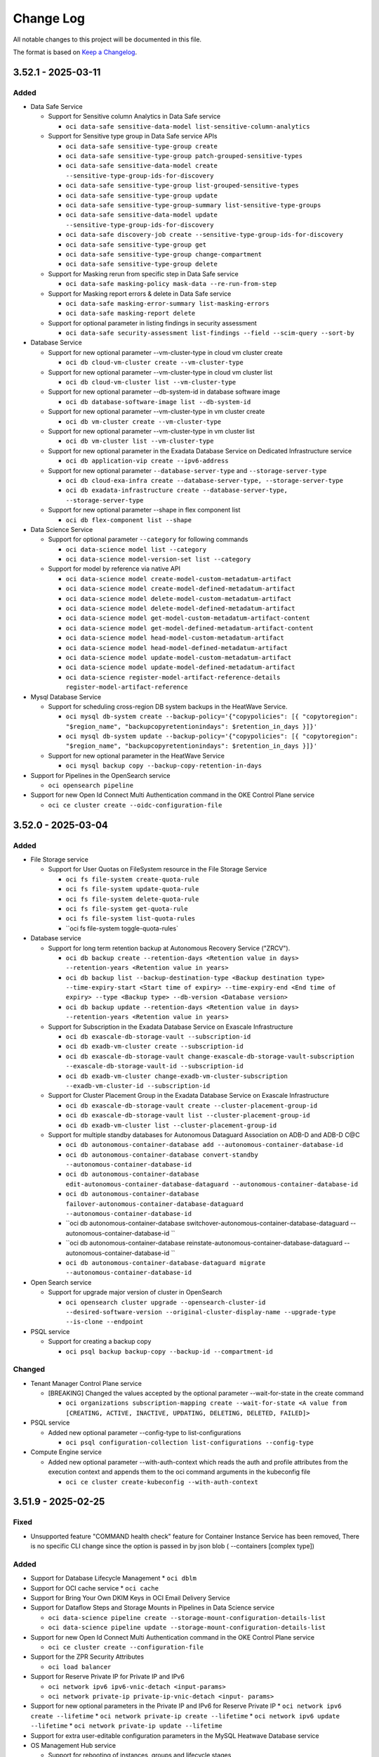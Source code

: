 ==========
Change Log
==========

All notable changes to this project will be documented in this file.

The format is based on `Keep a Changelog <http://keepachangelog.com/>`__.

3.52.1 - 2025-03-11
--------------------
Added
~~~~~
* Data Safe Service

  * Support for Sensitive column Analytics in Data Safe service

    * ``oci data-safe sensitive-data-model list-sensitive-column-analytics``

  * Support for Sensitive type group in Data Safe service APIs

    * ``oci data-safe sensitive-type-group create``
    * ``oci data-safe sensitive-type-group patch-grouped-sensitive-types``
    * ``oci data-safe sensitive-data-model create --sensitive-type-group-ids-for-discovery``
    * ``oci data-safe sensitive-type-group list-grouped-sensitive-types``
    * ``oci data-safe sensitive-type-group update``
    * ``oci data-safe sensitive-type-group-summary list-sensitive-type-groups``
    * ``oci data-safe sensitive-data-model update --sensitive-type-group-ids-for-discovery``
    * ``oci data-safe discovery-job create --sensitive-type-group-ids-for-discovery``
    * ``oci data-safe sensitive-type-group get``
    * ``oci data-safe sensitive-type-group change-compartment``
    * ``oci data-safe sensitive-type-group delete``

  * Support for Masking rerun from specific step in Data Safe service

    * ``oci data-safe masking-policy mask-data --re-run-from-step``

  * Support for Masking report errors & delete in Data Safe service

    * ``oci data-safe masking-error-summary list-masking-errors``
    * ``oci data-safe masking-report delete``

  * Support for optional parameter in listing findings in security assessment

    * ``oci data-safe security-assessment list-findings --field --scim-query --sort-by``

* Database Service

  * Support for new optional parameter --vm-cluster-type in cloud vm cluster create

    * ``oci db cloud-vm-cluster create --vm-cluster-type``

  * Support for new optional parameter --vm-cluster-type in cloud vm cluster list

    * ``oci db cloud-vm-cluster list --vm-cluster-type``

  * Support for new optional parameter --db-system-id in database software image

    * ``oci db database-software-image list --db-system-id``

  * Support for new optional parameter --vm-cluster-type in vm cluster create

    * ``oci db vm-cluster create --vm-cluster-type``

  * Support for new optional parameter --vm-cluster-type in vm cluster list

    * ``oci db vm-cluster list --vm-cluster-type``

  * Support for new optional parameter in the Exadata Database Service on Dedicated Infrastructure service

    * ``oci db application-vip create --ipv6-address``

  * Support for new optional parameter ``--database-server-type`` and ``--storage-server-type``

    * ``oci db cloud-exa-infra create --database-server-type, --storage-server-type``
    * ``oci db exadata-infrastructure create --database-server-type, --storage-server-type``

  * Support for new optional parameter --shape in flex component list

    * ``oci db flex-component list --shape``

* Data Science Service

  * Support for optional parameter ``--category`` for following commands

    * ``oci data-science model list --category``
    * ``oci data-science model-version-set list --category``

  * Support for model by reference via native API

    * ``oci data-science model create-model-custom-metadatum-artifact``
    * ``oci data-science model create-model-defined-metadatum-artifact``
    * ``oci data-science model delete-model-custom-metadatum-artifact``
    * ``oci data-science model delete-model-defined-metadatum-artifact``
    * ``oci data-science model get-model-custom-metadatum-artifact-content``
    * ``oci data-science model get-model-defined-metadatum-artifact-content``
    * ``oci data-science model head-model-custom-metadatum-artifact``
    * ``oci data-science model head-model-defined-metadatum-artifact``
    * ``oci data-science model update-model-custom-metadatum-artifact``
    * ``oci data-science model update-model-defined-metadatum-artifact``
    * ``oci data-science register-model-artifact-reference-details register-model-artifact-reference``

* Mysql Database Service

  * Support for scheduling cross-region DB system backups in the HeatWave Service.

    * ``oci mysql db-system create --backup-policy='{"copypolicies": [{ "copytoregion": "$region_name", "backupcopyretentionindays": $retention_in_days }]}'``
    * ``oci mysql db-system update --backup-policy='{"copypolicies": [{ "copytoregion": "$region_name", "backupcopyretentionindays": $retention_in_days }]}'``

  * Support for new optional parameter in the HeatWave Service

    * ``oci mysql backup copy --backup-copy-retention-in-days``

* Support for Pipelines in the OpenSearch service

  * ``oci opensearch pipeline``

* Support for new Open Id Connect Multi Authentication command in the OKE Control Plane service

  * ``oci ce cluster create --oidc-configuration-file``

3.52.0 - 2025-03-04
--------------------
Added
~~~~~
* File Storage service

  * Support for User Quotas on FileSystem resource in the File Storage Service

    * ``oci fs file-system create-quota-rule``
    * ``oci fs file-system update-quota-rule``
    * ``oci fs file-system delete-quota-rule``
    * ``oci fs file-system get-quota-rule``
    * ``oci fs file-system list-quota-rules``
    * ``oci fs file-system toggle-quota-rules`

* Database service

  * Support for long term retention backup at Autonomous Recovery Service ("ZRCV").

    * ``oci db backup create --retention-days <Retention value in days> --retention-years <Retention value in years>``
    * ``oci db backup list --backup-destination-type <Backup destination type> --time-expiry-start <Start time of expiry> --time-expiry-end <End time of expiry> --type <Backup type> --db-version <Database version>``
    * ``oci db backup update --retention-days <Retention value in days> --retention-years <Retention value in years>``

  * Support for Subscription in the Exadata Database Service on Exascale Infrastructure

    * ``oci db exascale-db-storage-vault --subscription-id``
    * ``oci db exadb-vm-cluster create --subscription-id``
    * ``oci db exascale-db-storage-vault change-exascale-db-storage-vault-subscription --exascale-db-storage-vault-id --subscription-id``
    * ``oci db exadb-vm-cluster change-exadb-vm-cluster-subscription --exadb-vm-cluster-id --subscription-id``

  * Support for Cluster Placement Group in the Exadata Database Service on Exascale Infrastructure

    * ``oci db exascale-db-storage-vault create --cluster-placement-group-id``
    * ``oci db exascale-db-storage-vault list --cluster-placement-group-id``
    * ``oci db exadb-vm-cluster list --cluster-placement-group-id``

  * Support for multiple standby databases for Autonomous Dataguard Association on ADB-D and ADB-D C@C

    * ``oci db autonomous-container-database add --autonomous-container-database-id``
    * ``oci db autonomous-container-database convert-standby --autonomous-container-database-id``
    * ``oci db autonomous-container-database edit-autonomous-container-database-dataguard --autonomous-container-database-id``
    * ``oci db autonomous-container-database failover-autonomous-container-database-dataguard --autonomous-container-database-id``
    * ``oci db autonomous-container-database switchover-autonomous-container-database-dataguard --autonomous-container-database-id ``
    * ``oci db autonomous-container-database reinstate-autonomous-container-database-dataguard --autonomous-container-database-id ``
    * ``oci db autonomous-container-database-dataguard migrate --autonomous-container-database-id``

* Open Search service

  * Support for upgrade major version of cluster in OpenSearch

    * ``oci opensearch cluster upgrade --opensearch-cluster-id --desired-software-version --original-cluster-display-name --upgrade-type --is-clone --endpoint``

* PSQL service
  
  * Support for creating a backup copy
  
    * ``oci psql backup backup-copy --backup-id --compartment-id``

Changed
~~~~~~~
* Tenant Manager Control Plane service

  * [BREAKING] Changed the values accepted by the optional parameter --wait-for-state in the create command

    * ``oci organizations subscription-mapping create --wait-for-state <A value from [CREATING, ACTIVE, INACTIVE, UPDATING, DELETING, DELETED, FAILED]>``

* PSQL service

  * Added new optional parameter --config-type to list-configurations

    * ``oci psql configuration-collection list-configurations --config-type``

* Compute Engine service

  * Added new optional parameter --with-auth-context which reads the auth and profile attributes from the execution context and appends them to the oci command arguments in the kubeconfig file
    
    * ``oci ce cluster create-kubeconfig --with-auth-context``

3.51.9 - 2025-02-25
--------------------
Fixed
~~~~~
* Unsupported feature "COMMAND health check" feature for Container Instance Service has been removed, There is no specific CLI change since the option is passed in by json blob ( --containers [complex type])

Added
~~~~~
* Support for Database Lifecycle Management
  * ``oci dblm``

* Support for OCI cache service
  * ``oci cache``

* Support for Bring Your Own DKIM Keys in OCI Email Delivery Service

* Support for Dataflow Steps and Storage Mounts in Pipelines in Data Science service

  * ``oci data-science pipeline create --storage-mount-configuration-details-list``
  * ``oci data-science pipeline update --storage-mount-configuration-details-list``

* Support for new Open Id Connect Multi Authentication command in the OKE Control Plane service

  * ``oci ce cluster create --configuration-file``

* Support for the ZPR Security Attributes

  * ``oci load balancer``

* Support for Reserve Private IP for Private IP and IPv6

  * ``oci network ipv6 ipv6-vnic-detach <input-params>``
  * ``oci network private-ip private-ip-vnic-detach <input- params>``

* Support for new optional parameters in the Private IP and IPv6 for Reserve Private IP
  * ``oci network ipv6 create --lifetime``
  * ``oci network private-ip create --lifetime``
  * ``oci network ipv6 update --lifetime``
  * ``oci network private-ip update --lifetime``

* Support for extra user-editable configuration parameters in the MySQL Heatwave Database service

* OS Management Hub service

  * Support for rebooting of instances, groups and lifecycle stages

    * ``oci os-management-hub lifecycle-stage reboot``
    * ``oci os-management-hub managed-instance reboot``
    * ``oci os-management-hub managed-instance-group reboot``

  * Support for private and third party repositories
    * ``oci os-management-hub software-source create-private-swsrc``
    * ``oci os-management-hub software-source create-third-party-swsrc``
    * ``oci os-management-hub software-source update-private-swsrc``
    * ``oci os-management-hub software-source update-third-party-swsrc``

  * Support for re-running work requests
    * ``oci os-management-hub work-request rerun``

  * Support for new commands for custom software sources
    * ``oci os-management-hub software-source get-software-source-manifest``
    * ``oci os-management-hub software-source update-software-source-manifest``
    * ``oci os-management-hub software-source remove-packages``
    * ``oci os-management-hub software-source replace-packages``
    * ``oci os-management-hub software-source list-available-software-packages``
    * ``oci os-management-hub software-source generate-metadata``

  * Support for new commands for profiles
    * ``oci os-management-hub profile list-available-software-sources``
    * ``oci os-management-hub profile get-profile-version``
    * ``oci os-management-hub profile detach-software-sources``
    * ``oci os-management-hub profile attach-software-sources``
    * ``oci os-management-hub profile attach-management-station``
    * ``oci os-management-hub profile attach-managed-instance-group``
    * ``oci os-management-hub profile attach-lifecycle-stage``
    * ``oci os-management-hub profile create-windows-stand-alone-profile``

  * Support for new commands for manages instances
    * ``oci os-management-hub managed-instance associate-managed-instances-with-management-station``

  * Support for new optional parameter
    * ``oci os-management-hub managed-instance list --agent-version --management-station --is-reboot-required --management-station-ne
    * ``oci os-management-hub managed-instance-group install-packages --is-latest``
    * ``oci os-management-hub management-station create --is-auto-config-enabled``
    * ``oci os-management-hub management-station update --is-auto-config-enabled``
    * ``oci os-management-hub management-station list --location --location-ne
    * ``oci os-management-hub profile list --management-station --management-station-ne --profile-version``
    * ``oci os-management-hub scheduled-job create --work-request-id``
    * ``oci os-management-hub software-source add-packages --is-continue-on-missing-packages``
    * ``oci os-management-hub software-source create-custom-swsrc --software-source-sub-type``
    * ``oci os-management-hub software-source create-versioned-custom-swsrc --software-source-sub-type``
    * ``oci os-management-hub software-source list ----is-mirror-sync-allowed``
    * ``oci os-management-hub work-request list --rerun-of-id``

3.51.8 - 2025-02-18
--------------------
Added
~~~~~~~
* Java Management Service

  * Support for Customer Onboarding Success in the Java Management Service

    * ``oci jms fleet-error-summary list-fleet-errors``
    * ``oci jms plugin-error-summary list-plugin-errors``
    * ``oci jms fleet-error-aggregation summarize-fleet-errors``
    * ``oci jms plugin-error-aggregation summarize-plugin-errors``

Changed
~~~~~~~
* Database Service

  * Added new optional parameter is-local-adg to maintenance-run

    * ``oci db maintenance-run list --is-local-adg <boolean>``

* Java Management Service

  * Added new options to existing commands

    * ``oci jms fleet summarize-resource-inventory --compartment-id-in-subtree``
    * ``oci jms jms-plugin list --agent-type``
    * ``oci jms performance-tuning-analysis-result list --application-name``

3.51.7 - 2025-02-11
--------------------
Added
~~~~~
* Database Service

  * Support for new backup recovery parameters during autonomous-database creation in the Database Service

    * ``oci db autonomous-database create-from-backup-id --clone-table-space-list``
    * ``oci db autonomous-database create-from-backup-timestamp --clone-table-space-list``

  * Support for IPv6 address in BaseDB service

    * ``oci db system launch --private-ip-v6``
    * ``oci db system launch-from-backup --private-ip-v6``
    * ``oci db system launch-from-database --private-ip-v6``
    * ``oci db system launch-from-db-system --private-ip-v6``

* Stack Monitoring Service

  * Support for Monitoring Templates

    * ``oci stack-monitoring monitoring-template``

  * Support for Alarm Condition

    * ``oci stack-monitoring alarm-condition``

  * Support for new optional parameters in below commands

    * ``oci stack-monitoring resource-type create-system-format-resource-type``
    * ``oci stack-monitoring resource-type update-system-format-resource-type``

* OKE Control Plane Service

  * Support for ipv6 cluster creation

    * ``oci ce cluster create --ip-families``

* GoldenGate Service

  * Support for creating/updating new connection types

    * ``oci goldengate connection create-databricks-connection``
    * ``oci goldengate connection update-databricks-connection``
    * ``oci goldengate connection create-google-pub-sub-connection``
    * ``oci goldengate connection update-google-pub-sub-connection``
    * ``oci goldengate connection create-microsoft-fabric-connection``
    * ``oci goldengate connection update-microsoft-fabric-connection``

Fixed
~~~~~
* `Github Issue #905 <https://github.com/oracle/oci-cli/issues/905>`_ for OCI_API_KEY

* `Github Issue #902 <https://github.com/oracle/oci-cli/issues/902>`_ for OCI_API_KEY

* `Github Issue #900 <https://github.com/oracle/oci-cli/issues/900>`_ for SUPPRESS_LABEL_WARNING

3.51.6 - 2025-02-04
--------------------
Added
~~~~~
* Data Science Service

  * Support for Data Science Schedule

    * ``oci data-science schedule``

  * Support for OCI Data Science List Service Managed Container Endpoint 
  
    * ``oci data-science list``

* Generative AI inference service 

  * Support for VLLM tool use 

    * ``oci generative-ai-inference chat-result chat-cohere-chat-request``
    * ``oci generative-ai-inference chat-result chat-generic-chat-request``
    * ``oci generative-ai-inference rerank-text-result rerank-text``
    * ``oci generative-ai-inference rerank-text-result rerank-text-dedicated-serving-mode``
    * ``oci generative-ai-inference rerank-text-result rerank-text-on-demand-serving-mode``

   * Support for Cohere Embed V3 with image

    *  ``oci generative-ai-inference embed-text-result embed-text``

* Data Safe service
    
  * Support for new Referential Relation APIs

    * ``oci data-safe referential-relation create``
    * ``oci data-safe referential-relation delete``
    * ``oci data-safe referential-relation get``
    * ``oci data-safe referential-relation list``
    * ``oci data-safe masking-policy-referential-relation-summary list-masking-policy-referential-relations``

  * Support for Export Sensitive Types

    * ``oci data-safe sensitive-type bulk-create``
    * ``oci data-safe sensitive-types-export change-compartment``
    * ``oci data-safe sensitive-types-export create``
    * ``oci data-safe sensitive-types-export delete``
    * ``oci data-safe sensitive-types-export download``
    * ``oci data-safe sensitive-types-export get``
    * ``oci data-safe sensitive-types-export update``
    * ``oci data-safe sensitive-types-export-collection list-sensitive-types-exports``

  * Support for ListPasswordExpiryDateAnalytics

    * ``oci data-safe user-assessment list-password-expiry-date-analytics`` 

* MySQL Database Service

  * Support for new optional DB system parameters (database mode, access mode, read endpoint) in the Heatwave sevice

    * ``oci mysql db-system create --database-mode --access-mode --read-endpoint``
    * ``oci mysql db-system update --database-mode --access-mode --read-endpoint``
    * ``oci mysql db-system clone --database-mode --access-mode --read-endpoint``
    * ``oci mysql db-system import --database-mode --access-mode --read-endpoint``

* Security Enhancement: Improved security for API key management by showing warning to encourage addition of label on Private-Key.

Changed
~~~~~~~
* Data Safe service

  * Modified User Assessment List users / userAnalytics

    * ``oci data-safe user-assessment list-user-analytics``
    * ``oci data-safe user-assessment list-users``

3.51.5 - 2025-01-28
--------------------
Added
~~~~~
* Ops Insights Service

  * Support to add tag filters for news reports

    * ``oci opsi news-reports create --match-rule, --tag-filters``

  * Support to update more parameters for news reports

    * ``oci opsi news-reports update --match-rule, --tag-filters``

  * Support for MySQL Heatwave database systems

    * ``oci opsi database-insights change-external-mysql``
    * ``oci opsi database-insights create-external-mysql-database-insight``
    * ``oci opsi database-insights enable-external-mysql-database-insight``
    * ``oci opsi database-insights update-external-mysql-database-insight``

* Database Management Service

  * Support for external MySQL database management

    * ``oci database-management external-my-sql-database create``
    * ``oci database-management external-my-sql-database delete``
    * ``oci database-management external-my-sql-database disable-external-my-sql-database-management``
    * ``oci database-management external-my-sql-database enable-external-my-sql-database-management``
    * ``oci database-management external-my-sql-database get-external-my-sql-database-connector``
    * ``oci database-management external-my-sql-database get``
    * ``oci database-management external-my-sql-database update-external-mysql-database``
    * ``oci database-management external-my-sql-database-collection list-external-my-sql-databases``
    * ``oci database-management external-my-sql-database-connector check-external-my-sql-database-connector-connection-status``
    * ``oci database-management external-my-sql-database-connector create``
    * ``oci database-management external-my-sql-database-connector delete``
    * ``oci database-management external-my-sql-database-connector update-external-mysql-database-connector``
    * ``oci database-management my-sql-connector-collection list-my-sql-database-connectors``

  * Support for fetching HA metric for managed databases in Database Management

    * ``oci database-management database-fleet-ha-overview-metrics get``
    * ``oci database-management database-fleet-dataguard-metrics get``
    * ``oci database-management database-fleet-backup-metrics get``
    * ``oci database-management managed-database database-ha-backup-details get --managed-database-id``

Changed
~~~~~~~
* Database Management Service

  * Optional parameter filter-by-my-sql-database-type-param added in the list-managed-my-sql-databases and  my-sql-fleet-metrics commands

    * ``oci database-management managed-my-sql-databases managed-my-sql-database-collection list-managed-my-sql-databases``
    * ``oci database-management managed-my-sql-databases my-sql-fleet-metrics get``

* Organizations Service

  * Support for optional parameter subscriptionId to the existing createChildTenancy API

    * ``oci organizations child-tenancy create --subscription-id``

3.51.4 - 2025-01-21
--------------------
Added
~~~~~
* Network Load Balancer Service

  * Support for Active/Standby Purist Mode

  * Support for Configurable TCP Reset

    * ``oci nlb backend-set create --is-instant-failover-tcp-reset-enabled, --are-operationally-active-backends-preferred``
    * ``oci nlb backend-set update --is-instant-failover-tcp-reset-enabled, --are-operationally-active-backends-preferred``

* Database Service

  * Support for Data Guard Transaction Processing

    * ``oci db database create-standby-database``
    * ``oci db database update-data-guard``
    * ``oci db database switch-over-data-guard``
    * ``oci db database failover-data-guard``
    * ``oci db database reinstate-data-guard``

  * Support for permanently disconnecting a peer Autonomous Database from its Primary

    * ``oci db autonomous-database update --is-disconnect-peer``

  * Support for External HSM for TDE key management in ExaDB-C@C and ExaDB-D

    * ``oci db database change-to-external-hsm-key-location --database-id --hsm-password``
    * ``oci db database create --hsm-password``
    * ``oci db data-guard-association create from-existing-vm-cluster --hsm-password``

* Support for Bring Your Own ASN (BYOASN) in Core Service

  * ``oci network byoasn``

3.51.2 - 2025-01-14
--------------------
Added
~~~~~
* Open Search Service

  * Support for a new command for an opensearch cluster

    * ``oci opensearch cluster configureoutboundcluster``

  * Support for Cross Cluster Search(CCS) functionality for an opensearch cluster

    * ``oci opensearch cluster create --backup-policy --inbound-cluster-ids  --maintenance-details --outbound-cluster-config --reverse-connection-endpoint-customer-ips --security-saml-config``
    * ``oci opensearch cluster update --backup-policy --maintenance-details --outbound-cluster-config --reverse-connection-endpoint-customer-ips --security-saml-config``

* Support for new optional parameter in update autonomous database patch level post provisioning in Database Service

  * ``oci db autonomous-database update --autonomous-maintenance-schedule-type``

* Support for new optional parameter ``route-table-id`` in Network Service

   * ``oci network vnic assign-private-ip --route-table-id``
   * ``oci network private-ip update --route-table-id``
   * ``oci network vnic assign-ipv6 --route-table-id``
   * ``oci network ipv6 create --route-table-id``
   * ``oci network ipv6 update --route-table-id``
   * ``oci network vnic update --route-table-id``

3.51.1 - 2024-12-20
--------------------
Fixed
~~~~~
* `Github Issue #728 <https://github.com/oracle/oci-python-sdk/issues/728>`_ for RPv1.1

3.51.0 - 2024-12-17
--------------------
Added
~~~~~
* Cloud Bridge Service

  * Support of creating/updating Amazon Web Services asset-sources

    * ``oci cloud-bridge discovery asset-source create``
    * ``oci cloud-bridge discovery asset-source update``

  * Support of creating/updating Amazon Web Services EC2 and EBS assets

    * ``oci cloud-bridge inventory asset create``
    * ``oci cloud-bridge inventory asset update``

  * Support of listing the Amazon Web Services regions which are available for Discovery and Migration

    * ``oci cloud-bridge discovery supported-cloud-regions list``

* AI Vision service

  * Support of Stored Video Analysis

    * ``oci ai-vision video-job cancel``
    * ``oci ai-vision video-job create``
    * ``oci ai-vision video-job get``

* Stack Monitoring service

  * Support for HTTP type of Metric Extensions

    * ``oci stack-monitoring metric-extension create-http-metric-ext``
    * ``oci stack-monitoring metric-extension update-http-metric-ext``

  * Support for new optional parameter in List Metric Extensions

    * ``oci stack-monitoring metric-extension list --metric-ext-id``

* Big Data Service

  * Support for OCI identity domain integration

    * ``oci bds identity-configuration``

  * Support for Historical Cluster Versions and Natgateway update

    * ``oci bds instance create --bds-cluster-version-summary``
    * ``oci bds instance update``
    * ``oci bds instance install-patch-domain-based-odh-patching-config``
    * ``oci bds instance install-patch-batching-based-odh-patching-config``

  * Support for Start API with heterogenous shape supports

    * ``oci bds instance start``

* Generative AI Agent service

  * Support multi modality flag in Data source resource

    * ``oci generative-ai-agent data-source update-object-storage-ds --data-source-config-object-storage-prefixes, --data-source-config-should-enable-multi-modality``
    * ``oci generative-ai-agent data-source create-object-storage-ds --data-source-config-object-storage-prefixes, --data-source-config-should-enable-multi-modality``

* Support for create and update autonomous database with backup retention lock in the Database Service

  * ``oci db autonomous-database create --is-backup-retention-locked``
  * ``oci db autonomous-database update --is-backup-retention-locked``

* Support for ZeroETL pipelines in the GoldenGate service

  * ``oci goldengate pipeline``
  * ``oci goldengate pipeline-recipe-collection``

Changed
~~~~~~~
* [BREAKING] session chat command is changed to agent-endpoint chat in Generative AI Agent Client service

  * ``oci generative-ai-agent-runtime agent-endpoint chat``

* data-source-config-object-storage-prefixes is now an optional parameter for below command in the Generative AI Agent service

  * ``oci generative-ai-agent data-source update-object-storage-ds``
  * ``oci generative-ai-agent data-source create-object-storage-ds``

Fixed
~~~~~
*  Bug in below command in the Source Control Management Service

  * ``oci devops protected-branch create-or-update``

3.50.3 - 2024-12-10
--------------------
Added
~~~~~

* Database Service

  * Support for BYOK(bring your own key)

    * ``oci db autonomous-container-database rotate-key --key-version-id``
    * ``oci db autonomous-database rotate-key --key-version-id``

* Disaster Recovery Service

  * Support for Refreshing DrPlans

    * ``oci disaster-recovery dr-plan refresh``
    * ``oci disaster-recovery dr-plan refresh-dr-plan-refresh-dr-plan-default-details``
    * ``oci disaster-recovery dr-plan verify``
    * ``oci disaster-recovery dr-plan verify-dr-plan-verify-dr-plan-default-details``

* Visual Builder Service

  * Add support for Private Access to a VB instance

    * ``oci visual-builder vb-instance create-vb-instance-private-endpoint-details --compartment-id | -c, --display-name, --network-endpoint-details-subnet-id, --node-count, --alternate-custom-endpoints, --consumption-model, --custom-endpoint, --defined-tags, --freeform-tags, -? | -h | --help, --idcs-open-id, --is-visual-builder-enabled, --network-endpoint-details-network-security-group-ids, --network-endpoint-details-private-endpoint-ip``
    * ``oci visual-builder vb-instance reconfigure-private-endpoint --vb-instance-id, -? | -h | --help``
    * ``oci visual-builder vb-instance update-vb-instance-update-private-endpoint-details --vb-instance-id, --alternate-custom-endpoints, --custom-endpoint, --defined-tags, --display-name, --force, --freeform-tags, -? | -h | --help, --idcs-open-id, --is-visual-builder-enabled, --network-endpoint-details-network-security-group-ids, --network-endpoint-details-subnet-id, --node-count``

* Fleet Software Update Service

  * Support for Exadata Fleet Update DB and GI Rollback Maintenance Cycle Feature

    * ``oci fleet-software-update fsu-action create-fsu-action-create-rollback-cycle-apply-action-details``

* AI Language Service

  * Support for new optional parameter alias

    * ``oci ai language batch-detect-entities --alias``
    * ``oci ai language batch-detect-health-entities --alias``
    * ``oci ai language batch-detect-key-phrases --alias``
    * ``oci ai language batch-detect-language --alias``
    * ``oci ai language batch-detect-pii-entities --alias``
    * ``oci ai language batch-detect-sentiments --alias``
    * ``oci ai language batch-detect-text-classification --alias``
    * ``oci ai language batch-language-translation --alias, --endpoint-id, --no-translate``
    * ``oci ai language endpoint create --alias, --compute-type``
    * ``oci ai language endpoint update --alias``

* Data Flow Service

  * Support for cascading deletion of Applications and Runs

    * ``oci data-flow application cascading-delete --application-id``

3.50.2 - 2024-11-19
--------------------
Added
~~~~~
* Database Service

  * Command to list Oracle Grid Infrastructure minor versions for the given major version. If --is-gi-version-for-provisioning argument is provided, then the command lists the versions that can be used for provisioning a cluster.

     * ``oci db database gi-minor-version-summary list``

  * Support to create and list exascale db vault

    * ``oci db exascale-db-storage-vault create --exadata-infrastructure-id``
    * ``oci db exascale-db-storage-vault list --exadata-infrastructure-id``

  * Support to create vm cluster with db vault

    * ``oci db vm-cluster create --exascale-db-storage-vault-id``

  * Support to configure exascale

    * ``oci db exadata-infrastructure configure-exascale --exadata-infrastructure-id, --total-storage-in-gbs``

  * Support for new optional parameter for Unified Auditing in the Database service

    * ``oci db system launch --is-unified-auditing-enabled``
    * ``oci db system launch-from-backup --is-unified-auditing-enabled``

* Oracle Database PostgreSQL service

   * Support Single Read Only (RO) endpoint for the Read Replica

    * ``oci psql db-system create``

* Customer Incident Management Service

  * Introduced UserGroupId for creating Tech SR

     * ``oci support incident create --user-group-id``

* Object Storage Service

  * Support for additional checksum parameters in the Object Storage service.
    * opc-checksum-algorithm`` - Specifies the checksum algorithm to be used (options: SHA256, SHA384, CRC32C).
    * opc-content-sha256`` - Specifies the SHA256 checksum value.
    * opc-content-sha384`` - Specifies the SHA384 checksum value.
    * opc-content-crc32c`` - Specifies the CRC32C checksum value.

    * ``oci os object put``

* Support for python 3.12

3.50.1 - 2024-11-12
--------------------
Added
~~~~~
* Generative AI Service Management

  * Support for the new DAC unit shape of Large Generic V2, Llama 3.2 11b model and Llama 3.2 90b model

    * ``oci generative-ai dedicated-ai-cluster create --unit-shape``

* Generative AI Service Inference

  * Support for the response format in Cohere CommandR CommandR Plus v1.6 models

    * ``oci generative-ai-inference chat-result chat-cohere-chat-request --chat-request-response-format``

* GoldenGate Service

  * Support new operations for connection entity

    * ``oci goldengate connection refresh``

  * Support for new optional parameters in below commands

    * ``oci goldengate deployment export-wallet --secret-compartment-id``
    * ``oci goldengate deployment import-wallet --wallet-backup-secret-compartment-id``
    * ``oci goldengate deployment-backup create --is-metadata-only``
    * ``oci goldengate connection create-amazon-kinesis-connection --secret-access-key, --does-use-secret-ids, --secret-access-key-secret-id``
    * ``oci goldengate connection create-amazon-redshift-connection --password, --does-use-secret-ids, --password-secret-id``
    * ``oci goldengate connection create-amazon-s3-connection --secret-access-key, --does-use-secret-ids, --secret-access-key-secret-id``
    * ``oci goldengate connection create-azure-data-lake-storage-connection --account-key-secret-id, --client-secret-secret-id, --does-use-secret-ids, --sas-token-secret-id``
    * ``oci goldengate connection create-azure-synapse-connection --password, --does-use-secret-ids, --password-secret-id``
    * ``oci goldengate connection create-db2-connection --password, --does-use-secret-ids, --password-secret-id, --ssl-client-keystash-secret-id, --ssl-client-keystoredb-secret-id``
    * ``oci goldengate connection create-elasticsearch-connection --does-use-secret-ids, --password-secret-id``
    * ``oci goldengate connection create-generic-connection --does-use-secret-ids``
    * ``oci goldengate connection create-goldengate-connection --does-use-secret-ids, --password-secret-id``
    * ``oci goldengate connection create-google-big-query-connection --service-account-key-file, --does-use-secret-ids, --service-account-key-file-secret-id``
    * ``oci goldengate connection create-google-cloud-storage-connection --service-account-key-file, --does-use-secret-ids, --service-account-key-file-secret-id``
    * ``oci goldengate connection create-hdfs-connection --does-use-secret-ids``
    * ``oci goldengate connection create-jms-connection --does-use-secret-ids, --jndi-security-credentials-secret-id, --key-store-password-secret-id, --key-store-secret-id, --password-secret-id, --ssl-key-password-secret-id, --trust-store-password-secret-id, --trust-store-secret-id``
    * ``oci goldengate connection create-kafka-connection --does-use-secret-ids, --key-store-password-secret-id, --key-store-secret-id, --password-secret-id, --ssl-key-password-secret-id, --trust-store-password-secret-id, --trust-store-secret-id``
    * ``oci goldengate connection create-kafka-schema-registry-connection --does-use-secret-ids, --key-store-password-secret-id, --key-store-secret-id, --password-secret-id, --ssl-key-password-secret-id, --trust-store-password-secret-id, --trust-store-secret-id``
    * ``oci goldengate connection create-microsoft-sqlserver-connection --password, --does-use-secret-ids, --password-secret-id``
    * ``oci goldengate connection create-mongo-db-connection --does-use-secret-ids, --password-secret-id``
    * ``oci goldengate connection create-mysql-connection --password, --does-use-secret-ids, --password-secret-id, --ssl-key-secret-id``
    * ``oci goldengate connection create-object-storage-connection --private-key-file, --does-use-secret-ids, --private-key-file-secret-id, --private-key-passphrase-secret-id``
    * ``oci goldengate connection create-oracle-connection --password, --does-use-secret-ids, --password-secret-id, --wallet-secret-id``
    * ``oci goldengate connection create-oracle-nosql-connection --private-key-file, --does-use-secret-ids, --private-key-file-secret-id, --private-key-passphrase-secret-id``
    * ``oci goldengate connection create-postgresql-connection --password, --does-use-secret-ids, --password-secret-id, --ssl-key-secret-id``
    * ``oci goldengate connection create-redis-connection --does-use-secret-ids, --key-store-password-secret-id, --key-store-secret-id, --password-secret-id, --trust-store-password-secret-id, --trust-store-secret-id``
    * ``oci goldengate connection create-snowflake-connection --does-use-secret-ids, --password-secret-id, --private-key-file-secret-id, --private-key-passphrase-secret-id``
    * ``oci goldengate connection update-amazon-kinesis-connection --does-use-secret-ids, --secret-access-key-secret-id``
    * ``oci goldengate connection update-amazon-redshift-connection --does-use-secret-ids, --password-secret-id``
    * ``oci goldengate connection update-amazon-s3-connection --does-use-secret-ids, --secret-access-key-secret-id``
    * ``oci goldengate connection update-azure-data-lake-storage-connection --account-key-secret-id, --client-secret-secret-id, --does-use-secret-ids, --sas-token-secret-id``
    * ``oci goldengate connection update-azure-synapse-connection --does-use-secret-ids, --password-secret-id``
    * ``oci goldengate connection update-db2-connection --does-use-secret-ids, --password-secret-id, --ssl-client-keystash-secret-id, --ssl-client-keystoredb-secret-id``
    * ``oci goldengate connection update-elasticsearch-connection --does-use-secret-ids, --password-secret-id``
    * ``oci goldengate connection update-generic-connection --does-use-secret-ids``
    * ``oci goldengate connection update-goldengate-connection --does-use-secret-ids, --password-secret-id``
    * ``oci goldengate connection update-google-big-query-connection --does-use-secret-ids, --service-account-key-file-secret-id``
    * ``oci goldengate connection update-google-cloud-storage-connection --does-use-secret-ids, --service-account-key-file-secret-id``
    * ``oci goldengate connection update-hdfs-connection --does-use-secret-ids``
    * ``oci goldengate connection update-jms-connection --does-use-secret-ids, --jndi-security-credentials-secret-id, --key-store-password-secret-id, --key-store-secret-id, --password-secret-id, --ssl-key-password-secret-id, --trust-store-password-secret-id, --trust-store-secret-id``
    * ``oci goldengate connection update-kafka-connection --does-use-secret-ids, --key-store-password-secret-id, --key-store-secret-id, --password-secret-id, --ssl-key-password-secret-id, --trust-store-password-secret-id, --trust-store-secret-id``
    * ``oci goldengate connection update-kafka-schema-registry-connection --does-use-secret-ids, --key-store-password-secret-id, --key-store-secret-id, --password-secret-id, --ssl-key-password-secret-id, --trust-store-password-secret-id, --trust-store-secret-id``
    * ``oci goldengate connection update-microsoft-sqlserver-connection --does-use-secret-ids, --password-secret-id``
    * ``oci goldengate connection update-mongo-db-connection --does-use-secret-ids, --password-secret-id``
    * ``oci goldengate connection update-mysql-connection --does-use-secret-ids, --password-secret-id, --ssl-key-secret-id``
    * ``oci goldengate connection update-object-storage-connection --does-use-secret-ids, --private-key-file-secret-id, --private-key-passphrase-secret-id``
    * ``oci goldengate connection update-oracle-connection --does-use-secret-ids, --password-secret-id, --wallet-secret-id``
    * ``oci goldengate connection update-oracle-nosql-connection --does-use-secret-ids, --private-key-file-secret-id, --private-key-passphrase-secret-id``
    * ``oci goldengate connection update-postgresql-connection --does-use-secret-ids, --password-secret-id, --ssl-key-secret-id``
    * ``oci goldengate connection update-redis-connection --does-use-secret-ids, --key-store-password-secret-id, --key-store-secret-id, --password-secret-id, --trust-store-password-secret-id, --trust-store-secret-id``
    * ``oci goldengate connection update-snowflake-connection --does-use-secret-ids, --password-secret-id, --private-key-file-secret-id, --private-key-passphrase-secret-id``

3.50.0 - 2024-11-05
--------------------
Changed
~~~~~~~
* [BREAKING] Cloud Incident Management Service

  * Optional parameter --compartment-id is now a required parameter for the below commands
    
    * ``oci support incident get``
    * ``oci support incident update``

Added
~~~~~
* Support for calling Oracle Cloud Infrastructure services in the ap-seoul-2 region

* Support for calling Oracle Cloud Infrastructure services in the ap-suwon-1 region

* Support for calling Oracle Cloud Infrastructure services in the ap-chuncheon-2 region

* Identity Domains Service

  * Support for MFA Enablement v2 to prevent customers from opting out of MFA Policy in IDCS SSO Service.

    * ``oci identity-domains oci-console-sign-on-policy-consent list``
    * ``oci identity-domains oci-console-sign-on-policy-consent get``
    * ``oci identity-domains oci-console-sign-on-policy-consent search``
    * ``oci identity-domains restore-oci-console-policy create``

* Data Flow Service

  * Support to start/stop Dataflow SQL Endpoint
   
    * ``oci data-flow sql-endpoint start``
    * ``oci data-flow sql-endpoint stop``
  
  * Support to update min, max executor nodes and spark advanced configuration in Dataflow SQL Endpoint

    * ``oci data-flow sql-endpoint update``

Fixed
~~~~~
* Support for STANDARDX and ENTERPRISEX types of create and update instance subcommands in the Integration service

  * ``oci integration integration-instance create --type STANDARDX | ENTERPRISEX``   
  * ``oci integration integration-instance update --type STANDARDX | ENTERPRISEX``

3.49.4 - 2024-10-29
--------------------
Added
~~~~~
* OKE Control Plane service

  * Support for overriding an existing addon installation

    * ``oci ce cluster install-addon --is-override-existing``

* Network load balancer service

  * Support for L3IP listener feature

    * ``oci nlb listener create --l3-ip-idle-timeout --protocol l3ip``
    * ``oci nlb listener update --l3-ip-idle-timeout --protocol l3ip``

Fixed
~~~~~
* OKE Control Plane service

  * Support for new Open Id Connect Authentication and Open Id Connect Discovery feature

    * ``oci ce cluster create --oidc-ca-certificate``
    * ``oci ce cluster create --oidc-client-id``
    * ``oci ce cluster create --oidc-groups-claim``
    * ``oci ce cluster create --oidc-groups-prefix``
    * ``oci ce cluster create --oidc-issuer-url``
    * ``oci ce cluster create --oidc-required-claims``
    * ``oci ce cluster create --oidc-signing-algorithms``
    * ``oci ce cluster create --oidc-username-claim``
    * ``oci ce cluster create --oidc-username-prefix``
    * ``oci ce cluster create --open-id-connect-auth-enabled``
    * ``oci ce cluster create --open-id-connect-discovery-enabled``

3.49.3 - 2024-10-22
--------------------
Added
~~~~~
* Support for add and remove lock operations added to the following File Storage resources: [export, file-system, filesystem-snapshot, mount-target, outbound-connector, replication]

  * ``oci fs export add --export-id <id> --lock [full|delete]``
  * ``oci fs file-system add --file-system-id <id> --lock [full|delete]``
  * ``oci fs filesystem-snapshot-policy add ----filesystem-snapshot-policy-id <id> --lock [full|delete]``
  * ``oci fs filesystem-snapshot-policy add ----filesystem-snapshot-policy-id <id> --lock [full|delete]``
  * ``oci fs mount-target add --mount-target-id <id> --lock [full|delete]``
  * ``oci fs outbound-connector add --outbound-connector-id <id> --lock [full|delete]``
  * ``oci fs replication add --replication-id <id> --lock [full|delete]``
  * ``oci fs export remove --export-id <id> --lock [full|delete]``
  * ``oci fs file-system remove --file-system-id <id> --lock [full|delete]``
  * ``oci fs filesystem-snapshot-policy remove ----filesystem-snapshot-policy-id <id> --lock [full|delete]``
  * ``oci fs filesystem-snapshot-policy remove ----filesystem-snapshot-policy-id <id> --lock [full|delete]``
  * ``oci fs mount-target remove --mount-target-id <id> --lock [full|delete]``
  * ``oci fs outbound-connector remove --outbound-connector-id <id> --lock [full|delete]``
  * ``oci fs replication remove --replication-id <id> --lock [full|delete]``

* Support for new optional parameters in the Database Service

  * ``oci db autonomous-database create --encryption-key``
  * ``oci db autonomous-database update --encryption-key``

* Support for returning generated token as part of response in Identity Domains Service

  * ``oci identity-domains``

* Support for model backup retention and restore in Data Science Service

  * ``oci data-science model create --backup-setting, --retention-setting``
  * ``oci data-science model update --backup-setting, --retention-setting``
  * ``oci data-science model restore-archived-model-artifact --model-id --restore-model-for-hours-specified``

* Support of Host Capacity Planning for Host IO metrics in Ops Insights Service

  * ``oci opsi host-insights summarize-io-usage-trend --compartment-id --id --analysis-time-interval``

* Cloud Bridge Service

  * Support of creating/updating Amazon Web Services asset-sources

    * ``oci cloud-bridge discovery asset-source create --are-historical-metrics-collected --are-realtime-metrics-collected --is-cost-information-collected --aws-region``
    * ``oci cloud-bridge discovery asset-source update --is-cost-information-collected``

  * Support of creating/updating Amazon Web Services EC2 and EBS assets

    * ``oci cloud-bridge inventory asset create --aws-ec2 --aws-ec2-cost --attached-ebs-volumes-cost``
    * ``oci cloud-bridge inventory asset update --aws-ec2 --aws-ec2-cost --attached-ebs-volumes-cost``
    * ``oci cloud-bridge inventory asset create --aws-ebs``
    * ``oci cloud-bridge inventory asset update --aws-ebs``

  * Support of listing the Amazon Web Services regions which are available for Discovery and Migration

    * ``oci cloud-bridge discovery supported-cloud-regions list``

* Fleet Application Management Service

  * Support for managing onboarding

    * ``oci fleet-apps-management fleet-apps-management-admin onboarding get``
    * ``oci fleet-apps-management fleet-apps-management-admin onboarding enable-latest-policy``
    * ``oci fleet-apps-management fleet-apps-management-admin onboarding manage-settings``
    * ``oci fleet-apps-management fleet-apps-management-admin onboarding update``
    * ``oci fleet-apps-management fleet-apps-management-admin onboarding delete``

  * Support for managing a runbook

    * ``oci fleet-apps-management fleet-apps-management-runbooks runbook create``
    * ``oci fleet-apps-management fleet-apps-management-runbooks runbook publish``
    * ``oci fleet-apps-management fleet-apps-management-runbooks runbook set-default``
    * ``oci fleet-apps-management fleet-apps-management-runbooks runbook update``
    * ``oci fleet-apps-management fleet-apps-management-runbooks runbook delete``
    * ``oci fleet-apps-management fleet-apps-management-runbooks task-record create``
    * ``oci fleet-apps-management fleet-apps-management-runbooks task-record update``
    * ``oci fleet-apps-management fleet-apps-management-runbooks task-record delete``

  * Support for detailed job activity and managing a scheduled job

    * ``oci fleet-apps-management fleet-apps-management-operations resource-collection list-resources``
    * ``oci fleet-apps-management fleet-apps-management-operations step-collection list-steps``
    * ``oci fleet-apps-management fleet-apps-management-operations scheduler-job manage-job-execution``
    * ``oci fleet-apps-management fleet-apps-management-operations scheduler-job manage-job-execution-action-group-based-user-action-details``
    * ``oci fleet-apps-management fleet-apps-management-operations scheduler-job manage-job-execution-step-based-user-action-details``
    * ``oci fleet-apps-management fleet-apps-management-operations managed-entity-aggregation-collection summarize-managed-entity-counts``

  * Support for new optional parameters

    * ``oci fleet-apps-management fleet-apps-management-operations scheduler-job-collection list-scheduler-jobs --sub-state``
    * ``oci fleet-apps-management fleet-apps-management-operations scheduler-definition-collection list-scheduler-definitions --runbook-id``
    * ``oci fleet-apps-management fleet-apps-management-maintenance-window maintenance-window-collection list-maintenance-windows --time-schedule-start-greater-than-or-equal-to``
    * ``oci fleet-apps-management fleet-credential-collection list-fleet-credentials --target``

3.49.2 - 2024-10-15
--------------------
Added
~~~~~
* Container Engine For Kubernetes

  * Support for new Open Id Connect Discovery feature in the OKE Control Plane service

    * ``oci ce cluster create --open-id-connect-discovery-enabled``

  * Support for new Open Id Connect Authentication commands in the OKE Control Plane service

    * ``oci ce cluster create --oidc-ca-certificate``
    * ``oci ce cluster create --oidc-client-id``
    * ``oci ce cluster create --oidc-groups-claim``
    * ``oci ce cluster create --oidc-groups-prefix``
    * ``oci ce cluster create --oidc-issuer-url``
    * ``oci ce cluster create --oidc-required-claims``
    * ``oci ce cluster create --oidc-signing-algorithms``
    * ``oci ce cluster create --oidc-username-claim``
    * ``oci ce cluster create --oidc-username-prefix``
    * ``oci ce cluster create --open-id-connect-auth-enabled``

* DNS Service

  * Support for new DNS security extensions (DNSSEC) parameters in the DNS service.

    * ``oci dns zone create --dnssec-state``
    * ``oci dns zone update --dnssec-state``
    * ``oci dns zone list --dnssec-state``

  * Support for new DNS security extensions (DNSSEC) commands in the DNS service.

    * ``oci dns zone promote-zone-dnssec-key-version``
    * ``oci dns zone stage-zone-dnssec-key-version``

* BlockStorage service

  * Support for new xrc-kms-key-id parameter in Core Service

    * ``oci bv boot-volume create --xrc-kms-key-id``
    * ``oci bv boot-volume create-boot-volume-boot-volume-source-from-boot-volume-replica-details --xrc-kms-key-id``
    * ``oci bv volume create --xrc-kms-key-id``
    * ``oci bv volume create-volume-volume-source-from-block-volume-replica-details --xrc-kms-key-id``
    * ``oci bv volume-backup-policy-assignment create --xrc-kms-key-id``
    * ``oci bv volume-group creat --xrc-kms-key-id``

  * Support for Direct API feature in BlockStorage service

    * ``oci bv volume create-volume-source-from-volume-backup-delta``
    * ``oci bv boot-volume create-boot-volume-source-from-boot-volume-backup-delta``

* Goldengate Service

  * Add support for list deployment environments

    * ``oci goldengate deployment-environment list``

  * Support for defining environment type for deployments in GoldenGate service

    * ``oci goldengate deployment create --environment-type``
    * ``oci goldengate deployment update --environment-type``

3.49.1 - 2024-10-10
--------------------
Added
~~~~~
* Ops Insights service

  * Support for IAM credentials for ADBs

    * ``oci opsi database-insights change-autonomous-database-insight-advanced-features-credential-by-iam``
    * ``oci opsi database-insights change-macs-managed-cloud-database-insight-connection-credential-by-iam``
    * ``oci opsi database-insights enable-autonomous-database-insight-advanced-features-credential-by-iam``
    * ``oci opsi database-insights test-macs-managed-cloud-database-insight-connection-credential-by-iam``

  * Support for public facing enable/disable APIs for ADBs

    * ``oci opsi database-insights enable-autonomous-database``
    * ``oci opsi database-insights create-autonomous-database``

* Support for Maintenance Windows in Stack Monitoring Service

  * ``oci stack-monitoring maintenance-window``

Changed
~~~~~~~
* The password parameter is now optional for below command in the Fusion Application Service

  * ``oci fusion-apps fusion-environment create-fusion-environment-admin-user``

3.49.0 - 2024-10-08
--------------------
Added
~~~~~
* Support for cloud automation tooling update window preference on ExaCC and ExaCS VM Clusters in the Database Service.

  * ``oci db cloud-vm-cluster create``
  * ``oci db cloud-vm-cluster update``
  * ``oci db vm-cluster create``
  * ``oci db vm-cluster update``

* Support for proxy-protocol v2 on oci load balancers in Load Balancing Service

  * ``oci lb load-balancer create``

* Secure Desktops Service

  * Support to create desktop pools with private access to the desktops

    * ``oci desktops desktop-pool create --private-access-details``

  * Support for Shape Flexibility

    * ``oci desktops desktop-pool create --shape-config``

  * Support for using Dedicated VM Host

    * ``oci desktops desktop-pool create --use-dedicated-vm-host``

  * Support for extended control over the desktop lifecycle

     * ``oci desktops desktop-pool create --session-lifecycle-actions``

Changed
~~~~~~~
* [BREAKING] Kubernetes Engine Service

  * Command ``oci ce workload-mapping-summary list-workload-mappings`` has changed to ``oci ce workload-mapping list`` in the Kubernetes Engine Service

    * ``oci ce workload-mapping list``

  * The OKE service is renamed from "OCI Container Engine for Kubernetes" to "OCI Kubernetes Engine."

* Upgraded the cryptography version to (>=3.2.1,<46.0.0)

Fixed
~~~~~
* Github Issue #849(https://github.com/oracle/oci-cli/issues/849) for incorrect endpoint in Zero Trust Packet Routing Service is fixed now

  * ``oci zpr configuration create``
  * ``oci zpr configuration get``
  * ``oci zpr work-request get-zpr-configuration``
  * ``oci zpr work-request get-zpr-policy``
  * ``oci zpr work-request list-zpr-configuration``
  * ``oci zpr work-request list-zpr-configuration-errors``
  * ``oci zpr work-request list-zpr-configuration-logs``
  * ``oci zpr work-request list-zpr-policy``
  * ``oci zpr work-request list-zpr-policy-errors``
  * ``oci zpr work-request list-zpr-policy-logs``
  * ``oci zpr zpr-policy create``
  * ``oci zpr zpr-policy delete``
  * ``oci zpr zpr-policy get``
  * ``oci zpr zpr-policy list``
  * ``oci zpr zpr-policy update``

3.48.2 - 2024-10-01
--------------------
Added
~~~~~
* Support for Security Attribute Service

  * ``oci security-attribute security-attribute bulk-delete``
  * ``oci security-attribute security-attribute bulk-edit``
  * ``oci security-attribute security-attribute create``
  * ``oci security-attribute security-attribute delete``
  * ``oci security-attribute security-attribute get``
  * ``oci security-attribute security-attribute list``
  * ``oci security-attribute security-attribute update``
  * ``oci security-attribute security-attribute-namespace cascade-delete``
  * ``oci security-attribute security-attribute-namespace change-compartment``
  * ``oci security-attribute security-attribute-namespace create``
  * ``oci security-attribute security-attribute-namespace delete``
  * ``oci security-attribute security-attribute-namespace get``
  * ``oci security-attribute security-attribute-namespace list``
  * ``oci security-attribute security-attribute-namespace update``
  * ``oci security-attribute work-request get``
  * ``oci security-attribute work-request list``
  * ``oci security-attribute work-request list-errors``
  * ``oci security-attribute work-request list-logs``

* Support for Zero Trust Packet Routing Service

  * ``oci zpr configuration create``
  * ``oci zpr configuration get``
  * ``oci zpr work-request get-zpr-configuration``
  * ``oci zpr work-request get-zpr-policy``
  * ``oci zpr work-request list-zpr-configuration``
  * ``oci zpr work-request list-zpr-configuration-errors``
  * ``oci zpr work-request list-zpr-configuration-logs``
  * ``oci zpr work-request list-zpr-policy``
  * ``oci zpr work-request list-zpr-policy-errors``
  * ``oci zpr work-request list-zpr-policy-logs``
  * ``oci zpr zpr-policy create``
  * ``oci zpr zpr-policy delete``
  * ``oci zpr zpr-policy get``
  * ``oci zpr zpr-policy list``
  * ``oci zpr zpr-policy update``

* Support for securityAttributes feature for Network Load Balancer Service

  * ``oci nlb network-load-balancer create --security-attributes``
  * ``oci nlb network-load-balancer update --security-attributes``

* Support for OIC Gen3 Disaster Recovery for OIC Gen3 Disaster Recovery Service

  * ``oci integration integration-instance create --is-disaster-recovery-enabled``
  * ``oci integration integration-instance disaster-recovery-failover --integration-instance-id, -? | -h | --help``

* Support for Zero-Trust Packet Routing v1 securityAttributes for Core Service

  * ``oci network vcn update --security-attributes``
  * ``oci network vcn create --security-attributes``
  * ``oci network vnic update --security-attributes``

* Support for Zero-Trust Packet Routing v1 securityAttributes for Database Service

  * ``oci db autonomous-database create``
  * ``oci db autonomous-database create-adb-cross-region-data-guard-details``
  * ``oci db autonomous-database create-autonomous-database-create-cross-region-disaster-recovery-details``
  * ``oci db autonomous-database create-cross-tenancy-disaster-recovery-details``
  * ``oci db autonomous-database create-from-backup-id``
  * ``oci db autonomous-database create-from-backup-timestamp``
  * ``oci db autonomous-database create-from-clone``
  * ``oci db autonomous-database create-refreshable-clone``
  * ``oci db autonomous-database update``
  * ``oci db cloud-autonomous-vm-cluster create``
  * ``oci db cloud-autonomous-vm-cluster update``
  * ``oci db cloud-vm-cluster create``
  * ``oci db cloud-vm-cluster update``
  * ``oci db exadb-vm-cluster create``
  * ``oci db exadb-vm-cluster update``
  * ``oci db system launch``
  * ``oci db system launch-from-backup``
  * ``oci db system launch-from-database``
  * ``oci db system launch-from-db-system``
  * ``oci db system update``

* Support to read ssh-key from a file located on the local filesystem for database-migration create-oracle-connection command in the Database Migration Service

  * ``oci database-migration connection create-oracle-connection --sshkey-file``

3.48.1 - 2024-09-24
--------------------
Added
~~~~~
* Generative AI Agent service

  * Generative AI Agent Service Public Release in OCI CLI

    * ``oci generative-ai-agent agent change-compartment``
    * ``oci generative-ai-agent agent create``
    * ``oci generative-ai-agent agent delete``
    * ``oci generative-ai-agent agent get``
    * ``oci generative-ai-agent agent list``
    * ``oci generative-ai-agent agent update``
    * ``oci generative-ai-agent agent-endpoint change-compartment``
    * ``oci generative-ai-agent agent-endpoint create``
    * ``oci generative-ai-agent agent-endpoint delete``
    * ``oci generative-ai-agent agent-endpoint get``
    * ``oci generative-ai-agent agent-endpoint list``
    * ``oci generative-ai-agent agent-endpoint update``
    * ``oci generative-ai-agent data-ingestion-job create``
    * ``oci generative-ai-agent data-ingestion-job delete``
    * ``oci generative-ai-agent data-ingestion-job get``
    * ``oci generative-ai-agent data-ingestion-job get-data-ingestion-job-log-content``
    * ``oci generative-ai-agent data-ingestion-job list``
    * ``oci generative-ai-agent data-source create``
    * ``oci generative-ai-agent data-source create-data-source-oci-object-storage-data-source-config``
    * ``oci generative-ai-agent data-source delete``
    * ``oci generative-ai-agent data-source get``
    * ``oci generative-ai-agent data-source list``
    * ``oci generative-ai-agent data-source update``
    * ``oci generative-ai-agent data-source update-data-source-oci-object-storage-data-source-config``
    * ``oci generative-ai-agent knowledge-base change-compartment``
    * ``oci generative-ai-agent knowledge-base create``
    * ``oci generative-ai-agent knowledge-base create-knowledge-base-default-index-config``
    * ``oci generative-ai-agent knowledge-base create-knowledge-base-oci-database-config``
    * ``oci generative-ai-agent knowledge-base create-knowledge-base-oci-open-search-index-config``
    * ``oci generative-ai-agent knowledge-base delete``
    * ``oci generative-ai-agent knowledge-base get``
    * ``oci generative-ai-agent knowledge-base list``
    * ``oci generative-ai-agent knowledge-base update``
    * ``oci generative-ai-agent knowledge-base update-knowledge-base-default-index-config``
    * ``oci generative-ai-agent knowledge-base update-knowledge-base-oci-database-config``
    * ``oci generative-ai-agent knowledge-base update-knowledge-base-oci-open-search-index-config``
    * ``oci generative-ai-agent work-request cancel``
    * ``oci generative-ai-agent work-request get``
    * ``oci generative-ai-agent work-request list``
    * ``oci generative-ai-agent work-request-error list``
    * ``oci generative-ai-agent work-request-log-entry list-work-request-logs``

* Generative AI Agent Client service

  * Generative AI Agent Client Service Public Release in OCI CLI

    * ``oci generative-ai-agent-runtime session chat``
    * ``oci generative-ai-agent-runtime session create``
    * ``oci generative-ai-agent-runtime session delete``
    * ``oci generative-ai-agent-runtime session get``
    * ``oci generative-ai-agent-runtime session update``

* Monitoring service

  * Support for new optional parameters in the alarm-suppression and alarm-suppression-collection commands

    * ``oci monitoring alarm-suppression create --level --suppression-conditions``
    * ``oci monitoring alarm-suppression-collection list-alarm-suppressions --compartment-id --compartment-id-in-subtree --level --target-type --is-all-suppressions``

* Ops Insights service

  * Support for ExaCC via Management agent

    * ``oci opsi database-insights change-macs-managed-cloud-database-insight-connection-credential-by-vault``
    * ``oci opsi database-insights create-macs-managed-cloud-database-insight``
    * ``oci opsi database-insights enable-macs-managed-cloud-database-insight``
    * ``oci opsi database-insights test-macs-managed-cloud-database-insight-connection-credential-by-vault``
    * ``oci opsi database-insights update-macs-managed-cloud-database-insight``
    * ``oci opsi exadata-insights add-macs-managed-cloud-exadata-insight-members``
    * ``oci opsi exadata-insights create-macs-managed-cloud-exadata-insight``
    * ``oci opsi exadata-insights enable-macs-managed-cloud-exadata-insight``
    * ``oci opsi exadata-insights update-macs-managed-cloud-exadata-insight``
    * ``oci opsi host-insights update-macs-managed-database-host-insight``

* Fusion service

  * Support for optional parameter --is-data-masking-opted in create-refresh-activity

    * ``oci fusion-apps create-refresh-activity-details create-refresh-activity --is-data-masking-opted``

* Integration service

  * Support for OIC Gen3 configure custom endpoint

    * ``oci integration integration-instance --add-oracle-managed-custom-endpoint``
    * ``oci integration integration-instance remove``

* Database service

  * Support for assigning key versions for the database and pluggable database

    * ``oci db database set-oci-db-key-version --database-id --kms-key-version-id``
    * ``oci db pluggable-database set-oci-pdb-key-version --pluggable-database-id --kms-key-version-id``

  * Support for listing autonomous database with lifecyclestate

    * ``oci db autonomous-database list --lifecycle-state-not-equal-to``

  * Support for undelete autonomous database

    * ``oci db autonomous-database create-autonomous-database-undelete-autonomous-database-details``

* Analytics service

  * Support for opting for different update channel schedules, "regular" or "early"

    * ``oci analytics analytics-instance create --update-channel regular``
    * ``oci analytics analytics-instance update --update-channel early``

* Data Safe service

  * Support for appending and deleting allowed SQLs from SQL Firewall policy

    * ``oci data-safe sql-firewall-allowed-sql get--sql-firewall-allowed-sql-id``
    * ``oci data-safe sql-firewall-allowed-sql delete --sql-firewall-allowed-sql-id``
    * ``oci data-safe sql-firewall-allowed-sql bulk-create-sql-firewall-allowed-sqls-list-selection-mode--log-type``
    * ``oci data-safe sql-firewall-allowed-sql bulk-create --log-type --selection —sql-firewall-policy-id``
    * ``oci data-safe sql-firewall-allowed-sql bulk-create-sql-firewall-allowed-sqls-list-selection-mode --log-type, --selection-items, --sql-firewall-policy-id``
    * ``oci data-safe sql-firewall-allowed-sql bulk-create-sql-firewall-allowed-sqls-scim-query-selection-mode --log-type, --selection-scim-query, --sql-firewall-policy-id``

3.48.0 - 2024-09-17
--------------------
Added
~~~~~
* Support Dedicated AI Cluster Unit Shape LARGE_GENERIC_4 in the Generative AI Service Management

  * ``oci generative-ai dedicated-ai-cluster``

* Support for allowing the operator to provide a ticket number when creating access request in the Lockbox service

  * ``oci oma access-request create --ticket-number``

* Support for release 3.1 of Capacity Management Service

  * ``oci capacity-management occ-handover-resource-block-collection``
  * ``oci capacity-management occ-customer``
  * ``oci capacity-management occ-customer-group``

* Support for Text to Speech in Speech service

  * ``oci speech synthesize-speech``
  * ``oci speech voice list``

* Fleet Software Update service

  * Support to create DB and GI Collections major version 23.

    * ``oci fleet-software-update fsu-collection create-db --source-major-version DB_23``
    * ``oci fleet-software-update fsu-collection create-gi --source-major-version GI_23``

  * Support to create DB and GI Collections major version 23.

    * ``oci fleet-software-update fsu-cycle create-patch --goal-version-details { "version" : "23.4.0.0" }``

Changed
~~~~~~~
* Capacity Management Service

  * [BREAKING] Optional parameter ``--occ-customer-group-id`` has now been made required in the following commands

    * ``oci capacity-management occ-overview-collection list-internal-namespace-occ-overviews``
    * ``oci capacity-management occ-availability-catalog-collection list-internal``

3.47.0 - 2024-08-27
--------------------

Changed
~~~~~~~
* [BREAKING] Document Understanding Service

  * Support for the accepted value INSURANCE_CLAIM is removed and HEALTH_INSURANCE_ID is added in the documentType parameter

     * ``oci ai-document analyze-document-result analyze-document --document-type health_insurance_id``

   * The field tenancyId of a complex type parameter is removed in the following commands

     * ``oci ai-document analyze-document-result analyze-document``
     * ``oci ai-document analyze-document-result analyze-document-inline-document-details``
     * ``oci ai-document analyze-document-result analyze-document-object-storage-document-details``
     * ``oci ai-document processor-job create``
     * ``oci ai-document processor-job create-processor-job-general-processor-config``
     * ``oci ai-document processor-job create-processor-job-inline-document-content``
     * ``oci ai-document processor-job create-processor-job-object-storage-locations``
  
* Vault Key Management Service

  * Support for Cross-Region Replication for Virtual Vaults in Key Management Service
 
    * ``oci kms management vault get`` 

* Oracle Database Autonomous Recovery Service

  * Support for new optional parameter in ZRCV cloud service

    * ``oci recovery protected-database create --subscription-id``
    * ``oci recovery protection-policy create --must-enforce-cloud-locality``

* Oracle Cloud Vmware Solution Service

  * Support for VMware Major and Minor Version Upgrade in Oracle Cloud VMware Solution

    * ``oci ocvs sddc vmware-versions --version-to-upgrade ``

* Database Service

  * Support for provisioning Developer Autonomous Database.

    * ``oci db autonomous-database create --is-dev-tier <boolean>``

  * Support for specifying and upgrading a Developer Autonomous Database to Paid Autonomous Database

    * ``oci db autonomous-database update --is-dev-tier <boolean>``

* Load Balancing Service
  
  * Support for new optional parameter enabling inclusion of the Request Id of a request to the load balancer in a header attached to the request forwarded by the load balancer to one of its servers and in the response from the load balancer.

    * ``oci lb load-balancer create --is-request-id-enabled``
    * ``oci lb load-balancer update --is-request-id-enabled``

  * Support for new optional parameter specifying the name of the header used to contain the Request Id.

    * ``oci lb load-balancer create --request-id-header``
    * ``oci lb load-balancer update --request-id-header``

Added
~~~~~~~

* Delegate Access Control Service

  * Support for the Delegate Access Control service

    * ``oci delegate-access-control delegated-resource-access-request``
    * ``oci delegate-access-control delegation-control``
    * ``oci delegate-access-control delegation-subscription``
    * ``oci delegate-access-control service-provider``
    * ``oci delegate-access-control service-provider-action``
    * ``oci delegate-access-control work-request``

* Object Storage Service

  * Support for Object Storage Private Endpoints

    * ``oci os private-endpoint`` 

* Database Management Service

  * Support for SQL Watch

    * ``oci database-management managed-database enable-external-container-database-management-feature``
    * ``oci database-management managed-database enable-external-pluggable-database-management-feature``
    * ``oci database-management managed-database enable-external-non-container-database-management-feature``
    * ``oci database-management managed-database modify-database-management-feature``
    * ``oci database-management managed-database modify-pluggable-database-management-feature``

  * Support for advanced Database Management features for ADB

    * ``oci database-management managed-database enable-autonomous-database-management-feature-autonomous-database-diagnostics-and-management-feature-details``

* MySQL Database Service

  * Support for Customer Email Notification in HeatWave Service

    * ``oci mysql db-system clone --customer-contacts``
    * ``oci mysql db-system create --customer-contacts``
    * ``oci mysql db-system import --customer-contacts``
    * ``oci mysql db-system update --customer-contacts``

* File Storage Service

  * Support for upgrade and downgrade shapes of High Performance Mount Targets

    * ``oci fs mount-target upgrade-shape``
    * ``oci fs mount-target schedule-downgrade-shape``
    * ``oci fs mount-target cancel-downgrade-shape``

* Database Service

  * Support to change compartment of scheduling policy

    * ``oci db scheduling-policy change-compartment --compartment-id | -c, --scheduling-policy-id, -? | -h | --help``

  * Support to create a new scheduling policy

    * ``oci db scheduling-policy create --cadence, --compartment-id | -c, --display-name, --cadence-start-month, --defined-tags, --freeform-tags, -? | -h | --help ``

  * Support to delete a scheduling policy

    * ``oci db scheduling-policy delete --scheduling-policy-id, --force, -? | -h | --help``

  * Support to get a scheduling policy

    * ``oci db scheduling-policy get --scheduling-policy-id, -? | -h | --help``

  * Support to list scheduling policy

    * ``oci db scheduling-policy list --compartment-id | -c, --all, --display-name, -? | -h | --help``

  * Support to update a scheduling policy

    * ``oci db scheduling-policy update --scheduling-policy-id, --cadence, --cadence-start-month, --display-name, --defined-tags, --force, --freeform-tags, -? | -h | --help``

  * Support to create a scheduling window based on scheduling policy

    * ``oci db scheduling-window create --scheduling-policy-id, --window-preference, --compartment-id | -c, --defined-tags, --freeform-tags, -? | -h | --help``

  * Support to delete a scheduling window

    * ``oci db scheduling-window delete --scheduling-policy-id, --scheduling-window-id, --force, -? | -h | --help``

  * Support to get a scheduling window

    * ``oci db scheduling-window get --scheduling-policy-id, --scheduling-window-id, -? | -h | --help``

  * Support to list scheduling window

    * ``oci db scheduling-window list --scheduling-policy-id, --all, --compartment-id | -c, --display-name, -? | -h | --help``

  * Support to update a scheduling window

    * ``oci db scheduling-window update --scheduling-policy-id, --scheduling-window-id, --defined-tags, --force, --freeform-tags, -? | -h | --help, --window-preference``

  * Support for the Domain parameter in BaseDB Create DataGuard CLI 

    * ``oci db data-guard-association create with-new-db-system``

  * Support for scheduling plan, scheduled action, execution window and execution action as part of granular maintenance scheduling support for Exadata Infrastructure Components

    * ``oci db action-param-values-summary list-params-for-action-type``
    * ``oci db execution-action create``
    * ``oci db execution-action delete``
    * ``oci db execution-action get``
    * ``oci db execution-action list``
    * ``oci db execution-action move-execution-action-member``
    * ``oci db execution-action update``
    * ``oci db execution-window create``
    * ``oci db execution-window delete``
    * ``oci db execution-window get``
    * ``oci db execution-window list``
    * ``oci db execution-window reorder-execution-actions``
    * ``oci db execution-window update``
    * ``oci db execution-window cancel``
    * ``oci db maintenance-run cancel``
    * ``oci db recommended-scheduled-action-summary list-recommended-scheduled-actions``
    * ``oci db scheduled-action create``
    * ``oci db scheduled-action delete``
    * ``oci db scheduled-action get``
    * ``oci db scheduled-action list``
    * ``oci db scheduled-action update``
    * ``oci db scheduled-action update``
    * ``oci db scheduling-plan change-compartment``
    * ``oci db scheduling-plan create``
    * ``oci db scheduling-plan delete``
    * ``oci db scheduling-plan cascading-delete``
    * ``oci db scheduling-plan get``
    * ``oci db scheduling-plan list``
    * ``oci db scheduling-plan reorder-scheduled-actions``

* Oracle Database Autonomous Recovery Service

  * Support for changing Protected Database Subscription in ZRCV cloud service

    * ``oci recovery protected-database change-protected-database-subscription --protected-database-id, -? | -h | --help, --is-default, --subscription-id``

* Web Application Firewall service

  * Support for the DYNAMIC body variant in a RETURN_HTTP_RESPONSE action.

    * ``oci waf web-app-firewall-policy create --actions [complex type]``
    * ``oci waf web-app-firewall-policy update --actions [complex type]``

* Announcements Service

  * Support for listing all active service summary in OCI

    * ``oci announce service list --compartment-id <root_compartment_id>``

3.46.0 - 2024-08-20
--------------------
Removed
~~~~~
* [BREAKING] Disaster Recovery service

  * Removed optional parameter --dr-plan-execution-type from list command

    * ``oci disaster-recovery dr-plan-execution list``

Added
~~~~~
* Database Service

  * Support for creating Maintenance Run Using Autonomous Database Software Image in the Database service

    * ``oci db maintenance-run create --database-software-image-id``

* Fleet Application Management Service

  * Support for the Fleet Application Management service

    * ``oci fleet-apps-management``

* Redis Service

  * Support for list cluster nodes command in the OCI Cache service

    * ``oci redis node-summary list-redis-cluster-nodes``

  * Support new parameters cluster-mode and shard-count for sharding

    * ``oci redis redis-cluster create --cluster-mode, --shard-count``
    * ``oci redis redis-cluster update --shard-count``

* Integration Service

  * Support for Extend Data Retention Period for OIC Instance

    * ``oci integration integration-instance extend-data-retention --data-retention-period, --integration-instance-id``

* Analytics Service

  * Support for Identity Domains

    * ``oci analytics analytics-instance create --domain-id ocid --admin-user user``

  * Support for feature set in analytics-instance

    * ``oci analytics analytics-instance create --feature-bundle feature_set``

* Database Management Service

  * Support for SQL Watch and DB Lifecycle Management

    * ``oci database-management managed-database enable-external-container-database-management-feature``
    * ``oci database-management managed-database enable-external-pluggable-database-management-feature``
    * ``oci database-management managed-database enable-external-non-container-database-management-feature``
    * ``oci database-management managed-database modify-database-management-feature``
    * ``oci database-management managed-database modify-pluggable-database-management-feature``

* Mysql Database Service

  * Support for automatically increasing storage in the MySQL Database service

    * ``oci mysql db-system clone --is-auto-expand-storage-enabled --max-storage-size-in-gbs``
    * ``oci mysql db-system create --is-auto-expand-storage-enabled --max-storage-size-in-gbs``
    * ``oci mysql db-system import --is-auto-expand-storage-enabled --max-storage-size-in-gbs``
    * ``oci mysql db-system update --is-auto-expand-storage-enabled --max-storage-size-in-gbs``

3.45.2 - 2024-08-13
--------------------
Added
~~~~~
* Support for idle timeout feature for Network Load Balancer Service

  * ``oci nlb listener create --tcp-idle-timeout, --udp-idle-timeout``
  * ``oci nlb listener update --tcp-idle-timeout, --udp-idle-timeout``

* Support for viewing subscription level limits in Limits Service

  * ``oci limits definition list --subscription-id``
  * ``oci limits resource-availability get --subscription-id``
  * ``oci limits service list --subscription-id``
  * ``oci limits value list --subscription-id``

* Support for OIC Instance Creation for Healthcare Feature in Oracle Integration Service

  * ``oci integration integration-instance create --integration-instance-type healthcare``

3.45.1 - 2024-08-06
--------------------
Added
~~~~~
* Java Management Service Fleets

  * Support for new commands

    * ``oci jms agent-installer-summary``
    * ``oci jms fleet request-deployed-application-migration-analyses``
    * ``oci jms jms-plugin``

  * Add new options to existing commands

    * ``oci jms crypto-analysis-result list --finding-count, --finding-count-greater-than, --host-name, --non-compliant-finding-count, --non-compliant-finding-count-greater-than``
    * ``oci jms fleet-agent-configuration update --is-collecting-managed-instance-metrics-enabled, --is-collecting-usernames-enabled``
    * ``oci jms java-migration-analysis-result list --application-name, --host-name``
    * ``oci jms library-usage summarize --cvss-score-greater-than, --cvss-score-less-than``
    * ``oci jms performance-tuning-analysis-result list --host-name``
    * ``oci jms work-request list --operation-type, --status``

* Support for a new optional parameter "compartmentId" in  Java Management Service Downloads

  * ``oci jms-java-downloads download-url generate-artifact --compartment-id``

* Big Data Service

  * Support for new commands

    * ``oci bds instance create-resource-principal-configuration``
    * ``oci bds instance force-refresh-resource-principal``
    * ``oci bds instance get-resource-principal-configuration``
    * ``oci bds instance list-resource-principal-configurations``
    * ``oci bds instance update-resource-principal-configuration``
    * ``oci bds resource-principal-configuration remove``
    * ``oci bds instance install-patch-downtime-based-odh-patching-config``

* Support for new optional parameters in the OS Management Hub service

  * ``oci os-management-hub software-source create-custom-swsrc --is-latest-content-only``
  * ``oci os-management-hub software-source create-versioned-custom-swsrc --is-latest-content-only``
  * ``oci os-management-hub software-source update-custom-swsrc --is-latest-content-only``

* Devops Service

  * Support for pull requests and merge in Source Control Management Service

    * ``oci devops pull-request-comment``
    * ``oci devops pull-request``
    * ``oci devops protected-branch``
    * ``oci devops project get-notification-preference``
    * ``oci devops project get-project-settings``
    * ``oci devops project update-project-settings``
    * ``oci devops project update-notification-preference``
    * ``oci devops project delete-project-settings``
    * ``oci devops project list-project-analytics-authors``
    * ``oci devops project summarize-project-analytics``
    * ``oci devops repository get-repository-notification-preference``
    * ``oci devops repository get-repository-settings``
    * ``oci devops repository update-repository-settings``
    * ``oci devops repository update-repository-notification-preference``
    * ``oci devops repository delete-repository-settings``
    * ``oci devops repository create-or-update-git-tag-details``
    * ``oci devops repository create-or-update-git-branch-details``
    * ``oci devops repository delete-git-ref``
    * ``oci devops repository list-pull-request-authors``
    * ``oci devops repository list-repository-analytics-authors``
    * ``oci devops repository summarize-repository-analytics``
    * ``oci devops repository sync``
    * ``oci devops repository list-fork-sync-statuses``
    * ``oci devops deployment service``

  * Support for new optional parameter/flag

    * ``oci devops repository create --parent-repository-id``
    * ``oci devops repository get-commit-diff --target-repository-id`
    * ``oci devops repository list-commit-diffs --target-repository-id``

* Support for new optional parameter --file-system-configuration-details in vm cluster in db service

  * ``oci db vm-cluster create --file-system-configuration-details``
  * ``oci db vm-cluster update --file-system-configuration-details``

3.45.0 - 2024-07-30
--------------------
Added
~~~~~
* Identity Domains Service

  * Support for new commands

    * ``oci identity-domains social-identity-provider create``
    * ``oci identity-domains social-identity-provider delete``
    * ``oci identity-domains social-identity-provider get``
    * ``oci identity-domains social-identity-provider patch``
    * ``oci identity-domains social-identity-provider put``
    * ``oci identity-domains social-identity-providers list``
    * ``oci identity-domains social-identity-providers search``

* Stack Monitoring

  * Support for baselineable metric for imported resources and metric extension

    * ``oci stack-monitoring baselineable-metric update``
    * ``oci stack-monitoring baselineable-metric list``
    * ``oci stack-monitoring baselineable-metric create``

* Database Migration

  * Support GoldenGate Suspend Phase / Parameter File Update

    * ``oci database-migration job create-parameter-file-version``
    * ``oci database-migration job delete-parameter-file-version``
    * ``oci database-migration job get-parameter-file-version``
    * ``oci database-migration job list-parameter-file-versions``
    * ``oci database-migration job make-current-parameter-file-version``
    * ``oci database-migration job suspend``

* Exadata Fleet Update Service

  * Support for Diagnostics collection preferences and VMCluster and CloudVMCluster custom GI images

    * ``oci fleet-software-update fsu-cycle create --diagnostics-collection``

* Speech Service

  * Support for Realtime Speech in the Speech Service

    * ``oci speech realtime-session-token create``

  * Support for Customization in the Speech Service

    * ``oci speech customization``

* Core Service

  * Support for obtaining compute instance maintenance events in Core services

    * ``oci compute instance-maintenance-event get``
    * ``oci compute instance-maintenance-event list``
    * ``oci compute instance-maintenance-event update``

* Data Safe Service

  * Support for creating custom alert policies

    * ``oci data-safe alert-policy change-compartment``
    * ``oci data-safe alert-policy create``
    * ``oci data-safe alert-policy delete``
    * ``oci data-safe alert-policy update``
    * ``oci data-safe alert-policy-rule create``
    * ``oci data-safe alert-policy-rule delete``
    * ``oci data-safe alert-policy-rule get``
    * ``oci data-safe alert-policy-rule update``

Changed
~~~~~~~
* [BREAKING] Network Firewall Service

  * The following commands from network-firewall service have been deprecated and unavailable to use

    * ``oci network-firewall application create-application-create-icmp-application-details``
    * ``oci network-firewall application create-application-create-icmp6-application-details``
    * ``oci network-firewall application create-service-create-udp-service-details``
    * ``oci network-firewall application create-service-create-tcp-service-details``
    * ``oci network-firewall mapped-secret create-mapped-secret-create-vault-mapped-secret-details``
    * ``oci network-firewall decryption-profile create-decryption-profile-create-ssl-inbound-inspection-profile-details``
    * ``oci network-firewall decryption-profile create-decryption-profile-create-ssl-forward-proxy-profile-details``
    * ``oci network-firewall application update-application-update-icmp-application-details``
    * ``oci network-firewall application update-application-update-icmp6-application-details``
    * ``oci network-firewall application update-service-update-udp-service-details``
    * ``oci network-firewall application update-service-update-tcp-service-details``
    * ``oci network-firewall mapped-secret update-mapped-secret-update-vault-mapped-secret-details``
    * ``oci network-firewall decryption-profile update-decryption-profile-update-ssl-inbound-inspection-profile-details``
    * ``oci network-firewall decryption-profile update-decryption-profile-update-ssl-forward-proxy-profile-details``

* Data Safe Service

  * Added additional attributes for existing APIs

    * ``oci data-safe masking-policy``
    * ``oci data-safe work-request list``
    * ``oci data-safe target-alert-policy-association-summary list-target-alert-policy-associations``

3.44.4 - 2024-07-23
--------------------
Added
~~~~~
* Database Service

  * Support for new optional parameters in the database APIs

    * ``oci db autonomous-database create --byol-compute-count-limit``
    * ``oci db autonomous-database update --byol-compute-count-limit``

  * Support for the subscription ID attribute in Cloud Exadata Infrastructure and Cloud VM Cluster in Database service

    * ``oci db cloud-exa-infra create --subscription-id``
    * ``oci db cloud-vm-cluster create --subscription-id``
    * ``oci db cloud-exa-infra change-cloud-exadata-infrastructure-subscription --cloud-exadata-infrastructure-id --is-default --subscription-id``
    * ``oci db cloud-vm-cluster change-cloud-vm-cluster-subscription --cloud-vm-cluster-id --is-default --subscription-id``

  * Support for ``subscriptionId`` in

    * ``oci db autonomous-database create --subscription-id``

  * Update action API

    * ``oci db autonomous-database change-autonomous-database-subscription --autonomous-database-id``

* Application Performance Monitoring Synthetic Service

  * Support for the sql monitor creation and updation

    * ``oci apm-synthetics monitor create-sql-monitor``
    * ``oci apm-synthetics monitor update-sql-monitor``

  * Support for the ftp monitor creation and updation

    * ``oci apm-synthetics monitor create-ftp-monitor``
    * ``oci apm-synthetics monitor update-ftp-monitor``

* Data Safe Service

  * Support for listing discovered sensitive types and discovered sensitive schemas in sensitive data model

    * ``oci data-safe sensitive-data-model-sensitive-type-collection list-sensitive-data-model-sensitive-types --sensitive-data-model-id``

  * Support for creating and updating sensitive data model with only table level scope

    * ``oci data-safe sensitive-data-model create --tables-for-discovery``
    * ``oci data-safe sensitive-data-model update --tables-for-discovery``

  * Support for creating discovery job with table level scope

    * ``oci data-safe discovery-job create --tables-for-discovery``

  * Support for filtering reports with the time of generation

    * ``oci data-safe report-summary list-reports --time-generated-greater-than-or-equal-to, --time-generated-less-than``

  * Support for creating and updating schedule for user assessment and security assessment

    * ``oci data-safe security-assessment create --is-assessment-scheduled``
    * ``oci data-safe security-assessment update --is-assessment-scheduled``
    * ``oci data-safe user-assessment create --is-assessment-scheduled``
    * ``oci data-safe user-assessment update --is-assessment-scheduled``

  * Support for listing findings in security assessment

    * ``oci data-safe security-assessment list-findings --target-id``

  * Support for unsetting security and user assessment baseline with target ids

    * ``oci data-safe security-assessment unset-security-assessment-baseline --target-ids``
    * ``oci data-safe user-assessment unset-user-assessment-baseline --target-ids``

* Support for MySQL Heatwave database systems within the Ops Insights service.

  * ``oci opsi database-insights create-mds-my-sql-database``
  * ``oci opsi database-insights enable-mds-my-sql-database``
  * ``oci opsi database-insights update-mds-my-sql-database``

3.44.3 - 2024-07-16
-------------------
Added
~~~~~
* Support for calling Oracle Cloud Infrastructure services in the me-abudhabi-2 region

3.44.2 - 2024-07-09
-------------------
Added
~~~~~
* Database Service

  * Support for create new DB with OKV

    * ``oci db database create --key-store-id``

  * Support for confirm key store details are correct

    * ``oci db key-store confirm-key-store-details-are-correct --key-store-id``

3.44.1 - 2024-07-02
-------------------
Added
~~~~~
* OCI Operations Insights Service

  * Support in OPSI Host Capacity Planning to analyze disabled/deleted resources

    * ``oci opsi host-insights list-host-configurations --status``
    * ``oci opsi host-insights list-hosted-entities --status``
    * ``oci opsi host-insights summarize-host-insight-disk-statistics --status``
    * ``oci opsi host-insights summarize-host-insight-network-usage-trend --status``
    * ``oci opsi host-insights summarize-host-insight-resource-capacity-trend --status``
    * ``oci opsi host-insights summarize-host-insight-resource-forecast-trend --status``
    * ``oci opsi host-insights summarize-host-insight-resource-statistics --status``
    * ``oci opsi host-insights summarize-host-insight-resource-usage --status``
    * ``oci opsi host-insights summarize-host-insight-resource-usage-trend --status``
    * ``oci opsi host-insights summarize-host-insight-resource-utilization-insight --status``
    * ``oci opsi host-insights summarize-host-insight-storage-usage-trend --status``
    * ``oci opsi host-insights summarize-host-insight-top-processes-usage --status``
    * ``oci opsi host-insights summarize-host-insight-top-processes-usage-trend --status``

* OCI File Storage Service

  * Support for deleting file system by first detaching child file system

    * ``oci fs file-system delete --can-detach-child-file-system``

  * Support for determining whether the file system is attached to its parent file system

    * ``oci fs file-system create --clone-attach-status``

  * Support for detaching a file sys from parent file system

    * ``oci fs file-system detach --file-system-id``

* OCI Database Migration Service

  * Support for dynamic list of ZDM parameters for Oracle<>Oracle migrations

    * ``oci database-migration migration-parameter-summary list-migration-parameters``

* OCI Exadata Database Service

  * Support for managing Exascale Database Storage Vault resources

    * ``oci db exascale-db-storage-vault``

  * Support for managing VM Cluster resources on Exascale Infrastructure

    * ``oci db exadb-vm-cluster``

  * Support for getting available updates and updating histories for a Exadb VM cluster

    * ``oci db exadb-vm-cluster get-update``
    * ``oci db exadb-vm-cluster list-updates``
    * ``oci db exadb-vm-cluster get-update-history``
    * ``oci db exadb-vm-cluster list-update-histories``

  * Support for getting a list of supported minor GI versions for VM Cluster

    * ``oci db gi-minor-version-summary list-gi-version-minor-versions``

  * Support for getting a list of supported GI versions for VM Cluster

    * ``oci db gi-version list``

  * Support for getting a list of backups based on shape-family

    * ``oci db backup list``

  * Support for new optional parameter is-thin-clone for Pluggable Database resource

    * ``oci db pluggable-database create-local-clone``
    * ``oci db pluggable-database create-remote-clone``


3.44.0 - 2024-06-25
--------------------
Changed
~~~~~~~
* [BREAKING] OCI Database Migration Service

  * Deprecation of Agent resource for `database-migration`. Following commands have changed:

    * ``oci database-migration agent``
    * ``oci database-migration agent-image-summary``
    * ``oci database-migration agent-summary``
    * ``oci database-migration migration create-migration-aws-s3-data-transfer-medium-details``
    * ``oci database-migration migration create-migration-db-link-data-transfer-medium-details``
    * ``oci database-migration migration create-migration-nfs-data-transfer-medium-details``
    * ``oci database-migration migration create-migration-object-storage-data-transfer-medium-details``
    * ``oci database-migration migration update-migration-aws-s3-data-transfer-medium-details``
    * ``oci database-migration migration update-migration-db-link-data-transfer-medium-details``
    * ``oci database-migration migration update-migration-nfs-data-transfer-medium-details``
    * ``oci database-migration migration update-migration-object-storage-data-transfer-medium-details``
    * ``oci database-migration connection create``
    * ``oci database-migration connection update``
    * ``oci database-migration migration add``
    * ``oci database-migration migration clone``
    * ``oci database-migration migration create``
    * ``oci database-migration migration remove``
    * ``oci database-migration migration update``
    * ``oci database-migration migration-object-type-summary list``

Added
~~~~~
* OCI Database Migration Service

  * Support for MySQL to MySQL homogeneous migration

    * ``oci database-migration connection create-mysql-connection``
    * ``oci database-migration connection create-oracle-connection``
    * ``oci database-migration connection update-mysql-connection``
    * ``oci database-migration connection update-oracle-connection``
    * ``oci database-migration migration add-mysql-objects``
    * ``oci database-migration migration add-oracle-objects``
    * ``oci database-migration migration clone-mysql-migration``
    * ``oci database-migration migration clone-oracle-migration``
    * ``oci database-migration migration create-mysql-migration``
    * ``oci database-migration migration create-oracle-migration``
    * ``oci database-migration migration remove-mysql-objects``
    * ``oci database-migration migration remove-oracle-objects``
    * ``oci database-migration migration update-mysql-migration``
    * ``oci database-migration migration update-oracle-migration``

* Support for manual cross-region backup copy in the HeatWave MySQL Service

  * ``oci mysql backup copy``

3.43.2 - 2024-06-18
--------------------
Added
~~~~~
* OCI AI Document Service

  * Support for new document type ``INSURANCE_CLAIM`` as shown:

    * ``oci ai-document analyze-document-result analyze-document --document-type INSURANCE_CLAIM``
    * ``oci ai-document analyze-document-result analyze-document-inline-document-details --document-type INSURANCE_CLAIM``
    * ``oci ai-document analyze-document-result analyze-document-object-storage-document-details --document-type INSURANCE_CLAIM``
    * ``oci ai-document processor-job create-processor-job-general-processor-config --processor-config-document-type INSURANCE_CLAIM``

* OCI Database Service

  * Support for adding whitelisted ips for private endpoint enabled databases.

    * ``oci db autonomous-database create --whitelisted-ips``
    * ``oci db autonomous-database update --whitelisted-ips``

* OCI Stack Monitoring Service

  * Support for Microsoft IIS resource type when declaring discovery details.

    * ``oci stack-monitoring discovery-job create --discovery-details``

* Security Enhancement: Improved security for API key management.

3.43.1 - 2024-06-11
--------------------
Added
~~~~~
* Globally Distributed Database Service

  * Support for new command

    * ``oci gdd private-endpoint reinstate-proxy-instance``

  * Support for new optional parameter

    * ``oci gdd private-endpoint get --if-none-match``
    * ``oci gdd sharded-database create-sharded-database-create-dedicated-sharded-database --replication-factor, --replication-method, --replication-unit``
    * ``oci gdd sharded-database generate-gsm-certificate-signing-request --ca-bundle-id``
    * ``oci gdd sharded-database get --if-none-match``

* Fusion Applications Environment Management Service

  * Support for data dump initiation and extract in the Fusion Application Service

    * ``oci fusion-apps fusion-environment initiate-extract``
    * ``oci fusion-apps fusion-environment generate-extract-details``

* Support for new Action end point in the Application Performance Monitoring Configuration Service

  * ``oci apm-config test span-enrichment-group``

* Support for new optional parameters in the Create/Update Alarms API in OCI Monitoring Service.

  * ``oci monitoring alarm create --alarm-summary, --evaluation-slack-duration, --notification-title``
  * ``oci monitoring alarm update --alarm-summary, --evaluation-slack-duration, --notification-title``

* Support for addition of create date timestamp in Oracle Queue Service

  * ``oci queue messages get-messages``

3.43.0 - 2024-06-04
--------------------
Changed
~~~~~~~
* Generative AI Service Inference

  * [BREAKING] Optional parameter ``--chat-request`` has now been made required in the following commands

    * ``oci generative-ai-inference chat-result chat``
    * ``oci generative-ai-inference chat-result chat-dedicated-serving-mode``
    * ``oci generative-ai-inference chat-result chat-on-demand-serving-mode``

  * Complex parameters --chat-request, --chat-request-chat-history has been updated in the following command

    * ``oci generative-ai-inference chat-result chat-cohere-chat-request``

* Generative AI Service Management

  * Added support of dedicated AI cluster unit shape SMALL_COHERE_V2, LARGE_COHERE_V2, LARGE_COHERE_V2_2 and LARGE_GENERIC in the following command
 
     * ``oci generative-ai dedicated-ai-cluster create`` 

Added
~~~~~
* Database Service

  * Support for creating cross tenancy autonomous data guard

    ``oci db autonomous-database create-cross-tenancy-disaster-recovery-details``

  * Support for listing autonomous database peers

    ``oci db autonomous-database list-autonomous-database-peers``

* GoldenGate Service

  * Support for add/remove lock for resources

    ``oci goldengate connection add-lock``
    ``oci goldengate connection remove-lock``
    ``oci goldengate deployment add-lock``
    ``oci goldengate deployment remove-lock``
    ``oci goldengate deployment-backup add-lock``
    ``oci goldengate deployment-backup remove-lock``

  * Support for creating/updating new connection types

    ``oci goldengate connection create-db2-connection``
    ``oci goldengate connection update-db2-connection``
    ``oci goldengate deployment generate-log-reader-component-library-url``

3.42.0 - 2024-05-28
--------------------
Changed
~~~~~
* [BREAKING] Capacity Management Service

  * Optional parameter --resource-type accepts only 2 values CAPACITY_CONSTRAINT, SERVER_HW
  * Optional parameter --workload-type accepts only 3 values GENERIC, ROW, US_PROD

    * ``oci capacity-management occ-availability-collection list``
    * ``oci capacity-management occ-availability-catalog-collection list-internal``

Added
~~~~~~~
* Control Center service

  * Support for Demand Signal features

    * ``oci demand-signal occ-demand-signal-collection list-occ-demand-signals``
    * ``oci demand-signal occ-demand-signal change-compartment``
    * ``oci demand-signal occ-demand-signal create``
    * ``oci demand-signal occ-demand-signal delete``
    * ``oci demand-signal occ-demand-signal get``
    * ``oci demand-signal occ-demand-signal update``
    * ``oci demand-signal occ-demand-signal patch``

  * Support for Capacity Management features

    * ``oci capacity-management occ-capacity-request patch-internal``
    * ``oci capacity-management occ-overview-collection list-internal-namespace-occ-overviews``
    * ``oci capacity-management occ-overview-collection list``

* Database Management service

  * Support for Standby Database Monitoring

    * ``oci database-management peer-database-metrics get``
    * ``oci database-management dataguard-performance-metrics get``

* Database service

  * Support for External Database Connector

    * ``oci db external-db-connector create-macs-connector --connection-credentials``
    * ``oci db external-db-connector update-macs-connector --connection-credentials``

* Java Management Service

  * Support for tagging related optional parameters in Downloads API

    * ``oci jms-java-downloads java-download-report create --defined-tags, --freeform-tags``
    * ``oci jms-java-downloads java-license-acceptance-record create --defined-tags, --freeform-tags``
    * ``oci jms-java-downloads java-license-acceptance-record update --defined-tags, --freeform-tags``

3.41.0 - 2024-05-21
--------------------
Added
~~~~~
* Data Science Service

  * Support for Nested Resource Principal

    * ``oci data-science job-run create --opc-parent-rpt-url``
    * ``oci data-science model-deployment create --opc-parent-rpt-url``
    * ``oci data-science pipeline-run create --opc-parent-rpt-url``

  * Support for ML Pipelines v2

    * ``oci data-science pipeline update --infrastructure-configuration-details``
    * ``oci data-science pipeline-run cancel --terminate-gracefully``

* Support for managing Schedules in new Resource Scheduler Service

  * ``oci resource-scheduler``

* Support for backup and replacement of MASTER, UTILITY and EDGE NODES in Big Data Service

  * ``oci bds instance backup-node``
  * ``oci bds instance create-node-backup-configuration``
  * ``oci bds instance create-node-replace-configuration``
  * ``oci bds instance get-node-backup``
  * ``oci bds instance get-node-backup-configuration``
  * ``oci bds instance get-node-replace-configuration``
  * ``oci bds instance list-node-backup-configurations``
  * ``oci bds instance list-node-backups``
  * ``oci bds instance list-node-replace-configurations``
  * ``oci bds instance replace-node``
  * ``oci bds instance update-node-backup-configuration``
  * ``oci bds instance update-node-replace-configuration``
  * ``oci bds node-backup delete``
  * ``oci bds node-backup-configuration delete``
  * ``oci bds node-replace-configuration remove``

3.40.3 - 2024-05-14
--------------------
Added
~~~~~
* Support for new optional parameter --file-system-configuration-details in vm cluster for Database Service

  * ``oci db vm-cluster create --file-system-configuration-details``
  * ``oci db vm-cluster update --file-system-configuration-details``

* Support for PPv2 ( Proxy protocol version 2) feature for Network Load Balancer

  * ``oci nlb listener create --is-ppv2-enabled``
  * ``oci nlb listener update --is-ppv2-enabled``

* Support for the Marketplace Private Offer Service

  * ``oci marketplace-private-offer``

* Support for new commands in Marketplace Publisher Service

  * ``oci marketplace-publisher attachment``
  * ``oci marketplace-publisher offer``

* OCI Email Service

  * Support for Custom Return Path for Sent Emails in Email Delivery Service

    * ``oci email email-return-path``

  * Support for new optional parameter --domain-verification-id in email domain

    * ``oci email domain create --domain-verification-id``
    * ``oci email domain update --domain-verification-id``

* Support for Session Resumption in Load Balancing service

  * ``oci lb listener create --ssl-session-resumption``
  * ``oci lb listener update --ssl-session-resumption``

3.40.2 - 2024-05-07
--------------------
Added
~~~~~
* OCI Virtual Cloud Network Service

  * Support for new ip inventory and notification feature

    * ``oci network ipam list-ip-inventory``
    * ``oci network ipam get-resource-ip-inventory``
    * ``oci network ipam get-subnet-cidr-utilization``
    * ``oci network ipam get-subnet-ip-inventory``
    * ``oci network ipam get-vcn-overlap``

* OCI Load Balancer Service

  * Support for accidental delete protection preventing deletion of a load-balancer and its listeners or backends if they are configured to accept traffic

    * ``oci lb load-balancer create --is-delete-protection-enabled``
    * ``oci lb load-balancer update --is-delete-protection-enabled``

  * Support for new optional parameter limiting the number of simultaneous connections a load-balancer can make to its backends or listeners

    * ``oci lb backend create --max-connections``
    * ``oci lb backend update --max-connections``
    * ``oci lb backend-set create --backend-max-connections``
    * ``oci lb backend-set update --backend-max-connections``

* OCI Big Data Service

  * Support for new optional parameter for os patching configs

    * ``oci bds instance install-os-patch --patching-configs``

  * Support for new commands for os patching configs

    * ``oci bds instance install-os-patch-batching-based-patching-configs``
    * ``oci bds instance install-os-patch-downtime-based-patching-configs``

* OCI Disaster Recovery Cloud Service

  * Support for user-defined pause group in disaster recovery plan

    * ``oci disaster-recovery dr-plan update``

* OCI Database Service

  * Support for new optional parameter when creating/updating cloud vm clusters

    * ``oci db cloud-vm-cluster create --file-system-configuration-details``
    * ``oci db cloud-vm-cluster update --file-system-configuration-details``

Changed
~~~~~~~

* Upgraded the prompt-toolkit version to (>=3.0.38, <=3.0.43) for Python 3.7 and above

3.40.1 - 2024-04-30
--------------------
Added
~~~~~
* Database Service

  * Support for enabling unified auditing for DBHome

    * ``oci db db-home``

  * Support to create Grid Infrastructure type of custom software images

    * ``oci db database-software-image create --display-name, --compartment-id, --image-type "grid_image"``

  * Support to list custom software images greater than a given patchSet version, to find the images available for use in patching.

    * ``oci db database-software-image list --compartment-id, --image-type, --image-shape-family, --patch-set-greater-than-or-equal-to``

  * Support Cloud VM cluster in-place patching using custom Grid Infrastructure image

    * ``oci db cloud-vm-cluster update --cloud-vm-cluster-id, --gi-image-id, --update-action``

  * Support VM cluster in-place patching using custom Grid Infrastructure image

    * ``oci db vm-cluster update --vm-cluster-id, --gi-image-id, --update-action``

* Oracle Database Autonomous Recovery Service

  * Support for  Cancel Protected Database

    * ``oci recovery protected-database cancel-protected-database-deletion [options]``

  * Support for  Schedule Protected Database

    * ``oci recovery protected-database schedule-protected-database-deletion [options]``

  * Support for Network Security Group for RSS

    * ``oci recovery recovery-subnet create --nsg-ids  [options]``
    * ``oci recovery recovery-subnet update --nsg-ids  [options]``

* Data Catalog

  * Support for lineage metadata import

    * ``oci data-catalog data-asset import-lineage``

* Database Management Service

  * Support for monitoring ExaCC databases

    * ``oci database-management managed-database enable-database-management-feature-database-diagnostics-and-management-feature-details``
    * ``oci database-management managed-database enable-external-container-database-management-feature-external-database-diagnostics-and-management-feature-details``
    * ``oci database-management managed-database enable-external-non-container-database-management-feature-external-database-diagnostics-and-management-feature-details``

* Data Safe Service

  * Support for generate, list, get, delete and change compartment for pre-masking check before actual masking

    * ``oci data-safe masking-policy-health-report change-compartment --compartment-id | -c, --masking-policy-health-report-id, -? | -h | --help``
    * ``oci data-safe masking-policy-health-report delete --masking-policy-health-report-id, --force, -? | -h | --help``
    * ``oci data-safe masking-policy-health-report generate-health-report --masking-policy-id, --check-type, --compartment-id | -c, --defined-tags, --freeform-tags, -? | -h | --help, --tablespace, --target-id``
    * ``oci data-safe masking-policy-health-report get --masking-policy-health-report-id, -? | -h | --help``
    * ``oci data-safe masking-policy-health-report list --compartment-id | -c, --access-level, --all, --compartment-id-in-subtree, --display-name, -? | -h | --help, --masking-policy-health-report-id, --masking-policy-id, --target-id``
    * ``oci data-safe masking-policy-health-report list-masking-policy-health-report-logs --masking-policy-health-report-id, --all, -? | -h | --help, --message-type``

* Data Integration Service

  * Support for workspace properties in create/update workspace

    * ``oci data-integration workspace create``
    * ``oci data-integration workspace update``

3.40.0 - 2024-04-23
--------------------
Added
~~~~~
* Support for the new Cluster Placement Groups service

  * ``oci cpg``

* Support for new optional parameter domainId in ApproverInfo while managing ApprovalTemplate in Managed Access Service

    * ``oci oma approval-template create --approver-levels``
    * ``oci oma approval-template update --approver-levels``

* Cloud Guard And Security Zones Service

  * New resource adhocquery

    * ``oci cloud-guard adhoc-query create``
    * ``oci cloud-guard adhoc-query delete``
    * ``oci cloud-guard adhoc-query get``
    * ``oci cloud-guard adhoc-query list``
    * ``oci cloud-guard adhoc-query-result-collection get-adhoc-query-result-content``
    * ``oci cloud-guard adhoc-query-result-collection list-adhoc-query-results``

  * New resource savedQuery

    * ``oci cloud-guard saved-query change-compartment``
    * ``oci cloud-guard saved-query create``
    * ``oci cloud-guard saved-query delete``
    * ``oci cloud-guard saved-query get``
    * ``oci cloud-guard saved-query list``
    * ``oci cloud-guard saved-query update``

  * Support for the new enum scheduledQuery for parameter feedprovider in data source resource

    * ``oci cloud-guard data-source create-data-source-scheduled-query-data-source-obj-details``
    * ``oci cloud-guard data-source update-data-source-scheduled-query-data-source-obj-details``

* Core Services

  * Support for new optional parameters in the instance launch APIs

    * ``oci compute instance launch --cluster-placement-group-id``
    * ``oci compute instance launch-instance-generic-bm-launch-instance-platform-config --cluster-placement-group-id``

  * Support for assigning cluster placement group to boot volume creation in block storage.

    * ``oci bv boot-volume create --cluster-placement-group-id``

  * Support for assigning cluster placement group to boot volume creation from boot volume replica in block storage.

    * ``oci bv boot-volume create-boot-volume-boot-volume-source-from-boot-volume-replica-details --cluster-placement-group-id``

  * Support for assigning cluster placement group to block volume creation in block storage.

    * ``oci bv volume create --cluster-placement-group-id``

  * Support for assigning cluster placement group to block volume creation from block volume replica in block storage.

    * ``oci bv volume create-volume-volume-source-from-block-volume-replica-details --cluster-placement-group-id``

  * Support for listing volumes by cluster placement group in block storage.

    * ``oci bv volume list --cluster-placement-group-id``

  * Support for assigning cluster placement group to volumes after restoring from a volume group clone, backup, or replica in block storage.

    * ``oci bv volume-group create --cluster-placement-group-id``

* OS Management Hub Service

  * Support for events

    * ``oci os-management-hub event``

  * Support for installing windows updates for all instances in a compartment

    * ``oci os-management-hub install-all-windows-updates-in-compartment``

  * Support for moving resources to different compartments

    * ``oci os-management-hub lifecycle-environment change-compartment``
    * ``oci os-management-hub managed-instance-group change-compartment``
    * ``oci os-management-hub management-station change-compartment``
    * ``oci os-management-hub profile change-compartment``
    * ``oci os-management-hub scheduled-job change-compartment``
    * ``oci os-management-hub software-source change-compartment``

  * Support for new commands for managed instances

    * ``oci os-management-hub managed-instance attach-profile``
    * ``oci os-management-hub managed-instance detach-profile``
    * ``oci os-management-hub managed-instance delete``
    * ``oci os-management-hub managed-instance install-windows-updates``
    * ``oci os-management-hub managed-instance list-available-windows-updates``
    * ``oci os-management-hub managed-instance list-installed-windows-updates``

  * Support for new commands for managed instance groups

    * ``oci os-management-hub managed-instance-group install-windows-updates``
    * ``oci os-management-hub managed-instance-group switch-module-stream``

  * Support for new commands for management station

    * ``oci os-management-hub management-station refresh-management-station-config``

  * Support for new commands for software sources

    * ``oci os-management-hub software-source add-packages``
    * ``oci os-management-hub software-source get-software-package-by-name``
    * ``oci os-management-hub software-source list-all-software-packages``
    * ``oci os-management-hub software-source list-software-sources-with-package``
    * ``oci os-management-hub software-source replicate-vendor-swsrc``
    * ``oci os-management-hub software-source update-versioned-custom-swsrc``

  * Support for new commands for windows updates

    * ``oci os-management-hub windows-update get``
    * ``oci os-management-hub windows-update list-windows-updates``

Changed
~~~~~~~
* [BREAKING] OS Management Hub Service

  * Optional parameter ``--vulnerability-type`` has now been made required in the following command

    * ``oci os-management-hub managed-instance get-content``

  * Optional parameter ``--managed-instances`` has now been made required in the following commands

    * ``oci os-management-hub managed-instance-group attach-managed-instances``
    * ``oci os-management-hub managed-instance-group detach-managed-instances``

  * Optional parameter ``--software-sources`` has now been made required in the following commands

    * ``oci os-management-hub managed-instance-group attach-software-sources``
    * ``oci os-management-hub managed-instance-group detach-software-sources``

  * Optional parameter ``--module-name`` has now been made required in the following commands

    * ``oci os-management-hub managed-instance-group disable-module-stream``
    * ``oci os-management-hub managed-instance-group enable-module-stream``
    * ``oci os-management-hub managed-instance-group install-module-profile``

  * Optional parameter ``--package-names`` has now been made required in the following commands

    * ``oci os-management-hub managed-instance-group install-packages``
    * ``oci os-management-hub managed-instance-group remove-packages``

3.39.1 - 2024-04-16
--------------------
Added
~~~~~
* Database Service

  * New Autonomous Database Software Image Introduced

    * ``oci db autonomous-database-software-image``

  * Support for Autonomous Database Software Image

    * ``oci db autonomous-database-software-image change-compartment --autonomous-database-software-image-id``
    * ``oci db autonomous-database-software-image create``
    * ``oci db autonomous-database-software-image delete``
    * ``oci db autonomous-database-software-image get --autonomous-database-software-image-id``
    * ``oci db autonomous-database-software-image list``
    * ``oci db autonomous-database-software-image update --autonomous-database-software-image-id``

  * Support for optional parameter --database-software-image-id

    * ``oci db autonomous-container-database create --database-software-image-id``

* Database Migration Service

  * Support for AWS_S3 with object_storage_bucket migrations

    * ``oci database-migration migration create-migration-aws-s3-data-transfer-medium-details``
    * ``oci database-migration migration update-migration-aws-s3-data-transfer-medium-details``

* Generative AI Interface Service

  * Support for Chat Results

    * ``oci generative-ai-inference chat-result chat``
    * ``oci generative-ai-inference chat-result chat-cohere-chat-request``
    * ``oci generative-ai-inference chat-result chat-dedicated-serving-mode``
    * ``oci generative-ai-inference chat-result chat-generic-chat-request``
    * ``oci generative-ai-inference chat-result chat-on-demand-serving-mode``

* Network Load Balancer Service

  * Addition of optional parameter --is-fail-open in backend-set and health-checker update commands

    * ``oci nlb backend-set update``
    * ``oci nlb health-checker update``

* Redis Service

  * Support for new optional parameters --nsg-ids in redis cluster commands

    * ``oci redis redis-cluster create --nsg-ids``
    * ``oci redis redis-cluster update --nsg-ids``

* Generative AI Service

  * Support Dedicated AI Cluster Unit Shape LARGE_COHERE_V2 in the Generative AI Service Management

    * ``oci generative-ai dedicated-ai-cluster``

* Usage Service

  * Support for Usage Statements in email recipient groups

    * ``oci usage-api email-recipients-group create``
    * ``oci usage-api email-recipients-group delete``
    * ``oci usage-api email-recipients-group get``
    * ``oci usage-api email-recipients-group list``
    * ``oci usage-api email-recipients-group update``

* AI Language Service

  * Support for extracting entities from healthcare records

    * ``oci ai language batch-detect-health-entities --documents --endpoint-id --is-detect-assertions --is-detect-relationships``
    * ``oci ai language batch-detect-pii-entities``

* Process Automation Service

  * Support for the Oracle Process Automation instance start and stop operation

    * ``oci opa opa-instance start --opa-instance-id``
    * ``oci opa opa-instance stop --opa-instance-id``

3.39.0 - 2024-04-09
--------------------
Removed
~~~~~

* [BREAKING] Application Migration Service removed

  * ``oci application-migration``

Added
~~~~~
* Support for oke workload resource principal signer auth using --auth oke_workload_identity option

* OCI Network Load Balancer Service

  * Support for the Domain Name System based backend health check

    * ``oci nlb health-checker update --dns``

  * Support for Fail Open in Network Load Balancer service

    * ``oci nlb backend-set create --is-fail-open``
    * ``oci nlb backend-set update --is-fail-open``

  * New NLB feature with Instant FailOver

    * ``oci nlb backend-set create  --is-instant-failover-enabled'``
    * ``oci nlb backend-set update  --is-instant-failover-enabled'``

* Stack Monitoring Service

  * Support for adding/updating source type and resource category for resource types in the Stack Monitoring Service

    * ``oci stack-monitoring resource-type create --resource-category, --source-type``
    * ``oci stack-monitoring resource-type create-system-format-resource-type --resource-category, --source-type``
    * ``oci stack-monitoring resource-type update --resource-category, --source-type``
    * ``oci stack-monitoring resource-type update-system-format-resource-type --resource-category, --source-type``

  * Support for searching resources based on resource category,  sourceType, multiple compartments, multiple lifecycle states in the Stack Monitoring Service

    * ``oci stack-monitoring resource search --compartment-ids, --lifecycle-states, --resource-category, --source-type``

  * Support for filtering listed resources based on lifecycle status in the Stack Monitoring Service

    * ``oci stack-monitoring resource list --status``

  * Support for creating tasks with new config parameters in the Stack Monitoring Service

    * ``oci stack-monitoring resource-task import-telemetry-resources --console-path-prefix, --external-id-mapping, --up-status-mappings, --resource-name-filter, --resource-name-mapping, --resource-type-filter, --resource-type-mapping, --service-base-url, --use-metrics-for-status``

* Support for setting nested resource principal parent URL in the Oracle Cloud Infrastructure Data Flow service

  * ``oci data-flow run create --opc-parent-rpt-url``
  * ``oci data-flow run submit --opc-parent-rpt-url``

3.38.1 - 2024-04-02
-------------------
Added
~~~~~

* OCI Network Load Balancer Service

  * Support for assigned private Ip by adding new optional parameters in the Network Load Balancer Service for creation and update
  * ``oci nlb network-load-balancer create --assigned-ipv6, --assigned-private-ipv4``
  * ``oci nlb network-load-balancer update --assigned-ipv6``

  * LBaaS Support for TLSv1.3

* OCI Email-Delivery Service

  * Support for Configuration API in Email-Delivery Service
  * Support for sending mails via Https for Email Delivery Service

* OCI Cloud Guard service

  * Support for the status field in creating data source resource of Cloud Guard Service
  * ``oci cloud-guard data-source create --status``
  * ``oci cloud-guard data-source create-data-source-logging-query-data-source-details --status``

Removed ~~~~~

* [BREAKING] Commands removed

  * ``oci devops code-search list-results``
  * ``oci devops project delete-project-settings``
  * ``oci devops project get-notification-preference``
  * ``oci devops project get-project-settings``
  * ``oci devops project list-project-analytics-authors``
  * ``oci devops project summarize-project-analytics``
  * ``oci devops project update-notification-preference``
  * ``oci devops project update-project-settings``
  * ``oci devops protected-branch create-or-update``
  * ``oci devops protected-branch delete``
  * ``oci devops protected-branch list-protected-branches``
  * ``oci devops pull-request create``
  * ``oci devops pull-request create-pull-request-attachment``
  * ``oci devops pull-request decline``
  * ``oci devops pull-request delete``
  * ``oci devops pull-request delete-pull-request-attachment``
  * ``oci devops pull-request execute-merge-pull-request``
  * ``oci devops pull-request get``
  * ``oci devops pull-request get-pull-request-attachment``
  * ``oci devops pull-request get-pull-request-attachment-content``
  * ``oci devops pull-request get-pull-request-change-summary-metrics``
  * ``oci devops pull-request get-pull-request-notification-preference``
  * ``oci devops pull-request list-build-run-snapshots``
  * ``oci devops pull-request list-pull-request-activities``
  * ``oci devops pull-request list-pull-request-attachments``
  * ``oci devops pull-request list-pull-request-commits``
  * ``oci devops pull-request list-pull-request-file-changes``
  * ``oci devops pull-request list-pull-requests``
  * ``oci devops pull-request patch``
  * ``oci devops pull-request reopen``
  * ``oci devops pull-request review``
  * ``oci devops pull-request unsubscribe``
  * ``oci devops pull-request update``
  * ``oci devops pull-request update-pull-request-notification-preference``
  * ``oci devops pull-request validate-merge-pull-request``
  * ``oci devops pull-request-comment create-pull-request-comment``
  * ``oci devops pull-request-comment delete-pull-request-comment``
  * ``oci devops pull-request-comment get-pull-request-comment``
  * ``oci devops pull-request-comment like-pull-request-comment``
  * ``oci devops pull-request-comment list-pull-request-comments``
  * ``oci devops pull-request-comment unlike-pull-request-comment``
  * ``oci devops pull-request-comment update-pull-request-comment``
  * ``oci devops repository create-or-update-git-branch-details``
  * ``oci devops repository create-or-update-git-tag-details``
  * ``oci devops repository delete-git-ref``
  * ``oci devops repository delete-repository-settings``
  * ``oci devops repository get-repository-notification-preference``
  * ``oci devops repository get-repository-settings``
  * ``oci devops repository list-fork-sync-statuses``
  * ``oci devops repository list-pull-request-authors``
  * ``oci devops repository list-repository-analytics-authors``
  * ``oci devops repository list-repository-build-run-snapshots``
  * ``oci devops repository summarize-repository-analytics``
  * ``oci devops repository sync``
  * ``oci devops repository update-repository-notification-preference``
  * ``oci devops repository update-repository-settings``
  * ``oci devops repository-private-access change-compartment``
  * ``oci devops repository-private-access create``
  * ``oci devops repository-private-access delete``
  * ``oci devops repository-private-access get``
  * ``oci devops repository-private-access list``
  * ``oci devops repository-private-access list-private-projects``
  * ``oci devops repository-private-access recover``
  * ``oci devops repository-private-access update``
      

3.38.0 - 2024-03-26
-------------------
Added
~~~~~

* OCI Network Load Balancer Service

  * Support for symmetric hashing when creating or updating network load balancers.

    * ``oci nlb network-load-balancer create --is-symmetric-hash-enabled``
    * ``oci nlb network-load-balancer update --is-symmetric-hash-enabled``

* OCI Monitoring Service

  * Support for new optional parameters in the create or update alarms commands.

    * ``oci monitoring alarm create --overrides --rule-name --notification-version``
    * ``oci monitoring alarm update --overrides --rule-name --notification-version``

* OCI Database Management Service

  * Support for new command to retrieve fleet health metrics for MySQL HeatWave clusters.

    * ``oci database-management managed-my-sql-databases heat-wave-fleet-metrics``

  * Support for new optional parameter when retrieving MySQL fleet metrics.

    * ``oci database-management managed-my-sql-databases my-sql-fleet-metrics --is-heat-wave-enabled``

* OCI Database Service

  * Support for creating and updating a refreshable clone with auto-refresh for an autonomous database.

    * ``oci db autonomous-database create-refreshable-clone --auto-refresh-point-lag-in-seconds``
    * ``oci db autonomous-database update --auto-refresh-point-lag-in-seconds``

* OCI Logging Service

  * Support for new logging agent-configuration commands.

    * ``oci logging agent-configuration create-unified-agent-configuration-unified-agent-monitoring-configuration-details``
    * ``oci logging agent-configuration update-unified-agent-configuration-unified-agent-monitoring-configuration-details``

  * Support for new optional parameters in the following commands

    * ``oci logging agent-configuration create-log-configuration --service-configuration-filter``
    * ``oci logging agent-configuration update-log-configuration --service-configuration-filter``

* OCI Devops Deployment Service

  * Support for new groups of commands.

    * ``oci devops code-search``
    * ``oci devops protected-branch``
    * ``oci devops pull-request``
    * ``oci devops pull-request-comment``
    * ``oci devops repository-private-access``

  * Support for new commands in the ``deploy-artifact`` group.

    * ``oci devops deploy-artifact create-helm-command-spec``
    * ``oci devops deploy-artifact update-helm-command-spec``

  * Support for new commands in the ``project`` group.

    * ``oci devops project get-project-settings``
    * ``oci devops project update-project-settings``
    * ``oci devops project delete-project-settings``
    * ``oci devops project get-notification-preference``
    * ``oci devops project update-notification-preference``
    * ``oci devops project list-project-analytics-authors``
    * ``oci devops project summarize-project-analytics``

  * Support for new commands in the ``repository`` group.

    * ``oci devops repository create-or-update-git-branch-details``
    * ``oci devops repository create-or-update-git-tag-details``
    * ``oci devops repository delete-git-ref``
    * ``oci devops repository delete-repository-settings``
    * ``oci devops repository get-repository-settings``
    * ``oci devops repository get-repository-notification-preference``
    * ``oci devops repository list-fork-sync-statuses``
    * ``oci devops repository list-pull-request-authors``
    * ``oci devops repository list-repository-analytics-authors``
    * ``oci devops repository list-repository-build-run-snapshots``
    * ``oci devops repository summarize-repository-analytics``
    * ``oci devops repository sync``
    * ``oci devops repository update-repository-notification-preference``
    * ``oci devops repository update-repository-settings``

  * Support for new parameters in the following commands.

    * ``oci devops repository create --parent-repository-id``
    * ``oci devops repository get-commit-diff --target-repository-id``
    * ``oci devops repository list-commit-diffs --target-repository-id``
    * ``oci devops deploy-stage create-deploy-oke-stage --oke-environment-details``
    * ``oci devops deploy-stage update-deploy-oke-stage --oke-environment-details``
    * ``oci devops deploy-stage create-oke-helm-chart-stage --oke-environment-details --helm-command-artifact-ids --purpose --is-uninstall-on-stage-delete``
    * ``oci devops deploy-stage update-oke-helm-chart-stage --oke-environment-details --helm-command-artifact-ids --purpose --is-uninstall-on-stage-delete``


Changed
~~~~~~~

* [BREAKING] Optional parameters ``--description`` and ``--display-name`` have now been made required in the following commands in OCI Logging Service.

  * ``oci logging agent-configuration create``
  * ``oci logging agent-configuration create-log-configuration``


3.37.14 - 2024-03-19
--------------------
Added
~~~~~
* The AI Language service

  * Support for async jobs and document translation

    * ``oci ai language job create --compartment-id --input-location --model-metadata-details --output-location --description, --display-name --input-configuration``
    * ``oci ai language job update --job-id --description --display-name``
    * ``oci ai language job list --compartment-id  --all --display-name --id``
    * ``oci ai language job get --job-id``
    * ``oci ai language job delete --job-id``
    * ``oci ai language job cancel --job-id``
    * ``oci ai language job change-compartment --compartment-id --job-id``

* Application Performance Monitoring Trace service

  * Support for attribute management for trace and synthetic

    * ``oci apm-traces attributes activate ``
    * ``oci apm-traces attributes deactivate ``
    * ``oci apm-traces attributes auto-activate-status ``
    * ``oci apm-traces attributes pin ``
    * ``oci apm-traces attributes unpin ``
    * ``oci apm-traces attributes update-auto-activate ``
    * ``oci apm-traces attributes update-notes ``
    * ``oci apm-traces attributes update-attribute ``

  * Support for new optional parameters in the get trace and get span

    * ``oci apm-traces trace trace get --time-trace-started-gte --time-trace-started-lt --trace-namespace ``
    * ``oci apm-traces trace span get --time-trace-started-gte --time-trace-started-lt --trace-namespace ``

3.37.13 - 2024-03-12
--------------------
Added
~~~~~
* Database Service

  * Support for New Dev License Type in Oracle Autonomous Database (on Dedicated Infrastructure)

    * ``oci db autonomous-database create --is-dev-tier``
    * ``oci db autonomous-database create-adb-cross-region-data-guard-details --is-dev-tier``
    * ``oci db autonomous-database create-autonomous-database-create-cross-region-disaster-recovery-details --is-dev-tier``
    * ``oci db autonomous-database create-autonomous-database-create-cross-tenancy-disaster-recovery-details --is-dev-tier``
    * ``oci db autonomous-database create-from-backup-id --is-dev-tier``
    * ``oci db autonomous-database create-from-backup-timestamp --is-dev-tier``
    * ``oci db autonomous-database create-from-clone --is-dev-tier``
    * ``oci db autonomous-database create-refreshable-clone --is-dev-tier``
    * ``oci db autonomous-database create-virtual-clone --is-dev-tier``
    * ``oci db autonomous-database update --is-dev-tier``

  * Support for new optional parameters to create Autonomous Container Database

    * ``oci db autonomous-container-database create --db-split-threshold --distribution-affinity --net-services-architecture --vm-failover-reservation``

* Support for Autoscaling in the Data Science Model Deployment service

3.37.12 - 2024-03-05
--------------------
Added
~~~~~
* Support for server streaming events in the Generative AI Inference Service when `inference-request-is-stream` is set to true

  * ``oci generative-ai-inference generate-text-result generate-text-cohere-llm-inference-request --inference-request-is-stream``
  * ``oci generative-ai-inference generate-text-result generate-text-llama-llm-inference-request --inference-request-is-stream``

* Speech service

  * Support for Whisper Models in creation of transcription job

    * ``oci speech transcription-job create --model-details``

  * Support for Delete Job API in transcription job

    * ``oci speech transcription-job delete --transcription-job-id``

* Operations Insights service

  * Support for updating host-insights

    * ``oci opsi host-insights update-pe-comanaged-host``

  * Support to receive insights from resources in child compartments for news reports

    * ``oci opsi news-reports create --are-child-compartments-included, --day-of-week``

  * Support to update more parameters for news reports

    * ``oci opsi news-reports update --are-child-compartments-included, --day-of-week, --description, --name``

  * Support to choose the day of the week the report is received for news reports

    * ``oci opsi news-reports update --are-child-compartments-included, --day-of-week, --description, --name``

Changed
~~~~~~~
* Upgraded the cryptography version to (>=3.2.1,<43.0.0) and pyOpenSSL version to (>=17.5.0,<25.0.0)

3.37.11 - 2024-02-27
--------------------
Added
~~~~~
* Support for retrieving logs in Container Instance Service.

  * ``oci container-instances container retrieve-logs --is-previous``

* Support for queue source feature in Connector Hub Service.

  * ``oci och queue-source``

* Support for asynchronous data asset export in Data Catalog Service.

  * ``oci data-catalog data-asset asynchronous-export``

* Support for the secret auto-generation in Vault Secret Management Service.

  * ``oci vault secret create-base64 --enable-auto-generation --secret-generation-context``
  * ``oci vault secret update --enable-auto-generation --secret-generation-context``
  * ``oci vault secret update-base64 --enable-auto-generation --secret-generation-context``

* Support for new optional parameters in key commands to enable or modify automatic key rotation settings in Key Management Service.

  * ``oci kms management key create --is-auto-rotation-enabled``
  * ``oci kms management key create --is-auto-rotation-enabled --auto-key-rotation-details``
  * ``oci kms management key import --is-auto-rotation-enabled``
  * ``oci kms management key import --is-auto-rotation-enabled --is-auto-rotation-enabled``
  * ``oci kms management key update --is-auto-rotation-enabled``
  * ``oci kms management key update --is-auto-rotation-enabled --auto-key-rotation-details``

* Support for tagging for following commands in Database Management Service.

  * ``oci database-management managed-database``
  * ``oci database-management managed-database-group``
  * ``oci database-management external-db-system-discovery``
  * ``oci database-management external-db-system``
  * ``oci database-management external-cluster``
  * ``oci database-management external-cluster-instance``
  * ``oci database-management external-asm``
  * ``oci database-management external-asm-instance``
  * ``oci database-management external-listener``
  * ``oci database-management external-db-node``
  * ``oci database-management external-db-home``
  * ``oci database-management external-db-system-connector``
  * ``oci database-management external-exadata-infrastructure``
  * ``oci database-management external-exadata-storage-connector``
  * ``oci database-management external-exadata-storage-grid``
  * ``oci database-management external-exadata-storage-server``
  * ``oci database-management job``
  * ``oci database-management private-endpoint``

* Operator Access Control Service

  * Support for multiple approvals (two approvals).

    * ``oci opctl operator-control create --number-of-approvers``
    * ``oci opctl operator-control update --number-of-approvers``

  * Support for forwarding Hypervisor logs.

    * ``oci opctl operator-control-assignment create --is-hypervisor-log-forwarded``
    * ``oci opctl operator-control-assignment update --is-hypervisor-log-forwarded``

  * Support for Assignment health check.

    * ``oci opctl operator-control-assignment get-assignment-validation-status --operator-control-assignment-id``
    * ``oci opctl operator-control-assignment validate-operator-assignment --operator-control-assignment-id --action-name``

* Database Service

  * Support for the cluster placement group feature in Cloud Exadata Infrastructure.

    * ``oci db cloud-exa-infra create --cluster-placement-group-id``
    * ``oci db cloud-exa-infra list --cluster-placement-group-id``

  * Support for Create Autonomous Dataguard Association.

    * ``oci db autonomous-container-database-dataguard create --peer-autonomous-vm-cluster-id --peer-cloud-autonomous-vm-cluster-id --peer-db-unique-name``

* Digital Assistant Service

  * Support for specifying dialog version when creating skills.

    * ``oci oda management skill create --dialog-version``

  * Support for bulk creation of skill entities.

    * ``oci oda management skill bulk-create-skill-entities --items --oda-instance-id --skill-id``

  * Support for training skill query entities.

    * ``oci oda management skill train --items --oda-instance-id``

  * Support for cascading delete of skill custom entities.

    * ``oci oda management skill cascading-delete-skill-custom-entities --oda-instance-id --skill-id``

3.37.10 - 2024-02-20
--------------------
Added
~~~~~
* Support for Bring Your Own Container Jobs (v2) in the Data Science service

  * ``oci data-science job create --job-environment-configuration-details``
  * ``oci data-science job-run create --job-environment-configuration-override-details``

* Support for Secure Desktops Service

  * ``oci desktops``

* Support for new optional parameter in Language Service

  * ``oci ai language batch-detect-language --should-ignore-transliteration --chars-to-consider --endpoint-id``
  * ``oci ai language batch-detect-pii-entities --endpoint-id``
  * ``oci ai language batch-detect-key-phrases --endpoint-id``
  * ``oci ai language batch-detect-sentiments --endpoint-id``

* Core Service

  * Support for new optional parameter

    * ``oci compute instance update --platform-config``

  * Support for new commands

    * ``oci compute instance update-instance-amd-vm-update-instance-platform-config``
    * ``oci compute instance update-instance-intel-vm-update-instance-platform-config``

3.37.9 - 2024-02-13
-------------------
Added
~~~~~

* Support for new optional parameter isReplicateAutomaticBackups in the Database Service

  * ``oci db autonomous-database change-disaster-recovery-configuration --is-replicate-automatic-backups``
  * ``oci db autonomous-database create-autonomous-database-create-cross-region-disaster-recovery-details --is-replicate-automatic-backups``
 
Changed
~~~~~~~
* Loganalytics service

  * Support for additional attributes in entity and topology

    * ``oci log-analytics entity create --metadata, --time-last-discovered``
    * ``oci log-analytics entity list --metadata-equals``
    * ``oci log-analytics entity update --metadata, --time-last-discovered``
    * ``oci log-analytics entity upload-discovery-data --log-group-id``
    * ``oci log-analytics entity-topology list --metadata-equals``

  * Support for historic collection and log type while creating object collection rule

    * ``oci log-analytics object-collection-rule create --is-force-historic-collection, --log-type``

  * Support for position aware parsers

    * ``oci log-analytics parser extract-structured-log-field-paths --is-position-aware``
    * ``oci log-analytics parser extract-structured-log-header-paths --is-position-aware``
    * ``oci log-analytics parser test-parser --is-position-aware``
    * ``oci log-analytics parser upsert-parser --is-position-aware``

  * Support for filtering detection rules based on target service

    * ``oci log-analytics rule list --target-service``

  * Support for filtering scheduled tasks based on target service

    * ``oci log-analytics scheduled-task list --target-service``

  * Support for filtering log sources based on their type

    * ``oci log-analytics source list-sources --source-type``

  * Support for additional recall and release attributes

    * ``oci log-analytics storage recall-archived-data --is-use-recommended-data-set``
    * ``oci log-analytics storage release-recalled-data --collection-id``

  * Support for opc-meta-properties header while uploading log events

    * ``oci log-analytics upload upload-log-events-file --opc-meta-properties``

3.37.8 - 2024-02-06
--------------------
Added
~~~~~

* Support for the Globally Distributed Database Service

  * ``oci gdd``

* Support for Data Sources, including Prometheus Emitter, in the Management Agent Service

  * ``oci management-agent agent create-prometheus-emitter``

* Support for Bring Your Own Certificates in MySQL HeatWave Database Service

  * ``oci mysql db-system clone --secure-connections``
  * ``oci mysql db-system create --secure-connections``
  * ``oci mysql db-system import --secure-connections``
  * ``oci mysql db-system update --secure-connections``

* Support for resource locking operations in the Digital Media Services

  * ``oci media-services media-asset add --type full``

* Vault Secret Management Service

  * Support for the secret rotation

    * ``oci vault secret rotate``

  * Support for cancelling the ongoing rotation

    * ``oci vault secret cancelrotation``

* Vault Key Management Service

  * Support for Dedicated KMS

    * ``oci kms kms-hsm-cluster hsm-cluster cancel-hsm-cluster-deletion --hsm-cluster-id``
    * ``oci kms kms-hsm-cluster hsm-cluster change-compartment --compartment-id``
    * ``oci kms kms-hsm-cluster hsm-cluster create --compartment-id``
    * ``oci kms kms-hsm-cluster hsm-cluster download-certificate-signing-request --hsm-cluster-id``
    * ``oci kms kms-hsm-cluster hsm-cluster get --hsm-cluster-id``
    * ``oci kms kms-hsm-cluster hsm-cluster list --compartment-id``
    * ``oci kms kms-hsm-cluster hsm-cluster schedule-hsm-cluster-deletion --hsm-cluster-id, --time-of-deletion``
    * ``oci kms kms-hsm-cluster hsm-cluster update --hsm-cluster-id, --defined-tags, --display-name, --force, --freeform-tags``
    * ``oci kms kms-hsm-cluster hsm-cluster upload-partition-certificates --hsm-cluster-id, --partition-certificate, --partition-owner-certificate``
    * ``oci kms kms-hsm-cluster hsm-partition get --hsm-cluster-id, --hsm-partition-id``
    * ``oci kms kms-hsm-cluster hsm-partition get-pre-co-user-credentials --hsm-cluster-id``
    * ``oci kms kms-hsm-cluster hsm-partition list --hsm-cluster-id, --all``

3.37.7 - 2024-01-30
--------------------
Added
~~~~~
* Support for Capacity Management features in OCI Control Center service

  * ``oci capacity-management occ-availability-catalog-collection list``
  * ``oci capacity-management occ-availability-catalog list``
  * ``oci capacity-management occ-capacity-request create``
  * ``oci capacity-management occ-capacity-request delete``
  * ``oci capacity-management occ-capacity-request get``
  * ``oci capacity-management occ-capacity-request update``

* Support for Named Credential in the Database Management service

  * ``oci database-management named-credential create``
  * ``oci database-management named-credential get``
  * ``oci database-management named-credential list``
  * ``oci database-management named-credential update``
  * ``oci database-management named-credential change-compartment``
  * ``oci database-management named-credential delete``
  * ``oci database-management managed-database list-users --opc-named-credential-id --managed-database-id``

Modified
~~~~~~~~
* Data integration service
  * Support for REST connectivity with oath2
    * ``oci data-integration data-asset create``


3.37.6 - 2024-01-25
--------------------
Added
~~~~~
* Support for the new Generative AI Service Inference Service 

  * ``oci generative-ai-inference``

3.37.5 - 2024-01-23
--------------------
Added
~~~~~

* Support for the new Generative AI Service Management

  * ``oci generative-ai``

* Support for Process Sets in Stack Monitoring service

  * ``oci stack-monitoring process-set``

3.37.4 - 2024-01-16
--------------------
Added
~~~~~

* Feature to add filtering support based on the Resource ID for CI service work requests.

  * ``oci container-instances work-request list --resource-id "$resourceid"``

* Support for new optional parameters in ADM service

  * ``oci adm vulnerability-audit create --build-type``
  * ``oci adm vulnerability-audit create-vulnerability-audit-external-resource-vulnerability-audit-source --build-type``
  * ``oci adm vulnerability-audit create-vulnerability-audit-oci-resource-vulnerability-audit-source --build-type``
  * ``oci adm vulnerability-audit create-vulnerability-audit-unknown-source-vulnerability-audit-source --build-type``
  * ``oci adm remediation-run list-application-dependency-recommendations --purl``
  * ``oci adm vulnerability-audit list-application-dependency-vulnerabilities --purl``
  * ``oci adm vulnerability-audit list-application-dependency-vulnerabilities --severity-greater-than-or-equal``
  * ``oci adm vulnerability-audit list --max-observed-severity-greater-than-or-equal-to``

* Data Safe Service

  * Support for updating risk level of the specified finding

    * ``oci data-safe finding update``

  * Support for listing all changes made by user to risk levels of findings of the specified assessment

    * ``oci data-safe security-assessment list-findings-change-audit-logs``

  * Support for security feature usage

    * ``oci data-safe security-assessment list-security-feature-analytics``
    * ``oci data-safe security-assessment list-security-features``

  * Support for viewing the top security findings in Data Safe Security Assessment

    * ``oci data-safe security-assessment list-finding-analytics``

  * Support for viewing the schemas that a user can access in Data Safe User Assessment.

    * ``oci data-safe database-table-access-entry get``
    * ``oci data-safe database-table-access-entry-collection list``
    * ``oci data-safe database-view-access-entry get``
    * ``oci data-safe database-view-access-entry-collection list``
    * ``oci data-safe role-grant-path-collection list``
    * ``oci data-safe security-policy-report get``
    * ``oci data-safe security-policy-report-collection list``
    * ``oci data-safe user-assessment list-user-access-analytics``

  * Support for new commands

    * ``oci data-safe peer-target-database``
    * ``oci data-safe report update``
    * ``oci data-safe target-database refresh``

  * Add new param peer-target-database-details

    * ``oci data-safe target-database create --peer-target-database-details``

* Support for new dimension-specific alarm suppression commands in Monitoring service

  * ``oci monitoring alarm-suppression``
  * ``oci monitoring alarm-suppression-collection list-alarm-suppressions``
  * ``oci monitoring alarm-suppression summarize-alarm-suppression-history``


Modified
~~~~~~~~

 * Changed trail-locations parameter as optional, added new optional parameters for Data Safe service

  * ``oci data-safe audit-profile calculate-audit-volume-available --trail-locations, --database-unique-name``
  * ``oci data-safe masking-policy apply-sdm-masking-policy-difference --sdm-masking-policy-difference-id``
  * ``oci data-safe work-request list --access-level, --compartment-id-in-subtree``

3.37.3 - 2024-01-10
--------------------
Fixed
~~~~~
* Reverted YubiKey authentication


3.37.2 - 2024-01-09
--------------------
Added
~~~~~
* Support for OCI CLI authentication using PKCS#11 compatible hardware devices like YubiKey

    * ``oci <command> --auth yubi_key``

* Support for summarizing disk Statistics and Host Recommendation in OPSI Host Capacity Service

  * ``oci opsi host-insights summarize-disk-statistics --compartment-id --id --analysis-time-interval``
  * ``oci opsi host-insights summarize-host-recommendation --compartment-id --id --analysis-time-interval --resource-metric``

* Support for new commands in the Apm Synthetic Service

  * ``oci apm-synthetics monitor create-dns-server-monitor  --apm-domain-id --display-name --monitor-type --vantage-points --repeat-interval-in-seconds  --target --name-server --protocol --record-type``
  * ``oci apm-synthetics monitor create-dns-sec-monitor  --apm-domain-id  --display-name --monitor-type --vantage-points --repeat-interval-in-seconds --target --name-server --protocol --record-type``
  * ``oci apm-synthetics monitor create-dns-trace-monitor  --apm-domain-id  --display-name --monitor-type --vantage-points --repeat-interval-in-seconds --target --name-server --protocol --record-type``
  * ``oci apm-synthetics monitor update-dns-server-monitor  --apm-domain-id --display-name --monitor-type --vantage-points --repeat-interval-in-seconds  --target --name-server --protocol --record-type``
  * ``oci apm-synthetics monitor update-dns-sec-monitor  --apm-domain-id  --display-name --monitor-type --vantage-points --repeat-interval-in-seconds --target --name-server --protocol --record-type``
  * ``oci apm-synthetics monitor update-dns-trace-monitor  --apm-domain-id  --display-name --monitor-type --vantage-points --repeat-interval-in-seconds --target --name-server --protocol --record-type``
  * ``oci apm-synthetics on-premise-vantage-point create --name --description --apm-domain-id``
  * ``oci apm-synthetics on-premise-vantage-point get  --on-premise-vantage-point-id --apm-domain-id``
  * ``oci apm-synthetics on-premise-vantage-point-collection list-on-premise-vantage-points  --apm-domain-id``

* Support for creation of up to 60 Containers per Container Instance instead of 10 in Container Instance Service

  * ``oci container-instances container-instance create --containers``

* Support for New Database Type "Golden Gate Stream Analytics (GGSA)" in the GoldenGate Service

  * ``oci goldengate connection list --assignable-deployment-type GGSA``
  * ``oci goldengate deployment create --deployment-type GGSA``
  * ``oci goldengate deployment-type-collection list-deployment-types --deployment-type GGSA``
  * ``oci goldengate deployment-version list --deployment-type GGSA``

* Support for "ORACLE_GOLDENGATE" resource type in Discovery and Monitoring in Stack Monitoring Service

  * ``oci stack-monitoring discovery-job``

* Support for response values "CREATE_BACKUP" and "DELETE_BACKUP" for Work Request Commands in Mysql Database Service

  * ``oci mysql work-request``


3.37.1 - 2023-12-12
--------------------
Added
~~~~~

* Support for carbon footprint reporting in the Usage Service

  * ``oci usage-api average-carbon-emission request``
  * ``oci usage-api clean-energy-usage request``
  * ``oci usage-api configuration request-usage-carbon-emission-config``
  * ``oci usage-api usage-carbon-emission-summary request-usage-carbon-emissions``
  * ``oci usage-api usage-carbon-emissions-query create``
  * ``oci usage-api usage-carbon-emissions-query delete``
  * ``oci usage-api usage-carbon-emissions-query get``
  * ``oci usage-api usage-carbon-emissions-query list``
  * ``oci usage-api usage-carbon-emissions-query update``

* Support for change compartment of configurations in the PostgreSQL service

  * ``oci psql configuration change-compartment``

* Support for Token Exchange in the IdentityDomains Service

  * ``oci identity-domains identity-propagation-trust``

* Support for resource locking in the Data Catalog Service

  * ``oci data-catalog catalog add``
  * ``oci data-catalog catalog remove``
  * ``oci data-catalog catalog-private-endpoint add``
  * ``oci data-catalog catalog-private-endpoint remove``
  * ``oci data-catalog metastore add``
  * ``oci data-catalog metastore remove``

* Support for new optional parameter --dedicated-vm-host-id in the Core Service

  * ``oci compute instance update --dedicated-vm-host-id``

* Support for additional attributes for existing APIs in the Data Safe Service

  * ``oci data-safe sensitive-data-model list-discovery-analytics --is-common, --sensitive-type-id``
  * ``oci data-safe sensitive-type list --is-common``

* Cloud Advisor Service

  * Support for non root compartment in list commands for resource action summary and history summary

    * ``oci optimizer resource-action-summary list -c <compartment ocid>``
    * ``oci optimizer history-summary list -c <compartment ocid>``

  * Support for new optional parameter resource metadata in resource actions

    * ``oci optimizer resource-action-summary list -c <compartment ocid> --include-resource-metadata``
    * ``oci optimizer resource-action get --resource-action-id <resource action ocid> --include-resource-metadata``
    * ``oci optimizer history-summary list -c <compartment ocid> --include-resource-metadata``

* Data Integration Service

  * Support for concurrency throttling on

    * ``oci data-integration workspace oci data-integration task create``

  * Support for incremental extract, updates to

    * ``oci data-integration workspace oci data-integration dataflow create`

* Goldengate Service

  * Support for routing method for GoldenGate connections

    * ``oci goldengate connection create--connection --routing-method``

  * Support for subnetId update of GoldenGate connections

    * ``oci goldengate connection update--connection --subnet-id``

3.37.0 - 2023-12-05
--------------------
Added
~~~~~

* Database service

  * Support for the serial console history.

    * ``oci db console-history``

  * Support for new optional parameters, autonomous-data-storage-size-in-tbs, cpu-core-count-per-node and total-container-databases in the cloud autonomous and autonomous vm cluster db resources.

    * ``oci db autonomous-vm-cluster update --autonomous-data-storage-size-in-tbs, --cpu-core-count-per-node, --total-container-databases``
    * ``oci db cloud-autonomous-vm-cluster update --autonomous-data-storage-size-in-tbs, --cpu-core-count-per-node, --total-container-databases``

  * Support for new list system versions commands.

    * ``oci db system-version list``

  *Support for new optional parameter in cloud-vm-cluster and vm-cluster resources.

    * ``oci db cloud-vm-cluster create --system-version``
    * ``oci db vm-cluster create --system-version``

* Support for multiple clusters in a SDDC in Oracle Cloud VMware Provisioning service.

  * ``oci ocvs esxi-host replace-host``
  * ``oci ocvs cluster cluster``
  * ``oci ocvs sddc retrieve-password``

* Support for upload-discovery-data in Log Analytics service.

  * ``oci log-analytics entity upload-discovery-data --upload-discovery-data-details --namespace-name``
  * ``oci log-analytics entity upload-discovery-data --file --namespace-name``

* ADM service.

  * Support for new list actions.

    * ``oci adm remediation-recipe list``
    * ``oci adm remediation-run list``
    * ``oci adm remediation-run list-application-dependency-recommendations``
    * ``oci adm remediation-run-stage list-stages``

  * Support for new optional parameters --usage-data.

    * ``oci adm vulnerability-audit create --usage-data``
    * ``oci adm vulnerability-audit create-vulnerability-audit-external-resource-vulnerability-audit-source --usage-data``
    * ``oci adm vulnerability-audit create-vulnerability-audit-oci-resource-vulnerability-audit-source --usage-data``
    * ``oci adm vulnerability-audit create-vulnerability-audit-unknown-source-vulnerability-audit-source --usage-data``

* Support for new AWR Hub Snapshot ingest commands in Operations Insights service.

  * ``oci opsi awr-hub-sources``
  * ``oci opsi operations-insights-warehouses``
  * ``oci opsi awr-hub-objects``

* Support for managing available certificates of target servers in Goldengate service.

  * ``oci goldengate certificate``


Changed
~~~~~~~

* [BREAKING] Multiple parameters changes in OCVS service. Few params deleted in sddc resource.

  * ``oci ocvs esxi-host create --cluster-id``
  * ``oci ocvs esxi-host list --cluster-id``
  * ``oci ocvs esxi-host update  --next-commitment``
  * ``oci ocvs sddc``

* Description of export details in the Logging Analytics service

  * ``oci log-analytics query export``

* Description change in Compute Cloud at Customer service

Removed
~~~~~

* [BREAKING] The following commands have been removed in ADM service.

  * ``oci adm application-dependency-recommendation-collection list-application-dependency-recommendations``
  * ``oci adm remediation-recipe-collection list-remediation-recipes``
  * ``oci adm remediation-run-collection list-remediation-runs``
  * ``oci adm remediation-run-stage-collection list-stages``

3.36.2 - 2023-11-14
--------------------
Added
~~~~~
* Support for new Oracle Database PostgreSQL service

  * ``oci psql``

* Support for enabling, disabling, renewing, and viewing SSL/TLS in the BDS service

  * ``oci bds instance enable-certificate``
  * ``oci bds instance disable-certificate``
  * ``oci bds instance renew-certificate``
  * ``oci bds instance certificate-service-info``

* Identity Domains Service

  * Support for new command

    * ``oci identity-domains approval-workflow``
    * ``oci identity-domains approval-workflow-assignment``
    * ``oci identity-domains approval-workflow-step``
    * ``oci identity-domains branding-setting``
    * ``oci identity-domains cloud-gate``
    * ``oci identity-domains cloud-gate-mapping``
    * ``oci identity-domains cloud-gate-server``
    * ``oci identity-domains cloud-gates``
    * ``oci identity-domains condition``
    * ``oci identity-domains my-completed-approval``
    * ``oci identity-domains my-pending-approval``
    * ``oci identity-domains my-pending-approvals list``
    * ``oci identity-domains my-request``
    * ``oci identity-domains network-perimeter``
    * ``oci identity-domains notification-setting``
    * ``oci identity-domains notification-settings``
    * ``oci identity-domains o-auth-client-certificate``
    * ``oci identity-domains o-auth-partner-certificate``
    * ``oci identity-domains policies``
    * ``oci identity-domains rule``
    * ``oci identity-domains rules``
    * ``oci identity-domains schema``
    * ``oci identity-domains schemas``
    * ``oci identity-domains self-registration-profile``
    * ``oci identity-domains self-registration-profiles``
    * ``oci identity-domains setting``
    * ``oci identity-domains settings``
    
  * Support for new optional parameter

    * ``oci identity-domains authentication-factors-remover create --token
    * ``oci identity-domains my-authentication-factors-remover create --token``
    * ``oci identity-domains my-request create --action --approval-details --expires``

* Support for Capacity Topology API in the Compute service

  * ``oci compute capacity-topology``

3.36.1 - 2023-11-07
--------------------
Added
~~~~~
* Java Management Service

  * Support for distribution and management of Deployment Rule Set

    * ``oci jms drs-file-collection list-drs-files``
    * ``oci jms fleet create-drs-file``
    * ``oci jms fleet update-drs-file``
    * ``oci jms fleet enable-drs``
    * ``oci jms fleet disable-drs``

  * Support for exporting data across regions

    * ``oci jms export-setting``
    * ``oci jms export-status``

  * Support for new optional parameter

    * ``oci jms fleet-agent-configuration update --mac-os-configuration``
    * ``oci jms java-family list --is-supported-version``
    * ``oci jms work-request list --managed-instance-id``

* Database Service

  * Support for SaaS administrative user configuration

    * ``oci db autonomous-database configure-saas-admin-user``
    * ``oci db autonomous-database saas-admin-user-status``

  * Support for Create Autonomous Dataguard Association

    * ``oci db autonomous-container-database-dataguard create``

3.36.0 - 2023-10-31
--------------------
Added
~~~~~
* Full Stack Disaster Recovery Service

  * Support for performing disaster recovery drills

    * ``oci disaster-recovery dr-plan-execution create-start-drill``
    * ``oci disaster-recovery dr-plan-execution create-start-drill-precheck``
    * ``oci disaster-recovery dr-plan-execution create-stop-drill``
    * ``oci disaster-recovery dr-plan-execution create-stop-drill-precheck``

  * Support for new optional parameter

    * ``oci disaster-recovery dr-protection-group list --lifecycle-sub-state``

* Stack Monitoring Service

  * Support for new commands on extensibility, metric extensions, and baseline and anomaly detection

    * ``oci stack-monitoring config create-license-auto-assign-config``
    * ``oci stack-monitoring config create-license-enterprise-extensibility-config``
    * ``oci stack-monitoring config update-license-auto-assign-config``
    * ``oci stack-monitoring config update-license-enterprise-extensibility-config``
    * ``oci stack-monitoring resource manage-license``
    * ``oci stack-monitoring resource summarize-count``
    * ``oci stack-monitoring resource list``
    * ``oci stack-monitoring resource-task``
    * ``oci stack-monitoring resource-type``
    * ``oci stack-monitoring metric-extension``
    * ``oci stack-monitoring baselineable-metric``

  * Support for new optional parameter

    * ``oci stack-monitoring resource create --license``
    * ``oci stack-monitoring resource search --license``

* Support for new optional parameter on integration with the Database Management service in the MySQL HeatWave Database service

  * ``oci mysql db-system clone --database-management``
  * ``oci mysql db-system create --database-management``
  * ``oci mysql db-system import --database-management``
  * ``oci mysql db-system list --database-management``
  * ``oci mysql db-system update --database-management``

* Support for new commands on integration with the MySQL HeatWave Database service in the Database Management service

  * ``oci database-management managed-my-sql-databases``

* Data Safe Service

  * Support for new commands on database security configuration, security policy, and analytics for SQL collection, firewall policies, and firewall violations

    * ``oci data-safe database-security-config``
    * ``oci data-safe security-policy``
    * ``oci data-safe security-policy-deployment``
    * ``oci data-safe security-policy-entry-state``
    * ``oci data-safe sql-collection``
    * ``oci data-safe sql-collection-analytics``
    * ``oci data-safe sql-collection-log-insights``
    * ``oci data-safe sql-firewall-allowed-sql``
    * ``oci data-safe sql-firewall-allowed-sql-analytics``
    * ``oci data-safe sql-firewall-policy``
    * ``oci data-safe sql-firewall-policy-analytics``
    * ``oci data-safe sql-firewall-violation-summary``

  * Support for new optional parameters

    * ``oci data-safe work-request list --access-level --compartment-id-in-subtree``

Changed
~~~~~~~
* [BREAKING] Optional parameter --sdm-masking-policy-difference-id for the below command is now required in the Data Safe service

  * ``oci data-safe masking-policy apply-sdm-masking-policy-difference --sdm-masking-policy-difference-id``

* [BREAKING] Database Tool Service

  * Multiple commands renamed

    * ``oci dbtools connection add-lock``
    * ``oci dbtools connection remove-lock``
    * ``oci dbtools connection create-generic-jdbc``
    * ``oci dbtools connection create-postgresql``
    * ``oci dbtools connection update-generic-jdbc``
    * ``oci dbtools connection update-postgresql``
    * ``oci dbtools connection validate-postgresql``
    * ``oci dbtools private-endpoint add-lock``
    * ``oci dbtools private-endpoint remove-lock``

  * Required parameter --database-tools-connection-id renamed

    * ``oci dbtools connection add-lock --connection-id``
    * ``oci dbtools connection remove-lock --connection-id``
    * ``oci dbtools connection update-generic-jdbc --connection-id``
    * ``oci dbtools connection update-postgresql --connection-id``
    * ``oci dbtools connection validate-postgresql --connection-id``

  * Required parameter --user-password renamed

    * ``oci dbtools connection create-generic-jdbc --user-password-secret-id``
    * ``oci dbtools connection create-postgresql --user-password-secret-id``
    * ``oci dbtools connection update-generic-jdbc --user-password-secret-id``
    * ``oci dbtools connection update-postgresql --user-password-secret-id``

  * Required parameter --database-tools-private-endpoint-id renamed

    * ``oci dbtools private-endpoint add-lock --private-endpoint-id``
    * ``oci dbtools private-endpoint remove-lock --private-endpoint-id``

  * Optional parameter removed

    * ``oci dbtools connection update-mysql-database --user-password``

3.35.0 - 2023-10-24
--------------------
Added
~~~~~
* Support for new optional parameters in the list alarms status in the OCI Monitoring Service

  * ``oci monitoring alarm-status list-alarms-status --entity-id, --resource-id, --service-name, --status``

* Add support for creating/updating new connection types in the Goldengate service

  * ``oci goldengate connection create-amazon-kinesis-connection``
  * ``oci goldengate connection update-amazon-kinesis-connection``
  * ``oci goldengate connection create-amazon-redshift-connection``
  * ``oci goldengate connection update-amazon-redshift-connection``
  * ``oci goldengate connection create-elasticsearch-connection``
  * ``oci goldengate connection update-elasticsearch-connection``
  * ``oci goldengate connection create-generic-connection``
  * ``oci goldengate connection update-generic-connection``
  * ``oci goldengate connection create-google-big-query-connection``
  * ``oci goldengate connection update-google-big-query-connection``
  * ``oci goldengate connection create-google-cloud-storage-connection``
  * ``oci goldengate connection update-google-cloud-storage-connection``
  * ``oci goldengate connection create-redis-connection``
  * ``oci goldengate connection update-redis-connection``

* Support for managing replicas in the NoSQL service

  * ``oci nosql table create-replica``
  * ``oci nosql table update-replica``

* Application Dependency Management

  * Adds new commands for managing ADM Remediation resources

    * ``oci adm remediation-recipe``
    * ``oci adm remediation-run``
    * ``oci adm remediation-run-collection list-remediation-runs``
    * ``oci adm remediation-run-stage get-stage``
    * ``oci adm remediation-run-stage-collection list-stages``
    * ``oci adm application-dependency-recommendation-collection list-application-dependency-recommendations``

  * Fix bug where when creating a Vulnerability Audit, we now wait for the lifecycle state of the audit instead of its Work Request.

* Database Service

  * Support for new optional parameter in autonomous container database

    * ``oci db autonomous-container-database create --is-dst-file-update-enabled``
    * ``oci db autonomous-container-database update --is-dst-file-update-enabled``

  * Newly added api for creating maintenance run for ACD resources

    * ``oci db maintenance-run create``

* Database Tools

  * Support for the new Generic JDBC connection type

    * ``oci dbtools connection create-generic-jdbc``
    * ``oci dbtools connection update-generic-jdbc``

  * Support for the new Postgresql connection type

    * ``oci dbtools connection create-postgresql``
    * ``oci dbtools connection update-postgresql``

  * Support for connections without runtime support on existing connection types

    * ``oci dbtools connection create-oracle-database --runtime-support unsupported``
    * ``oci dbtools connection create-mysql-database --runtime-support unsupported``

  * Support for connection list filtering using the runtime-support property

    * ``oci dbtools connection list --runtime-support``

  * Support for proxy authentication on Oracle connections

    * ``oci dbtools connection create-oracle-database --proxy-client``
    * ``oci dbtools connection update-oracle-database --proxy-client``

  *  Support for resource locking

    * ``oci dbtools private-endpoint add-lock``
    * ``oci dbtools private-endpoint remove-lock``

Changed
~~~~~~~
* [BREAKING] New required parameters in the Database Tools Service

  * ``oci dbtools connection create-mysql-database --connection-string --user-name``
  * ``oci dbtools connection create-oracle-database --connection-string --user-name``

3.34.0 - 2023-10-17
--------------------
Added
~~~~~
* Support for the new Redis service

  * ``oci redis``

* Support for export Container and Kubernetes application listings in the Marketplace Service

  * ``oci marketplace-publisher``

* Support for achieving higher limits in the Network Firewall Service

  * ``oci network-firewall address-list``
  * ``oci network-firewall application``
  * ``oci network-firewall application-group``
  * ``oci network-firewall decryption-profile``
  * ``oci network-firewall decryption-rule``
  * ``oci network-firewall mapped-secret``
  * ``oci network-firewall network-firewall-policy``
  * ``oci network-firewall security-rule``
  * ``oci network-firewall service``
  * ``oci network-firewall service-list``
  * ``oci network-firewall url-list``

* Support for exporting access request reports in the Managed Access Service

  * ``oci oma lockbox export-access-requests``

* Support for Mount File System in Data Science Jobs and Notebooks in the Data Science Service

  * ``oci data-science job create --job-storage-mount-configuration-details-list``
  * ``oci data-science job update --job-storage-mount-configuration-details-list``
  * ``oci data-science notebook-session create --notebook-session-storage-mount-configuration-details-list``
  * ``oci data-science notebook-session update --notebook-session-storage-mount-configuration-details-list``

* Logging Management

  * Support for unified agent operational metrics for the service configuration option

    * ``oci logging agent-configuration``

  * Added new destination field in the option ``--service-configuration``

Changed
~~~~~~~
* [BREAKING] Optional parameter ``--auto-approval-state`` was removed in the Managed Access Service

  * ``oci oma lockbox update``

* [BREAKING] Optional parameter ``--service-stage`` was removed in the Logging Management Service

  * ``oci logging service list``

* [BREAKING] Optional parameters ``--application-lists, --decryption-profiles, --decryption-rules, --ip-address-lists, --mapped-secrets, --security-rules, --url-lists`` were removed in the Network Firewall Service

  * ``oci network-firewall network-firewall-policy create``

  * ``oci network-firewall network-firewall-policy update``

3.33.4 - 2023-10-10
--------------------
Added
~~~~~
* Database Service

  * Support for new command

    * ``oci db pluggable-database relocate-pdb``
    * ``oci db pluggable-database create-local-clone``
    * ``oci db pluggable-database create-remote-clone``
    * ``oci db pluggable-database convert-to-regular``
    * ``oci db pluggable-database refresh``
    
  * Support for new optional parameter

    * ``oci db database restore --pdb-name``
    * ``oci db pluggable-database create --create-pdb-backup --cdb-admin-password``

  * Support for displaying resource usage information on autonomous vm cluster

    * ``oci db autonomous-vm-cluster get-autonomous-vm-cluster-resource-usage --autonomous-vm-cluster-id``
    * ``oci db autonomous-vm-cluster list-autonomous-vm-cluster-acd-resource-usage --autonomous-vm-cluster-id``

* Marketplace Service

  * Support for export Container and Kubernetes app listings

    * ``oci marketplace listing export``

  * Support for work request status for export Container and Kubernetes app listings

    * ``oci marketplace work-request``

* Support for creating a Flow Log type Capture filter in Virtual Cloud Network service

  * ``oci network capture-filter create --flow-log-capture-filter-rules``
  * ``oci network capture-filter list --filter-type``
  * ``oci network capture-filter update --flow-log-capture-filter-rules``

3.33.3 - 2023-10-03
--------------------
Added
~~~~~
* Database Service

  * Support for resource-pool-shapes for autonomous databases

    * ``oci db autonomous-database resource-pool-shapes``

  * Support for Elastic Resource Pools for autonomous databases, adding two optional parameter

    * ``oci db autonomous-database create --resource-pool-leader-id --resource-pool-summary``
    * ``oci db autonomous-database create-adb-cross-region-data-guard-details --resource-pool-leader-id --resource-pool-summary``
    * ``oci db autonomous-database create-autonomous-database-create-cross-region-disaster-recovery-details --resource-pool-leader-id --resource-pool-summary``
    * ``oci db autonomous-database create-from-backup-id --resource-pool-leader-id --resource-pool-summary``
    * ``oci db autonomous-database create-from-backup-timestamp --resource-pool-leader-id --resource-pool-summary``
    * ``oci db autonomous-database create-from-clone --resource-pool-leader-id --resource-pool-summary``
    * ``oci db autonomous-database create-refreshable-clone --resource-pool-leader-id --resource-pool-summary``
    * ``oci db autonomous-database update --resource-pool-leader-id --resource-pool-summary``
    * ``oci db autonomous-database list --is-resource-pool-leader --resource-pool-leader-id``

* Support for Private Endpoints in Data Science Service

  * ``oci data-science ds-private-endpoint``

* Support for File System Service (FSS) as transfer medium for Datapump export/import in the Database Migration Service (DMS)

  * Support for new optional parameter

    * ``oci database-migration migration create --data-transfer-medium-details``
    * ``oci database-migration migration update --data-transfer-medium-details``
    * ``oci database-migration migration create --dump-transfer-details``
    * ``oci database-migration migration update --dump-transfer-details``
    * ``oci database-migration migration create --data-transfer-medium-details-v2``
    * ``oci database-migration migration update --data-transfer-medium-details-v2``

* Support for new optional parameters for Replica in the MySQL Heatwave Service

  * ``oci mysql replica create --replica-overrides``
  * ``oci mysql replica update --replica-overrides``
  * ``oci mysql replica list --configuration-id --is-up-to-date``

3.33.2 - 2023-09-26
--------------------
Added
~~~~~
* Support for Private Endpoints for External Key Manager in Key Management Service

  * ``oci kms ekm ekms-private-endpoint create --ca-bundle, --compartment-id , --display-name, --external-key-manager-ip, --subnet-id, --defined-tags, --freeform-tags, --port``
  * ``oci kms ekm ekms-private-endpoint get --ekms-private-endpoint-id``
  * ``oci kms ekm ekms-private-endpoint list --compartment-id``
  * ``oci kms ekm ekms-private-endpoint delete --ekms-private-endpoint-id``
  * ``oci kms ekm ekms-private-endpoint update --ekms-private-endpoint-id, --defined-tags, --display-name, --freeform-tags``

* Support for new optional parameters in Vaults and Keys for External Key Manager in Key Management Service

  * ``oci kms management vault create --vault-type, --external-key-manager-metadata``
  * ``oci kms management key create --external-key-reference, --protection-mode``
  * ``oci kms management key-version create --external-key-version-id``

* Support for FAaas Self Service with Henosis for Oracle Integration Cloud

  * ``oci integration integration-instance create --domain-id``

3.33.1 - 2023-09-12
--------------------
Added
~~~~~
* Support for --is-dedicated optional param for listCharactersSets api in the Database service

  * ``oci db autonomous-database-character-sets list --is-dedicated``

* Support for face detection feature in Vision Service ("featureType":"FACE_DETECTION")

  * ``oci ai-vision image-job create --features``

* Stack Monitoring

    * New api for stack-monitoring config

      * ``oci stack-monitoring config change-compartment``
      * ``oci stack-monitoring config create``
      * ``oci stack-monitoring config create-auto-promote-config``
      * ``oci stack-monitoring config delete``
      * ``oci stack-monitoring config get``
      * ``oci stack-monitoring config update``
      * ``oci stack-monitoring config update-auto-promote-config``
      * ``oci stack-monitoring config list``

* Support for Announcement Chaining in Announcements Service, adding two new optional parameters

    * ``oci announce announcements list --chain-id --should-show-only-latest-in-chain``

* Database Management Service

    * Support for SQL tuning set

      * ``oci database-management perfhub managed-database modify-snapshot-settings``

  * Existing parameter connection-info is now an optional parameter

    * ``oci database-management external-db-system-connector update-macs-connector --connection-info``

3.33.0 - 2023-09-05
--------------------
Added
~~~~~
* Support for filtering and sorting work requests in the Container Instances service

  * ``oci container-instances work-request list --availability-domain --sort-by --sort-order --status``
  * ``oci container-instances work-request list-errors --sort-by --sort-order``
  * ``oci container-instances work-request list-logs --sort-by --sort-order``

* Queue Service

  * Support for queue channels

    * ``oci queue channels list-channels``

  * Support for new optional parameters

    * ``oci queue messages get-messages --channel-filter``
    * ``oci queue messages get-stats --channel-id``
    * ``oci queue queue-admin queue create --channel-consumption-limit``
    * ``oci queue queue-admin queue purge --channel-ids``
    * ``oci queue queue-admin queue update --channel-consumption-limit``

* Data Catalog Service

  * Support for new entity lineage retrieval and asynchronous glossary export commands in the Data Catalog service

    * ``oci data-catalog entity fetch-entity-lineage``
    * ``oci data-catalog glossary asynchronous-export``

  * Support for new optional parameters on folders and jobs in the Data Catalog service

    * ``oci data-catalog folder list --type-key``
    * ``oci data-catalog job list --glossary-key``
    * ``oci data-catalog job-definition create --glossary-key``
    * ``oci data-catalog job-definition list --glossary-key``
    * ``oci data-catalog job-definition update --glossary-key``

Changed
~~~~~~~
* [BREAKING] Customer Incident Management Service

  * Endoint changed from https://incidentmanagement.{region}.{domainAndTopLevelDomain} to https://incidentmanagement.{region}.oci.{domainAndTopLevelDomain} (e.g. https://incidentmanagement.us-phoenix-1.oraclecloud.com to https://incidentmanagement.us-phoenix-1.oci.oraclecloud.com)

  * Incident commands moved to parent group

    * ``oci support incident create``
    * ``oci support incident get``
    * ``oci support incident list``
    * ``oci support incident update``
    * ``oci support incident-resource-type list``
    * ``oci support validation-response validate-user``

  * Command removed

    * ``oci support user user create``

3.32.0 - 2023-08-29
--------------------
Added
~~~~~
* Database Service

  * Support for displaying resource usage information on autonomous container database get operations

    * ``oci db autonomous-container-database get-autonomous-container-database-resource-usage --autonomous-container-database-id``

  * Support for displaying resource usage information on cloud autonomous vm cluster get operations

    * ``oci db cloud-autonomous-vm-cluster get-cloud-autonomous-vm-cluster-resource-usage --cloud-autonomous-vm-cluster-id``

  * Support for displaying resource usage information for list of autonomous container databases on cloud autonomous vm cluster get operations

    * ``oci db cloud-autonomous-vm-cluster list-cloud-autonomous-vm-cluster-acd-resource-usage --cloud-autonomous-vm-cluster-id``

* APM Synthetic Monitoring Service

  * Support for the network monitor creation and updation

    * ``oci apm-synthetics monitor create-network-monitor``
    * ``oci apm-synthetics monitor update-network-monitor``

* Database Migration Service

  * Support for new parameters for GoldenGate Service integration in DMS

    * ``oci database-migration connection create --replication-credentials``
    * ``oci database-migration connection update --replication-credentials``

  * Support for new parameters for GoldenGate service integration in DMS

    * ``oci database-migration migration create --golden-gate-service-details``
    * ``oci database-migration migration update --golden-gate-service-details``

* Networking Services

  * Support for new parameters is-private, is-transport-mode

    * ``oci network cpe create --is-private``
    * ``oci network virtual-circuit create --is-transport-mode``
    * ``oci network virtual-circuit update --is-transport-mode``

  * Support for virtual circuit associated tunnels

    * ``oci network virtual-circuit-associated-tunnel-details list-virtual-circuit-associated-tunnels --virtual-circuit-id``

  * Support for new parameters transportAttachmentId, transportOnlyMode in the Dynamic Routing Gateway

    * ``oci network drg-attachment create-drg-attachment-loop-back-drg-attachment-network-create-details --network-details-ids``
    * ``oci network drg-attachment create-vcn-drg-attachment-loop-back-drg-attachment-network-create-details --network-details-ids``
    * ``oci network drg-attachment update-drg-attachment-loopback-drg-attachment-network-update-details --network-details-ids``
    * ``oci network drg-attachment update-vcn-drg-attachment-loopback-drg-attachment-network-update-details --network-details-ids``

  * Support for Encrypted Fastconnect

* Compute Service

  * Support for assigning an IPv6 address to a compute instance during instance launch or secondary VNIC attach
    * ``oci compute instance launch --assign-ipv6-ip true``


Changed
~~~~~~~
* [BREAKING] Removal of Analytics Cluster in MySQL Database Service

  * ``oci mysql db-system analytics-cluster``
  * ``oci mysql db-system analytics-cluster-memory-estimate``

* [BREAKING] New required parameter in Networking Services

  * ``oci network virtual-circuit update --virtual-circuit-id``

3.31.1 - 2023-08-22
--------------------
Added
~~~~~
* Support for Warehouse data objects in the Operations Insights service

  * ``oci opsi opsi-warehouse-data-objects list``
  * ``oci opsi opsi-warehouse-data-objects query-warehouse-data-standard-query``
  * ``oci opsi opsi-warehouse-data-objects query-warehouse-data-templatized-query``

* Support standard queries for Operations Insights data objects in the Operations Insights service

  * ``oci opsi opsi-data-objects query-data-standard-query``

* Support for new parameter in the Operations Insights service

  * ``oci opsi opsi-data-objects list --group-name --name``
  * ``oci opsi opsi-data-objects query-data-templatized-query --data-objects --query-bind-params --query-from-clause --query-query-execution-timeout-in-seconds``

* Support for the Compute Cloud at Customer service

  * ``oci ccc``

* Support for Database In-Memory for autonomous databases in the Database service

  * ``oci db autonomous-database create --in-memory-percentage``
  * ``oci db autonomous-database create-adb-cross-region-data-guard-details --in-memory-percentage``
  * ``oci db autonomous-database create-autonomous-database-create-cross-region-disaster-recovery-details --in-memory-percentage``
  * ``oci db autonomous-database create-from-backup-id --in-memory-percentage``
  * ``oci db autonomous-database create-from-backup-timestamp --in-memory-percentage``
  * ``oci db autonomous-database create-from-clone --in-memory-percentage``
  * ``oci db autonomous-database create-refreshable-clone --in-memory-percentage``
  * ``oci db autonomous-database update --in-memory-percentage``

3.31.0 - 2023-08-15
--------------------
Added
~~~~~
* Support for new data sync commands in the Rover service

  * ``oci rover device data-sync``

* Support for new parameters including Single Sign-On support in the Golden Gate service

  * ``oci goldengate deployment create --credential-store --identity-domain-id --password-secret-id``
  * ``oci goldengate deployment create --credential-store --identity-domain-id --password-secret-id``

* Support for the placement constraint and cluster configuration feature for the Cluster networks in the Compute Management service

  * ``oci compute-management cluster-network create --cluster-configuration``

Changed
~~~~~~~
* Required parameters is now optional for below diagnostics bundle commands in the Rover service

  * ``oci rover device diagnostics bundle create --display-name``
  * ``oci rover device diagnostics bundle get --encryption-key-file``

* [BREAKING] Renamed commands for below external-db-system-connector commands in the Database Management service

  * ``oci database-management external-db-system-connector check-connection-status``
  * ``oci database-management external-db-system-connector create-macs-connector``
  * ``oci database-management external-db-system-connector update-macs-connector``

3.30.2 - 2023-08-08
--------------------
Added
~~~~~
* Database Service

  * Support for adding backup retention in days for create operations

    * ``oci db autonomous-database create --backup-retention-period-in-days``
    * ``oci db autonomous-database create-adb-cross-region-data-guard-details --backup-retention-period-in-days``
    * ``oci db autonomous-database create-autonomous-database-create-cross-region-disaster-recovery-details --backup-retention-period-in-days``
    * ``oci db autonomous-database create-from-backup-id --backup-retention-period-in-days``
    * ``oci db autonomous-database create-from-backup-timestamp --backup-retention-period-in-days``
    * ``oci db autonomous-database create-from-clone --backup-retention-period-in-days``
    * ``oci db autonomous-database create-refreshable-clone --backup-retention-period-in-days``
    * ``oci db autonomous-database create-virtual-clone --backup-retention-period-in-days``
    * ``oci db autonomous-database update --backup-retention-period-in-days, --compute-model``

  * Support for adding and updating localAdgAutoFailoverMaxDataLossLimit for local autonomous data guard

    * ``oci db autonomous-database update --local-adg-auto-failover-max-data-loss-limit``

* Identity Domains Service

  * Support for new commands

    * ``oci identity-domains app``
    * ``oci identity-domains app-role``
    * ``oci identity-domains app-status-changer``
    * ``oci identity-domains apps search``

* Goldengate Service

  * Support for new operations for deployment upgrade entity

    * ``oci goldengate deployment-upgrade cancel``
    * ``oci goldengate deployment-upgrade reschedule``

* The AI Language service

  * Support to get information on model type and other details of models

  * ``oci ai language model-type-info get``

* Operator Access Control service

  * Support for Compute Cloud at Customer (C3) resource type

    * ``oci opctl operator-control-assignment create``

3.30.1 - 2023-08-01
--------------------
Added
~~~~~
* Loganalytics

  * Support for Log Source Validations

    * ``oci log-analytics source validate-loglist-endpoint``
    * ``oci log-analytics source validate-log-endpoint``
    * ``oci log-analytics source validate-label-condition``

  * Support for listing properties

    * ``oci log-analytics property list-effective-properties``
    * ``oci log-analytics property list-properties-metadata``

  * Support for getting recalls statistics

    * ``oci log-analytics storage get-recalled-data-size``
    * ``oci log-analytics storage get-recall-count``
    * ``oci log-analytics storage list-overlapping-recalls``

  * Support for getting rules summary

    * ``oci log-analytics rule get-rules-summary``

  * Support for new optional parameter

    * ``oci log-analytics source upsert-source --endpoints, --source-properties``
    * ``oci log-analytics source validate-source --endpoints, --source-properties``
    * ``oci log-analytics source validate-source-extfield-details --endpoints, --source-properties``
    * ``oci log-analytics storage recall-archived-data --is-recall-new-data-only, --purpose``
    * ``oci log-analytics storage estimate-recall-data-size --is-recall-new-data-only, --log-sets``
    * ``oci log-analytics em-bridge delete --is-delete-entities``

* Exadata Fleet Update Service

  * Support for the Exadata Fleet Update service

    * ``oci fleet-software-update``

* Container Engine For Kubernetes

  * Support for OKE cluster credential rotation feature

    * ``oci ce cluster start-credential-rotation``
    * ``oci ce cluster complete-credential-rotation``
    * ``oci ce credential-rotation-status get``

* Fusion Applications Environment Management

  * Support for new scheduled activity response properties

    * ``oci fusion-apps scheduled-activity list --scheduled-activity-association-id, --scheduled-activity-phase``

* Operations Insights

  * Support for OPSI news reports

    * ``oci opsi news-report list``
    * ``oci opsi news-reports change``
    * ``oci opsi news-reports delete``
    * ``oci opsi news-reports get``
    * ``oci opsi news-reports update``

3.30.0 - 2023-07-25
--------------------
Added
~~~~~
* Goldengate Service

  * Support for Automatic Backup Download

    * ``oci golden-gate deployment-backup copy --bucket-name --namespace-name``

* Budgets Service

  * Support for creating single use (non-recurring) budgets

    * ``oci budgets budget create``
    * ``oci budgets budget update``

* AI Document Service

  * Support for composing two or more Document Service custom key value models into one single model.

    * ``oci ai-document model create``

* Core Service

  * Support for Custom hostname

    * ``oci compute-management instance-pool create``
    * ``oci compute-management instance-pool update``

Changed
~~~~~~~
* [BREAKING] Subscriptions and AssignedSubscription resources are now polymorphic in Organizations service

    * ``oci organizations subscription list --entity-version``
    * ``oci organizations assigned-subscription list --entity-version``

3.29.4 - 2023-07-18
--------------------
Added
~~~~~

* Support for no-browser authentication

  * oci session authenticate --no-browser

* Big Data service

  * Support for new commands

    * ``oci bds instance get-os-patch-details``
    * ``oci bds instance install-os-patch``
    * ``oci bds instance list-os-patches``
    * ``oci bds instance master-nodes add``
    * ``oci bds instance utility-nodes add``

  * Support for new optional parameter

    * ``oci bds instance list-patch-histories --patch-type``

* File Storage service

  * Support for new commands

    * ``oci fs mount-target validate-key-tabs``
    * ``oci fs outbound-connector``

  * Support for new optional parameters for Kerberos and LDAP with NFSv3

    * ``oci fs export create --is-idmap-groups-for-sys-auth``
    * ``oci fs export update --is-idmap-groups-for-sys-auth``
    * ``oci fs mount-target create --idmap-type --kerberos --ldap-idmap``
    * ``oci fs mount-target update --idmap-type --kerberos --ldap-idmap``

* Support for new optional parameter in the Disaster Recovery service

  * ``oci disaster-recovery dr-protection-group list --role``

* Support for test connectivity for connections associated with deployments in the Goldengate service

  * ``oci goldengate connection-assignment test``

3.29.3 - 2023-07-11
--------------------
Added
~~~~~

* Support for optional parameters in the Application Performance Monitoring Synthetic service

  * ``oci apm-synthetics monitor create-browser-monitor --is-default-snapshot-enabled --verify-response-codes``
  * ``oci apm-synthetics monitor create-rest-monitor --client-certificate-details``
  * ``oci apm-synthetics monitor create-scripted-browser-monitor --is-default-snapshot-enabled``
  * ``oci apm-synthetics monitor create-scripted-rest-monitor --req-authentication-scheme --verify-response-codes``
  * ``oci apm-synthetics monitor update-browser-monitor --is-default-snapshot-enabled --verify-response-codes``
  * ``oci apm-synthetics monitor update-rest-monitor ---client-certificate-details``
  * ``oci apm-synthetics monitor update-scripted-browser-monitor ---is-default-snapshot-enabled``
  * ``oci apm-synthetics monitor update-scripted-rest-monitor --req-authentication-scheme --verify-response-codes``

* Support for new commands in the OSP Gateway service

  * ``oci osp-gateway address-rule-service address-rule get``
  * ``oci osp-gateway address-service address``

* AI Document Service

  * Support for new commands

    * ``oci ai-document analyze-document-result``
    * ``oci ai-document model patch``

  * Support for new optional parameters

    * ``oci ai-document model create --alias-name --component-models``

* Support for workload mapping processing in the Container Engine service

  * ``oci ce workload-mapping``
  * ``oci ce workload-mapping-summary``

* Support for new commands in the Data Integration service

  * ``oci data-integration composite-state get``
  * ``oci data-integration export-request``
  * ``oci data-integration export-request-summary-collection list-export-requests``
  * ``oci data-integration import-request``
  * ``oci data-integration import-request-summary-collection list-import-requests``
  * ``oci data-integration data-entity create-entity-shape-create-entity-shape-from-object``
  * ``oci data-integration workspace delete-export-request``
  * ``oci data-integration workspace delete-import-request``
  * ``oci data-integration workspace update-export-request``
  * ``oci data-integration workspace update-import-request``

* Support for new optional parameter --kms-key-id in updating and creating backup and volume backup's envelope key in Core services

  * ``oci bv backup create --kms-key-id``
  * ``oci bv backup update --kms-key-id``
  * ``oci bv boot-volume-backup create --kms-key-id``
  * ``oci bv boot-volume-backup update --kms-key-id``

3.29.2 - 2023-06-27
--------------------
Added
~~~~~

* Support for the OS Management Hub service

  * ``oci os-management-hub``
  
* Support for ECPU integration in the License Manager service

  * ``oci license-manager product-license list-top-utilized-resources --resource-unit-type ECPU``

* Support for SqlEndpoints in the Data Flow service

  * ``oci data-flow sql-endpoint``

* Support for freeform and defined tags in the Artifacts service

  * ``oci artifacts container repository create --freeform-tags --defined-tags``
  * ``oci artifacts container repository update --freeform-tags --defined-tags``
  * ``oci artifacts container image update --freeform-tags --defined-tags``
  * ``oci artifacts container image-signature create --freeform-tags --defined-tags``
  * ``oci artifacts container image-signature update --freeform-tags --defined-tags``

* Support for OS Management Hub in the OS Management Hub service

* Mysql Database Service

  * Support for new optional parameters that allow to set up replication delay.

    * ``oci mysql channel create-from-mysql --target-delay-in-seconds``
    * ``oci mysql channel update-from-mysql --target-delay-in-seconds``

  * Support for new optional parameters that allow to set up how to handle replicated tables that do not have a Primary Key.

    * ``oci mysql channel create-from-mysql --target-tables-without-primary-key-handling``
    * ``oci mysql channel update-from-mysql --target-tables-without-primary-key-handling``

* Database Service

  * Support for the CDB key store type change

    * ``oci db database change-key-store-type``

  * Support for the PDB rotate key

    * ``oci db pluggable-database rotate-encryption-key --pluggable-database-id``

* Database Management Service

  * Support for SQL Plan Management(SPM)

    * ``oci database-management managed-database list-sql-plan-baselines``
    * ``oci database-management managed-database get-sql-plan-baseline``
    * ``oci database-management managed-database drop-sql-plan-baselines``
    * ``oci database-management managed-database enable-auto-plan-capture``
    * ``oci database-management managed-database disable-auto-plan-capture``
    * ``oci database-management managed-database cfg-auto-capture-filters``
    * ``oci database-management managed-database enable-spb-usage``
    * ``oci database-management managed-database disable-spb-usage``
    * ``oci database-management managed-database get-spb-configuration``
    * ``oci database-management managed-database summarize-sql-plan-baselines``
    * ``oci database-management managed-database summarize-sql-plan-baselines-by-last-execution``
    * ``oci database-management managed-database enable-auto-spm-evolve-task``
    * ``oci database-management managed-database disable-auto-spm-evolve-task``
    * ``oci database-management managed-database cfg-auto-spm-evolve-task``
    * ``oci database-management managed-database enable-hf-auto-spm-evolve-task``
    * ``oci database-management managed-database disable-hf-auto-spm-evolve-task``
    * ``oci database-management managed-database load-spb-from-cc``
    * ``oci database-management managed-database load-spb-from-awr``
    * ``oci database-management managed-database change-plan-retention``
    * ``oci database-management managed-database change-space-budget``
    * ``oci database-management managed-database change-spb-attr``
    * ``oci database-management managed-database list-cursor-cache-statements``
    * ``oci database-management managed-database list-spb-jobs``

  * Support for Enable/disable of Stack Monitoring service for External DB System

    * ``oci database-management external-db-system enable-external-db-system-stack-monitoring``
    * ``oci database-management external-db-system disable-external-db-system-stack-monitoring``

  * Support for new optional paramater for External DB System

    * ``oci database-management external-db-system create --stack-monitoring-config``

  * Support for IN and OUT binds in SQL Jobs

    * ``oci database-management job create-sql-job --in-binds --out-binds``
    * ``oci database-management job update-sql-job-details --in-binds --out-binds``

3.29.1 - 2023-06-20
--------------------
Added
~~~~~

* Support for the Serial Console Access in the Database service

  * ``oci db console-connection create``
  * ``oci db console-connection delete``
  * ``oci db console-connection update``
  * ``oci db node update``

* Database Migration Service

  * Support for creating a new connection with Network Security Group (NSG) Id's

    * ``oci database-migration connection create --nsg-ids``

  * Support for updating a connection with new Network Security Group (NSG) Id's

    * ``oci database-migration connection update --nsg-ids``

* Support for new optional parameter in the Functions service

  * ``oci fn application create --shape``

* Data Flow service

  * Support for creating and managing Data Flow Pools

    * ``oci data-flow pool``

  * Support for additional optional parameters for using Data Flow pools

    * ``oci data-flow application create --pool-id``
    * ``oci data-flow application update --pool-id``
    * ``oci data-flow run create --pool-id``
    * ``oci data-flow run submit --pool-id``
    * ``oci data-flow run list --pool-id``

* Rover Node Service

  * Support for the following in the Roving Edge Infrastructure Service

    * ``oci rover node create --cert-compartment-id --cert-key-algorithm --cert-signature-algorithm --common-name --issuer-certificate-authority-id --time-cert-validity-end``
    * ``oci rover node update --cert-compartment-id --cert-key-algorithm --cert-signature-algorithm --certificate-authority-id --common-name --time-cert-validity-end``

  * Commands for rover upgrade bundle support

    * ``oci rover node rover-bundle copy-to-customer``
    * ``oci rover node rover-bundle get-status``
    * ``oci rover node rover-bundle-request list``
    * ``oci rover node rover-bundle-version get``

  * Commands for rover node certificate support

    * ``oci rover node ca-bundle get``
    * ``oci rover node certificate create``
    * ``oci rover node certificate update``
    * ``oci rover node certificate get-leaf-certificate``
    * ``oci rover node certificate-authority update-root-ca``

  * Commands for rover upgrade bundle support

    * ``oci rover standalone-cluster rover-bundle copy-to-customer``
    * ``oci rover standalone-cluster rover-bundle get-status``
    * ``oci rover standalone-cluster rover-bundle-request list``
    * ``oci rover standalone-cluster rover-bundle-version get``

3.29.0 - 2023-06-13
--------------------
Added
~~~~~
* Support for the OCI Control Center service

  * ``oci occ``

* Oracle Cloud Vmware Solution service

  * Support for allowing users to select the billing interval of deleted ESXi hosts while adding new ESXi hosts

    * ``oci ocvs esxi-host swap-billing --swap-billing-host-id``
    * ``oci ocvs esxi-host create --billing-donor-host-id``
    * ``oci ocvs esxi-host list --is-billing-donors-only``
    * ``oci ocvs esxi-host update --billing-donor-host-id``

  * Support swap-billing in ocvs

    * ``oci ocvs esxi-host swap-billing``

* Support for resource quota and limit in the Usage service

  * ``oci usage usagelimits usage-limit-summary``
  * ``oci usage resources resource-summary list-resources``
  * ``oci usage resources resource-quotum-summary list-resource-quota``

* Custom Key Value and Custom Document Classification Support in the AI Document service

  * ``oci ai-document model``
  * ``oci ai-document project``
  * ``oci ai-document work-request``
  * ``oci ai-document work-request-error``
  * ``oci ai-document work-request-log-entry list-work-request-logs``

* Support for the Domain Name System service in Object Storage service

  * ``oci os ns get --realm-specific-endpoint``

* Java Management service

  * Support for Java Migration Analysis

    * ``oci jms fleet request-java-migration-analyses``
    * ``oci jms java-migration-analysis-result``

  * Support for Performance Tuning Analysis

    * ``oci jms fleet request-performance-tuning-analyses``
    * ``oci jms performance-tuning-analysis-result ``

  * Support Fleet Diagnoses

    * ``oci jms fleet-diagnosis-summary list-fleet-diagnoses``

  * Support announcements

    * ``oci jms announcement-collection list-announcements``

  * Support Application Installation

    * ``oci jms application-installation-usage-summary summarize-application-installation-usage``
    * ``oci jms deployed-application-installation-usage-summary summarize-deployed-application-installation-usage``

  * Add optional --waiting-period-in-minutes option to JFR and crypto analysis

    * ``oci jms fleet request-crypto-analyses --waiting-period-in-minutes``
    * ``oci jms fleet request-jfr-recordings --waiting-period-in-minutes``

  * Support for new optional parameters --java-migration-analysis --performance-tuning-analysis

    * ``oci jms fleet-advanced-feature-configuration update --java-migration-analysis --performance-tuning-analysis``

* Support of TCPS protocol for Cloud Databases (Oracle Base Databases and Exadata on Dedicated Infrastructure) in Operations Insights service

  * ``oci opsi database-insights create-pe-comanged-database --connection-details``
  * ``oci opsi database-insights change-pe-comanaged-database-detail --connection-details``
  * ``oci opsi database-insights enable-pe-comanaged-database --connection-details``

Changed
~~~~~~~
* [BREAKING] Rename subgroup in usage service. New subgroup named 'rewards'

  * ``oci usage rewards redeemable-user``
  * ``oci usage rewards redemption-summary``
  * ``oci usage rewards redeemable-user-summary``
  * ``oci usage rewards product-summary``
  * ``oci usage rewards monthly-reward-summary``

3.28.2 - 2023-06-06
--------------------
Added
~~~~~
* Support for adding and removing Kafka in the Big Data service

  * ``oci bds kafka add``
  * ``oci bds kafka remove``

* Support for obtaining compute capacity report in Core services

  * ``oci compute compute-capacity-report``

* Support for enabling and disabling MySQL HeatWave Lakehouse in the Mysql Database service

  * ``oci mysql db-system heatwave-cluster add --is-lakehouse-enabled``
  * ``oci mysql db-system heatwave-cluster update --is-lakehouse-enabled``

* Support for adding, creating, and removing migration with csvText in the Database Migration service

  * ``oci database-migration migration add --csv-text``
  * ``oci database-migration migration create --csv-text``
  * ``oci database-migration migration remove --csv-text``

3.28.1 - 2023-05-30
--------------------
Added
~~~~~
* File Storage service

  * Support for new policy-based snapshots commands

    * ``oci fs filesystem-snapshot-policy``

  * Support for optional parameters to file-system and snapshot

    * ``oci fs file-system create --filesystem-snapshot-policy-id``
    * ``oci fs file-system list  --filesystem-snapshot-policy-id``
    * ``oci fs file-system update --filesystem-snapshot-policy-id``
    * ``oci fs snapshot create --expiration-time``
    * ``oci fs snapshot update --expiration-time``
    * ``oci fs snapshot list --compartment-id --filesystem-snapshot-policy-id``

* Support for creating and updating a VM Cluster network with DR network support in the Database service

  * ``oci db exadata-infrastructure-network create --dr-scan-details``
  * ``oci db exadata-infrastructure-network update --dr-scan-details``

* Support for optional parameter to indicate a dashboard is shared in the Management Dashboard services

  * ``oci management-dashboard dashboard create --features-config``
  * ``oci management-dashboard dashboard update --features-config``
  * ``oci management-dashboard saved-search create --features-config``
  * ``oci management-dashboard saved-search update --features-config``

Changed
~~~~~~~
* Required parameter --file-system-id is now optional for below command in the File Storage service

  * ``oci fs snapshot list --file-system-id``


3.28.0 - 2023-05-23
--------------------
Added
~~~~~
* Logging Management service

  * New optional parameter for CRI-O parser

    * ``oci logging service list --service-stage``

  * Added new CRI-O parser in the option ``--service-configuration``

  * [BREAKING] Commands removed

    * ``oci logging log-included-search get``
    * ``oci logging log-included-search list``

* Database Service

  * Added availability domain information in get VM cluster and Exadata Infrastructure.

    * ``oci db vm-cluster get --vm-cluster-id``
    * ``oci db exadata-infrastructure get --exadata-infrastructure-id``

  * Support for new optional parameter dbservers in the autonomous database dedicated service

    * ``oci db cloud-autonomous-vm-cluster create --dbservers``


* DNS service

  * Support for secondary egress zones API operations

    * ``oci dns zone create --compartment-id --name --zone-type --external-downstreams ``

  * Support to create zone from zone-file

    * ``oci dns zone create-zone-from-zone-file --compartment-id --create-zone-from-zone-file-details``

  * Support for new optional parameter external-downstream in zone-update

    * ``oci dns zone update --external-downstreams``

3.27.1 - 2023-05-16
--------------------
Added
~~~~~
* Support for Self Service Integration in the Fusion Application service
 
  * ``oci fusion-apps service-attachment create``
  * ``oci fusion-apps service-attachment delete``
  * ``oci fusion-apps service-attachment verify``

3.27.0 - 2023-05-09
--------------------
Added
~~~~~
* Support for the Access Governance cloud service

  * ``oci access-governance-cp``

* Database Service

  * Support for One-Off Patches resource to create, download database patches for customers that lost access to MOS.

    * ``oci db oneoff-patch create``
    * ``oci db oneoff-patch get``
    * ``oci db oneoff-patch list``
    * ``oci db oneoff-patch delete``
    * ``oci db oneoff-patch update``
    * ``oci db oneoff-patch download``

  * Support for changing Disaster Recovery configuration of a remote Autonomous Database in remote region of whether it's a snapshot standby

    * ``oci db autonomous-database change-disaster-recovery-configuration --is-snapshot-standby``

  * Support for Schedule automatic backup for exacs and dbcs

    * ``oci db database create --auto-backup-enabled --auto-backup-window --auto-full-backup-day --auto-full-backup-window --run-immediate-full-backup``
    * ``oci db database update --database-id --auto-backup-enabled --auto-backup-window --auto-full-backup-day --auto-full-backup-window --run-immediate-full-backup``
    * ``oci db system launch --auto-backup-enabled --auto-backup-window --auto-full-backup-day --auto-full-backup-window --run-immediate-full-backup``


* Support for provisioning Software Defined Data Center (SDDCs) using standard bare metal shapes with Block Storage as the datastore in the Oracle Cloud Vmware Solution

  * ``oci ocvs sddc create --datastores``

* Support for the Instance Configuration Parity feature in the Core Services

  * ``oci compute-management instance-configuration``

Changed
~~~~~~~
* [BREAKING] The Data Connectivity service is now removed

  * ``oci data-connectivity``

3.26.0 - 2023-05-02
--------------------

Added
~~~~~
* Support for new command in stack-monitoring in the Resource service

  * ``oci stack-monitoring resource update-and-propagate-tags``

* Support for on-demand node upgrade optional parameter for Kubernetes in the Container Engine service

  * ``oci ce node-pool create --node-pool-cycling-details``
  * ``oci ce node-pool update --node-pool-cycling-details``

* Data Science serivce

  * [BREAKING] Support for new BYOL SSL and ORDS certificates required parameters for Cloud Autonomous VM Clusters

    * ``oci db cloud-autonomous-vm-cluster rotate-cloud-autonomous-vm-cluster-ords-certs --certificate-generation-type``
    * ``oci db cloud-autonomous-vm-cluster rotate-cloud-autonomous-vm-cluster-ssl-certs --certificate-generation-type``

  * Support for new BYOL SSL and ORDS certificates optional parameters for Cloud Autonomous VM Clusters

    * ``oci db cloud-autonomous-vm-cluster rotate-cloud-autonomous-vm-cluster-ords-certs --ca-bundle-id --certificate-authority-id --certificate-id``
    * ``oci db cloud-autonomous-vm-cluster rotate-cloud-autonomous-vm-cluster-ssl-certs --ca-bundle-id --certificate-authority-id --certificate-id```

* Stack Monitoring service

  * Support for new optional parameter in creating discorvery job

    * ``oci stack-monitoring discovery-job create --should-propagate-tags-to-discovered-resources``

  * Support for new optional parameters to resources create and update commands

    * ``oci stack-monitoring resource create --additional-aliases --additional-credentials --defined-tags --freeform-tags``
    * ``oci stack-monitoring resource update --additional-aliases --additional-credentials --defined-tags --freeform-tags``

  * Support for new command in resources

    * ``oci stack-monitoring resource update-and-propagate-tagss``

3.25.4 - 2023-04-25
--------------------

Added
~~~~~
* Database Management service

  * Support for new commands to monitor external exadata infrastructure

    * ``oci database-management external-exadata-infrastructure change-compartment``
    * ``oci database-management external-exadata-infrastructure create``
    * ``oci database-management external-exadata-infrastructure delete``
    * ``oci database-management external-exadata-infrastructure disable-external-exadata-infrastructure-management``
    * ``oci database-management external-exadata-infrastructure discover``
    * ``oci database-management external-exadata-infrastructure enable-external-exadata-infrastructure-management``
    * ``oci database-management external-exadata-infrastructure get``
    * ``oci database-management external-exadata-infrastructure list``
    * ``oci database-management external-exadata-infrastructure update``
    * ``oci database-management external-exadata-storage-connector check``
    * ``oci database-management external-exadata-storage-connector create``
    * ``oci database-management external-exadata-storage-connector delete``
    * ``oci database-management external-exadata-storage-connector get``
    * ``oci database-management external-exadata-storage-connector list``
    * ``oci database-management external-exadata-storage-connector update``
    * ``oci database-management external-exadata-storage-grid get``
    * ``oci database-management external-exadata-storage-server get``
    * ``oci database-management external-exadata-storage-server get-iorm-plan``
    * ``oci database-management external-exadata-storage-server get-open-alert-history``
    * ``oci database-management external-exadata-storage-server get-top-sql-cpu-activity``
    * ``oci database-management external-exadata-storage-server list``

  * Support for new optional parameter --external-exadata-infrastructure-id

    * ``oci database-management managed-database list --external-exadata-infrastructure-id``

* Support for new optional parameters in the Database service

  * ``oci db cloud-autonomous-vm-cluster create --is-mtls-enabled-vm-cluster --scan-listener-port-non-tls --scan-listener-port-tls``
  * ``oci db exadata-infrastructure create --network-bonding-mode-details``
  * ``oci db exadata-infrastructure update --network-bonding-mode-details``

* Support for new commands in the Integration service

  * ``oci integration integration-instance change-private-endpoint-outbound-connection``
  * ``oci integration integration-instance change-private-endpoint-outbound-connection-none-outbound-connection``
  * ``oci integration integration-instance change-private-endpoint-outbound-connection-private-endpoint-outbound-connection``
  * ``oci integration integration-instance enable-process-automation``

* Organizations service

  * Support for new commands

    * ``oci organizations governance organization-tenancy add``
    * ``oci organizations governance organization-tenancy remove``

  * Support for new optional parameters

    * ``oci organizations child-tenancy create --governance-status``
    * ``oci organizations sender-invitation create --subjects``

3.25.3 - 2023-04-18
--------------------

Added
~~~~~
* Support for private endpoints in the Digital Assistant service

  * ``oci oda management oda-private-endpoint``
  * ``oci oda management oda-private-endpoint-attachment``
  * ``oci oda management oda-private-endpoint-scan-proxy``

* Support for cancel backup in Database Service

  * ``oci db backup cancel --backup-id``

* Support for param ``--record-metadata-job-id``  in Data Labeling service

  * ``oci data-labeling-service-dataplane record create-record-document-metadata --record-metadata-job-id``
  * ``oci data-labeling-service-dataplane record update-record-document-metadata --record-metadata-job-id``

3.25.2 - 2023-04-11
--------------------

Added
~~~~~
* Support for rotation of certificate of ORDS service on Autonomous VM Clusters on Exadata Cloud in the Database service.

  * ``oci db autonomous-vm-cluster rotate-autonomous-vm-cluster-ords-certs``
  * ``oci db autonomous-vm-cluster rotate-autonomous-vm-cluster-ssl-certs``

* Support for Application Virtual IP (VIP) features in the Database Service

  * ``oci db application-vip create``
  * ``oci db application-vip delete``
  * ``oci db application-vip get``
  * ``oci db application-vip list``

* Support for ADDM Spotlight for databases enabled in the Operations Insights service

  * ``oci opsi database-insights ingest-addm-reports``
  * ``oci opsi database-insights list-addm-db-finding-categories``
  * ``oci opsi database-insights list-addm-db-findings-time-series``
  * ``oci opsi database-insights list-addm-db-parameter-categories``
  * ``oci opsi database-insights list-addm-db-recommendation-categories``
  * ``oci opsi database-insights list-addm-db-recommendations-time-series``
  * ``oci opsi database-insights list-addm-dbs``
  * ``oci opsi database-insights summarize-addm-db-findings``
  * ``oci opsi database-insights summarize-addm-db-parameter-changes``
  * ``oci opsi database-insights summarize-addm-db-parameters``
  * ``oci opsi database-insights summarize-addm-db-recommendations``
  * ``oci opsi database-insights summarize-addm-db-schema-objects``
  * ``oci opsi database-insights summarize-addm-db-sql-statements``

* Data Safe service

  * Support for new command to list aggregated audit policy details on target databases

    * ``oci data-safe audit-policy-analytics list``

  * Support for new commands for data masking

    * ``oci data-safe difference-column get``
    * ``oci data-safe masking-object list``
    * ``oci data-safe masking-policy apply-sdm-masking-policy-difference``
    * ``oci data-safe masking-schema list``
    * ``oci data-safe sdm-masking-policy-difference``

  * Support for new commands for data discovery

    * ``oci data-safe sensitive-object list``
    * ``oci data-safe sensitive-schema list``

  * Support for new commands to list user profiles and analytics

    * ``oci data-safe user-assessment get-profile``
    * ``oci data-safe profile list-profile-analytics``
    * ``oci data-safe user-assessment list-profile-summaries``

  * Support for new optional parameters

    * ``oci data-safe masking-policy mask-data --is-drop-temp-tables-enabled --is-redo-logging-enabled --is-refresh-stats-enabled --parallel-degree --recompile``
    * ``oci data-safe security-assessment list-findings --references``
    * ``oci data-safe sensitive-column list --is-case-in-sensitive``


Changed
~~~~~~~
* Required parameter --display-name is now optional for below commands in the Data Safe service

  * ``oci data-safe private-endpoint update --display-name``
  * ``oci data-safe user-assessment list-users --user-profile --user-role --user-type``


3.25.1 - 2023-04-04
--------------------

Added
~~~~~
* Support for a new optional parameter to HTTP healthchecks for HTTPS backendsets in the Load Balancer service

  * ``oci lb health-checker update --is-force-plain-text``

3.25.0 - 2023-03-28
--------------------

Added
~~~~~
* Compute service

  * Support for new compute cluster commands

    * ``oci compute compute-cluster change-compartment``
    * ``oci compute compute-cluster create``
    * ``oci compute compute-cluster delete``
    * ``oci compute compute-cluster get``
    * ``oci compute compute-cluster list``
    * ``oci compute compute-cluster update``

  * Support for a new optional parameter --compute-cluster-id

    * ``oci compute instance launch --compute-cluster-id``
    * ``oci compute instance list --compute-cluster-id``

* Support for a new command to get connection diagnostics for registered databases in the Database Migration service

  * ``oci database-migration connection connection-diagnostics``

* Support for a new command to validate connection credentials in the DevOps service

  * ``oci devops connection validate``

* Support for a new optional parameter allowing ACD and OKV wallet naming in the Database service

  * ``oci db autonomous-container-database create --db-name``

Changed
~~~~~~~
* [BREAKING] Database service

  * The command db-system-compute-performance list has been renamed

    * ``oci db system list-db-system-compute-performances``

  * The command db-system-storage-performance list has been renamed

    * ``oci db system list-db-system-storage-performances``

3.24.0 - 2023-03-21
--------------------

Added
~~~~~
* Database Service

  * Support for changing Disaster Recovery configuration of a remote Autonomous Database in remote region of its Disaster Recovery Association

    * ``oci db autonomous-database change-disaster-recovery-configuration``

  * Support for creating a remote Disaster Recovery Association clone of an Autonomous Database

    * ``oci db autonomous-database create-autonomous-database-create-cross-region-disaster-recovery-details``

* Support for OCI DevOps Managed Build stage to use custom shape build runner in the DevOps service

  * ``oci devops build-pipeline-stage create-build-stage --build-runner-config``
  * ``oci devops build-pipeline-stage update-build-stage ---build-runner-config``

* Support for listing Pre-Built Functions and creating Functions from Pre-Built Functions in the Functions service

  * ``oci fn function create --source-details``
  * ``oci fn pbf-listing get``
  * ``oci fn pbf-listing list``
  * ``oci fn pbf-listing-version get``
  * ``oci fn pbf-listing-version list``
  * ``oci fn trigger list``

* Support for creating/updating new connection types in the Golden Gate service

  * ``oci goldengate connection create-amazon-s3-connection``
  * ``oci goldengate connection update-amazon-s3-connection``
  * ``oci goldengate connection create-hdfs-connection``
  * ``oci goldengate connection update-hdfs-connection``
  * ``oci goldengate connection create-microsoft-sqlserver-connection``
  * ``oci goldengate connection update-microsoft-sqlserver-connection``
  * ``oci goldengate connection create-jms-connection``
  * ``oci goldengate connection update-jms-connection``
  * ``oci goldengate connection create-mongo-db-connection``
  * ``oci goldengate connection update-mongo-db-connection``
  * ``oci goldengate connection create-oracle-nosql-connection``
  * ``oci goldengate connection update-oracle-nosql-connection``
  * ``oci goldengate connection create-snowflake-connection``
  * ``oci goldengate connection update-snowflake-connection``

Changed
~~~~~~~

* [BREAKING] The below commands have been changed as follow in the Golden Gate service

  * ``oci goldengate connection create-connection-create-azure-data-lake-storage-connection-details -> create-azure-data-lake-storage-connection``
  * ``oci goldengate connection update-connection-update-azure-data-lake-storage-connection-details -> update-azure-data-lake-storage-connection``
  * ``oci goldengate connection create-connection-create-azure-synapse-connection-details -> create-azure-synapse-connection``
  * ``oci goldengate connection update-connection-update-azure-synapse-connection-details -> update-azure-synapse-connection``
  * ``oci goldengate connection create-connection-create-kafka-schema-registry-connection-details -> create-kafka-schema-registry-connection``
  * ``oci goldengate connection update-connection-update-kafka-schema-registry-connection-details -> update-kafka-schema-registry-connection``
  * ``oci goldengate connection create-connection-create-postgresql-connection-details -> create-postgresql-connection``
  * ``oci goldengate connection update-connection-update-postgresql-connection-details -> update-postgresql-connection``

3.23.4 - 2023-03-14
--------------------
* Support for Identity Domains service

    * ``oci identity-domains``

* Database Service

  * Support for Long Term Backup for Autonomous Databases on Exadata Cloud at Customer

    * ``oci db autonomous-database-backup create --backup-destination-details``
    * ``oci db autonomous-database-backup list --type``

* Container Engine for Kubernetes service

  * Support for enhanced cluster

    * ``oci ce cluster create --type``
    * ``oci ce cluster update --type``

  * Support for Cluster AddOns

    * ``oci ce addon``

  * Support for Serverless

    * ``oci ce virtual-node-pool``

* Data integration service

  * Support for copy objects and template retrieval

    * ``oci data-integration workspace copy-object-request create``
    * ``oci data-integration workspace copy-object-request get``
    * ``oci data-integration workspace delete-copy-object-request``
    * ``oci data-integration workspace update-copy-object-request``
    * ``oci data-integration workspace copy-object-request-summary-collection list-copy-object-requests``
    * ``oci data-integration template get``
    * ``oci data-integration template list``

* Goldengate service

  * Support for managing available deployment version in the system

    * ``oci goldengate deployment-version``

  * Support for listing deployment versions

    * ``oci goldengate deployment-version list``

  * Support new commands for deployment upgrade entity

    * ``oci goldengate deployment-upgrade upgrade``
    * ``oci goldengate deployment-upgrade rollback``
    * ``oci goldengate deployment-upgrade snooze``
    * ``oci goldengate deployment-upgrade cancel-snooze``

  * Support for specifying oggVersion when upgrading a deployment

    * ``oci goldengate deployment upgrade-to``

  * Support for specifying maintenance-window and ogg version in case of create deployment

    * ``oci goldengate deployment create --maintenance-window-day --maintenance-window-start-hour --ogg-version``

  * Support for specifying maintenance-window in case of update deployment

    * ``oci goldengate deployment create --maintenance-window-day --maintenance-window-start-hour``

  * Support for specifying deployment type and ogg versions when listing deployment types

    * ``oci goldengate deployment-type-collection list-deployment-types --deployment-type --ogg-version``

* Operations Insights

  * Support in OPSI Host Capacity planning for Host network metrics

    * ``oci opsi host-insights summarize-network-usage-trend --compartment-id --id --analysis-time-interval``

  * Support in OPSI Host Capacity planning for Host storage metrics

    * ``oci opsi host-insights summarize-storage-usage-trend --compartment-id --id --analysis-time-interval``

Fixed
~~~~~

* Upgraded the cryptography version to (>=3.2.1,<40.0.0) and pyOpenSSL version to (>=17.5.0,<24.0.0') to fix CVE-2023-0286 and CVE-2023-23931

3.23.3 - 2023-03-07
--------------------
Added
~~~~~
* Database service

  * Support for autonomous database long-term backup schedule

    * ``oci db autonomous-database update --long-term-backup-schedule``
    * ``oci db autonomous-database update --long-term-backup-schedule``

  * Support for autonomous database long-term backup

    * ``oci db autonomous-database-backup create --retention-period-in-days --is-long-term-backup``
    * ``oci db autonomous-database-backup update``
    * ``oci db autonomous-database-backup delete``

* Support for Model Deployment resource to use a customized container image containing runtime dependencies of ML Model and custom web server to handle inference requests in the Data Science service

  * ``oci data-science model-deployment create``
  * ``oci data-science model-deployment update``
  * ``oci data-science model-deployment activate``
  * ``oci data-science model-deployment get``
  * ``oci data-science model-deployment list``

* Support for Disaster Recovery in the Oracle Content Management service

  * ``oci oce oce-instance create --dr-region``
  * ``oci oce oce-instance update --dr-region --lifecycle-details``

* Operations Insights service

  * Support for Full Features for Autonomous Databases

    * ``oci opsi database-insights enable-autonomous-database-insight-advanced-features``
    * ``oci opsi database-insights disable-autonomous-database-insight-advanced-features``
    * ``oci opsi database-insights change-autonomous-database-insight-advanced-features``

  * Support for new optional parameters

    * ``oci opsi database-insights summarize-database-insight-resource-capacity-trend --high-utilization-threshold --low-utilization-threshold``
    * ``oci opsi database-insights summarize-database-insight-resource-forecast-trend --high-utilization-threshold --low-utilization-threshold``
    * ``oci opsi database-insights summarize-database-insight-resource-statistics --high-utilization-threshold --low-utilization-threshold``
    * ``oci opsi database-insights summarize-database-insight-resource-usage --cdb-name``
    * ``oci opsi database-insights summarize-database-insight-resource-usage-trend --cdb-name``
    * ``oci opsi database-insights summarize-database-insight-resource-utilization-insight --cdb-name --high-utilization-threshold --low-utilization-threshold``
    * ``oci opsi database-insights summarize-sql-insights --vmcluster-name``

* Support for new optional flag in instance update API of Compute Service

  * ``oci compute instance update --update-operation-constraint``

* Support for new parameters in Management Agent's service

  * ``oci management-agent agent summarize-agent-counts --compartment-id-in-subtree``
  * ``oci management-agent agent summarize-plugin-counts --compartment-id-in-subtree``
  * ``oci management-agent agent list --gateway-id``

Changed
~~~~~~~
* Documentation change for Language codes supported as Text Translation now supports Hebrew and Greek as well and addition of support for auto-detection in AI Language text analyze with pretrained models

* Changed no passphrase indication for RSA keys from empty to "N/A"
  * ``oci setup config``
  * ``oci setup keys``

3.23.2 - 2023-02-28
--------------------
Added
~~~~~
* Support for new command allowing on-demand bootstrap script execution in the Big Data service

  * ``oci bds instance execute-bootstrap-script``

* Support for calling Oracle Cloud Infrastructure services in the eu-dcc-rating-1, eu-dcc-rating-2, eu-dcc-dublin-1, eu-dcc-dublin-2, and eu-dcc-milan-2 regions

3.23.1 - 2023-02-21
--------------------
Added
~~~~~
* Database Management service

  * Support for external Oracle database systems

    * ``oci database-management external-db-system-discovery``
    * ``oci database-management external-db-system``
    * ``oci database-management external-cluster``
    * ``oci database-management external-cluster-instance``
    * ``oci database-management external-asm``
    * ``oci database-management external-asm-instance``
    * ``oci database-management external-listener``
    * ``oci database-management external-db-node``
    * ``oci database-management external-db-home``
    * ``oci database-management external-db-system-connector``
    * ``oci database-management external-database-collection``

  * Support for summarize managed database availability metrics

    * ``oci database-management managed-database summarize-managed-database-availability-metrics``

* Anomaly Detection service

  * Support for detect-anomaly-job and detect-anomaly-job-collection

    * ``oci ai-anomaly-detection detect-anomaly-job create``
    * ``oci ai-anomaly-detection detect-anomaly-job delete``
    * ``oci ai-anomaly-detection detect-anomaly-job get``
    * ``oci ai-anomaly-detection detect-anomaly-job update``
    * ``oci ai-anomaly-detection detect-anomaly-job change-compartment``
    * ``oci ai-anomaly-detection detect-anomaly-job create-detect-anomaly-job-embedded-input-details``
    * ``oci ai-anomaly-detection detect-anomaly-job create-detect-anomaly-job-inline-input-details``
    * ``oci ai-anomaly-detection detect-anomaly-job create-detect-anomaly-job-object-list-input-details``
    * ``oci ai-anomaly-detection detect-anomaly-job-collection list-detect-anomaly-jobs``

  * Supprt for the new optional parameter --sensitivity in the below commands

    * ``oci anomaly-detection model detect-anomalies``
    * ``oci anomaly-detection model detect-anomalies-embedded``
    * ``oci anomaly-detection model detect-anomalies-inline``

3.23.0 - 2023-02-14
--------------------
Added
~~~~~
* Support for the Autonomous Recovery Service

  * ``oci recovery``

* Support for the Visual Builder Studio service

  * ``oci vbstudio``

* Added support for selecting DBServers while creating Autonomous VM Cluster in Database service

  * ``oci db autonomous-virtual-machine get --autonomous-virtual-machine-id``
  * ``oci db autonomous-virtual-machine list --autonomous-vm-cluster-id, --compartment-id``

Changed
~~~~~~~
* [BREAKING] Support for a new Capacity Availability API in the Compute service

  * ``oci compute computecapacityreport update``

* Modified existing commands in Database service

  * ``oci db autonomous-vm-cluster create --db-servers``

3.22.5 - 2023-02-07
--------------------
Added
~~~~~
* Support for Autonomous Container Database role in the Database service

  * Support for new command

    * ``oci db autonomous-container-database change-dataguard-role``
    * ``oci db autonomous-container-database-version list``

  * Support for new optional parameter

    * ``oci db autonomous-container-database create --fast-start-fail-over-lag-limit-in-seconds --version-preference --db-version``
    * ``oci db autonomous-container-database-dataguard update --fast-start-fail-over-lag-limit-in-seconds --protection-mode``
    * ``oci db autonomous-container-database update --version-preference``

* Devops Deploy service

  * Support for new optional parameters

    * ``oci devops deploy-stage create-oke-helm-chart-stage --cleanup-on-fail --debug-helm --force-helm --history-max --no-hooks --render-subchart-notes --reset-values --reuse-values --set-string --set-values --skip-crds --wait-helm``
    * ``oci devops deploy-stage update-oke-helm-chart-stage --cleanup-on-fail --debug-helm --force-helm --history-max --no-hooks --render-subchart-notes --reset-values --reuse-values --set-string --set-values --skip-crds --wait-helm``

  * Support for new optional helm-verification-key-source parameter

    * ``oci devops deploy-artifact --create-helm-repository-artifact --helm-verification-key-source``
    * ``oci devops deploy-artifact --update-helm-repository-artifact --helm-verification-key-source``

  * Support for new optional dry-run parameter

    * ``oci devops deployment create-pipeline-deployment --dry-run``
    * ``oci devops deployment create-single-stage-deployment --dry-run``

* Support for new Uploading MasterKey Wallets commands in the OCI GoldenGate Deployments service

  * ``oci goldengate deployment wallet-exists``
  * ``oci goldengate deployment export-wallet``
  * ``oci goldengate deployment import-wallet``
  * ``oci goldengate deployment-wallets list-wallet-operations``

* Support for new Custom configuration commands in the OPSI service

  * ``oci opsi opsi-configurations create-opsi-ux-configuration-details``
  * ``oci opsi opsi-configurations list``
  * ``oci opsi opsi-configurations get``
  * ``oci opsi opsi-configurations delete``
  * ``oci opsi opsi-configurations update-opsi-ux-configuration-details``
  * ``oci opsi opsi-configurations change``
  * ``oci opsi opsi-configurations summarize-configuration-items``


3.22.4 - 2023-01-31
--------------------
Added
~~~~~

* Support for new optional parameters for ExaCC, vault secret, and tool details in the Database service

  * ``oci db autonomous-database create --compute-count --compute-model --secret-id --secret-version-number --db-tools-details``
  * ``oci db autonomous-database create-adb-cross-region-data-guard-details --compute-count --compute-model --secret-id --secret-version-number --db-tools-details``
  * ``oci db autonomous-database create-from-backup-id --compute-count --compute-model --secret-id --secret-version-number --db-tools-details``
  * ``oci db autonomous-database create-from-backup-timestamp --compute-count --compute-model --secret-id --secret-version-number --db-tools-details``
  * ``oci db autonomous-database create-from-clone --compute-count --compute-model --secret-id --secret-version-number --db-tools-details``
  * ``oci db autonomous-database create-refreshable-clone --compute-count --compute-model --secret-id --secret-version-number --db-tools-details``
  * ``oci db autonomous-database update --compute-count --secret-id --secret-version-number --db-tools-details``
  * ``oci db autonomous-vm-cluster create --compute-model``
  * ``oci db cloud-autonomous-vm-cluster create --compute-model``

* Support for new optional parameters enabling role-based access control in the Opensearch service

  * ``oci opensearch cluster create --security-mode --security-master-user-name --security-master-user-password-hash``
  * ``oci opensearch cluster update --security-mode --security-master-user-name --security-master-user-password-hash``

* Devops service

  * Support for new commands

    * ``oci devops deploy-stage create-shell-stage``
    * ``oci devops deploy-stage update-shell-stage``

  * Support for new artifact type COMMAND_SPEC for existing parameter ``--artifact-type``

    * ``oci devops deploy-artifact update --artifact-type command_spec``
    * ``oci devops deploy-artifact create-generic-artifact --artifact-type command_spec``
    * ``oci devops deploy-artifact create-inline-artifact --artifact-type command_spec``
    * ``oci devops deploy-artifact update-generic-artifact --artifact-type command_spec``
    * ``oci devops deploy-artifact update-inline-artifact --artifact-type command_spec``

Fixed
~~~~~

* Fixed reading from and writing to default config (~/.oci/config) when importing authentication session

  * ``oci session import``

3.22.3 - 2023-01-24
--------------------
Added
~~~~~

* Support for the Cloud Migrations service

  * ``oci cloud-migrations``

* Support for new optional parameter to set Custom Private IP during Private End Point provisioning in the Database service

  * ``oci db autonomous-database create --private-endpoint-ip``
  * ``oci db autonomous-database create-adb-cross-region-data-guard-details --private-endpoint-ip``
  * ``oci db autonomous-database create-from-backup-id --private-endpoint-ip``
  * ``oci db autonomous-database create-from-backup-timestamp --private-endpoint-ip``
  * ``oci db autonomous-database create-from-clone --private-endpoint-ip``
  * ``oci db autonomous-database create-refreshable-clone --private-endpoint-ip``
  * ``oci db autonomous-database update --private-endpoint-ip``

* Support for Machine Learning pipelines for the Data Science Service

  * ``oci data-science pipeline``
  * ``oci data-science pipeline-run``

* Support for the language PII (Personal Identifiable Information) detection in the AI Language service

  * ``oci ai language batch-detect-pii-entities``

* Support for cross region replication in the File Storage service

  * ``oci fs replication create``
  * ``oci fs replication get``
  * ``oci fs replication list``
  * ``oci fs replication delete``
  * ``oci fs replication change-compartment``
  * ``oci fs file-system estimate-replication``
  
3.22.2 - 2023-01-17
--------------------
Added
~~~~~

* Database service

    * Support for Private DNS in ExaCS systems during provisioning

      * ``oci db cloud-vm-cluster create --private-zone-id``

    * Support for Elastic Storage Expansion (Multi-Rack) feature

      * ``oci db exadata-infrastructure create --is-multi-rack-deployment, --multi-rack-configuration-file``
      * ``oci db exadata-infrastructure get --excluded-fields``
      * ``oci db exadata-infrastructure list --excluded-fields``
      * ``oci db exadata-infrastructure update --is-multi-rack-deployment, --multi-rack-configuration-file``

    * Support for target version fields of infra patching v2 features on cloud exadata infrastructure

      * ``oci db cloud-exa-infra get --storageserverversion``
      * ``oci db cloud-exa-infra get --dbserverversion``
      * ``oci db cloud-exa-infra get --monthlystorageserverversion``
      * ``oci db cloud-exa-infra get --monthlydbserverversion``

* Data Science Service

    * Support for creating model version sets in model catalog

      * ``oci data-science model-version-set *``

    * Support for option paramater ``model-version-set-id`` and  ``version-label`` for following commands

      * ``oci data-science model create --model-version-set-id, --version-label``
      * ``oci data-science model list --model-version-set-name, --version-label``
      * ``oci data-science model update --model-version-set-id, --version-label``

3.22.1 - 2023-01-10
--------------------
Added
~~~~~
* Support for the Queue service

 * ``oci queue``
 
* Support new pluggable-database commands for the Database service

 * ``oci db database move``
 * ``oci db pluggable-database disable-pluggable-database-management``
 * ``oci db pluggable-database enable-pluggable-database-management``
 * ``oci db pluggable-database modify-pluggable-database-management``
 
* Support optional parameters availability_configuration and maintenance_window_schedule on monitors creation and updation for the APM Synthetics service

 * ``oci apm-synthetics monitor create-browser-monitor --availability_configuration, --maintenance_window_schedule``
 * ``oci apm-synthetics monitor create-rest-monitor --availability_configuration, --maintenance_window_schedule``
 * ``oci apm-synthetics monitor create-scripted-browser-monitor --availability_configuration, --maintenance_window_schedule``
 * ``oci apm-synthetics monitor create-scripted-rest-monitor --availability_configuration, --maintenance_window_schedule``
 * ``oci apm-synthetics monitor update-browser-monitor --availability_configuration, --maintenance_window_schedule``
 * ``oci apm-synthetics monitor update-rest-monitor --availability_configuration, --maintenance_window_schedule``
 * ``oci apm-synthetics monitor update-scripted-browser-monitor ---availability_configuration, --maintenance_window_schedule``
 * ``oci apm-synthetics monitor update-scripted-rest-monitor --availability_configuration, --maintenance_window_schedule``

* Support new Project commands & optional parameters for the DevOps service
 
 * ``oci devops work-request list --operation-type-multi-value-query``
 * ``oci devops project schedule-cascading-delete``
 * ``oci devops project cancel-cascading-delete``
  
* Support option paramter nsg-ids for the Database Migration service

 * ``oci database-migration connection create --nsg-ids``
 * ``oci database-migration connection update --nsg-ids``
  
* Support for new optional parameter in the Big Data Service (BDS)

 * ``oci bds instance create --cluster-profile``

* Service Mesh service

 * Support for new command in virtual-deployment

  * ``oci service-mesh virtual-deployment update-virtual-deployment-disabled-service-discovery-configuration``

 * Support for cancelling a work request for any work request that has been accepted but not yet started
 
  * ``oci service-mesh work-request cancel``
  
 * Support for new optional parameters in the list work requests to filter on associated resource id and operation status 
 
  * ``oci service-mesh work-request list --operation-status --resource-id``
  
 * Support for sorting in the list work requests, list work request errors, list work request logs
 
  * ``oci service-mesh work-request list --sort-by --sort-order``
  * ``oci service-mesh work-request list-work-request-errors --sort-by --sort-order``
  * ``oci service-mesh work-request list-work-request-logs --sort-by --sort-order``
  
* Fusion Application service
  
 * Support for Fusion Application self-service refresh scheduling
  
  * ``oci fusion-apps update-refresh-activity-details update-refresh-activity``
  * ``oci fusion-apps refresh-activity delete``
  
 * Support for new optional parameters in create-refresh-activity-details

  * ``oci fusion-apps create-refresh-activity-details create-refresh-activity --time-scheduled-start``
 
 * Support for new refresh activity lifecycle state NEEDS_ATTENTION in list

  * ``oci fusion-apps refresh-activity list --lifecycle-state needs_attention``
 
* Golden Gate service

 * Support for new commands

  * ``oci goldengate connection create-connection-create-azure-data-lake-storage-connection-details``
  * ``oci goldengate connection create-connection-create-azure-synapse-connection-details``
  * ``oci goldengate connection create-connection-create-kafka-schema-registry-connection-details``
  * ``oci goldengate connection create-connection-create-postgresql-connection-details``
  * ``oci goldengate connection update-connection-update-azure-data-lake-storage-connection-details``
  * ``oci goldengate connection update-connection-update-azure-synapse-connection-details``
  * ``oci goldengate connection update-connection-update-kafka-schema-registry-connection-details``
  * ``oci goldengate connection update-connection-update-postgresql-connection-details``

 * Support for new optional parameter

  * ``oci goldengate connection create-object-storage-connection --private-key-passphrase``
  * ``oci goldengate connection update-object-storage-connection --private-key-passphrase``

Changed
~~~~~~~
* [BREAKING] The command ingest-stream-distribution-channel-asset-metadata-entry-details has been renamed in Media service

 * ``oci media-services stream-distribution-channel ingest``

* [BREAKING] Optional parameters --rule are now required for access-policy create in Service Mesh service

 * ``oci service-mesh access-policy create --rule

* Required parameters --listeners and --service-discovery are now optional on virtual-deployment in Service Mesh service

 * ``oci service-mesh virtual-deployment create --listeners, --service-discovery``
 * ``oci service-mesh virtual-deployment create-virtual-deployment-dns-service-discovery-configuration --listeners``


3.21.0 - 2022-12-06
--------------------
Added
~~~~~

* Support for the Document Understanding service

 * ``oci ai-document``

* Support for Container Instances service

 * ``oci container-instances``

* Support for Collecting Diagnostics action in GoldenGate Deployment service

 * ``oci goldengate deployment collect-diagnostics``

* Support for enabling create stack from OCI DevOps Service or Bitbucket Cloud/Server as Source Control Management in Resource Manager service

 * ``oci resource-manager configuration-source-provider update-bitbucket-cloud-username-app-password-provider``
 * ``oci resource-manager configuration-source-provider update-bitbucket-server-access-token-provider``
 * ``oci resource-manager stack create-from-bitbucket-cloud``
 * ``oci resource-manager stack create-from-bitbucket-server``
 * ``oci resource-manager stack update-from-bitbucket-cloud``
 * ``oci resource-manager stack update-from-devops``
 * ``oci resource-manager configuration-source-provider create-bitbucket-cloud-username-app-password-provider``
 * ``oci resource-manager configuration-source-provider create-bitbucket-server-access-token-provider``
 * ``oci resource-manager stack code``



* Support for new optional parameters for Devops Deployments in Devops service

 * ``oci devops deployment create-pipeline-deployment --stage-override-arguments``
 * ``oci devops deployment create-single-stage-deployment --stage-override-arguments``

* Stack Monitoring service

    * Support for PeopleSoft Discovery in Stack Monitoring service

        * ``oci stack-monitoring discovery-job create --discovery-details``

    * Support for Apache Tomcat and SQLServer Discovery

        * ``oci stack-monitoring discovery-job create --discovery-detail``

* Mysql Database Service

    * Support for new required parameter "compartmentId" in BackupSummary response of API

        * ``oci mysql backup get --backup-id"``

    * Supports Managed Read Reaplicas - Load Balancing by adding a LOADBALANCER endpoint to DbSystem endpoints

        * ``oci mysql db-system get --db-system-id"``

    * Support for Mysql Database Service Managed Read Replicas

        * ``oci mysql replica *``

    * Support for new optional parameters that allow to set up replication filters

        * ``oci mysql channel create-from-mysql --target-filters``
        * ``oci mysql channel update-from-mysql --target-filters``

    * Support for new optional parameters that allow to set up replication from a source configured without global transaction identifiers

        * ``oci mysql channel create-from-mysql --source-anonymous-transactions-handling``
        * ``oci mysql channel update-from-mysql --source-anonymous-transactions-handling``

* Support for the Timezone and Language Preferences in Announce service

 * ``oci announce announcement-subscription create --preferred-language``
 * ``oci announce announcement-subscription update --preferred-language``
 * ``oci announce announcements-preferences create --preferred-time-zone``
 * ``oci announce announcements-preferences update --preferred-time-zone``

* Support for DataSafe Report Scheduling and Alerts Bulk API in data-safe service

 * ``oci data-safe masking-policy download-masking-log``
 * ``oci data-safe report-summary list-reports``
 * ``oci data-safe report-definition remove``
 * ``oci data-safe report-definition schedule-report``
 * ``oci data-safe report-definition schedule-report-schedule-audit-report-details``
 * ``oci data-safe target-alert-policy-association patch``

* Java Management Service

    * Support for Java Server Usage reporting

        * ``oci jms java-server-usage``
        * ``oci jms java-server-instance-usage summarize``
        * ``oci jms deployed-application-usage summarize``

    * Support for Java Library Usage reporting

        * ``oci jms library-usage *``

    * Support for Cryptographic Roadmap Impact Analysis

     * ``oci jms crypto-analysis-result *`
     * ``oci jms fleet request-crypto-analyses``

    * Support for Java Flight Recorder recordings and upload

     * ``oci jms fleet request-jfr-recordings``

    * Support for Restricting Management of Advanced Functionality

     * ``oci jms fleet-advanced-feature-configuration``

    * Support for new command

     * ``oci jms java-family list``

* Operations Insights

  * Support for ExaCS systems to Operations Insights

    * ``oci opsi exadata-insights create-pe-comanaged-exadata``
    * ``oci opsi exadata-insights enable-pe-comanaged-exadata``
    * ``oci opsi exadata-insights update-pe-comanaged-exadata``
    * ``oci opsi exadata-insights add-pe-comanaged-exadata-members``
    * ``oci opsi database-insights list-database-configurations``

  * Optional Parameter ``--vmcluster-name`` parameter added in ``oci opsi database-insights`` and ``oci opsi host-insights``

    * ``oci opsi database-insights summarize-database-insight*``

* Support for multiple choices for parameter of type click.Choice

Changed
~~~~~~~
* [BREAKING] ``--compartment-id`` is now a required parameter in ``oci data-safe alert patch``
* Reduced offline installation package size
* Remove deprecated command in the Java Management Service

 * ``oci jms java-family-collection list-java-families``


3.20.3 - 2022-11-22
--------------------
Fixed
~~~~~

* Upgraded the cryptography version to (>=3.2.1,<39.0.0) to fix the `OpenSSL Security bug <https://www.openssl.org/blog/blog/2022/11/01/email-address-overflows/>`_

3.20.2 - 2022-11-15
--------------------
Added
~~~~~

* Database service

  * Support for mTLS authentication with Listener and for providing custom value for TLS port and Non-TLS Port during AVM Cluster Creation on ExaCC
  
    * ``oci db autonomous-vm-cluster create --is-mtls-enabled --scan-listener-port-non-tls --scan-listener-port-tls``
  
  * Support for new optional parameters in CloudAutonomousVmClusters
  
    * ``oci db cloud-autonomous-vm-cluster create --autonomous-data-storage-size-in-tbs --cpu-core-count-per-node --db-servers --maintenance-window-details --memory-per-oracle-compute-unit-in-gbs --total-container-databases``
    * ``oci db cloud-autonomous-vm-cluster update --maintenance-window-details``
    
  * Support for new command in CloudExadataInfrastructure
   
    * ``oci db cloud-exadata-infrastructure-unallocated-resources get``
  
* Support to list resources and outputs associated with resource manager job and stack for the Resource Management service

  * ``oci resource-manager associated-resource-summary list-job-associated-resources``
  * ``oci resource-manager associated-resource-summary list-stack-associated-resources``
  * ``oci resource-manager job-output-summary list-job-outputs``

Changed
~~~~~~~

* Improved handling SSL error messages in CLI to enable customers self help

3.20.1 - 2022-11-08
--------------------

Added
~~~~~

* Database service

  * Support for new commands

    * ``oci db autonomous-database list-refreshable-clones``
    * ``oci db cloud-exa-infra add-storage``
    * ``oci db cloud-vm-cluster add``
    * ``oci db cloud-vm-cluster remove``

  * Support for new optional parameters

    * ``oci db cloud-vm-cluster create --data-storage-size-in-tbs --db-node-storage-size-in-gbs --db-servers --memory-size-in-gbs``
    * ``oci db cloud-vm-cluster update --data-storage-size-in-tbs --db-node-storage-size-in-gbs --memory-size-in-gbs``

* Support for creating rollback jobs in the Resource Manager service

  * ``oci resource-manager job create-plan-rollback-job``
  * ``oci resource-manager job create-apply-rollback-job``

* Support for EDGE value for existing parameter --node-type in the Big Data service

  * ``oci bds instance worker-nodes add --node-type``

* Support for new optional parameter in the Data Flow service
  
  * ``oci data-flow private-endpoint create --scan-details``
  * ``oci data-flow private-endpoint update --scan-details``

* Application Dependency Management service

  * Support for new commands

    * ``oci adm vulnerability-audit create-vulnerability-audit-external-resource-vulnerability-audit-source``
    * ``oci adm vulnerability-audit create-vulnerability-audit-oci-resource-vulnerability-audit-source``
    * ``oci adm vulnerability-audit create-vulnerability-audit-unknown-source-vulnerability-audit-source``

  * Support for new optional parameters

    * ``oci adm vulnerability-audit list-application-dependency-vulnerabilities --depth --root-node-id``

Changed
~~~~~~~

* Dependency on click is downgraded to 7.1.2

* The required parameters --application-dependencies --compartment-id are now optional in the Application Dependency Management service

  * ``oci adm vulnerability-audit create --application-dependencies --compartment-id``

* Error message improvement with troubleshooting tips on RequestTimeout and ConnectTimeout for CLI commands with JSON inputs

Fixed     
~~~~~

* Fixed incorrectly raised PermissionError when downloading content in folders created from the console in the Object Storage service

  * ``oci os object bulk-download``

* Fixed repeated confirmation prompt for no passphrase setup

  * ``oci setup config``
  * ``oci setup keys``


3.20.0 - 2022-11-01
--------------------

Added
~~~~~

* Database service

  * Support for Clone from backup from last available timestamp

    * ``oci db autonomous-database create-from-backup-timestamp --use-latest-available-backup-time-stamp ``

  * The required parameter --timestamp is now optional in the below command

    * ``oci db autonomous-database create-from-backup-timestamp``

  * The required parameter --display-name is now optional in the below command

    * ``oci db autonomous-database-backup create``

* Support for agent settings parameter for specifying third-party Qualys scanner when creating or updating a host scan recipe in the Vulnerability Scanning service

  * ``oci vulnerability-scanning host scan recipe create --agent-settings ``
  * ``oci vulnerability-scanning host scan recipe update --agent-settings ``

* Support for the below commands in the Logging Analytics service

  * ``oci log-analytics storage list-encryption-key-info``
  * ``oci log-analytics storage assign-encryption-key``

* Golden Gate service

  * Support for Connections for Database Resources

    * ``oci golden-gate connection``

  * Support for the below new command

    * ``oci goldengate deployment-type-collection list-deployment-types``

  * Support for the parameters --assignable-connection-id, --assigned-connection-id and --supported-connection-type in the below command

    * ``oci goldengate deployment list``

Changed
~~~~~~~~

* [BREAKING] The command oci organizations work-request-log-entry list has been changed to oci organizations work-request-log list in the Organization service

* Improved CLI error message on incorrect JSON input

3.19.0 - 2022-10-25
--------------------
Added
~~~~~~~~

* Support for Full Stack Disaster Recovery service

  * ``oci disaster-recovery``

* The AI Language service

  * Support for the Language custom models

    * ``oci ai language project``
    * ``oci ai language model``
    * ``oci ai language endpoint``

  * Support for the language translation

    * ``oci ai language batch-language-translation``

  * Support for new optional parameters in the batch service

    * ``oci ai language batch-detect-entities --compartment-id --endpoint-id``
    * ``oci ai language batch-detect-key-phrases --compartment-id``
    * ``oci ai language batch-detect-language --compartment-id``
    * ``oci ai language batch-detect-sentiments --compartment-id``
    * ``oci ai language batch-detect-text-classification --compartment-id --endpoint-id``

* Data Flow Service

  * Support for running code interactively with Session Applications using Statement resource

    * ``oci data-flow statement create --code --run-id``
    * ``oci data-flow statement delete --run-id --statement-id``
    * ``oci data-flow statement get --run-id --statement-id``
    * ``ooci data-flow statement list --run-id``

  * Support for new optional parameters

    * ``oci data-flow application create --idle-timeout-in-minutes --max-duration-in-minutes``
    * ``oci data-flow application update --idle-timeout-in-minutes --max-duration-in-minutes``
    * ``oci data-flow run create --idle-timeout-in-minutes --max-duration-in-minutes``
    * ``oci data-flow run submit --idle-timeout-in-minutes --max-duration-in-minutes``
    * ``oci data-flow run update --idle-timeout-in-minutes --max-duration-in-minutes``

* Support for using combination of environment variable and other required parameter in commands ,if config file is not present 

Fixed
~~~~~

* Fixed mismatched help text format when using ``--help``

Changed
~~~~~~~

* Dependency on click is upgraded to 8.0.4

* Data Flow Service

  * [BREAKING] The parameter --file-url has been removed from the below command

    * ``oci data-flow application create``

  * [BREAKING] The parameters --defined-tags, --force, --freeform-tags, --if-match, --max-wait-seconds, --wait-for-state, --wait-interval-seconds have been deleted from the below command

    * ``oci data-flow statement list``

3.18.1 - 2022-10-04
--------------------
Added
~~~~~~~~

* Bastion support for target host identification and enabled SOCKS support for dynamic port forwarding sessions

  * ``oci bastion``

* Operations Insights service

  * Support for creating Enterprise Manager-based Windows host targets for ``--platform-type``

    * ``oci opsi host-insights list --platform-type``

  * Support for creating Management Agent Cloud Service-based Windows and Solaris hosts targets for ``--platform-type``

    * ``oci opsi host-insights list --platform-type``

  * Support for Host Top Process allowing users to locate top processes running at a particular point in time

    * ``oci opsi host-insights summarize-top-processes-usage --compartment-id --id --resource-metric --timestamp --analysis-time-interval``

  * Support for Host Top Process allowing users to filter by a single process in order to trend this process over time

    * ``oci opsi host-insights summarize-top-processes-usage --compartment-id --id --resource-metric --timestamp --analysis-time-interval``
    
* Cloud-Bridge Service

  * Support for check to require ``--vcenter-endpoint`` and ``--discovery-credentials`` parameters if asset source is VMWARE for ``--type``

    * ``oci cloud-bridge discovery asset-source create --type VMWARE``

3.18.0 - 2022-09-27
--------------------

Added
~~~~~~~~

* Support for previous pagination in Resource Search service

  * ``oci search resource structured-search --page $opc-previous-token``

* Support for Elastic Compute feature as part of database service

  * ``oci db exadata-infrastructure generate-recommended-vm-cluster-network --db-servers``
  * ``oci db exadata-infrastructure update --additional-compute-count, --additional-compute-system-model``
  * ``oci db vm-cluster-network resize --action, --exadata-infrastructure-id, --vm-cluster-network-id, --vm-networks``

* Stack Monitoring service

  * Support for new command

    * ``oci stack-monitoring resource search-associated-resources``

  * Support for new optional parameter

    * ``oci stack-monitoring resource search --external-id``
    * ``oci stack-monitoring resource create --external-id``
    * ``oci stack-monitoring resource delete --is-delete-members``

* NoSQL service

  * ``oci nosql query prepare``

    * Added a new optional argument ``--is-get-query-plan``
    * Added the optional ``queryPlan`` property in the JSON response

  * ``oci nosql table get``

    * Added the properties ``isAsUuid`` and ``isGenerated`` to the ``Column`` JSON object that is included in the JSON response
    * Added the ``identity`` JSON object that is included in the the JSON response

  * ``oci nosql table list-table-usage``

    * Added the property ``maxShardSizeUsageInPercent`` in the JSON response

Changed
~~~~~~~
* [BREAKING]  DNS service

  *  ``oci dns resolver-endpoint create --subnet-id --nsg-ids``

    * Required parameter ``--subnet-id`` was added
    * Optional paramater ``--nsg-ids`` was added
    * Optional paramater ``--endpoint-type`` was removed


  * ``oci dns resolver-endpoint update``

    * The optional paramater ``--nsg-ids`` was added

3.17.0 - 2022-09-20
--------------------

Added
~~~~~

* Support for the Cloud Migrations service

  * ``oci cloud-migrations``

* Support for the Cloud Bridge service

  * ``oci cloud-bridge``

* Support for listing summary messages, trail files, and trail file sequences for a deployment in the Golden Gate service

  * ``oci goldengate message-summary list-messages``
  * ``oci goldengate trail-file-summary list-trail-files``
  * ``oci goldengate trail-sequence-summary list-trail-sequences``

* Threat Intelligence service

  * Support for new command

    * ``oci threat-intelligence indicator summarize``

  * Support for new optional parameters

    * ``oci threat-intelligence indicator-summaries list-indicators --time-created-after --time-created-before --time-last-seen-after --time-last-seen-before --time-updated-before``

* Log Analytics service

  * Support for new commands

    * ``oci log-analytics ingest-time-rule``
    * ``oci log-analytics rule list``

  * Support for new optional parameters

    * ``oci log-analytics object-collection-rule create --log-set --log-set-ext-regex --log-set-key --timezone``
    * ``oci log-analytics object-collection-rule update --log-set --log-set-ext-regex --log-set-key --timezone``
    * ``oci log-analytics storage recall-archived-data --log-sets --query-string``

* Support for new commands in the DevOps service

  * ``oci devops connection create-vbs-connection``
  * ``oci devops connection update-vbs-connection``
  * ``oci devops trigger create-vbs-trigger``
  * ``oci devops trigger update-vbs-trigger``

* Support for new optional parameters in the Usage service

  * ``oci usage-api schedule create --output-file-format --saved-report-id --description``
  * ``oci usage-api schedule update --output-file-format --result-location --description``

* Data integration service

  * Support for new commands

    * ``oci data-integration runtime-operator get``
    * ``oci data-integration runtime-operators list-runtime-operators``
    * ``oci data-integration runtime-pipeline get``
    * ``oci data-integration runtime-pipelines list-runtime-pipelines``
    * ``oci data-integration task-run-lineage list-task-run-lineages``
    * ``oci data-integration task-run-lineage list_taskrun_lineages``

  * Support for new optional parameters

    * ``oci data-integration data-entity list --include-types``
    * ``oci data-integration data-flow-validation create --target-field-map-summary --typed-object-map``
    * ``oci data-integration dis-application create --compartment-id``
    * ``oci data-integration schema list --include-types``
    * ``oci data-integration workspace create --endpoint-compartment-id --endpoint-id --endpoint-name --registry-compartment-id --registry-id --registry-name``

Changed
~~~~~~~
* [BREAKING] oci governance-rules-control-plane work-request work-request-log list renamed in the Governance Rules Control Plane service

  * ``oci governance-rules-control-plane work-request work-request-log-entry list-work-request-logs``

* [BREAKING] --previous-deployment-id is now a required parameter in the DevOps service

  * ``oci devops deployment create-pipeline-redeployment --previous-deployment-id``

* The parameter --query-properties is now optional in the Usage service

  * ``oci usage-api schedule create``

3.16.1 - 2022-09-13
--------------------

Added
~~~~~
* Support for calling Oracle Cloud Infrastructure services in the Madrid region (``--region eu-madrid-1``)

* Data Science service

  * Support for new optional parameter

    * ``oci data-science model create-model-artifact --if-match``

  * Support for new commands

    * ``oci data-science model export-model-artifact``
    * ``oci data-science model export-model-artifact-artifact-export-details-object-storage``
    * ``oci data-science model import-model-artifact``
    * ``oci data-science model import-model-artifact-artifact-import-details-object-storage``

3.16.0 - 2022-09-06
--------------------

Added
~~~~~
* Monitoring service

  * Support for new parameters
  
    * ``oci monitoring alarm create --is-notifications-per-metric-dimension-enabled``
    * ``oci monitoring alarm update --is-notifications-per-metric-dimension-enabled``
    * ``oci monitoring metric-data post --content-encoding``

  * Support for retrieving dimension

    * ``oci monitoring alarm-dimension-states-collection retrieve-dimension-states``

* Support for Preferred Credentials for performing privileged operations in the Database Management service
 
  * ``oci database-management preferred-credential``

* Data Connectivity service

  * Support for new commands

    * ``oci data-connectivity data-entity create-entity-shape-create-entity-shape-from-message``
    * ``oci data-connectivity data-preview create-data-preview-derived-entity``
    * ``oci data-connectivity data-profile create-data-profile-derived-entity``
    * ``oci data-connectivity execute-operation-job-details create-execute-operation-job-operation-from-api``

  * Support for new parameters

    * ``oci data-connectivity endpoint update --dns-zones``
    * ``oci data-connectivity data-entity list --include-types``
    * ``oci data-connectivity schema list --include-types``

  * Support for new optional parameter data-entity-entity-properties in the below commands

    * ``oci data-connectivity data-entity create-data-preview-ds``
    * ``oci data-connectivity data-entity create-data-preview-file``
    * ``oci data-connectivity data-entity create-data-preview-sql``
    * ``oci data-connectivity data-entity create-data-preview-table``
    * ``oci data-connectivity data-entity create-data-preview-view``
    * ``oci data-connectivity data-entity create-data-profile-ds``
    * ``oci data-connectivity data-entity create-data-profile-file``
    * ``oci data-connectivity data-entity create-data-profile-sql``
    * ``oci data-connectivity data-entity create-data-profile-table``
    * ``oci data-connectivity data-entity create-data-profile-view``
    * ``oci data-connectivity data-preview create-data-preview-data-entity-from-data-store``
    * ``oci data-connectivity data-preview create-data-preview-data-entity-from-file``
    * ``oci data-connectivity data-preview create-data-preview-data-entity-from-sql``
    * ``oci data-connectivity data-preview create-data-preview-data-entity-from-table``
    * ``oci data-connectivity data-preview create-data-preview-data-entity-from-view``
    * ``oci data-connectivity data-profile create-data-profile-data-entity-from-data-store``
    * ``oci data-connectivity data-profile create-data-profile-data-entity-from-file``
    * ``oci data-connectivity data-profile create-data-profile-data-entity-from-sql``
    * ``oci data-connectivity data-profile create-data-profile-data-entity-from-table``
    * ``oci data-connectivity data-profile create-data-profile-data-entity-from-view``
    * ``oci data-connectivity execute-operation-job-details create-execute-operation-job-operation-from-procedure``

Changed
~~~~~~~
* [BREAKING] Data Connectivity service

  * The optional parameter resource-id renamed to registry-id for the command

    * ``oci data-connectivity work-request list``

  * The commands below are deleted

    * ``oci data-connectivity connection-validation delete``
    * ``oci data-connectivity connection-validation get``
    * ``oci data-connectivity connection-validation list``

3.15.2 - 2022-08-26
--------------------

Added
~~~~~
* Support for dynamic window sizing and new terminal too small error message in interactive mode

  * ``oci -i``

* Support for in-place upgrade in the OCVS service

  * ``oci ocvs esxi-host create``

* Support for customers to choose to opt for Guest VM event collection, diagnostics logs and traces in the Database service

  * ``oci db system launch``
  * ``oci db system launch-from-backup``
  * ``oci db system launch-from-database``
  * ``oci db system launch-from-db-system``
  * ``oci db system update``
  * ``oci db data-guard-association create with-new-db-system``

* Support for performance-based autotuning of Block and Boot Volumes in the Block Storage service

  * ``oci bv boot-volume create``
  * ``oci bv boot-volume create-boot-volume-boot-volume-source-from-boot-volume-replica-details``
  * ``oci bv boot-volume update``
  * ``oci bv volume create``
  * ``oci bv volume create-volume-volume-source-from-block-volume-replica-details``
  * ``oci bv volume update``

* Support for Single Client Access Name protocol as Data Source and for Network Security Groups in Private Access Channel in the Analytics service

  * ``oci analytics analytics-instance create-private-access-channel``

3.15.1 - 2022-08-23
--------------------

Added
~~~~~
* Support for support rewards redemption summaries in the Usage service 

  * ``oci usage redemption-summary list-redemption-summaries``

* Support for parent tenancy of an organization to view child tenancy categories, recommendations, and resource actions in the Optimizer service

  * ``oci optimizer category-summary list``
  * ``oci optimizer recommendation-summary list``
  * ``oci optimizer resource-action-summary list``

* Support for File filter in the DevOps service
  
  * ``oci devops trigger create-bitbucket-cloud-trigger``
  * ``oci devops trigger create-github-trigger``
  * ``oci devops trigger create-gitlab-trigger``
  * ``oci devops trigger update-bitbucket-cloud-trigger``
  * ``oci devops trigger update-github-trigger``
  * ``oci devops trigger update-gitlab-trigger``

* Added additional support for Configuration variables to MDS in the MySQL Service
 
  * ``oci mysql configuration create --init-variables``

* Database service

  * Support for allowing choosing prior versions for Infrastructure Maintenance for ExaCC
   
    * ``oci db infrastructure-target-version get``

  * Support for new optional parameters

    * ``oci db maintenance-run update --target-db-server-version --target-storage-server-version``

Changed
~~~~~~~
* Optimizer service

  * The parameter --category-id is now optional in the below command
  
    * ``oci optimizer recommendation-summary list``

  * The parameter --recommendation-id is now optional in the below commands

    * ``oci optimizer resource-action-summary filter-resource-actions``
    * ``oci optimizer resource-action-summary list``

3.15.0 - 2022-08-16
--------------------
Added
~~~~~
* Support for debug reports and analysis in Service Mesh service

  * ``oci service-mesh debug report``

* Support for Logging Analytics as a target for Streaming Source feature for Service Connector Hub in the Logging service

  * ``oci logging analytics target``

* Support for streaming Application logs to Logging Service in the Data Flow Service

  * ``oci data-flow run create --application-log-config``
  * ``oci data-flow application create --application-log-config``
  * ``oci data-flow application update --application-log-config``
  * ``oci data-flow run submit --application-log-config``

* Support for the below commands in the Cloud Guard service

  * ``oci cloud-guard data-source``
  * ``oci cloud-guard detector-recipe-detector-rule``
  * ``oci cloud-guard problem list-problem-entities``
  * ``oci cloud-guard work-request``
  * ``oci cloud-guard work-request-error``
  * ``oci cloud-guard work-request-log-entry``

Changed
~~~~~
* The parameter --source-detector-recipe-id is now optional in the below command in the Cloud Guard service

  * ``oci cloud-guard detector-recipe create``

Fixed
~~~~~
* [BREAKING] The command ``oci logging-search search-result search-logs`` has been changed back to be ``oci logging-search search-logs``

3.14.0 - 2022-08-09
--------------------
Added
~~~~~
* Support for moving resources in the Dashboard Service
 
  * ``oci dashboard-service dashboard-group change-compartment``
  * ``oci dashboard-service dashboard change-dashboard-group`` 
  
* Java Management service

  * Support for Java download and installation

    * ``oci jms java-family get``
    * ``oci jms java-family-collection list-java-families``
    * ``oci jms java-release``
    * ``oci jms installation-site-summary add``
    * ``oci jms fleet generate-agent-deploy-script``
  
  * Support for new parameters

    * ``oci jms application-usage summarize --display-name-contains``
    * ``oci jms fleet create --inventory-log, --is-advanced-features-enabled``
    * ``oci jms fleet list --display-name-contains``
    * ``oci jms fleet update --is-advanced-features-enabled``
    * ``oci jms installation-site-summary list-installation-sites --path-contains, --time-end, --time-start``
    * ``oci jms installation-usage summarize --path-contains``
    * ``oci jms managed-instance-usage summarize --hostname-contains``
  
* Support for ETags for Optimistic Concurrency Control for all commands in Load Balancer service 

  * ``oci lb --if-match``
   
* Support for single host Software Defined Data Center in the Oracle Cloud VMware Provisioning service
 
  * `` oci ocvs sddc create --is-single-host-sddc ``
  
* Support for maintenance run history for Infrastructure maintenance for ExaCC as part of Database service

  * ``oci db maintenance-run-history``
  
* Support for Optimiser statistics monitoring and management for Database Management service
 
  * ``oci database-management managed-database get-optimizer-statistics-advisor-execution``
  * ``oci database-management managed-database get-optimizer-statistics-advisor-execution-script``
  * ``oci database-management managed-database get-optimizer-statistics-collection-operation``
  * ``oci database-management managed-database implement-optimizer-statistics-advisor-recommendations``
  * ``oci database-management managed-database list-optimizer-statistics-advisor-executions``
  * ``oci database-management managed-database list-optimizer-statistics-collection-aggregations``
  * ``oci database-management managed-database list-optimizer-statistics-collection-operations``
  * ``oci database-management managed-database list-table-statistics``
    
* APM Synthetic service

  * Support for Round Robin Alerting for create/update monitors

    * ``oci apm-synthetics monitor create-browser-monitor --batch-interval-in-seconds, --dns-configuration, --is-run-now, --scheduling-policy``
    * ``oci apm-synthetics monitor create-rest-monitor --batch-interval-in-seconds, --dns-configuration, --is-run-now, --scheduling-policy``
    * ``oci apm-synthetics monitor create-scripted-browser-monitor --batch-interval-in-seconds, --dns-configuration, --is-run-now, --scheduling-policy``
    * ``oci apm-synthetics monitor create-scripted-rest-monitor --batch-interval-in-seconds, --dns-configuration, --is-run-now, --scheduling-policy``
    * ``oci apm-synthetics monitor update-browser-monitor --batch-interval-in-seconds, --dns-configuration, --is-run-now, --scheduling-policy``
    * ``oci apm-synthetics monitor update-rest-monitor --batch-interval-in-seconds, --dns-configuration, --is-run-now, --scheduling-policy``
    * ``oci apm-synthetics monitor update-scripted-browser-monitor --batch-interval-in-seconds, --dns-configuration, --is-run-now, --scheduling-policy``
    * ``oci apm-synthetics monitor update-scripted-rest-monitor --batch-interval-in-seconds, --dns-configuration, --is-run-now, --scheduling-policy``
        
  * Support for aggregated network data

    * ``oci apm-synthetics aggregated-network-data-result aggregate-network-data``
  
* Operations Insights (OPSI) service

  * Support for OCI Compute Instances

    * ``oci opsi host-insights create-macs-cloud-host``
    * ``oci opsi host-insights enable-macs-cloud-host``
    * ``oci opsi host-insights list-macs-cloud-hosts``
    * ``oci opsi host-insights update-macs-cloud-host``
    
  * Support to filter by host Id and host type for capacity planning
  
    * oci opsi host-insights summarize-host-insight-resource-capacity-trend --host-id --host-type
    * oci opsi host-insights summarize-host-insight-resource-forecast-trend --host-id --host-type
    * oci opsi host-insights summarize-host-insight-resource-statistics --host-id --host-type
    * oci opsi host-insights summarize-host-insight-resource-usage-trend --host-id --host-type
    * oci opsi host-insights summarize-host-insight-resource-usage --host-id --host-type
    * oci opsi host-insights summarize-host-insight-resource-utilization-insight --resource-metric --host-id --host-type
    * oci opsi host-insights summarize-top-processes-usage-trend --host-id --host-type
    * oci opsi host-insights list-host-configurations --host-id --host-type
    * oci opsi host-insights list-hosted-entities --host-id --host-type
  
* Support shape option for creating instance in the Integration service

  * ``oci integration integration-instance create --shape``

Changed
~~~~~~~
* [BREAKING] Multiple subgroup and command renames in the Open Search service

  * ``oci opensearch cluster``
  * ``oci opensearch backup``

* [BREAKING] --inventory-log is now a required parameter in the Java Management Service

  * ``oci jms fleet create --inventory-log`` 

3.13.0 - 2022-08-02
--------------------
Added
~~~~~
* Support for the Open Search service

  * ``oci opensearch``

* Support for private repositories in the DevOps service

  * Added support for DevOps Build connection resource for private repositories
  
    * ``oci devops connection create-bitbucket-server-connection``
    * ``oci devops connection create-gitlab-server-connection``
    * ``oci devops connection update-bitbucket-server-connection``
    * ``oci devops connection update-gitlab-server-connection``

  * Added support for DevOps Build trigger resource for private repositories
  
    * ``oci devops trigger create-gitlab-server-trigger``
    * ``oci devops trigger create-bitbucket-server-trigger``
    * ``oci devops trigger update-bitbucket-server-trigger``
    * ``oci devops trigger update-gitlab-server-trigger``

  * Added support for DevOps Build stage resource to use private connections
  
    * ``oci devops build-pipeline-stage create-build-stage --network-channel``
    * ``oci devops build-pipeline-stage update-build-stage --network-channel``
  
Changed
~~~~~~~
* Changed --table-limits argument to optional in the NoSQL service

  * ``oci nosql table create --table-limits``

* Changed loading json document to support case insensitive prefix (file://) for global parameter and all json loading commands

  * ``--from-json``
  
* [BREAKING] Command and subgroup work-request-log list renamed in the Governance Rules Control Plane service

  * ``oci governance-rules-control-plane work-request work-request-log-entry list-work-request-logs``
  
* [BREAKING] Subgroup work-request renamed in the Tenant Manager Control Plane service

  * ``oci organizations work-request-log list``

3.12.0 - 2022-07-26
--------------------
Added
~~~~~
* [BREAKING]  Support for the Fusion Apps as a Service

  * ``oci fusion-apps``

* Support for specifying size preference when requesting a Data Transfer Appliance in the Data Transfer Service

  * ``oci dts appliance request --minimum-storage-capacity-in-terabytes``

* Support for listing all boot volume and replicas within a volume group replica in Boot-volume service

  * ``oci bv boot-volume list --volume-group-id``
  * ``oci bv boot-volume-replica list --volume-group-replica-id``

* ``Big data service``

    * Added support for encryption of boot and block volumes associated with the cluster using customer specified kmsKeyId

       * ``oci bds instance create --kms-key-id``
       * ``oci bds instance update --kms-key-id``

    * Added support for VM.Standard.E4.Flex shape for Cloud SQL (CSQL) node

       * ``oci bds cloudsql add --shape-config``

* Support for Autonomous Database Dedicated on ExaCS in Operator Access Control Service

  * ``oci opctl operator-control create --resource-type``
  * ``oci opctl operator-control-assignment create --resource-type``

* Support for new parameter in management-agent service

      * ``oci management-agent work-request list --type``
      * ``oci management-agent plugin list --agent-id``
      * ``oci management-agent agent list --access-level --compartment-id-in-subtree``

* Support for viewing Automatic Workload Repository (AWR) data for databases added to AWRHub in Operations Insights service

  * ``oci opsi awr-hubs *``

* Support for Monthly Security Maintenance with subtype "SECURITY_MONTHLY" in Database service

  * ``oci db maintenance-run list --maintenance-subtype SECURITY_MONTHLY``

* Support for new fields to enable/modify database management in Database service

  * ``oci db database modify-database-management --port --protocol --role --ssl-secret-id``

* Support for runtime configuration in notebook session in Data-science service

  * ``oci data-science notebook-session create --runtime-config-details``
  * ``oci data-science notebook-session update --runtime-config-details``

* Support for following command in Media service

  * ``oci media-services media-stream``

Fixed
~~~~~~~
* Fixed "wait-for-state" for oci db autonomous-database delete

  * ``oci db autonomous-database delete --wait-for-state``

3.11.1 - 2022-07-19
--------------------
Added
~~~~~
* Support for 2 new global parameters to provide connection and read timeout value

  * ``oci --connection-timeout --read-timeout``
  
* Support for Container Databases (CDBs) and Pluggable Databases (PDBs) discovery in the Stack Monitoring service

  * ``oci stack-monitoring discovery-job create --compartment-id --discovery-details``
  
* Support for the Fusion Apps service 

  * ``oci fusion-apps``

* Support for the Oracle Process Automation service

  * ``oci opa``

* Support for ingress routing tables to NAT Gateway and Internet Gateway in the VCN Routing service

  * ``oci network nat-gateway create --route-table-id``
  * ``oci network nat-gateway update --route-table-id`` 
  * ``oci network internet-gateway create --route-table-id``
  * ``oci network internet-gateway update --route-table-id``
  
* Support for maintenance reboot due date extension on Virtual Machine instances in the core service

  * ``oci compute instance-maintenance-reboot get``
  * ``oci compute instance update --time-maintenance-reboot-due``
  
* Support for Oracle Managed Access service
  
  * ``oci oma``
  
* Support for grapePeriod for wallet rotation feature in the Autonomous Database service

  * ``oci db autonomous-database-wallet rotate --grace-period``
  * ``oci db autonomous-database-wallet rotate-regional-wallet --grace-period`` 
  
* Support for the Media service

  * ``oci media-services``
  
Changed
~~~~~~~
* Modified supported version for the following package: cryptography (>=3.2.1, <=37.0.2), pyOpenSSL (>=17.5.0, <=22.0.0)

3.11.0 - 2022-07-12
--------------------
Added
~~~~~
* Support to provide database management private endpoint ID as input to enable DBCS databases in the Operations Insights service

  * ``oci opsi database-insights create-pe-comanged-database --dbm-private-endpoint-id``

* Support for the below new fields to create data guard association with new db system in the Database service

  * ``oci db data-guard-association create with-new-db-system --database-defined-tags --database-freeform-tags --db-system-defined-tags --db-system-freeform-tags --fault-domains --license-model --node-count --private-ip --time-zone``

* Support for Native Pod Networking in Oracle Kubernetes Engine service

  * ``oci ce cluster create --cluster-pod-network-options``
  * ``oci ce node-pool create --max-pods-per-node --pod-nsg-ids --pod-subnet-ids``
  * ``oci ce node-pool update --max-pods-per-node --pod-nsg-ids --pod-subnet-ids``

* Support for Compute Instance Maintenance in the Compute service

  * ``oci compute instance action --action rebootmigrate``

* Support Point-in-time Recovery for non-HA MySQL Database service

  * oci mysql db-system create ... --backup-policy='{"pitr-policy": {"isEnabled": true | false}}'

  * oci mysql db-system create ... --source='{"sourceType": "PITR", "dbSystemId": "$DBSYSTEM_ID", "recoveryPoint": "$RECOVERY_POINT"}'

Changed
~~~~~~~
* [BREAKING] The confusing flag naming for preserving data volumes created on instance launch --preserve-data-volumes is removed in the compute service

  * ``oci compute instance terminate --preserve-data-volumes``

* Bug fixes and improvements to project_o

3.10.5 - 2022-06-28
--------------------
Added
~~~~~
* Support for the Network Monitoring service

  * ``oci vn-monitoring``

* Support for EmWarehouse Service

  * ``oci em-warehouse``

* Support for specifying application scan settings when creating or updating host scan recipes in the Vulnerability Scanning service

  * ``oci vulnerability-scanning host scan recipe create --application-settings``
  * ``oci vulnerability-scanning host scan recipe update --application-settings``

* Support for shared infrastructure autonomous database character sets in the Database service

  * ``oci db autonomous-database-character-sets list``

* Support for safe-deleting nodes in the Container Engine for Kubernetes service

  * ``oci ce node-pool create --is-force-deletion-after-override-grace-duration-query-param``
  * ``oci ce node-pool update --is-force-deletion-after-override-grace-duration-query-param``
  * ``oci ce node-pool delete --is-force-deletion-after-override-grace-duration-query-param``
  * ``oci ce node-pool delete-node --is-force-deletion-after-override-grace-duration-query-param``

Changed
~~~~~~~~
* Support for ``ncharacter-set`` and ``ncharacter-set`` in Autonomous database service

  * ``oci db autonomous-database create --character-set "AL32UTF8" --ncharacter-set "AL16UTF16"``

3.10.4 - 2022-06-21
--------------------
Added
~~~~~
* Support for the Network Firewall service

  * ``oci network-firewall``
  
* Support for CSV file type datasets for text labeling and JSONL in the Data Labeling service

  * ``oci data-labeling-service dataset create-dataset-text-dataset-format-details --dataset-format-details-text-file-type-metadata``

* Support for diagnostics in the Database Management service

  * ``oci database-management diagnosability``
  * ``oci database-management sql-tuning-task``

Fixed
~~~~~~~
* Fixed following command/operations input, output filenames and path for windows OS in object storage service

  * ``oci os object sync``

* Fixed pagination bug in list database service

  * ``oci db database list``

3.10.3 - 2022-06-14
--------------------
Added
~~~~~

* Support for clearing commands history with 'F7' in interactive mode
  
  * ``oci -i``

* Support for the Web Application Acceleration (WAA) service

  * ``oci waa``

* Support for the Governance Rules service

  * ``oci governance-rules-control-plane governance-rule``

* Support for the OneSubscription service

  * ``oci onesubscription``

* Support for quota resource locking in the Limits service

  * ``oci limits quota addlock``
  * ``oci limits quota removelock``
  * ``oci limits quota create --locks``
  * ``oci limits quota delete --is-lock-override``

* Support for ``--wait-for-state`` for following command in the MySQL Database service

  * ``oci mysql backup update``

* Support for time zone in Cloud Autonomous VM (CAVM) clusters in the Database service

  * ``oci db cloud-autonomous-vm-cluster create --cluster-time-zone``

* Support for configuration options in the Application Performance Monitoring service

  * ``oci apm-config config create-options``

* Support for MySQL connections in the Database Tools service

  * ``oci dbtools connection``

* Support for resource locking in the Identity service

  * ``oci iam tag-namespace add --tag-namespace-id $tag_namespace_id --type $lock_type``
  * ``oci iam tag-namespace remove --tag-namespace-id $tag_namespace_id --type $lock_type``
  * ``oci iam tag-default add --tag-default-id $tag_default_id --type $lock_type``
  * ``oci iam tag-default remove --tag-default-id $tag_default_id --type $lock_type``

Fixed
~~~~~~~
* Fixed bugs in the following commands in Rover service

  * ``oci rover node add-workload``
  * ``oci rover node create``


3.10.2 - 2022-06-07
--------------------
Added
~~~~~
* Support for private endpoint in the Resource Manager service

  * ``oci resource-manager private-endpoint``
  
* Support for generated downloading terraform plan output in json or binary format in the Resource Manager service

  * ``oci resource-manager job get-job-tf-plan`` 
  
* Support for query OPSI Data Objects

  * ``oci opsi opsi-data-objects``

Changed
~~~~~~~
* Modified supported version for the following package: prompt-toolkit (==3.0.29)

Fixed
~~~~~~~
* Bug fix for --arguments property to be able to correctly convert string to json in dataflow service

  * ``oci data-flow run create --arguments``

* Bug in --wait-for-state param for following commands in the Key management system service

  * ``oci kms management key-version create``
  * ``oci kms management key-version cancel-key-version-deletion``
  * ``oci kms management key-version schedule-key-version-deletion``


3.10.1 - 2022-05-31
--------------------
Added
~~~~~
* Support for in-depth monitoring, diagnostics capabilities, and advanced management functionality for on-premise Oracle databases in the Database Management service

  * ``oci database-management fleet-health-metrics``
  * ``oci database-management summary-metrics``
  * ``oci database-management managed-database list-users``

* Support for using Oracle Cloud Agent to perform iSCSI login and logout for non-multipath-enabled iSCSI attachments in the Container Engine for Kubernetes service

  * ``oci compute volume-attachment attach-iscsi-volume --is-agent-auto-iscsi-login-enabled``

* Kubernetes service

  * Support for Fault Domain placement in the Container Engine

    * ``oci ce node-pool create --placement-configs``
    * ``oci ce node-pool update --placement-configs``

  * Support for worker node images in the Container Engine

    * ``oci ce node-pool create --kubernetes-version``

* Support for flexible shapes using the ``--driver-shape-config``  and ``--executor-shape-config`` properties in the Data Flow service

  * ``oci data-flow run create``
  * ``oci data-flow application create``
  * ``oci data-flow application update``
  * ``oci data-flow run create``
  * ``oci data-flow run submit``

3.10.0 - 2022-05-24
------------------
Added
~~~~~

* Support for License Manager Service

  * ``oci license-manager``

* Support the use of compute capacity reservation in OCVS SDDCs in the Oracle Cloud VMware Solution service

  * ``oci ocvs esxi-host create --capacity-reservation-id``
  * ``oci ocvs sddc create --capacity-reservation-id``

* Oracle Digital Assistant service

  * Support for Packaged skill management APIs

    * ``oci oda odapackage``

  * Support for Role-based access on instance creation

    * ``oci oda oda-instance create --is-role-based-access``

  * Support for assigned ownership (attachment) APIs

    * ``oci oda oda-instance-attachment``

  * Support for instance metadata management APIs

    * ``oci oda management``

* Support for Usage Plans in the API Gateway service

  * ``oci api-gateway usage-plan``
  * ``oci api-gateway subscriber``

* Support for Oracle Linux 8 Application Streams in the OS Management Service

  * ``oci os-management managed-instance disable-module-stream``
  * ``oci os-management managed-instance enable-module-stream``
  * ``oci os-management managed-instance install-module-profile``
  * ``oci os-management managed-instance list-module-profiles``
  * ``oci os-management managed-instance list-module-streams``
  * ``oci os-management managed-instance remove-module-profile``
  * ``oci os-management managed-instance switch-module-stream``
  * ``oci os-management module-profile``
  * ``oci os-management module-stream``

Changed
~~~~~~~
* Improved service error exception for all CLI commands

* [BREAKING] The parameter --specification is now required in the below command

  * ``oci api-gateway deployment create --specification``

* [BREAKING] The command below is deleted in the OS Management Service

  * ``oci os-management work-request-summary``

3.9.1 - 2022-05-17
------------------
Added
~~~~~
* Support for Interactive mode for all services

  * ``oci -i``

* Support for the following features in the DevOps service

  * Application Dependency Management service scan results in response to ``oci devops build-run get``

  * Build resources to use Bitbucket Cloud repositories for source code
  
    * ``oci devops connection create-bitbucket-cloud-connection``
    * ``oci devops connection update-bitbucket-cloud-connection``
    * ``oci devops trigger create-bitbucket-cloud-trigger``
    * ``oci devops trigger update-bitbucket-cloud-trigger``

  * Helm charts and repositories on deployments 
     
    * ``oci devops deploy-artifact create-helm-repository-artifact``
    * ``oci devops deploy-artifact update-helm-repository-artifact``
    * ``oci devops deploy-stage create-oke-helm-chart-stage``
    * ``oci devops deploy-stage update-oke-helm-chart-stage``

* Support for the following features in the Database service

  * CharacterSet and nCharacterSet selection on autonomous dedicated databases. If not specified, the databases are created with default characterSets.

    * ``oci db autonomous-database create --character-set, --ncharacter-set``
    * ``oci db autonomous-database create-from-backup-id --character-set, --ncharacter-set``
    * ``oci db autonomous-database create-refreshable-clone --character-set, --ncharacter-set``

  * Support for listing autonomous dedicated database supported character sets
    
    * ``oci db autonomous-database-character-sets list`` 

  * Support for AMD E4 flex shapes on virtual machine database systems

    * ``oci db compute-performance list``
    * ``oci db storage-performance list``    

* Support for information requests in the Operator Access Control service

  * ``oci opctl access-request list-interactions``
  * ``oci opctl access-request interaction-request``


Changed
~~~~~~~~
* Support for terraform and improvements for cross-region ADGs in the Database service

  * Changes to the response fields for ``oci db autonomous-database get`` 

    * Deprecated: ``isDataGuardEnabled``, ``standbyDb``
    * ``isLocalDataGuardEnabled`` Indicates whether the Autonomous Database has local (in-region) Data Guard enabled.
    * ``isRemoteDataGuardEnabled`` Indicates whether the Autonomous Database has Cross Region Data Guard enabled.
    * ``localStandbyDb`` Autonomous Data Guard standby database details.

  * Changes to the response fields for ``oci db autonomous-database update``

    * Deprecated: ``isDataGuardEnabled``
    * ``isLocalDataGuardEnabled`` Indicates whether the Autonomous Database has local (in-region) Data Guard enabled.

  * ``oci db autonomous-database create-adb-cross-region-data-guard-details``

    * ``--db-name`` is not a required parameter

  * ``oci db autonomous-database delete``

    * Can now be used to delete a standby instance for Cross Region Data Guard.

Fixed
~~~~~~~

* Bug for KeyError while running ``oci session export``

3.9.0 - 2022-05-10
------------------
Added
~~~~~

* Data Integration service

  * Support for BIP connection in the following commands

    * ``oci data-integration connection create-connection-create-connection-from-bip``
    * ``oci data-integration connection-validation create-connection-validation-create-connection-from-bip``

  * New parameters --conditional-composite-field-map, --is-single-load and --parallel-load-limit for the below commands

    * ``oci data-integration task create-data-loader-task --conditional-composite-field-map --is-single-load --parallel-load-limit``
    * ``oci data-integration task update-data-loader-task --conditional-composite-field-map --is-single-load --parallel-load-limit``


Changed
~~~~~~~
* Rover service

  * [BREAKING] Parameters --compartment-id and --bucket-id for add-workload operations for node and cluster are being deleted

    * ``oci rover node add-workload``
    * ``oci rover standalone-cluster add-workload``
    * ``oci rover station-cluster add-workload``


3.8.1 - 2022-05-03
------------------
Added
~~~~~
* Support for Application Dependency Management service

  * ``oci adm``

* Support for provisioned concurrency in the Functions service

  * ``oci fn function create --provisioned-concurrency``
  * ``oci fn function update --provisioned-concurrency``

* Support for allow reboot migration for DenseIO shape in maintenance situations in Compute service

  * ``oci compute instance instance-action-reset-action-details``
  * ``oci compute instance instance-action-soft-reset-action-details``

3.8.0 - 2022-04-26
------------------
Added
~~~~~
* Support for the Service Mesh service

  * ``oci service-mesh``

* Big Data service

  * Support for compute only worker nodes

    * ``oci bds instance remove  --node-id``
    * ``oci bds instance remove  --node-id --is-force-remove-enabled``

  * Support for horizontal autoscaling policy

    * ``oci bds auto-scale-config create --policy-details``
    * ``oci bds auto-scale-config edit --policy-details``

  * Support for bootstrap script

    * ``oci bds instance create --bootstrap-script-url``
    * ``oci bds instance update --bootstrap-script-url``

  * Support for customizable kerberos realm name

    * ``oci bds instance create --kerberos-realm-name``

  * Support for ODH patch patch management

    * ``oci bds instance install-patch``
    * ``oci bds instance list-patch-histories``
    * ``oci bds instance list-patches``

* Rover service

  * [BREAKING] Support for required shape parameter to the creation of a roving edge node

    * ``oci rover node create --shape``

  * Support to list the available shapes for Rover

    * ``oci rover shape list --compartment-id``

  * Support the option for the user to provide their own master key OCID to encrypt secret data to roving edge nodes, standalone clusters and station clusters.

    * ``oci rover node create --master-key-id --policy-compartment-id --policy-name``
    * ``oci rover standalone-cluster --master-key-id --policy-compartment-id --policy-name``
    * ``oci rover station-cluster --master-key-id``

  * Support to create the master key policy with required parameter master-key-id and optional parameters policy-compartment-id and policy-name

    * ``oci rover create-master-key-policy --master-key-id --policy-compartment-id --policy-name``

* APM Synthetics service

  * Support for create/update/delete of dedicated-vantage-points

    * ``oci apm-synthetics dedicated-vantage-point``

  * Support for list of dedicated-vantage-points

    * ``oci apm-synthetics dedicated-vantage-point-collection list-dedicated-vantage-points``

* Support for Additional Transcription Format (SRT) and Punctuation in the Speech service

  * ``oci speech transcription-job create --additional-transcription-formats``

* Support for cost management schedule in the Usage service

  * ``oci usage-api schedule``
  * ``oci usage-api scheduled-run``

* Support for Security Zone in the Cloud Guard service

  * ``oci cloud-guard security-zone``
  * ``oci cloud-guard security-policy``

* Support for creating budgets that target subscriptions and child tenancies

  * ``oci budgets budget create --processing-period-type``

* Support for Virtual Test Access Point (VTAP) feature as a part of the vcn service

  * ``oci network vtap``
  * ``oci network capture-filter``

* Support to reactive child tenancy in the Organizations service

  * ``oci organizations organization-tenancy restore --organization-tenancy-id``


Fixed
~~~~~~~
* Bug in --wait-for-state param for following commands in the Database service

  * ``oci db data-guard-association switchover``
  * ``oci db data-guard-association failover``
  * ``oci db data-guard-association reinstate``

Changed
~~~~~~~
* [BREAKING] --subscription-id is now required in the below command in the Organization service

  * ``oci organizations subscription-mapping list --subscription-id``

3.7.3 - 2022-04-19
------------------
Added
~~~~~

* Support for choosing compute shapes when creating SDDCs and ESXi hosts in the VMWare Solution service

  * ``oci ocvs esxi-host create --host-ocpu-count, --host-shape-name``
  * ``oci ocvs sddc create --initial-host-ocpu-count, --initial-host-shape-name``

* Database service

    * Support for stack monitoring on external databases

      * ``oci db external-cdb disable-external-container-database-stack-monitoring``
      * ``oci db external-cdb enable-external-container-database-stack-monitoring``
      * ``oci db external-non-cdb disable-external-non-container-database-stack-monitoring``
      * ``oci db external-non-cdb enable-external-non-container-database-stack-monitoring``
      * ``oci db external-pdb disable-external-pluggable-database-stack-monitoring``
      * ``oci db external-pdb enable-external-pluggable-database-stack-monitoring``

    * Support for upgrading VM database systems in place

      * ``oci db system upgrade``
      * ``oci db db-system-upgrade-history get``
      * ``oci db db-system-upgrade-history list``

* Support for the Stack Monitoring service

  * ``oci stack-monitoring``

3.7.2 - 2022-04-12
------------------
Added
~~~~~

* Database service

  * Support for enabling and disabling data collection options during create and update operations on VM clusters on Exadata Cloud

    * ``oci db vm-cluster create --data-collection-options ``
    * ``oci db vm-cluster update --data-collection-options ``

  * Support for new fields --database-edition and --max-cpu-core-count to create and update an autonomous database

    * ``oci db autonomous-database create --database-edition, --max-cpu-core-count``
    * ``oci db autonomous-database create-adb-cross-region-data-guard-details --database-edition, --max-cpu-core-count``
    * ``oci db autonomous-database create-from-backup-id --database-edition, --max-cpu-core-count``
    * ``oci db autonomous-database create-from-backup-timestamp --database-edition, --max-cpu-core-count``
    * ``oci db autonomous-database create-from-clone --database-edition, --max-cpu-core-count``
    * ``oci db autonomous-database create-refreshable-clone --database-edition, --max-cpu-core-count``
    * ``oci db autonomous-database create-virtual-clone --database-edition, --max-cpu-core-count``
    * ``oci db autonomous-database update --database-edition, --max-cpu-core-count``

* Network service

  * Support for using Ipv6 cidr block in the below commands

    * ``oci network byoip-range create --ipv6-cidr-block``
    * ``oci network subnet create --ipv6-cidr-blocks``
    * ``oci network subnet update --ipv6-cidr-blocks``
    * ``oci network subnet add-ipv6-subnet-cidr``
    * ``oci network subnet remove-ipv6-subnet-cidr``
    * ``oci network vcn add-ipv6-vcn-cidr``
    * ``oci network vcn remove-ipv6-vcn-cidr``
    * ``oci network vnic assign-ipv6 --ipv6-subnet-cidr``

  * Support for the parameters --ipv6-private-cidr-block, --is-oracle-gua-allocation-enabled, --byoipv6-cidr-detail in the below command

    * ``oci network vcn create --byoipv6-cidr-details, --is-oracle-gua-allocation-enabled, --ipv6-private-cidr-blocks``

Changed
~~~~~

* Parameter --cidr-block has been made optional in the Network service

  * ``oci network byoip-range create --cidr-block``

3.7.1 - 2022-04-05
------------------

Added
~~~~~

* Support viewing top process analytics in the Operations Insights service

  * ``oci opsi host-insights summarize-top-processes-usage-trend``

* Support for creating Enterprise Manager-based zLinux host targets for ``--platform-type`` in the Operations Insights service

  * ``oci opsi host-insights list --platform-type``


3.7.0 - 2022-03-29
------------------
Added
~~~~~

* Support for --type-key on entities, attributes, and folders in the Data Catalog service

  * ``oci data-catalog attribute create --type-key``
  * ``oci data-catalog folder create --type-key``

* DevOps service

  * Support for the below commands

    * ``oci devops repository get-repo-file-diff``
    * ``oci devops repository get-repo-file-lines``

  * Support for blue green and canary stages and single stage redeployment

    * oci devops deploy-stage create-deploy-compute-instance-group-blue-green-stage
    * oci devops deploy-stage create-compute-instance-group-blue-green-traffic-shift-stage
    * oci devops deploy-stage create-deploy-compute-instance-group-canary-stage
    * oci devops deploy-stage create-compute-instance-group-canary-traffic-shift-stage
    * oci devops deploy-stage create-compute-instance-group-canary-approval-stage
    * oci devops deployment create-single-stage-redeployment
    * oci devops deploy-stage update-deploy-compute-instance-group-blue-green-stage
    * oci devops deploy-stage update-compute-instance-group-blue-green-traffic-shift-stage
    * oci devops deploy-stage update-deploy-compute-instance-group-canary-stage
    * oci devops deploy-stage update-compute-instance-group-canary-traffic-shift-stage
    * oci devops deploy-stage update-compute-instance-group-canary-approval-stage
    * oci devops deployment update-single-stage-redeployment

  * Support for optional parameter --network-channel to support private oke cluster

    * ``oci devops deploy-environment create-oke-cluster-environment --network-channel``
    * ``oci devops deploy-environment update-oke-cluster-environment --network-channel``

* Support for new parameters``--bgp-admin-state`` and ``--is-bfd-enabled`` in the Networking service.

  * ``oci network virtual-circuit create --bgp-admin-state --is-bfd-enabled``
  * ``oci network virtual-circuit update --bgp-admin-state --is-bfd-enabled``

* Java Management service

  * Support for listing and removing of Java Runtime installations

    * ``oci jms installation-site-summary list-installation-sites``
    * ``oci jms installation-site-summary remove``

  * Support for work request detail status of LCM operation.

    * ``oci jms work-item-summary list-work-items --work-request-id``
    * ``oci jms work-request cancel --work-request-id``

  * Support for JMS blocklist

    * ``oci jms blocklist create``
    * ``oci jms blocklist delete``
    * ``oci jms blocklist list``

  * Support for listing work requests in a fleet.

    * ``oci jms work-request list --fleet-id``

  * Support for Fleets to use custom logs for inventory and operation

    * ``oci jms fleet create --inventory-log --operation-log``
    * ``oci jms fleet update --inventory-log --operation-log``

Changed
~~~~~~~~~

* DevOps service

  * [BREAKING] Optional parameter --repository-type has been made required

    * oci devops repository create --repository-type

3.6.2 - 2022-03-22
------------------
Added
~~~~~

* Support for virtual machines, bare metal machines, and Exadata databases with private endpoints in the Operations Insights service

  * ``oci opsi opsi-private-endpoint``
  * ``oci opsi database-insights change-pe-comanaged-database-detail``

* Support for setting deletion policies on database systems in the MySQL Database service

  * ``oci mysql db-system clone--deletion-policy``
  * ``oci mysql db-system create --deletion-policy``
  * ``oci mysql db-system import --deletion-policy``
  * ``oci mysql db-system update --deletion-policy``

Changed
~~~~~~~~

* Changed existing database insight operations updated in the Operations Insights service

  * ``oci opsi database-insights create-pe-comanged-database``
  * ``oci opsi database-insights enable-pe-comanaged-database``
  * ``oci opsi database-insights update-pe-comanaged-database``


3.6.1 - 2022-03-15
------------------
Added
~~~~~

* Support for DI application resource in the Data Integration service

  * ``oci data-integration dis-application``

* Support for enabling shielded instances feature in create SDDC in the Oracle Cloud VMware Solution service

  * ``oci ocvs sddc create --is-shielded-instance-enabled``

* Vulnerability Scanning Service

  * Support for Optional param ``--image-count`` in container scan recipe create and update

    * ``oci vulnerability-scanning container scan recipe create --image-count``
    * ``oci vulnerability-scanning container scan recipe update --image-count``

  * Support for vulnerabilities list and get

    * ``oci vulnerability-scanning vulnerability get``
    * ``oci vulnerability-scanning vulnerability list``
    * ``oci vulnerability-scanning vulnerability list-vulnerability-impacted-containers``
    * ``oci vulnerability-scanning vulnerability list-vulnerability-impacted-hosts``

* Support for Custom Maintenance Schedule for AVM clusters on ExaCC Infrastructure in the Database service

    * ``oci db autonomous-vm-cluster create --autonomous-data-storage-size-in-tbs, --cpu-core-count-per-node, --maintenance-window-details, --memory-per-oracle-compute-unit-in-gbs, --total-container-databases``
    * ``oci db autonomous-vm-cluster update --maintenance-window-details``

* Support for the following parameters -defined-tags, --display-name, --freeform-tags for the below commands in the Data Integration service

  * ``oci data-integration application create --defined-tags, --display-name, --freeform-tags``
  * ``oci data-integration application update --defined-tags, --display-name, --freeform-tags``

Changed
~~~~~~~

* Complex param --input-ports,--output-port have been updated for below commands in the Data Integration service

  * ``oci data-integration task create-task-from-rest-task --auth-config, --poll-rest-call-config, --typed-expressions``
  * ``oci data-integration task update-task-from-rest-task --auth-config, --poll-rest-call-config, --typed-expressions``

* Updated the help text for creating an Autonomous Database Data Guard standby to be more descriptive and have better examples

  * ``create-adb-cross-region-data-guard-details``

3.6.0 - 2022-03-08
------------------
Added
~~~~~
* Support for the Sales Accelerator license option in the Content Management service

  * ``oci oce oce-instance create --add-on-features``
  * ``oci oce oce-instance update --add-on-features``

* Support for new VCN hostname cluster endpoint as part of Container Engine service

  * ``oci ce cluster create-kubeconfig --kube-endpoint VCN_HOSTNAME``

* Database Migration service

  * Support for reporting all excluded objects based on static exclusion rules and dynamic exclusion settings configured by the Database Migration Service (DMS) user

    * ``oci database-migration excluded-object-summary list``

  * Support to remove, list, and add database objects reported by the Cloud Premigration Advisor Tool (CPAT)

    * ``oci database-migration migration add``
    * ``oci database-migration migration remove``
    * ``oci database-migration migration-objects list``

  * Support for migrating Oracle Database from Amazon Web Services (AWS) RDS to Oracle Autonomous Database (ADB) using Amazon Simple Storage Service (Amazon S3) and DBLINK for data transfer

    * ``oci database-migration connection create --db-subtype``

* Enhancement in launch dbsystem as well as create database using customer managed keys for VMBM in the Database service

  * ``oci db system launch --vault-id``
  * ``oci db database create --vault-id``
  * ``oci db database migrate-vault-key --vault-id --admin-password --tde-wallet-password``

Changed
~~~~~~~

* The parameters --admin-username and --admin-password are now optional in the below commands in the MySQL database service

  * ``oci mysql db-system clone``
  * ``oci mysql db-system create``
  * ``oci mysql db-system import``

* [BREAKING] The command ``oci rover cluster`` is being deleted and its logic has been divided in to the newly created commands below in the Roving Edge Infrastructure Service

  * ``oci rover station-cluster``

  * ``oci rover standalone-cluster``

3.5.3 - 2022-03-01
------------------
Added
~~~~~
* Support for managed egress via a default networking option on jobs and notebooks in the Data Science service

  * ``oci data-science``

* Networking service

  * Support for DRG route distribution statements to be specified with a new match type 'MATCH_ALL' for matching criteria

    * ``oci network drg-route-distribution-statement add --statements '[{"matchCriteria":[{"matchType": "MATCH_ALL"}],"action": "ACCEPT","priority": 1}]' --route-distribution-id "id-example"``

  * Support for VCN route types on DRG attachments for deciding whether to import VCN CIDRs or subnet CIDRs into route rules

    * ``oci network drg-attachment create --drg-id "example-drg-id" --network-details '{"type":"VCN","id":"example-vcn-id","vcnRouteType":"VCN_CIDRS"}'``


* Database service

  * Support for CPS offline reports in the Database service

    * ``oci db exadata-infrastructure create --is-cps-offline-report-enabled``
    * ``oci db exadata-infrastructure update --is-cps-offline-report-enabled``

  * Support for infrastructure patching v2 features

    * ``oci db maintenance-run update --current-custom-action-timeout-in-mins, --custom-action-timeout-in-mins, --is-custom-action-timeout-enabled, --is-resume-patching``

  * Support for Autonomous Database Create with Auto Scaling Storage via a new parameter (is-auto-scaling-for-storage-enabled)

    * ``oci db autonomous-database create --is-auto-scaling-for-storage-enabled``
    * ``oci db autonomous-database create-adb-cross-region-data-guard-details --is-auto-scaling-for-storage-enabled``
    * ``oci db autonomous-database create-from-backup-id --is-auto-scaling-for-storage-enabled``
    * ``oci db autonomous-database create-from-backup-timestamp --is-auto-scaling-for-storage-enabled``
    * ``oci db autonomous-database create-from-clone --is-auto-scaling-for-storage-enabled``
    * ``oci db autonomous-database create-refreshable-clone --is-auto-scaling-for-storage-enabled``
    * ``oci db autonomous-database create-virtual-clone --is-auto-scaling-for-storage-enabled``

  * Support for Autonomous Database Update for Auto Scaling Storage via a new parameter (is-auto-scaling-for-storage-enabled)

    * ``oci db autonomous-database update --is-auto-scaling-for-storage-enabled``

  * Support for shrinking an Autonomous Database

    * ``oci db autonomous-database shrink --autonomous-database-id``

Changed
~~~~~~~

* Upgraded third party module cx_Oracle version to 8.3 to provide support for python 3.8

* Updated docs for ``oci iam db-token get``

3.5.2 - 2022-02-22
------------------
Added
~~~~~

* Support for Speech Service

  * ``oci speech``

* Support for Data Connectivity Management Service

  * ``oci data-connectivity``

* Support for Resource Profile, Sightings, Tactics, and Technique features as a part of the Cloud Guard Service

  * ``oci cloud-guard problem-endpoint-summary list-problem-endpoints``
  * ``oci cloud-guard resource-risk-score-aggregation request-summarized-trend-resource-risk-scores``
  * ``oci cloud-guard resource-profile get``
  * ``oci cloud-guard resource-profile-endpoint-summary list-resource-profile-endpoints``
  * ``oci cloud-guard resource-profile-impacted-resource-summary list-resource-profile-impacted-resources``
  * ``oci cloud-guard resource-profile-risk-score-aggregation-summary request-summarized-top-trend-resource-profile-risk-scores``
  * ``oci cloud-guard resource-profile-summary list-resource-profiles``
  * ``oci cloud-guard resource-type-summary list-resource-types``
  * ``oci cloud-guard sighting get``
  * ``oci cloud-guard sighting-endpoint-summary list-sighting-endpoints``
  * ``oci cloud-guard sighting-impacted-resource-summary list-sighting-impacted-resources``
  * ``oci cloud-guard sighting-summary list-sightings``
  * ``oci cloud-guard tactic-summary list-tactics``
  * ``oci cloud-guard technique-summary list-techniques``

* Support for disabling crash recovery to improve the performance of large imports in the MySql Database service.

  * ``oci mysql db-system clone --crash-recovery``
  * ``oci mysql db-system create --crash-recovery``
  * ``oci mysql db-system import --crash-recovery``
  * ``oci mysql db-system update --crash-recovery``

* Support for customer managed encryption keys for secrets stored in Analytics service

  * ``oci analytics analytics-instance set-kms-key``

* Support for option --kms-key-id to specify customer managed vault key ocid when creating an instance in the Analytics service

  * ``oci analytics analytics-instance create --kms-key-id``

Fixed
~~~~~~~

* Bug in the object storage sync in windows which deletes unexpected local subfolders `github issue #502 <https://github.com/oracle/oci-cli/issues/502>`_

3.5.1 - 2022-02-15
------------------
Added
~~~~~
* Support for the AI Vision service

  * ``oci ai-vision``

* Support for the Threat Intelligence service

  * ``oci threat-intelligence``

* Support for creation of NoSQL database tables with on-demand throughput capacity in the NoSQL Database Cloud service

  * New optional property ``capacityMode`` in ``oci nosql table create --table-limits`` parameter

* Support for trace snapshots in the Application Performance Monitoring service

  * ``oci apm-traces trace aggregated-snapshot get``

* Support for auditing and alerts in the Data Safe service

  * ``oci data-safe alert update``

* Support for data discovery and data masking in the Data Safe service

  * ``oci data-safe alert-policy-rule-collection list-alert-policy-rules``
  * ``oci data-safe audit-profile discover-audit-trails``
  * ``oci data-safe audit-profile-collection list-audit-profiles --audit-collected-volume-greater-than-or-equal-to``
  * ``oci data-safe report-definition generate-report``

* Support for documentation for pagination support in Logging Search service

  * ``oci logging-search search-logs``

* Support for Announcements Subscriptions feature

  * ``oci announce announcement-subscription change-compartment``
  * ``oci announce announcement-subscription create``
  * ``oci announce announcement-subscription create-filter-group``
  * ``oci announce announcement-subscription delete``
  * ``oci announce announcement-subscription delete-filter-group``
  * ``oci announce announcement-subscription get``
  * ``oci announce announcement-subscription list``
  * ``oci announce announcement-subscription update-filter-group``

3.5.0 - 2022-02-08
------------------
Added
~~~~~

* Support for listing fast launch job configs in the Data Science service

  * ``oci data-science fast-launch-job-config list``

* Support for Subscription endpoints to Upgrade and Manage Payment feature in the OSP Gateway service

  * ``oci osp-gateway subscription-service subscription``

* Support for --is-highly-available for clone and update db-system in the MySQL Database service

  * ``oci mysql db-system clone --is-highly-available``
  * ``oci mysql db-system update --is-highly-available``

* Support for Storage Management in the Database Management service

  * ``oci database-management tablespace``
  * ``oci database-management managed-database list-asm-properties``

Changed
~~~~~

* [BREAKING] the command ``oci osp-gateway invoice`` has been changed to ``oci osp-gateway invoice-service invoice`` in the OSP Gateway service

3.4.5 - 2022-02-01
------------------
Added
~~~~~
* Support for the Console Dashboard service

  * ``oci dashboard-service dashboard-group``
  * ``oci dashboard-service dashboard``

* Support for fetching listings by image OCID in the Marketplace service

  * ``oci marketplace listing list --image-id``

* Container Engine for Kubernetes (OKE) Service

    * Support for capacity reservation

      * ``oci ce node-pool create --placement-configs``
      * ``oci ce node-pool update --placement-configs``

    * Support for Tagging features

      * ``oci ce cluster create --defined-tags, --freeform-tags  --persistent-volume-defined-tags, --persistent-volume-freeform-tags, --service-lb-defined-tags, --service-lb-freeform-tags``
      * ``oci ce cluster update --defined-tags, --freeform-tags``
      * ``oci ce node-pool create --defined-tags, --freeform-tags, --node-defined-tags, --node-freeform-tags``
      * ``oci ce node-pool update --defined-tags, --freeform-tags, --node-defined-tags, --node-freeform-tags``

3.4.4 - 2022-01-25
------------------
Added
~~~~~

* Below services were added to support the Account Management finance data

  * One Subscription Billing Schedule service

    * ``oci osub-billing-schedule billing-schedule-summary``

  * One Subscription Subscription service

    * ``oci osub-subscription commitment``
    * ``oci osub-subscription ratecard``
    * ``oci osub-subscription subscription``

  * One Subscription Usage service

    * ``oci osub-usage computed-usage``
    * ``oci osub-usage computed-usage-aggregated-summary``

  * One Subscription Organization subscription service

    * ``oci osub-organization-subscription subscription``

* Support for new field 'type' to specify if a run or application is streaming or batch in the Data Flow service

  * ``oci data-flow application create --type``
  * ``oci data-flow run create --type``
  * ``oci data-flow run submit --type``

3.4.3 - 2022-01-18
------------------
Added
~~~~~
* Support for calling Oracle Cloud Infrastructure services in the me-dcc-muscat-1 region

* Support for the Visual Builder service

    * ``oci visual-builder``

* Support for cross-region replication of volume groups in the Block Storage service

    * ``oci bv volume-group create --volume-group-replicas``
    * ``oci bv volume-group update  --volume-group-replicas``

* Support for boot volume encryption in the Container Engine for Kubernetes service

    * ``oci ce node-pool create --is-pv-encryption-in-transit-enabled, --kms-key-id``
    * ``oci ce node-pool update  --is-pv-encryption-in-transit-enabled, --kms-key-id``

* Support for adding metadata to records when creating and updating records in the Data Labeling service

    * ``oci data-labeling-service-dataplane record``

* Support for global export formats in snapshot datasets in the Data Labeling service

    * ``oci data-labeling-service dataset snapshot --export-format``
    * ``oci data-labeling-service dataset update --labeling-instructions``

* Support for adding labeling instructions to datasets in the Data Labeling service

    * ``oci data-labeling-service dataset create --labeling-instructions``
    * ``oci data-labeling-service dataset update --labeling-instructions``

* Support for updating autonomous dataguard associations for autonomous container databases in the Database service

    * ``oci db autonomous-container-database-dataguard update``

* Support for setting up automatic failover when creating autonomous container databases in the Database service

    * ``oci db autonomous-container-database create --is-automatic-failover-enabled``

* Support for setting the RECO storage size when updating a database system in the Database service

    * ``oci db system update --reco-storage-size-in-gbs``

* Support for reconnecting refreshable clones to source for autonomous databases on shared infrastructure in the Database service

    * ``oci db autonomous-database update --is-refreshable-clone true``

* Support for checking if an autonomous database on shared infrastructure can be reconnected to source, in the Database service

    * ``oci db autonomous-database get --autonomous-database-id <ocid>``

3.4.2 - 2022-01-11
------------------
Added
~~~~~
* Network Load Balancer service

  * Support for Multiple Protocols on the Same Listener of the Network Load Balancer.

    * ``oci nlb listener create --protocol``
    * ``oci nlb listener create --protocol``

  * Support for IPv6 in the below commands

    * ``oci nlb backend-set create --ip-version``
    * ``oci nlb backend-set update --ip-version``
    * ``oci nlb listener create --ip-version``
    * ``oci nlb listener update --ip-version``
    * ``oci nlb network-load-balancer create --nlb-ip-version``
    * ``oci nlb network-load-balancer update --nlb-ip-version``

* Support for creating Enterprise Manager-based Solaris/SunOS Host targets in the Operations Insights service

  * ``oci opsi host-insights``

* More information related to the user system in the --debug option

* Improvement to the OCI CLI service error exception message

Fixed
~~~~~~~

* Removed python install by source in install.sh script for Oracle Linux 7

* While creating iam db-token, persist private key only when request is successful

    * ``oci iam db-token get``

3.4.1 - 2021-12-21
------------------
Fixed
~~~~~
* Bug when using ``oci os object put`` from STDIN. Please see `github issue #490 <https://github.com/oracle/oci-cli/issues/490>`_ for more details.


3.4.0 - 2021-12-14
------------------

* Support for node replacement in the VMWare Solution service
  
  * ``oci ocvs esxi-host create --failed-esxi-host-id`` 

* Support for ingestion of SQL stats metrics in the Operations Insights service
  
  * ``oci opsi database-insights ingest-sql-stats --database-id``
    
* Support for AWR hub integration in the Operations Insights service
  
  * ``oci opsi awr-hubs``
  * ``oci opsi operations-insights-warehouse-users``
  * ``oci opsi operations-insights-warehouses``

* Support for automatically generating logical entities from filename patterns and relationships between business terms across glossaries in the Data Catalog service

  * ``oci data-catalog pattern create --file-path-prefix``
  * ``oci data-catalog pattern update --file-path-prefix``
  * ``oci data-catalog pattern validate --file-path-prefix``
  * ``oci data-catalog entity list-aggregated-physical --is-include-properties``
  * ``oci data-catalog entity create --type-key``
  
* Support for automatic start/stop at scheduled times in the Database service
  
  * Option ``--scheduled-operations`` for the following operations under ``oci db autonomous-database``:  ``create, create-adb-cross-region-data-guard-details, create-from-backup-id, create-from-backup-timestamp, create-from-clone, create-refreshable-clone, update``

* Support for cloud VM cluster resources on autonomous dedicated databases in the Database service
  
  * ``oci db autonomous-container-database create  --cloud-autonomous-vm-cluster-id --peer-cloud-autonomous-vm-cluster-id``
  * ``oci db autonomous-container-database list --cloud-autonomous-vm-cluster-id``
  * ``oci db cloud-autonomous-vm-cluster``
  * ``oci db cloud-vm-cluster create | update --ocpu-count``
  * ``oci db vm-cluster create | udpate --data-storage-size-in-gbs --ocpu-count``

* Support for external Hive metastores in the Big Data service
  
  * ``oci bds bds-metastore-configuration``

* [Breaking] Support for batch detection/inference in the AI Language service
  
  * ``oci ai language batch*``

* Support for invoice operations in the Account Management service
  
  * ``oci osp-gateway``

* Support for custom CA trust stores in the API Gateway service
  
  * ``oci api-gateway gateway create --ca-bundles``
  * ``oci api-gateway gateway update --ca-bundles`` 
    
* Support for generating scoped database token to be used to authorize Identity Service users to OCI database services
  
  * ``oci iam db-token get`` 

* Support for database passwords for users, for logging into database accounts, in the Identity service
  
  * ``oci iam user create-db-credential``
  * ``oci iam user delete-db-credential``
  * ``oci iam user list-db-credentials``
  * ``oci iam user update --db-user-name``
  * ``oci iam user update-user-capabilities --can-use-db-credentials``


3.3.3 - 2021-12-07
------------------
Added
~~~~~

* Support for Resource Discovery and Monitoring service

  * ``oci appmgmt-control``

* Support for finding and listing locations of all default OCI CLI installs.

  * ``oci setup find-installations``

* Support for the following in the Log Analytics service

  * Log analytics categories

    * ``oci log-analytics category``

  * List entity topology

    * ``oci log-analytics entity-topology list``

  * Verify Scheduled Task

    * ``oci log-analytics scheduled-task verify``

* Support for the following in the Java Management service

  * Retrieve the inventory of JMS resources in the specified compartment.

    * ``oci jms fleet summarize-resource-inventory --compartment-id``

  * List Java Runtime usage in a specified host filtered by query parameters.

    * ``oci jms jre-usage list --compartment-id --host-id``

* Support for RAC Databases in GoldenGate Service

  * ``oci goldengate database-registration create --session-mode``
  * ``oci goldengate database-registration update --session-mode``

Changed
~~~~~~~~~

* New parameter for listing Java Runtime usage in a fleet.

  * ``oci jms jre-usage summarize --jre-security-status``

Fixed
~~~~~~~

* Bug while upgrading OCI CLI autocomplete

  * ``oci setup autocomplete``

3.3.2 - 2021-11-30
------------------
Added
~~~~~

* Support for custom IPSecConnection Tunnel Internet Key Exchange phase 1 and phase 2 encryption algorithms in the Network service

  * ``oci network allowed-ike-ip-sec-parameters get``
  * ``oci network ip-sec-connection-tunnel-error-details get-ip-sec-connection-tunnel-error``
  * ``oci network tunnel-route list-ip-sec-connection``
  * ``oci network tunnel-security-association list-ip-sec-connection``

* Database Management service

  * Support for listing and retrieving user details

    * ``oci database-management managed-database list-users``
    * ``oci database-management managed-database get-user``
    * ``oci database-management managed-database list-roles``
    * ``oci database-management managed-database list-system-privileges``
    * ``oci database-management managed-database list-object-privileges``
    * ``oci database-management managed-database list-consumer-group-privileges``
    * ``oci database-management managed-database list-proxy-users``
    * ``oci database-management managed-database list-proxied-for-users``
    * ``oci database-management managed-database list-data-access-containers``

  * Support for SQL Tuning Advisors

    * ``oci database-management sql-tuning-task``

* Support for enabling and disabling Database Management features in the Autonomous Database service

  * ``oci db autonomous-database enable-autonomous-database-management``
  * ``oci db autonomous-database disable-autonomous-database-management``

* Support for listing and retrieving deployment backups in the GoldenGate service

  * ``oci goldengate deployment-backup list``
  * ``oci goldengate deployment-backup get``

* Support for standard tags in the Identity service

  * ``oci iam tag import-standard-tags``
  * ``oci iam tag get-standard-tag-template``
  * ``oci iam tag list-standard-tag-namespaces``

* Support for Solaris platform in the Management Agent service

  * ``oci management-agent agent list --platform-type SOLARIS``
  * ``oci management-agent plugin list --platform-type SOLARIS``

* Support for cross-compartment support in the Operations Insights service

  * ``oci opsi <group> <command> --compartment-id-in-subtree``

* Support for pagination when listing work requests and new lifecycle state `DELETED` in the APM service

  * ``oci apm-control-plane work-request list-apm-domain --limit, --page``
  * ``oci apm-control-plane apm-domain list --lifecycle-state DELETED``

* Support for fetching problems for `DELETED` targets in the Cloud Guard service

  * ``oci cloud-guard problem update-bulk-problem-status --status DELETED``
  * ``oci cloud-guard problem update-problem-status --status DELETED``
  * ``oci cloud-guard problem list --status DELETED``

* Support for upgrading a platform instance and choosing version when creating a platform instance in the Blockchain service

  * ``oci blockchain blockchain-platform upgrade``
  * ``oci blockchain blockchain-platform create --platform-version``

Fixed
~~~~~
* Bug when using the install script with both --optional-features and --oci-cli-version parameters. Please see `github issue #370 <https://github.com/oracle/oci-cli/issues/370>`_ for more details.

3.3.1 - 2021-11-17
------------------
Added
~~~~~

* Support for Object Storage integration with the Big Data service

  * ``oci bds bds-api-key``

* Support for the GetSubnetTopology API in the Networking Topology Service

  * ``oci network subnet-topology get``

* Support for Cloud Advisor V2 features as a part of the Cloud Advisor Service

  * ``oci optimizer profile-level-summary list-profile-levels``
  * ``oci optimizer queryable-field-summary list-resource-action-queryable-fields``
  * ``oci optimizer resource-action-summary filter-resource-actions``

* FastConnect Service

  * Support for MACSEC in the below commands

    * ``oci network cross-connect create --macsec-properties``
    * ``oci network cross-connect update --macsec-properties``
    * ``oci network cross-connect-group create --macsec-properties``
    * ``oci network cross-connect-group update --macsec-properties``

  * Support for MTU in the below commands

    * ``oci network virtual-circuit create --ip-mtu``
    * ``oci network virtual-circuit update --ip-mtu``

* Support for Service Manager Proxy aimed at having SaaS environments that implement Service Manager API contract.

  * ``oci service-manager-proxy service-environment``

Changed
~~~~~~~

* Database service

  * The required parameter --backup-tde-password is now optional in the below commands

    * ``oci db database create-from-backup``
    * ``oci db database create-from-database``


  * The parameter --backup-tde-password is now optional in the below commands

    * ``oci db system launch-from-backup``
    * ``oci db database launch-from-database``


  * The parameters --pdb-admin-password, --tde-wallet-password and --target-tde-wallet-password are now optional and a new parameter --is-pdb-admin-acc-locked is introduced in the below commands

    * ``oci db pluggable-database create``
    * ``oci db pluggable-database local-clone``
    * ``oci db pluggable-database remote-clone``


3.3.0 - 2021-11-09
------------------
Added
~~~~~

* Support for Drilldown configuration in the Management Dashboard service
  
  * ``oci management-dashboard dashboard create | update --drilldown-config``
  * ``oci management-dashboard saved-search create | update --drilldown-config``

* Support for Autonomous Database Dedicated on Cloud at Customer Infrastructure in the Operator Access Control Service

  * ``oci opctl access-request approve --time-of-user-creation``
  * ``oci opctl access-request list --resource-type, --time-end, --time-start``
  * ``oci opctl access-request review``
  * ``oci opctl operator-action list --resource-type``
  * ``oci opctl operator-control create --resource-type``
  * ``oci opctl operator-control list  --resource-type``
  * ``oci opctl operator-control-assignment create --is-auto-approve-during-maintenance --is-log-forwarded --remote-syslog-server-address --remote-syslog-server-ca-cert --remote-syslog-server-port``
  * ``oci opctl operator-control-assignment list  --resource-type``
  * ``oci opctl operator-control-assignment update --resource-type --is-auto-approve-during-maintenance --is-log-forwarded --remote-syslog-server-address --remote-syslog-server-ca-cert --remote-syslog-server-port``
  * [Breaking] Fields ``--approver-groups-list``, ``--is-fully-pre-approved`` are now required for ``oci opctl operator-control create``
  * [Breaking] Field ``--is-enforced-always`` is now required for ``oci opctl operator-control-assignment update``
  * [Breaking] Fields ``--approver-groups-list``, ``--is-fully-pre-approved``, ``--operator-control-name`` are now required for ``oci opctl operator-control update``
  * [Breaking] Fields ``--is-enforced-always``, ``--resource-type`` are now required for ``oci opctl operator-control-assignment create``

* Support for verifying the checksum for the python installer script from within the shell and powershell installer scripts

3.2.2 - 2021-11-02
------------------
Added
~~~~~

* Support for Domains in the Identity Service 

  * ``oci iam domain`` 

* Support for redeemable user and support rewards in the Usage Service
 
  * ``oci usage monthly-reward-summary list-rewards``
  * ``oci usage product-summary list-products``
  * ``oci usage redeemable-user create``
  * ``oci usage redeemable-user delete``
  * ``oci usage redeemable-user-summary list-redeemable-users``

* Support for the Database Tools service

  * ``oci dbtools``

* Support for scan listener port TCP and TCP SSL on cloud VM clusters in the Database service
  
  * ``oci db cloud-vm-cluster create --scan-listener-port-tcp --scan-listener-port-tcp-ssl`` 

* Support for user-defined functions and libraries, as well as scheduling and orchestration, in the Data Integration service

  * ``oci data-integration user-defined-function``
  * ``oci data-integration user-defined-function-validation``
  * ``oci data-integration schedule create-custom-frequency | create-monthly-rule-frequency | create-weekly-frequency``
  * ``oci data-integration schedule update-custom-frequency | update-monthly-rule-frequency | update-weekly-frequency``
  * ``oci data-integration function-library``
  * ``oci data-integration data-entity create-entity-shape-from-sql`` 

* Support for calling Oracle Cloud Infrastructure services in the Singapore (``--region ap-singapore-1``) and Marseille (``--region eu-marseille-1``) regions

Changed
~~~~~~~

* Endpoint for Identity service changed to include ".oci" subdomain

* Handle merge case when empty contexts/clusters/users is null and not empty string in the Container Engine commands

* Version checks in install.sh and install.py 


3.2.1 - 2021-10-26
------------------
Added
~~~~~
* Support for OCI Certificates service

  * ``oci certs-mgmt``
  * ``oci certificates``

* Support for the following features in Devops service

  * Support for build services

    * ``oci devops build-pipeline``
    * ``oci devops build-run``
    * ``oci devops connection``

  * Support for creating and managing repositories and triggers

    * ``oci devops repository``
    * ``oci devops trigger``

* Support for creating child tenancies and managing subscription in Organizations service

  * ``oci organizations organization``
  * ``oci organizations organization-tenancy``
  * ``oci organizations child-tenancy``
  * ``oci organizations assigned-subscription``
  * ``oci organizations subscription-mapping``
  * ``oci organizations subscription``

* Support for the following features in Operations Insights service

  * Support for resource lifecycle operations on Enterprise Manager-based Exadata targets and capacity analytics

    * ``oci opsi exadata-insights``

  * Support for creating Enterprise Manager-based Host targets

    * ``oci opsi host-insights create-em-external-host``

* Support for creating esxi-hosts outside of the same AD in Oracle Cloud VMWare Solution service

  * ``oci ocvs esxi-host create --compute-availability-domain``


3.2.0 - 2021-10-19
------------------
Added
~~~~~
* Support for Node subsetting feature for vmcluster resources for ExaCC in Database Service

  * ``oci db vm-cluster add --db-servers``
  * ``oci db vm-cluster create --db-servers``
  * ``oci db vm-cluster remove --db-servers``

* Support for convert to pdb, rollback, sync, sync-rollback, list-pdb-conversion-history, get-pdb-conversion-history in Database Service

  * ``oci db database convert-to-new-pdb``
  * ``oci db database convert-to-new-pdb-precheck``
  * ``oci db database convert-to-pdb-sync``
  * ``oci db database convert-to-pdb-sync-rollback``
  * ``oci db database list-pdb-conversion-history``
  * ``oci db pdb-conversion-history get --history-id``

* Support to optionally provide peer database unique name AND SID prefix during database creation in ExaCS and ExaCC in Database Service

  * ``oci db database create --sid-prefix``
  * ``oci db database create-from-backup --sid-prefix``
  * ``oci db data-guard-association create from-existing-db-system --peer-db-unique-name  --peer-sid-prefix``
  * ``oci db data-guard-association create from-existing-vm-cluster --peer-db-unique-name  --peer-sid-prefix``

* Support for a parameter for creating db system from the backup with database software image in Database Service

  * ``oci db system launch-from-backup --database-software-image-id``

* Support for preference get/update/remove in Log Analytics Service

  * ``oci log-analytics preference get``
  * ``oci log-analytics preference update``
  * ``oci log-analytics preference remove``

* Support for unprocessed data bucket in Log Analytics Service

  * ``oci log-analytics upload set-unprocessed-bucket``
  * ``oci log-analytics upload get-unprocessed-bucket``
  * ``oci log-analytics source disable-auto-assoc``

* Support for new parameter ``object-name-filters`` to object collection rule in Log Analytics Service

  * ``oci log-analytics object-collection-rule create --object-name-filters``

Changed
~~~~~~~

* Logic for CLI retries.

  * Number of attempts is now 8 (previously 5)
  * Maximum time for retries is now 600s (previously 300s)
  * Exponential backoff with de-correlated jitter is used

3.1.2 - 2021-10-12
------------------
Added
~~~~~
* Support for Web Application Firewall service

  * ``oci waf``

* Support for Application Performance Monitoring Configuration service

  * ``oci apm-config``

* Support for Data Labeling Service Control Plane

  * ``oci data-labeling-service``

* Support for Data Labeling Service Data Plane

  * ``oci data-labeling-service-dataplane``

* Log Analytics service

  * Support for partitioning/searching data via logset

    * ``oci log-analytics storage get-log-sets-count``

  * Support for filtering by log-set-name-contains from the existing list-log-sets API

    * ``oci log-analytics storage list-log-sets --log-set-name-contains``

* Application Performance Monitoring Synthetic service

  * Support for run once feature in monitor.

    * ``oci apm-synthetics monitor create-rest-monitor --is-run-once``

  * Support for enabling network data collection on the monitor by providing a network configuration

    * ``oci apm-synthetics monitor create-browser-monitor --configuration-network-configuration``

3.1.1 - 2021-10-05
------------------
Added
~~~~~
* Management Agent service

  * Support for set-auto-upgradable-config and get-auto-upgradable-config

    * ``oci management-agent agent set-auto-upgradable-config``
    * ``oci management-agent agent get-auto-upgradable-config``

  * Support for additional -install-type parameters for List Management Agents, Images and Count operations

    * ``oci management-agent agent list --install-type``
    * ``oci management-agent agent summarize-agent-counts --install-type``
    * ``oci management-agent agent-image list --install-type``

* Support for configuring Binlog variables in the MySQL Database service

  * ``oci mysql configuration create --variables '{"binlogRowMetadata": "<MINIMAL|FULL>"}'``
  * ``oci mysql configuration create --variables '{"binlog-row-value-options": "PARTIAL_JSON"}'``
  * ``oci mysql configuration create --variables '{"binlog-transaction-compression": <true|false>}'``

* Support for new creation type `OPERATOR` when listing MDS backups in MySQL service

  * ``oci mysql backup list --creation-type OPERATOR``

* Support for deployment upgrade operations and cancelling deployment backups in Golden Gate service

  * ``oci goldengate deployment-upgrade get|list``
  * ``oci goldengate deployment-backup cancel``

* Database Migration service

  * Support for getting job advisor reports and listing migration object types

    * ``oci database-migration job get-advisor-report``
    * ``oci database-migration migration-object-type-summary list``

  * Support for advisor settings for migration create and update operations

    * ``oci database-migration migration update --advisor-settings``
    * ``oci database-migration migration create --advisor-settings``

  * Support for including objects when cloning or creating a database migration job

    * ``oci database-migration migration clone --include-objects``
    * ``oci database-migration migration create --include-objects``


Changed
~~~~~~~

* Removed --display-name param from work-request operations and --compartment-id param from agent update operation in Database Migration service

  * ``oci database-migration work-request list``
  * ``oci database-migration work-request-error list``
  * ``oci database-migration work-request-logs list``
  * ``oci database-migration agent update``

3.1.0 - 2021-09-28
-------------------
Added
~~~~~
* Support for One-way TLS Connections in Database service

  * Support for creating autonomous database and clones on shared infrastructure that do not require mTLS

    * ``oci db autonomous-database create --is-mtls-connection-required false``

  * Support for updating autonomous database and clones on shared infrastructure to not require mTLS

    * ``oci db autonomous-database update --is-mtls-connection-required false``

  * Support to check if an autonomous database on shared infrastructure requires mTLS, with added field isMtlsRequired

    * ``oci db autonomous-database get --autonomous-database-id <ocid>``

  * Support to get connection string profiles for an autonomous database on shared infrastructure, with added field profiles in connectionStrings

    * ``oci db autonomous-database get --autonomous-database-id <ocid>``

* Support for Server side encryption using object specific KMS key in Object Storage Service

  * New parameter --opc-sse-kms-key-id has been added to the below commands for passing kms key id

    * ``oci os object put --opc-sse-kms-key-id <target_key_id>``
    * ``oci os object copy --opc-sse-kms-key-id <target_key_id>``

* Allow filter based on operating system family and sort by operating system name in JMS service

  * ``oci jms application-usage summarize --os-family --sort-by``
  * ``oci jms installation-usage summarize --os-family --sort-by``
  * ``oci jms jre-usage summarize --os-family --sort-by``
  * ``oci jms managed-instance-usage summarize --os-family --sort-by``

* Support for using Network Security Groups with API Gateway service

  * ``oci api-gateway gateway create --network-security-group-ids``
  * ``oci api-gateway gateway update --network-security-group-ids``

* Support for Network Security Groups in Functions service

  * ``oci fn application create --network-security-group-ids``

* Support for a new parameter ``image-policy-config`` for Applications in Functions service

  * ``oci fn application create --image-policy-config``
  * ``oci fn application update --image-policy-config``

* Support for a new optional field "messageFormat" which will enable customers to chose the format of alert message while creating and updating alarms in Monitoring service

  * ``oci monitoring alarm create --message-format``
  * ``oci monitoring alarm update --message-format``

* Support for DataSafe User and Security Assessment features in Data Safe service

  * ``oci data-safe security-assessment``
  * ``oci data-safe user-assessment``

* Support for upto micro-second precision for datatime parameters

Changed
~~~~~~~~~
* [BREAKING] Remove redundant request-summarized operations.

  * ``oci jms application-usage request-summarized``
  * ``oci jms installation-usage request-summarized``
  * ``oci jms jre-usage request-summarized``
  * ``oci jms managed-instance-usage request-summarized``

* Fixed bug in Management Dashborad service
  * ``oci management-dashboard dashboard export``

3.0.5 - 2021-09-14
-------------------
Added
~~~~~

* Interactive command for instance principal authentication setup for an existing Compute instance

  * ``oci setup instance-principal``

* Support for browser-based config file creation for CLI commands that are run with a nonexistent config file and api_key auth

* Support for --region, --config-location, and --profile-name options for browser-based CLI config file creation

  * ``oci setup bootstrap --region --config-location --profile-name``

* Support for Shielded Instances in the Compute service

  * ``oci compute measured-boot-report``

* Support for ML Jobs in the Data Science service

  * ``oci data-science job``
  * ``oci data-science job-run``
  * ``oci data-science job-shape``

3.0.4 - 2021-09-07
-------------------
Added
~~~~~

* Support for scheduled jobs in Database Management service

  * Create scheduled jobs for managed databases

    * ``oci database-management job``

  * Update a schedule job

    * ``oci database-management job update``

  * Get summary of job execution status

    * ``oci database-management job-executions-status summarize``

*  Support for a unified way of managing both external and cloud databases in the Database Management service

  * Create private endpoints to be used for managing Cloud databases as part of Database Management service

    * ``oci database-management private-endpoint``

  * List databases that are managed using specified private endpoint

    * ``oci database-management associated-database-summary list-associated-databases``

  * Get metrics for a specified Pluggable Database (PDB) managed by Database Management service

    * ``oci database-management pdb-metrics``

  * Get health metrics for a fleet of databases filtered by database deployment type and database version

    * ``oci database-management fleet-health-metrics``

  * Support for using Secrets for executing a SQL job in Database Management service

    * ``oci database-management job``

  * Filter Managed Databases by their deployment type and management option

    * ``oci database-management managed-database``

* Support for enable, disable, modify in Database Management service

  * ``oci db database enable-database-management``
  * ``oci db database disable-database-management``
  * ``oci db database modify-database-management``

* Support for getting the detailed log content of a job in the Resource Manager service

  * ``oci resource-manager job get-job-detailed-log-content``

* Support for ``--max-wait-seconds``, ``--wait-for-state``, ``--wait-interval-seconds`` to Management Dashboard service

  * ``oci management-dashboard dashboard change-compartment``
  * ``oci management-dashboard saved-search change-compartment``

Changed
~~~~~~~

* Support for terraform advanced options (detailed log level, refresh, and parallelism) on jobs in the Resource Manager service

  * ``oci resource-manager job create-plan-job --terraform-advanced-options``
  * ``oci resource-manager job create-apply-job --terraform-advanced-options``
  * ``oci resource-manager job create-destroy-job --terraform-advanced-options``

* Support for forced cancellation when cancelling jobs in the Resource Manager service

  * ``oci resource-manager job cancel --is-forced``

* Updated fallback virtualenv url in install.py script

* Updated install.py for "root" user to be able to install cli on ubuntu without sudo.

3.0.3 - 2021-08-31
-------------------
Added
~~~~~
* Prompt to create a config file with a profile using API key pair authentication if a CLI command is run with a nonexistent config file and api_key auth

* Support for Oracle Analytics Cloud and OCI Vault integration on connections in Data Catalog service

  * ``oci data-catalog data-asset parse-connection --wallet-secret-id, --wallet-secret-name``

* Support for critical event monitoring in the OS Management service
  
  * ``oci os-management event``
  * ``oci os-management managed-instance install-all-updates --update-type``
  * ``oci os-management managed-instance install-all-windows-updates --update-type``
  * ``oci os-management managed-instance-group install-all-updates``
  * ``oci os-management scheduled-job list --is-restricted``
  * ``oci os-management update-managed-instance-details update-managed-instance``
  * ``oci os-management work-request-summary``

Changed
~~~~~~~
* Modified supported version for the following package: arrow (>=1.0.0), cryptography (>=3.2.1, <=3.4.7)

* Configparser has been removed from the requirements

3.0.2 - 2021-08-24
-------------------
Added
~~~~~
* Support to generate recommended vm cluster network and create vm cluster network with given customer listener port in the Database service

  * ``oci db exadata-infrastructure generate-recommended-vm-cluster-network --scan-listener-port-tcp, --scan-listener-port-tcp-ssl``
  * ``oci db vm-cluster-network create --scans``

* Prompt to create a config file with a CLI session profile if a CLI command is run with a nonexistent config file and --auth security_token

* Prompt to re-authenticate a CLI session profile if a CLI command is run with an expired session token and --auth security_token

Changed
~~~~~~~
* Modified supported versions for the following packages: cryptography (>3.2.1, <=3.4.7), click (7.1.2).

3.0.1 - 2021-08-17
-------------------
Added
~~~~~
* Support for identifying Management Agent hosts eligible to create Operations Insights Host resources on

  * ``oci opsi host-insights list-importable-agent-entities``

* Support for summarize-agen-counts and summarize-plugin-counts in Management Agent service

  * ``oci management-agent agent summarize-agent-counts``
  * ``oci management-agent agent summarize-plugin-counts``

* Support for additional filters when listing management agents in Management Agent service

  * ``oci management-agent agent list --availability-status, --host-id, --is-customer-deployed``

Changed
~~~~~~~

* Modified supported versions for the following packages: six (>=0.15.0).

* Check the bucket exists before bulk and sync operations in Object Storage service

  * ``oci os object bulk-upload``
  * ``oci os object bulk-download``
  * ``oci os object sync``

* Session authentication now has no private key passphrase prompt by default; private key passphrase can be provided by running session authenticate with --use-passphrase option

  * ``oci session authenticate``

3.0.0 - 2021-08-03
-------------------
[BREAKING] Drop support for Python 2

Added
~~~~~
* Support for ``os object sync`` command that synchronizes a filesystem directory with an Object Storage bucket in the Object Storage service.

  * ``oci os object sync``

* Support for --availability-domain option when listing VNICs attached to an instance in the Compute service

  * ``oci compute instance list-vnics --availability-domain``

* Support for Autonomous Database Create with Early Patching via a new parameter (maintenance-schedule-type) in the Database service.

  * ``oci db autonomous-database create --maintenance-schedule-type``
  * ``oci db autonomous-database create-adb-cross-region-data-guard-details --maintenance-schedule-type``
  * ``oci db autonomous-database create-from-backup-id --maintenance-schedule-type``
  * ``oci db autonomous-database create-from-backup-timestamp --maintenance-schedule-type``
  * ``oci db autonomous-database create-from-clone --maintenance-schedule-type``
  * ``oci db autonomous-database create-virtual-clone --maintenance-schedule-type``

* Support for non-default config file locations for the below commands

  * ``oci session refresh``
  * ``oci session export``
  * ``oci session import``

* Support for Model Catalog v2.0 features including Provenance, Metadata, Schema, Artifact introspection

  * ``oci data-science model``

* Support for new parameter --metastore-id to specify external hive metastore for Application in the Data Flow service

  * ``oci data-flow application create --metastore-id``
  * ``oci data-flow application update --metastore-id``

* Support for manual copy of volume group backups across regions in the Block Storage service

  * ``oci bv volume-group-backup copy``

* Support for MDS Backup Change Compartment in MySql service

  * ``oci mysql backup change-compartment``

Changed
~~~~~~~

* Block volume backup copy operations now wait for their associated work requests to complete

  * ``oci bv boot-volume-backup copy``
  * ``oci bv backup copy``

2.26.4 - 2021-07-27
-------------------
Added
~~~~~

* Support for filtering by tag on capacity planning and SQL warehouse list operations in the Operations Insights service

  * Parameters ``defined-tag-equals``, ``freeform-tag-equals``, ``defined-tag-exists``, ``freeform-tag-exists`` are added for some commands under ``oci opsi database-insights``
  
* Support for creating cross-region autonomous data guards in the Database service
  
*  ``oci db autonomous-database create-cross-region-data-guard``
*  ``oci db autonomous-database fail-over --peer-db-id``
*  ``oci db autonomous-database switchover --peer-db-id``
*  ``oci db autonomous-database update --peer-db-id``

* Support for the customer contacts feature on cloud exadata infrastructure in the Database service

  * ``oci db cloud-exa-infra create --customer-contacts``
  * ``oci db cloud-exa-infra update --customer-contacts``

* Support for cost analysis custom tables in the Usage service

  * ``oci usage-api custom-table``

* Support non-default config file locations for ``oci session validate`` and ``oci session terminate``

* Support to add passphrase for session authentication (``oci session authenticate``)


2.26.3 - 2021-07-20
-------------------
Added
~~~~~

* Support for empty and dry-run options while deleting buckets in Object Storage service

  * ``oci os bucket delete --empty  --dry-run``
  * ``oci os bucket delete --empty``

* Support for schedules and tasks in Data Integration service

  * ``oci data-integration schedule``
  * ``oci data-integration task``

* Database service

  * Support for getting available updates and updating histories for a VM cluster

    * ``oci db vm-cluster get-update --update-id <Update OCID> --vm-cluster-id <VM Cluster OCID>``
    * ``oci db vm-cluster list-updates --vm-cluster-id <VM Cluster OCID> --update-type <GI_PATCH/GI_UPGRADE/OS_UPDATE>``
    * ``oci db vm-cluster get-update-history --update-history-entry-id <UpdateHistory OCID> --vm-cluster-id <VM Cluster OCID>``
    * ``oci db vm-cluster list-update-histories --vm-cluster-id <VM Cluster OCID> --update-type <GI_PATCH/GI_UPGRADE/OS_UPDATE>``

  * Support for updating dataguard

    * ``oci db data-guard-association update``

  * Support for downloading network validation report file for VM Cluster Networks

    * ``oci db vm-cluster-network download-validation-report --exadata-infrastructure-id, --file, --vm-cluster-network-id``

Changed
~~~~~~~

* Support patch and upgrade of Grid Infrastructure (GI) and update of DomU OS software for a VM cluster

  * ``oci db vm-cluster update --update-id <Update OCID> --update-action <PRECHECK/ROLLING_APPLY/ROLLBACK>``

2.26.2 - 2021-07-13
-------------------
Added
~~~~~

* Support for AI Anomaly Detection service

  * ``oci anomaly-detection``

* Support for retrieving a DNS zone as a zone file in DNS service

  * ``oci dns zone get-zone-content --file``

* Support for Search domain type for DHCP options to support multi-level search domain in Network Service.

  * ``oci network dhcp-options create --domain-name-type``
  * ``oci network dhcp-options update --domain-name-type``

* Support for searching Marketplace Listings

  * ``oci marketplace listing-summary search-listings``
  * ``oci marketplace listing-summary search-listings-free-text``
  * ``oci marketplace listing-summary search-listings-structured``

Changed
~~~~~~~~

* Parameter --availability-domain is now optional in create VLAN in Network service.

  * ``oci network vlan create--availability-domain``

2.26.1 - 2021-07-06
-------------------
Added
~~~~~

* Support for Order Activation features in the Organizations Service

  * oci organizations order activate
  * oci organizations order get

* Support new OCE instance license type - Starter Edition in the OCE service. The new license type is: STARTER

  * ``oci oce oce-instance create --instance-license-type STARTER``
  * ``oci oce oce-instance update --instance-license-type STARTER``

* Expanded DRG functionality in the Networking Service

  * More than one VCN can be attached to a DRG
  * Flexible routing inside DRG enables packet flow between any two attachments
  * Routing policy to customize dynamic import/export of routes

* Operations Insights

  * Support for resource principal authorization for enterprise manager bridge resource
  * New lifecycle state "NEEDS_ATTENTION" to indicate issues with the bridge resource, and new field "objectStorageBucketStatusDetails" to provide detail

    * ``oci opsi host-insights list --lifecycle-state NEEDS_ATTENTION``
    * ``oci opsi enterprise-manager-bridges list --lifecycle-state NEEDS_ATTENTION``
    * ``oci opsi database-insights list --lifecycle-state NEEDS_ATTENTION``

Changed
~~~~~~~

* Changed ``oci setup autocomplete`` to create a symlink pointing to current CLI version oci_autocomplete.sh script

Fixed
~~~~~

* Issue with environment based config throwing ``FileNotFoundError:`` for a non-required config

2.26.0 - 2021-06-29
-------------------
Added
~~~~~

* Support for passing in private key content as a environment variable. A private key file is not required if this variable is set

  * Export ``OCI_CLI_KEY_CONTENT`` with the private key content enclosed with single quotes

* Support for the DevOps service

  * ``oci devops``

* Support for configuring network security groups for node pools in the container engine for Kubernetes service

  * ``oci ce node-pool create --nsg-ids``
  * ``oci ce node-pool update --nsg-ids``

* Support for optionally specifying CPU core count and data storage size when creating autonomous databases in the Database service

  * ``oci db autonomous-database create --data-storage-size-in-gbs``

*  Support for metastore and initial data asset import/export in the Data Catalog service

  * ``oci data-catalog metastore``
  * ``oci data-catalog data-asset import``
  * ``oci data-catalog data-asset synchronous-export``
  * [Breaking] ``DISPLAYNAME`` removed from --sort-by option

* Support for Email Domain in the Email Delivery service

  * ``oci email domain change-compartment --compartment-id --email-domain-id``
  * ``oci email domain create --compartment-id --name``
  * ``oci email domain delete --email-domain-id``
  * ``oci email domain get --email-domain-id``
  * ``oci email domain list --compartment-id``
  * ``oci email domain update --email-domain-id``

* Support for Domain Key Identified Mail in the Email Delivery service

  * ``oci email dkim create --email-domain-id``
  * ``oci email dkim delete --dkim-id``
  * ``oci email dkim get --dkim-id``
  * ``oci email dkim list --email-domain-id``
  * ``oci email dkim update --dkim-id``

* Support for new API to list work requests for Email Domain and DKIM in the Email Delivery service

  * ``oci email work-request get --work-request-id``
  * ``oci email work-request list --compartment-id``
  * ``oci email work-request-error-collection list --work-request-id``
  * ``oci email work-request-log list --work-request-id``

* Support for ``--domain`` field in the response for ``oci email sender`` in the Email Delivery service

* Support for changing the number of retries for a CLI command (``--max-retries``)

2.25.4 - 2021-06-22
-------------------
Added
~~~~~

* Users can authenticate the CLI with only environment variables, a config does not need to exist

  * The following environment variables need to be set, OCI_CLI_USER, OCI_CLI_TENANCY, OCI_CLI_FINGERPRINT, OCI_CLI_KEY_FILE, OCI_CLI_REGION
  * Optional variable for passphrase, OCI_CLI_PASSPHRASE

* Support for VMBM Pluggable Database feature as a part of the Database Service

  * ``oci db pluggable-database``

Changed
~~~~~~~

* Support for cross-tenancy volume clone in Block Storage service

  * ``oci bv volume create --source-volume-id``
  * ``oci bv boot-volume create --source-volume-id``

* Changed allowed versions of cryptography package to a range from 3.2.1 to 3.4.7

* Following updates in installer scripts:
  
  * Use dnf, if available, to install python
  * Updated check for ubuntu/debian systems to use ID_LIKE/ID instead of NAME in /etc/os-release

Fixed
~~~~~

* oci setup bootstrap was causing a ``AttributeError: module 'oci' has no attribute 'identity'``

2.25.3 - 2021-06-15
-------------------
Added
~~~~~~~~

* Support for migrating an OKE cluster not integrated with your VCN to a VCN-Native cluster in Container Engine

  * ``oci ce cluster cluster-migrate-to-native-vcn``
  * ``oci ce cluster cluster-migrate-to-native-vcn-status``

* Support for filtering of applications based on spark version in Data Flow service

  * ``oci data-flow application list --spark-version``

* Support for registration and management of target databases in Data Safe service.

  * ``oci data-safe target-database create``

* Support for Elastic Storage feature for Exadata Infrastructure resources for ExaCC in Database service.

  * ``oci db exadata-infrastructure create --compute-count``
  * ``oci db exadata-infrastructure update --additional-storage-count``
  * ``oci db exadata-infrastructure add --exadata-infrastructure-id``

* New parameter --parameters-config has been added to the below commands in Management Dashboard service

  * ``oci management-dashboard dashboard create --parameters-config``
  * ``oci management-dashboard dashboard update``
  * ``oci management-dashboard saved-search create``
  * ``oci management-dashboard saved-search update``

Changed
~~~~~~~

* PyYAML version requirement relaxed from PyYAML==5.4.1 to PyYAML>=5.4,<6

* Default thread count for multipart upload/download using ``oci os object put | get`` is 10.

* Multipart download is now default for ``oci os object get``. Please use ``--no-multipart`` to disable multipart download.

* Changed multipart download chunk size to maximum instead of 1Mb

Fixed
~~~~~~~
* Parameter --compartment-id was existing twice in change compartment for rove node in Rover service

  * ``oci rover node change-compartment --compartment-id``

* Issue with multipart download - progress bar was only showing 50% even though full file was uploaded.

2.25.2 - 2021-06-08
-------------------
Added
~~~~~

* Support for Java Management Service

  * ``oci jms``

* Support to update iscsi Login State for a Volume Attachment in Compute service

  * ``oci compute volume-attachment update --iscsi-login-state``

* Support for 'host-name' and 'is-database-instance-level-metrics' query parameters in Operations Insights service

  * ``oci opsi database-insights summarize-database-insight-resource-capacity-trend``
  * ``oci opsi database-insights summarize-database-insight-resource-forecast-trend``
  * ``oci opsi database-insights summarize-database-insight-resource-statistics``
  * ``oci opsi database-insights summarize-database-insight-resource-usage``
  * ``oci opsi database-insights summarize-database-insight-resource-usage-trend``
  * ``oci opsi database-insights summarize-database-insight-resource-utilization-insight``
  * ``oci opsi database-insights summarize-sql-insights``
  * ``oci opsi database-insights summarize-sql-statistics``
  * ``oci opsi database-insights summarize-sql-statistics-time-series``

* Support for listing database configurations in Operations Insights service

  * ``oci opsi database-insights list-database-configurations``

* Added support for a new type of Source called Import for use with the Export tool in Application Migration service

  * ``oci application-migration source create-source-import-source-details``
  * ``oci application-migration source update-source-import-source-details``

2.25.1 - 2021-06-01
-------------------
Added
~~~~~

* Support for configuration of autonomous database KMS keys in the Database service

  * ``oci db autonomous-database configure-autonomous-database-vault-key``

* Support for creating database software images from an existing database home in the Database service

  * ``oci db database-software-image create --source-db-home-id``

* Support for creating database software images with any supported RUs in the Database service

  * ``oci db database-software-image create --database-version [optional], --patch-set[optional]``

*  ``--is-desupported-version`` flag is added to take customer acknowledgment for creating database-software images with release older than N-3

  * ``oci db database create --is-desupported-version``
  * ``oci db database create-from-backup --is-desupported-version``
  * ``oci db database create-from-database --is-desupported-version``
  * ``oci db db-home create --is-desupported-version``

* Support for listing all NSGs associated with a given VLAN in the Networking service

  * ``oci network nsg list --compartment-id [optional]``

Changed
~~~~~~~

* Services are now dynamically imported for autocomplete, speeding up completion time

Fixed
~~~~~~~

* Previous release had a bug causing some CLI commands to error with 'KeyError'. Please see `github issue #415 <https://github.com/oracle/oci-cli/issues/415>`_ for more details

2.25.0 - 2021-05-25
-------------------
Added
~~~~~
* [Breaking] For CLI installations running on Python 3.5 or lower, warning message to upgrade Python to v3.6+ and reinstall CLI before August 1st, 2021 will be seen. 
 
  * To disable the warning message, set environment variable ``OCI_CLI_ALLOW_PYTHON2=True``

* O is a wrapper for oci-cli, providing an alternate interface with shortcuts to all commands, parameters, resource IDs, and output fields. 
  
  * O can be found on `GitHub <https://github.com/oracle/oci-cli/blob/master/scripts/examples/project_o>`__.

* Support for Generic Artifacts Service (``oci artifacts``)

* Support for Bastion Service (``oci bastion``)

* Support to provide visualization to view the Automatic Workload Repository (AWR) data for external database in Database Management Service

  * ``oci database-management get-awr-db-report``
  * ``oci database-management get-awr-db-sql-report``
  * ``oci database-management list-awr-db-snapshots``
  * ``oci database-management list-awr-dbs``
  * ``oci database-management summarize-awr-db-cpu-usages``
  * ``oci database-management summarize-awr-db-metrics``
  * ``oci database-management summarize-awr-db-parameter-changes``
  * ``oci database-management summarize-awr-db-parameters``
  * ``oci database-management summarize-awr-db-snapshot-ranges``
  * ``oci database-management summarize-awr-db-sysstats``
  * ``oci database-management summarize-awr-db-top-wait-events``
  * ``oci database-management summarize-awr-db-wait-event-buckets``
  * ``oci database-management summarize-awr-db-wait-events``

* Support for VM.Standard.E3.Flex Flexible Compute Shape with customizable OCPUs and memory for Data Science Notebooks
  
  * ``oci data-science notebook-session create --configuration-details``
  * ``oci data-science notebook-session update --configuration-details``

* Support for HCX Enterprise Add-on for Oracle Cloud VMware Solution 

  * ``oci ocvs sddc cancel-downgrade-hcx``
  * ``oci ocvs sddc downgrade-hcx``
  * ``oci ocvs sddc refresh-hcx-license-status``
  * ``oci ocvs sddc upgrade-hcx``
  * ``current-sku`` parameter in ``oci ocvs esxi-host create`` is now optional
  * ``initial-sku`` parameter in ``oci ocvs sddc create`` is now optional
  
* Support for Secrets Read By Name as part of Secrets in Vault Service

  * ``oci secrets secret-bundle get-secret-bundle-by-name`` 

* Support for ``isDynamic`` field in the response for ``oci limits definition list``

Changed
~~~~~~~

* Service modules are now dynamically imported at runtime, speeding up CLI invocations

2.24.5 - 2021-05-18
-------------------
Added
~~~~~
* Sample scripts are available for every command on the `CLI public doc page <https://docs.oracle.com/en-us/iaas/tools/oci-cli/latest/oci_cli_docs/>`__ and man pages

* Support for Object storage configuration source in the Resource Manager service

  * ``oci resource-manager stack create-from-object-storage``
  * ``oci resource-manager stack update-from-object-storage``

* Support for spark-submit compatible options in the Data Flow service

  * ``oci data-flow run submit``

Fixed
~~~~~
* Wait for state parameter for the following commands were returning an error on valid states

  * ``oci mysql db-system start/stop --wait-for-state``
  * ``oci resource-manager stack create --wait-for-state``

* Fixed list commands in Artifacts service

  * ``oci artifacts container image list``
  * ``oci artifacts container image-signature list``
  * ``oci artifacts container repository list``

2.24.4 - 2021-05-11
-------------------
Added
~~~~~
* Support for database maintenance run patchMode feature as a part of the Database Service

  * ``oci db maintenance-run``

Fixed
~~~~~

* PyYAML was upgraded to version 5.4.1 to address a vulnerability identified on GitHub as CVE-2020-14343

* Py was upgraded to version 1.10.0 to address a vulnerability identified on GitHub as CVE-2020-29651. Py isn't used in our run-time system but as part of our documentation build process.

2.24.3 - 2021-05-04
-------------------
Added
~~~~~
* Options for configuring config path and profile name for session authentication

  * ``oci session authenticate --profile-name --config-location``

* Support for the Operator Access Control service

 * ``oci opctl``

* Support for the Service Catalog service

 * ``oci service-catalog``

* Support for the AI Language service

 * ``oci ai language``

Fixed
~~~~~
* Wait for state parameter for the following database commands were returning on incorrect states

  * oci db database create --wait-for-state
  * oci db database create-from-backup --wait-for-state
  * oci db database create-from-database --wait-for-state
  * oci db db-home create --wait-for-state

2.24.2 - 2021-04-27
-------------------
Added
~~~~~

* Support for data masking and other enhancements in the Cloud Guard service

  * ``oci cloud-guard data-mask-rule``
  * ``oci cloud-guard policy-summary list-policies``
  * ``oci cloud-guard problem update-bulk-problem-status --comment``
  
* Support for opting out of DNS records during instance launch, as well as attaching secondary VNICs, in the Compute service

  * ``oci compute instance attach-vnic --assign-private-dns-record``
  * ``oci compute instance launch --assign-private-dns-record``

* Support for mutable sizes on cluster networks in the Compute Management service. Argument (instance-pools) allows to specify updates to the underlying instance pool(s) of a cluster network.
  
  * ``oci compute-management cluster-network update --instance-pools`` 

* Support for auto-tiering on buckets in the Object Storage service

  * ``oci os bucket create --auto-tiering``
  * ``oci os bucket update --auto-tiering``

Changed
~~~~~~~

* VCN id parameter is now optional on list operation in the Networking service

  * ``oci network vlan list --vcn-id``

2.24.1 - 2021-04-22
-------------------
Fixed
~~~~~
* Previous release had a bug which caused CLI installations on Windows operating systems to fail with an error. Please see `github issue #404 <https://github.com/oracle/oci-cli/issues/404>`_ for more details


2.24.0 - 2021-04-20
-------------------
Added
~~~~~

* Support for enabling and disabling Operations Insights for External Non-Container and External Pluggable Databases in Database service

  * ``oci db external-non-cdb enable-operations-insights``
  * ``oci db external-non-cdb disable-operations-insights``
  * ``oci db external-pdb enable-operations-insights``
  * ``oci db external-pdb disable-operations-insights``

* Support for customer contract for Autonomous Databases in Database Service

  * ``oci db autonomous-database create --customer-contacts``
  * ``oci db autonomous-database create-from-backup-id --customer-contacts``
  * ``oci db autonomous-database create-from-backup-timestamp --customer-contacts``
  * ``oci db autonomous-database create-from-clone --customer-contacts``
  * ``oci db autonomous-database create-refreshable-clone --customer-contacts``
  * ``oci db autonomous-database update --customer-contacts``

* Support for business name annotation of harvested objects in Data Catalog service

  * ``oci data-catalog attribute | entity | folder update --business-name``

* Support for opt-in/opt-out of live migration at an instance level in Compute service

  * ``oci compute instance launch --availability-config '{"isLiveMigrationPreferred": true}'``

Changed
~~~~~~~

* [Breaking] This version drops support for Python 3.5

  * Due to a possible security issue in the version of the dependent cryptography package, we have bumped up the version to 3.3.2. This version does not support Python 3.5.

* Updated help text for putting messages into a stream in Streaming Service

  * ``oci streaming stream message put``

* Some unused commands have been removed from the DNS service

  * ``oci dns resolver-endpoint create-resolver-endpoint-create-resolver-vnic-endpoint-details``
  * ``oci dns resolver-endpoint update-resolver-endpoint-update-resolver-vnic-endpoint-details``

* Some parameters made optional for signing uploads in Artifacts service

  * ``oci artifacts container image-signature sign-upload --description --metadata``

2.23.0 - 2021-04-13
-------------------
Added
~~~~~

* Support for Database Migration service

  * ``oci database-migration``

* Support for following in Network Service

  * Support for Networking Topology

    * ``oci network networking-topology``
    * ``oci network vcn-topology``

  * Support to improve the DRG functionality

    * ``oci network drg get-all-drg-attachments``
    * ``oci network drg get-upgrade-status``
    * ``oci network drg upgrade``
    * ``oci network drg-attachment remove-export-route-distribution``
    * ``oci network drg-route-distribution``
    * ``oci network drg-route-distribution-statement``
    * ``oci network drg-route-rule``
    * ``oci network drg-route-table``
    * ``oci network internal-public-ip delete-drg-route-table``

  * Support to asssign/unassign IPV6 for the VNIC

    * ``oci network vnic assign-ipv6``
    * ``oci network vnic unassign-ipv6``

  * Support for enabling IPv6 support in the existing subnet

    * ``oci network subnet update --ipv6-cidr-block``

  * Support to list the Cross Connect mapping Details for the specified Virtual Circuit

    * ``oci network cross-connect-mapping-details-collection list-cross-connect-mappings --virtual-circuit-id``

* Support for following in OCVS Service

  * [Breaking] New required parameter --current-sku has been added to the below command

    * ``oci ocvs esxi-host create --current-sku``

  * [Breaking] New required parameter --initial-sku has been added to the below command

    * ``oci ocvs sddc create --initial-sku``

  * New parameter --next-sku has been added to the below command

    * ``oci ocvs esxi-host update --next-sku``

* Support for getting a cluster cache metrics for a specified RAC CDB Managed Database in the Database Management service

  * ``oci database-management cluster-cache-metric``

* Support for new parameter --response-cache-details in the API Gateway service

  * ``oci api-gateway gateway create --response-cache-details``
  * ``oci api-gateway gateway update --response-cache-details``

* Support for preemptible instances in Compute service

  * ``oci compute instance launch --preemptible-instance-config``

* Improvements for Operations Insights in the OPSI service

  * ``oci opsi database-insights``
  * ``oci opsi enterprise-manager-bridges``
  * ``oci opsi host-insights``
  * ``oci opsi work-requests``


Changed
~~~~~~~~

* Updated parameters for database insight list operation in the OPSI service.

  * ``oci opsi database-insights list``

* Following commands changed in Network Service

  * [Breaking] Optional param --is-internet-access-allowed is deleted for the below commands

    * ``oci network ipv6 update``
    * ``oci network vnic assign-ipv6``

  * [Breaking] Optional param --ipv6-cidr-block is deleted for the below commands

    * ``oci network vcn add-ipv6-vcn-cidr``
    * ``oci network vcn create``


2.22.2 - 2021-04-06
-------------------
Added
~~~~~

* Support for Database Software Image for Database service

  * ``oci db database-software-image create --image-shape-family EXACC_SHAPE``
  * ``oci db database-software-image list --image-shape-family EXACC_SHAPE``

* Support for new parameters in Compute service

  * ``oci compute dedicated-vm-host list --remaining-ocpus-greater-than-or-equal-to``
  * ``oci compute dedicated-vm-host list --remaining-memory-in-gbs-greater-than-or-equal-to``

* Support for new parameters ``total-memory-in-gbs`` and ``remaining-memory-in-gbs`` in Compute service

  * ``oci compute dedicated-vm-host create``
  * ``oci compute dedicated-vm-host list``
  * ``oci compute dedicated-vm-host get``
  * ``oci compute dedicated-vm-host update``

* Support for new parameters ``access-type``, ``object-name``, ``bucket-listing-action`` in Preauth-request service

  * ``oci os preauth-request create --access-type --object-name --bucket-listing-action``

* Support for SDK generation feature in the API Gateway service

  * ``oci api-gateway sdk --help``
  * ``oci api-gateway sdk-language-type --help``

* Support for a new parameter ``image-policy-config`` for Container Engine in Kubernetes service

  * ``oci ce cluster create``
  * ``oci ce cluster update``

* Support for new parameter ``routing-policy`` in Network service.

  * ``oci network virtual-circuit create --routing-policy``
  * ``oci network virtual-circuit update --routing-policy``

* Support for new parameter ``capacity`` in autoscaling service.

  * ``oci autoscaling policy create --capacity``

* Support for cross-region asynchronous volume replication in Block Storage service

  * ``oci bv block-volume-replica``
  * ``oci bv boot-volume-replica``
  * ``oci bv volume update --block-volume-replicas``
  * ``oci bv boot-volume update --boot-volume-replicas``
  * ``oci bv volume create --source-volume-replica-id``
  * ``oci bv boot-volume create --source-volume-replica-id``

* Support for Container Image Signing in artifacts service

  * ``oci artifacts container image-signature``

* Support for new type of authorizationDetails in Application Migration service.

  * ``oci application-migration source create-source-ocic-authtoken --authorization-details-client-app-url --authorization-details-access-token``
  * ``oci application-migration source update-source-ocic-authtoken --authorization-details-client-app-url --authorization-details-access-token``

Changed
~~~~~~~~

* The parameter ``specification`` is now optional for API deployment in the API Gateway service

  * ``oci api-gateway deployment create --specification``

* PyYAML was upgraded to 5.3.1

* Tox was upgraded to version 3.23.0. Tox isn't used in our run-time system but as part of our documentation build process.

  * Pluggy upgraded to 0.13.0 and virtualenv upgraded to 16.7.10 for same reasons as above.

Fixed
~~~~~

* Fixed timeout issue in log-analytics service

  * ``oci log-analytics upload upload-log-file``
  * ``oci log-analytics upload upload-log-events-file``


2.22.1 - 2021-03-30
-------------------
Added
~~~~~
* Support for the Vulnerability Scanning service.
  
  * ``oci vulnerability-scanning``

* Support for vSphere 7.0 in the VMware Solution service. 
  
  * ``oci ocvs sddc create --provisioning-vlan-id, --replication-vlan-id``
  * ``oci ocvs sddc update --provisioning-vlan-id, --replication-vlan-id``
  
* Support for forecasting in the Usage service.
  
  * ``oci usage-api usage-summary request-summarized-usages --forecast``

* Support for listing, changing, and resetting parameters for on-premise Oracle databases in the Database Management service
  
  * ``oci database-management managed-database change-database-parameters``
  * ``oci database-management managed-database list-database-parameters``
  * ``oci database-management managed-database reset-database-parameters``

* Support for listing tablespaces of managed databases in the Database Management service
  
  * ``oci database-management tablespace list``

* Support for cross-regional replication of keys in the Key Management service
  
  * ``oci kms management replication-status-details get-replication-status``
  * ``oci kms management vault create-vault-replica``
  * ``oci kms management vault delete-vault-replica``
  * ``oci kms management vault list-vault-replicas``
  
* Support for highly-available database systems in the MySQL Database service
  
  * ``oci mysql db-system create --is-highly-available``
  * ``oci mysql db-system import --is-highly-available``
  
* Support for Oracle Enterprise Manager bridges, source auto-association, source event type mappings, and plugins to upload data in the Logging Analytics service
  
  * Support for partitioning/searching data via logset 
    
    * ``oci log-analytics storage list-log-sets``
  
  * Support for Source Auto Association 
  
    * ``oci log-analytics source list-auto-assocs``
    * ``oci log-analytics source enable-auto-assoc``
    * ``oci log-analytics source disable-auto-assoc``
  
  * Support for Source Event Types Mapping 
  
    * ``oci log-analytics source add-event-types``
    * ``oci log-analytics source disable-event-types``
    * ``oci log-analytics source enable-event-types``
    * ``oci log-analytics source remove-event-types``
    * ``oci log-analytics source list-event-type``
  
  * Support for Enterprise Manager bridges 

    * ``oci log-analytics em-bridge``
  
  * Support for Log events API used by plugins like fluentd, fluentbit, etc to upload data to logging analytics
  
    * ``oci log-analytics upload upload-log-events-file``
  
  * Support for Lookups Summary 
  
    * ``oci log-analytics lookup get-summary``
  
  * Support for Source Associable Entities 
  
    * ``oci log-analytics source list-associable-entities``
  
  * Additional fields in the following commands
  
    * ``oci log-analytics entity list --creation-source-details, --creation-source-type``
    * ``oci log-analytics parser extract-structured-log-field-paths --field-delimiter,  --field-qualifier``
    * ``oci log-analytics parser extract-structured-log-header-paths --field-delimiter,  --field-qualifier``
    * ``oci log-analytics parser test-parser --field-delimiter,  --field-qualifier``
    * ``oci log-analytics parser upsert-parser --field-delimiter,  --field-qualifier``
    * ``oci log-analytics scheduled-task list --display-name-contains --saved-search-id``
    * ``oci log-analytics upload list --warnings-filter``
    * ``oci log-analytics upload upload-log-file --log-set``

Changed
~~~~~~~
* Jinja2 was upgraded to version 2.11.3. Jinja isn't used in our run-time system but as part of our documentation build process.

* Fixed bug in the dry-run option for bulk download command.
  
  * ``oci os object bulk-download --dry-run``

2.22.0 - 2021-03-23
-------------------
Added
~~~~~
* Support for Network Load Balancer service

  * ``oci nlb``

* Support for Organizations Domain and Domian Governance in Organization service

  * ``oci organizations domain``
  * ``oci organizations domain-governance``

* Support for query to filter and aggregate in Usage API service

  * ``oci usage-api query``

* Support to list and get maintenance runs for autonomous database in Database service.

  * ``oci db maintenance-run list --target-resource-type AUTONOMOUS_DATABASE``
  * ``oci db maintenance-run list --target-resource-id <autonomous-database-ocid>``
  * ``oci db maintenance-run get --maintenance-run-id <maintenance-run-ocid>``

* Support for Marketplace Publication feature in Marketplace service

  * ``oci marketplace publication``
  * ``oci marketplace publication-package``
  * ``oci marketplace publication-summary``

* Support for Compute Capacity Reservation feature in Compute service

  * ``oci compute capacity-reservation``

* Support for Announcements Preferences in Announcements Service.

  * ``oci announce announcements-preferences``

* Support for HeatWave Cluster (in-memory analytics accelerator) in MySQL Database Service.

  * ``oci mysql db-system heatwave-cluster``
  * ``oci mysql db-system heatwave-cluster-memory-estimate generate``
  * ``oci mysql db-system heatwave-cluster-memory-estimate get``

* [Breaking] The parameter --vnic-id is now required for create IPv6 for the specified VNIC in Network service.

  * ``oci network ipv6 create``

Fixed
~~~~~
* Fixed upload large files bug in create-model-artifact in Data Science service

  * ``oci data-science model create-model-artifact``

2.21.6 - 2021-03-16
-------------------
Added
~~~~~
* Support for Routing Policies and HTTP2 Listener protocol features in Load Balancer service

  * ``oci lb routing-policy``
  * ``oci lb listener create --routing-policy-name --protocol HTTP2``
  * ``oci lb listener update --routing-policy-name --protocol HTTP2``

* Support for updating instance usage type, (NONPRIMARY, PRIMARY), in OCE service

  * ``oci oce oce-instance update --instance-usage-type``

* Support for private clusters to the Container Engine in Kubernetes service

  * ``oci ce cluster create --endpoint-subnet-id --endpoint-public-ip-enabled --endpoint-nsg-ids``
  * ``oci ce cluster update-endpoint-config --is-public-ip-enabled --nsg-ids``
  * ``oci ce cluster create-kubeconfig --kube-endpoint``

* Support for model deployment in Data Science service

  * ``oci data-science model-deployment``

* Support for copying stacks in Resource Manager service

  * ``oci resource-manager stack copy``

* Support for retrieving certificates for clusters and nodes in Roving Edge Infrastructure service

  * ``oci rover cluster get-certificate``
  * ``oci rover node get-certificate``
  * ``oci rover node setup-identity``

Fixed
~~~~~
* Bug with resource_principal not properly working with --region parameter

2.21.5 - 2021-03-09
-------------------
Added
~~~~~
* Support for SMS subscriptions through the Oracle Cloud Infrastructure Notifications service.

  * ``oci ons message publish``
  * ``oci ons subscription confirm``
  * ``oci ons subscription create``
  * ``oci ons subscription unsubscribe``

* Support for friendly formatting messages when target is ONS as part of the Service Connector Hub service.

  * ``oci sch service-connector create``
  * ``oci sch service-connector update``

* Support the ability to attach and detach instance from instance pool in Compute Management service.

  * ``oci compute-management instance-pool-instance attach``
  * ``oci compute-management instance-pool-instance detach``
  * ``oci compute-management instance-pool-instance get``

* Support for Application Performance Monitoring Trace service

  * ``oci apm-traces``

* Support for Application Performance Monitoring Synthetic service

  * ``oci apm-synthetics``

* Support for APM service control plane

  * ``oci apm-control-plane``

* Support for GoldenGate service

  * ``oci goldengate``

Changed
~~~~~~~~
* Updated incremental delay and retry mechanism for create-backup-from-onPrem script in Database service

2.21.4 - 2021-03-02
-------------------
Added
~~~~~
* Support for Clones Feature in File System Service

  * ``oci fs file-system create``
  * ``oci fs file-system list``

* Support for pipelines and pipeline tasks for Dataflow service

  * ``oci data-integration pipeline``

* Enhanced support for publishing Data Integration tasks for Dataflow service

  * ``oci data-integration task get --expand-references``
  * ``oci data-integration task-run list --aggregator-key``
  * ``oci data-integration connection update--password-secret``
  * ``oci data-integration data-entity list --is-pattern``
  * ``oci data-integration schema list --name-list``
  * ``oci data-integration work-request list --workspace-id``

2.21.3 - 2021-02-23
-------------------
Added
~~~~~
* Support for exporting an existing running VM, or a copy of VM, into a VMDK, QCOW2, VDI, VHD, or OCI formatted image in the Compute service

  * ``oci compute image export to-object --export-format``
  * ``oci compute image export to-object-uri --export-format``

* Support for providing target-tags and target-compartments in the Profile in the Optimizer service

  * ``oci optimizer profile create --target-compartments, --target-tags``
  * ``oci optimizer profile update --target-compartments, --target-tags``

* Support for Optional param ``--actions`` in Recommendation Bulk Apply in the Optimizer service

  * ``oci optimizer recommendation bulk-apply --actions``

* Support for the 'Fix it' feature in the Optimizer service

  * ``oci optimizer recommendation-strategy-summary list-recommendation-strategies``

* Support for the OCI Registry Service

  * ``oci artifacts``

* Support for configuring the Platform Configuration of type AMD_MILAN_BM of an Instance in Compute service.

  * ``oci compute instance launch --platform-config '{"type":"AMD_MILAN_BM","numaNodesPerSocket":"NPS1"}'``

Changed
~~~~~~~~
* Fix volume create commands to not infer availability domain if it is manually specified by the user

  * ``oci bv volume create``
  * ``oci bv boot-volume create``

* Required param ``--resource-action-ids`` has been made optional in Recommendation Bulk Apply in the Optimizer service

  * ``oci optimizer recommendation bulk-apply --resource-action-ids``

* Param ``--name`` can now be updated in Profile in the Optimizer service

  * ``oci optimizer profile update --name``

2.21.2 - 2021-02-16
-------------------
Added
~~~~~
* New parameter --is-selective-migration is added for the below commands in Application Migration Service

  * ``oci application-migration migration create --is-selective-migration``
  * ``oci application-migration migration update --is-selective-migration``

* Support for "OCC" Source type in Application Migration Service

  * ``oci application-migration source``

* Support for change network endpoint for integration instance in Integration Service

  * ``oci integration integration-instance change-network-endpoint``

2.21.1 - 2021-02-09
-------------------
Added
~~~~~
* Support for Database Management service

  * ``oci database-management``

* Support for additional upgrade options in Database service

  * ``oci db database upgrade-with-db-home``
  * ``oci db database upgrade-with-database-software-image``
  * ``oci db database upgrade-with-db-version``

* Support for discovering available plugins in Oracle Cloud Agent service

  * ``oci instance-agent plugin``
  * ``oci instance-agent available-plugins``

* Support for Erratum List API in OS Management service

  * ``oci os-management erratum-summary list-errata``
  * ``oci os-management managed-instance list-managed-instance-errata``

* Support to Enable/Disable Oracle Cloud Agent plugins in Compute service

  * ``oci compute instance launch --agent-config '{ "are-all-plugins-disabled" : true|false,"plugins-config": []}'``
  * ``oci compute instance update --agent-config '{ "are-all-plugins-disabled" : true|false,"plugins-config": []}'``

* Support for recommending glossary terms in Data Catalog service

  * ``oci data-catalog catalog recommendations``
  * ``oci data-catalog catalog process-recommendation``

* Support for setting the offset to start budget processing in Budgets service

  * ``oci budgets budget create --budget-processing-period-start-offset``
  * ``oci budgets budget update --budget-processing-period-start-offset``

Changed
~~~~~~~

* Minor help text updates for

  * ``oci os object bulk-delete-versions``
  * ``oci os object bulk-delete``
  * ``oci os object bulk-download``


2.21.0 - 2021-02-02
-------------------
Added
~~~~~

* Support for checking if a contact for Exadata infrastructure is valid in My Oracle Support in the Database service

  * ``oci db exadata-infrastructure create --contacts``
  * ``oci db exadata-infrastructure update --contacts``

* Support for external databases in the Database service
  
  * ``oci db external-cdb``
  * ``oci db external-database-connector``
  * ``oci db external-pdb``
  * ``oci db external-non-cdb``

* Support for uploading objects to the infrequent access storage tier in the Object Storage service
  
  * ``oci os object put --storage-tier``
  * ``oci os object copy --destination-object-storage-tier``
  * ``oci os object bulk-upload --storage-tier`` 

* Support for changing the storage tier of existing objects in the Object Storage service

  * ``oci os object update-storage-tier --storage-tier`` 

* Support for private templates in the Resource Manager service

  * ``oci resource-manager template create``
  * ``oci resource-manager template get``
  * ``oci resource-manager template delete``
  * ``oci resource-manager template get-template-logo``
  * ``oci resource-manager template get-template-tf-config``
  * ``oci resource-manager template list``
  * ``oci resource-manager template update``
  * ``oci resource-manager template list-template-categories``
  * ``oci resource-manager template change-compartment``

* Support for multiple encryption domains on IPSec tunnels in the Networking service
  
  * ``oci network ip-sec-tunnel update --encryption-domain-config``

Changed
~~~~~~~

* Input parameter ``--vnic-id`` is now optional for the command ``oci network ipv6 create``

* [Breaking] Response field ``vnicId`` is now optional for the following commands

  * ``oci network ipv6 create``
  * ``oci network ipv6 get``
  * ``oci network ipv6 update``


2.20.0 - 2021-01-26
-------------------
Added
~~~~~

* Support for Load Balancer Shape update for Blockchain Platform in Blockchain Service

  * ``oci blockchain blockchain-platform update --load-balancer-shape``

* [Breaking] The parameter --idcs-access-token is now required for Blockchain Platform create in Blockchain Service

  * ``oci blockchain blockchain-platform create``

* Support for private access channel in Analytics Service

  * ``oci analytics analytics-instance create-private-access-channel``
  * ``oci analytics analytics-instance get-private-access-channel``
  * ``oci analytics analytics-instance update-private-access-channel``
  * ``oci analytics analytics-instance delete-private-access-channel``

* Support for vanity URL in Analytics Service

  * ``oci analytics analytics-instance create-vanity-url``
  * ``oci analytics analytics-instance update-vanity-url``
  * ``oci analytics analytics-instance delete-vanity-url``

* Support assignment of Volume Backup Policy to Volume Group in Block Volume Service

  * ``oci bv volume-group create --backup-policy-id``

* Support for --max-wait-seconds, --wait-for-state, --wait-interval-seconds for Change Compartment of Dedicated VM Host in Compute Service

  * ``oci compute dedicated-vm-host change-compartment --max-wait-seconds --wait-for-state --wait-interval-seconds``

* Support for --max-wait-seconds, --wait-for-state, --wait-interval-seconds for the below commands of Network Service

  * ``oci network byoip-range validate``
  * ``oci network drg change-compartment``
  * ``oci network subnet change-compartment``
  * ``oci network vcn add-vcn-cidr``
  * ``oci network vcn change-compartment``
  * ``oci network vcn modify-vcn-cidr``
  * ``oci network vcn remove-vcn-cidr``
  * ``oci network vlan change-compartment``

* support for Access Control List for Autonomous Database with Data Guard enabled on Exadata Cloud Customer in Database Service

  * ``oci db autonomous-database create --are-primary-whitelisted-ips-used, --standby-whitelisted-ips``
  * ``oci db autonomous-database update --are-primary-whitelisted-ips-used, --standby-whitelisted-ips``

* Support to specify Peer ACD unique name when creating Data Guard enabled Autonomous Container Database on Exadata Cloud Customer in Database Service

  * ``oci db autonomous-container-database create --peer-db-unique-name``

* Support for drift detection on individual resources of a stack in Resource Manager Service

  * ``oci resource-manager stack detect-drift --resource-addresses``

* Support for listing drift detection details given a work request id in Resource Manager Service

  * ``oci resource-manager stack list-resource-drift-details --work-request-id``

* Support for Create, Manage and Use of AsymmetricKeys in KeyManagement Service.

  * ``oci kms crypto encrypt --key-version-id --encryption-algorithm``
  * ``oci kms crypto decrypt --key-version-id --encryption-algorithm``

2.19.0 - 2021-01-19
-------------------
Added
~~~~~

* Support for Data Archive and Recall features as a part of the Logging Analytics Service

  * ``oci log-analytics storage``

* Support for lookups in the Logging Analytics service

  * ``oci log-analytics lookup *``

* Support for Agent Collection Warnings in the Logging Analytics service

  * ``oci log-analytics warning list``
  * ``oci log-analytics warning suppress``
  * ``oci log-analytics warning unsuppress``

* Scheduled Task commands in the Logging Analytics service

  * ``oci log-analytics scheduled-task pause``
  * ``oci log-analytics scheduled-task resume``

* Support to specify whether or not an object-collection-rule is currently enabled in the Logging Analytics service

  * ``oci log-analytics object-collection-rule create --is-enabled``
  * ``oci log-analytics object-collection-rule update --is-enabled``

* Support for Logging Analytics as a target in the Service Connector Hub service

* [BREAKING] The --sort-by parameter for few of the commands in log-analytics is restricted to only name field
  * ``oci log-analytics source list-meta-source-types --sort-by``
  * ``oci log-analytics parser list-parser-functions --sort-by``
  * ``oci log-analytics parser list-parser-meta-plugins --sort-by``
  * ``oci log-analytics source list-source-label-operators --sort-by``


2.18.0 - 2021-01-12
-------------------
Added
~~~~~

* Support for specifying region using numbers for the setup configuration command

  * ``oci setup config``

* Support for auto-scaling in the Big Data service

  * ``oci bds auto-scale-config create``
  * ``oci bds auto-scale-config get``
  * ``oci bds auto-scale-config edit``
  * ``oci bds auto-scale-config list``
  * ``oci bds auto-scale-config delete``
  * [BREAKING] ``UPDATING_INFRA`` option removed for ``oci bds instance list --lifecycle-state``

* Documentation fixes for the Logging Search service

Fixed
~~~~~~~~
* Fixed node-shape-config to be recognized as complex type

  * ``oci ce node-pool create --generate-param-json-input node-shape-config``

2.17.0 - 2020-12-15
-------------------
Added
~~~~~

* Support for the following in the Roving Edge Infrastructure Service

  * Rover Cluster API

    * ``oci rover cluster``

  * Rover Node API

    * ``oci rover node``

* Database Service

  * Support for Customer-Managed Key features

    * ``oci db database migrate-vault-key``
    * ``oci db database rotate-vault-key``

  * Support for listing flex components

    * ``oci db flex-component list``

* Support for filtering listKeys based on KeyShape in Key Management Service

  * ``oci kms management key list --algorithm, --length``

* Support for Github configuration source provider in Resource Manager Service

  * ``oci resource-manager configuration-source-provider create-github-access-token-provider``
  * ``oci resource-manager configuration-source-provider update-github-access-token-provider``

* Data Catalog Service

  * Support for listing harvested rules

    * ``oci data-catalog rule-summary list-rules``

  * Additional filtering options available for Logical Entity list calls

    * ``oci data-catalog entity list-aggregated-physical --display-name-contains``
    * ``oci data-catalog entity list-derived-logical-entities --display-name-contains``

* Support for flexible load balancers in Load Balancer Service

  * ``oci lb load-balancer create --shape-details``

Changed
~~~~~~~

* [BREAKING] Deprecated support for Autonomous Data Warehouse in Database Service

  * ``oci db autonomous-data-warehouse``

2.16.1 - 2020-12-08
-------------------
Added
~~~~~

* Support for custom endpoint feature in the Integration Service
 
  * ``oci integration integration-instance create --custom-endpoint``
  * ``oci integration integration-instance update --custom-endpoint``

* Support for the following in the Database Service

  * Maintenance Schedule feature for Exadata Infrastructure resources
 
    * ``oci db exadata-infrastructure create --maintenance-window``
    * ``oci db exadata-infrastructure update --maintenance-window`` 

  * ORDS and SSL certificate rotation for Autonomous Exadata Infrastructure
 
    * ``oci db autonomous-exadata-infrastructure rotate-ords-certs --autonomous-exadata-infrastructure-id``
    * ``oci db autonomous-exadata-infrastructure rotate-ssl-certs --autonomous-exadata-infrastructure-id``

* Support added for fine-grained data analysis and improved SQL insights 
 
  * Added IMPROVING field for ``oci opsi database-insights summarize-sql-statistics --category``

2.16.0 - 2020-12-01
-------------------
Added
~~~~~
* Support for calling Oracle Cloud Infrastructure services in the Santiago region (``--region sa-santiago-1``)

* Support for Mysql Database Service Channels

  * ``oci mysql channel``

* Support for Data Safe on-prem-connector

  * ``oci data-safe on-prem-connector``

* Support for Availability Status and History of Management Agent

  * ``oci management-agent agent list-availability-histories``

* Backups now can be filtered by creation type in MySql Service

  * ``oci mysql backup list --creation-type``

Changed
~~~~~~~

* Upgraded versions for the following packages: arrow (0.14.7), cryptography (3.2.1), pyOpenSSL (19.1.0) and pycparser (2.20).

* Added optional parameter ``--tenancy-name`` to ``oci session authenticate``

* [Breaking] The command ``oci data-safe configuration get`` has been changed to ``oci data-safe service get`` in Data Safe Service

* [Breaking] The parameter --compartment-id is now required for private endpoint list in Data Safe Service

  * ``oci data-safe private-endpoint list --compartment-id``

* [Breaking] The parameter --compartment-id is now required for work request list in Data Safe Service

  * ``oci data-safe work-request list --compartment-id``

* [Breaking] The parameter --is-enabled is now required for service enable in Data Safe Service

  * ``oci data-safe service enable --is-enabled``

* Help text improvements for blockchain platform in Blockchain Service

  * ``oci blockchain blockchain-platform``

* The parameter --variables is now optional for mysql configuration in MySql Service

  * ``oci mysql configuration create --variables``

* The parameter --configuration-id is now optional for the below commands in MySql Service

  * ``oci mysql db-system clone --configuration-id``
  * ``oci mysql db-system create --configuration-id``
  * ``oci mysql db-system import --configuration-id``

2.15.0 - 2020-11-17
-------------------
Added
~~~~~
* Support to bulk edit tags on resources in Identity and Access Management Service

  * ``oci iam tag bulk-edit --bulk-edit-operations``

* Support to retrieve bulk edit tags enabled resources in Identity and Access Management Service

  * ``oci iam tag bulk-edit-tags-resource-type list``

* New Options have been added to the following command in Database Service

  * ``oci db autonomous-container-database create --peer-autonomous-vm-cluster-id --peer-autonomous-container-database-compartment-id --peer-autonomous-container-database-backup-config``

* New Option has been added to the following commands in Database Service

  * ``oci db database-software-image list --is-upgrade-supported``
  * ``oci db version list --is-upgrade-supported``

* Support for Database Upgrade in Database Service

  * ``oci db database list-upgrade-history``
  * ``oci db upgrade-history get``
  * ``oci db database upgrade``
  * ``oci db database upgrade-rollback``
  * ``oci db database upgrade-with-database-software-image``
  * ``oci db database upgrade-with-db-home``
  * ``oci db database upgrade-with-db-version``


Changed
~~~~~~~
* Added automatic retries for ``oci os object put`` (single part and multipart uploads) in case of certain errors. Retry will happen a maximum of 3 times and will have exponential backoff. To disable these retries, please use the `-—no-retry` flag
* Removed the constraints about the accepted values for status in Work Requests list in Container Engine Service

  * ``oci ce work-request list --status``

* ID field is now optional for the below command in Management Dashboard Service

  * ``oci management-dashboard saved-search create --id``

* [Breaking] Following changes in the Log Analytics Service

  * Moved commands under ``oci log-analytics error-details`` to be under ``oci log-analytics source`` in Log Analytics Service
  * Moved commands under ``oci log-analytics extended-fields-validation-result`` to be under ``oci log-analytics source``  in Log Analytics Service
  * Moved commands association* to assoc
    * Example ``oci log-analytics log-analytics-association-collection list-source-associations`` to ``oci log-analytics assoc list-source-assocs``
  * Moved commands estimate* and storage-work-request to storage
    * Example ``oci log-analytics estimate-purge-data-size-result estimate-purge-data-size`` to ``oci log-analytics storage estimate-purge-data-size``
    * Example ``oci log-analytics storage-work-request list`` to ``oci log-analytics storage list-storage-work-requests``


2.14.5 - 2020-11-10
-------------------
Added
~~~~~
* Support for --dry-run option for bulk-upload and bulk-download command in object storage service

  * ``oci os object bulk-download --dry-run``
  * ``oci os object bulk-upload --dry-run``

* Support for creating a Data Guard association with a standby database from a database software image in the Database service

  * ``oci db data-guard-association create from-existing-db-system --database-software-image-id``
  * ``oci db data-guard-association create from-existing-vm-cluster --database-software-image-id``
  * ``oci db data-guard-association create with-new-db-system --database-software-image-id``

* Support for specifying a TDE wallet password when creating/updating a database or database system in the Database service

  * ``oci db database create --tde-wallet-password``
  * ``oci db system launch --tde-wallet-password``
  * ``oci db database update --new-admin-password --new-tde-wallet-password --old-tde-wallet-password``

* Support for private DNS resolvers, resolver endpoints, and views in the DNS service

  * ``oci dns resolver``
  * ``oci dns resolver-endpoint``
  * ``oci dns view``

* Support for analytics clusters (database accelerators) in the MySQL Database service

  * ``oci mysql db-system analytics-cluster-memory-estimate generate``
  * ``oci mysql db-system analytics-cluster-memory-estimate get``
  * ``oci mysql db-system analytics-cluster``

* Support for migrations to Java Cloud Service and Oracle Weblogic Server instances that use existing databases in the Application Migration service

  * ``oci application-migration migration create --pre-created-target-database-type``

* Support for Enabling Access Control Lists for Autonomous Databases on Exadata Cloud At Customer

  * ``oci db autonomous-database create --is-acl-enabled``
  * ``oci db autonomous-database create-from-clone --is-acl-enabled``
  * ``oci db autonomous-database update --is-acl-enabled``

* Support for getting a VCN and resolver association in the Networking service

  * ``oci network vcn-dns-resolver-association get``

* Support for specifying reserved IPs when creating load balancers in the Load Balancing service

  * ``oci lb load-balancer create --reserved-ips``

* Support for additional parameters when updating subnets and VLANs in the Networking service

  * ``oci network vcn add``
  * ``oci network vcn modify-vcn-cidr``
  * ``oci network vcn remove``

Changed
~~~~~~~~

* Create db-home requires either db-version or database-software-image-id

  * ``oci db db-home create``

* ``cidr-block`` parameter is now Optional for the following commands in the Network Service

  * ``oci network subnet update --cidr-block``
  * ``oci network vcn create --cidr-block``
  * ``oci network vlan update --cidr-block``

Fixed
~~~~~~~

* Incorrect help text for --fields parameter for following command in Object Storage Service

  * ``oci os bucket get --fields``

2.14.4 - 2020-11-03
-------------------
Added
~~~~~
* Support for calling Oracle Cloud Infrastructure services in the Cardiff region (``--region uk-cardiff-1``)

* Support for the Organizations service

  * ``oci organizations``

* Support for the Optimizer service

  * ``oci optimizer``

* Support for tenancy ID and name on responses in the Usage service

* Support for specifying a syslog URL for applications in the Functions service

  * ``oci fn application create --syslog-url``

* Support for creation of always-free NoSQL database tables in the NoSQL Database service

  * ``oci nosql table create`` has a new option ``--is-auto-reclaimable`` to request the creation of a free table. 

2.14.3 - 2020-10-29
-------------------
Fixed
~~~~~

* Upgraded version of OCI Python SDK to fix Object Storage Service issue. Please see `github issue #300 <https://github.com/oracle/oci-python-sdk/issues/300>`_ for more details.

* Bug in installation script for --accept-all-defaults installs with TTY (`Pull Request <https://github.com/oracle/oci-cli/pull/344/files>`__)


2.14.2 - 2020-10-27
-------------------
Added
~~~~~

* Support for Compute Instance Agent Service

  * ``oci instance-agent``

* Support for Key Store Resource representing Oracle Key Vault Instances in Database Service

  * ``oci db key-store``

* Support for customer managed key store in Autonomous Container Databases in Database Service

  * ``oci db autonomous-container-database create --key-store-id``

Changed
~~~~~~~

* Installation script will prompt users to upgrade to Python 3 if Python 2 is installed

Fixed
~~~~~

* Unicode errors for bulk object operations in Object Storage Service

  * ``oci os object bulk-upload | bulk-download | bulk-delete``

* Documentation fixes for Logging Search Service

  * ``oci logging-search``


2.14.1 - 2020-10-20
--------------------
Added
~~~~~

* Support for Operations Insights service

  * ``oci opsi``

* Support to enable/disable Operations Insights Service for Autonomous Database in Database Service

 * ``oci db autonomous-database enable-operations-insights --autonomous-database-id``
 * ``oci db autonomous-database disable-operations-insights --autonomous-database-id``

* New lifecycle state NEEDS_ATTENTION to Improve DB System in Database Service

  * ``oci db system``

* Support for HCX for create/update Software Defined Data Center (SDDC) in Oracle Cloud VMware Solution Service (OCVS)

  * ``oci ocvs sddc create --is-hcx-enabled --hcx-vlan-id``
  * ``oci ocvs sddc update --hcx-vlan-id``

* Improvement for Service Connector Hub documentation

  * ``oci sch``

Fixed
~~~~~

* Parameter --package-name is now optional for Software Source Search in OS Management Service (`Issue 332 <https://github.com/oracle/oci-cli/issues/332>`__)

  * ``oci os-management software-source search --package-name``


2.14.0 - 2020-10-13
--------------------
Added
~~~~~

* Support for API definitions in the API Gateway service

  * ``oci api-gateway api --help``

* Support for pattern-based Logical Entities, namespace-bound Custom Properties, and faceted search in the Data Catalog service

  * ``oci data-catalog pattern``
  * ``oci data-catalog data-asset add-data-selector-patterns``
  * ``oci data-catalog entity list-aggregated-physical``
  * ``oci data-catalog namespace``
  * ``oci data-catalog custom-property``
  * ``oci data-catalog type associate-custom-properties``
  * ``oci data-catalog search query``

* Support for Autonomous Data Guard for Autonomous Infrastructure

   * ``oci autonomous-container-database-dataguard``
   * ``oci autonomous-database-dataguard``

* Support for creating a Data Guard association on an existing standby database home in the Database service.

 * ``oci db data-guard-association create from-existing-db-system --peer-db-home-id``
 * ``oci db data-guard-association create from-existing-vm-cluster --peer-db-home-id``

* Support for list database homes by version.

 * ``oci db db-home list --db-version``

* Support for upgrading Cloud VM Cluster Grid Infrastructure

  * ``oci db cloud-vm-cluster update [options]``

Changed
~~~~~~~

* Help messages for Logging Ingestion Service

* Support for updating saved search logs for Logging Service

  * ``oci logging log-saved-search``
  * ``oci logging log-included-search``

* [Breaking]  Required param ``is-quick-start`` is deleted from ``oci logging log-saved-search create/update``
* [Breaking]  Command ``oci db autonomous-exadata-infrastructure-shape list`` has been changed to ``oci db autonomous-exadata-infrastructure shape list``

2.13.0 - 2020-10-06
--------------------
Added
~~~~~

* Support for the following features in the Database service

  * Rotating keys on autonomous container databases and autonomous databases
  
    * ``oci db autonomous-container-database rotate-key``
    * ``oci db autonomous-database rotate-key``

  * Managing Cloud Exadata Infrastructure resources
 
    * ``oci db cloud-exa-infra``

  * Managing Cloud VM Cluster resources
 
    * ``oci db cloud-vm-cluster`` 

* Support for the following features in the Data Integration Service

  * Application list patch changes (``oci data-integration application list-patch-changes``)
  * Application references (``oci data-integration reference``)
  * Publishing Data Integration tasks to OCI Dataflow service 

    * ``oci data-integration external-publication``
    * ``oci data-integration external-publication-validation``

  * Generic JDBC and MySQL data asset types

    * ``oci data-integration data-asset update | create``

  * [Breaking] The following commands have been moved

    * ``oci data-integration task delete-task-validation`` to ``oci data-integration task-validation delete``
    * ``oci data-integration task get-task-validation`` to ``oci data-integration task-validation get``
    * ``oci data-integration task list-task-validations`` to ``oci data-integration task-validation list``

* Support for disabling the legacy Instance Metadata endpoints v1 in the Compute service

  * ``oci compute instance launch --instance-options``

* Support for instance configurations specifying instance options in the Compute Management service

  * ``oci compute-management instance-configuration create --instance-details`` 

* Support for controlling the display of tax banners in the Marketplace service
  
  * ``oci marketplace tax-summary list-taxes`` 

* Streaming output support for listing objects in Object Storage (`Issue 323 <https://github.com/oracle/oci-cli/issues/323>`__)

  * ``oci os object list --stream-output``

* Support for calling Oracle Cloud Infrastructure services in the Dubai region (``--region me-dubai-1``)

2.12.13 - 2020-09-29
--------------------
Added
~~~~~

* Support for Custom SSL Certificates for Gateways as part of the API Gateway Service

  * ``oci api-gateway certificate create``
  * ``oci api-gateway certificate delete``
  * ``oci api-gateway gateway create --certificate-id``
  * ``oci api-gateway gateway update --certificate-id``

* Support for specifying custom content dispositions when downloading objects in the Object Storage service

  * ``oci os object get``

* Support for updating the tags of an instance console connection in Compute Service

  * ``oci compute instance-console-connection update``

* Support for the “bring your own IP address” feature in the Virtual Networking service

  * ``oci network byoip-range``
  * ``oci network public-ip-pool``

* Support for db-home update in Database Service

  * ``oci db db-home update --db-home-id <Db Home OCID> --db-version <DB Home Patch Details>``

2.12.12 - 2020-09-22
--------------------
Added
~~~~~

* Support for Software Keys in Key Management Service

  * ``oci kms management key create --protection-mode SOFTWARE``
  * ``oci kms management key import --protection-mode SOFTWARE``
  * ``oci kms management key list --protection-mode SOFTWARE``

* Support for exporting software keys in Key Management Service

  * ``oci kms crypto key export``

* Support to update open mode and permission level for Autonomous Database

  * ``oci db autonomous-database update --open-mode``
  * ``oci db autonomous-database update --permission-level``

* Support to specify number of memory in GB when launching or updating a Compute instance

  * ``oci compute instance launch --shape-config "shapeConfig":{"memoryInGBs": 0.0, "ocpus": 0.0}``
  * ``oci compute instance update --shape-config``

* Support for managing shape compatibility entries with memory constraints for Compute images

  * ``oci compute image-shape-compatibility-entry``

* Added new parameter to specify the allow memory in GB range per ocpu for Compute shapes

  * ``oci compute shape list --max-per-ocpu-in-gbs, --min-per-ocpu-in-gbs``

* Pagination support for listing announcements from Announce service (`Issue 311 <https://github.com/oracle/oci-cli/issues/311>`__)

  * ``oci announce announcements list --all, --limits, --page-size``

Changed
~~~~~~~

* Support specifying customer contacts when creating or updating an exadata infrastructure

  * ``oci db exadata-infrastructure create --contacts <json with contacts>``
  * ``oci db exadata-infrastructure update --contacts <json with contacts>``

2.12.11 - 2020-09-15
--------------------
Added
~~~~~

* Support for specifying desired consumption models when creating instances in the Integration service

  * ``oci integration integration-instance create --consumption-model``

* Support for updating load balancer shape in the Load Balancing service
  
  * ``oci lb load-balancer update-load-balancer-shape``

* Support for the Cloud Guard Service
  
  * ``oci cloud-guard``

*  Support for no tty option for non-interactive installation on non-Windows systems (`Issue 282 <https://github.com/oracle/oci-cli/issues/321>`__)
  
  * ``./install.sh --no-tty``

* Support for retrieving specified tenancy information in Identity Service

  * ``oci iam tenancy get``

Fixed
~~~~~

* Error when using wait-for-state for creating a compartment

  * ``oci iam compartment create --wait-for-state``


2.12.10 - 2020-09-08
--------------------
Added
~~~~~

* Support for searching Oracle Cloud resources across tenancies in the Search Service

  * ``oci search resource free-text-search --tenant-id``
  * ``oci search resource structured-search --tenant-id``

* Support for Management Agent Cloud Service

  * ``oci management-agent``

* Support for sending diagnostic interrupt to a VM instance in the Compute Service

  * ``oci compute instance action --action SENDDIAGNOSTICINTERRUPT --instance-id``

* Support for custom Database Software Images in the Database Service

  * ``oci db database-software-image``

* Support for Management Dashboard Service

  * ``oci management-dashboard``

* Support for Logging Analytics Service

  * ``oci log-analytics``

* Support for Logging Service

  * ``oci logging``

* Support for Logging Ingestion Service

  * ``oci logging-ingestion``

* Support for Logging Search Service

  * ``oci logging-search``

* Support for Service Connector Hub service

  * ``oci sch``

* Support for getting and listing container database patches for Autonomous Container Database resources in the Database Service

  * ``oci db autonomous-patch get --autonomous-patch-id``
  * ``oci db autonomous-patch list-container-database-patches --autonomous-container-database-id``

* Support for updating patch id on maintenance run for Autonomous Container Database resources in the Database Service

  * ``oci db maintenance-run update --patch-id``

Changed
~~~~~~~

* Support for Policy based Request/Response transformation

  * ``oci api-gateway deployment``


2.12.9 - 2020-09-01
-------------------
Added
~~~~~

* Support for customers to find the latest CLI version

  * ``oci --latest-version``

* Support for customers to view changelog entries for newer CLI versions

  * ``oci --release-info``

* Support for returning all results for Resource Manager job logs

  * ``oci resource-manager job get-job-logs --all``

* Improvement for DB System, Cloud VMCluster and Cloud Exadata Infrastructure by introducing lifecycle state MAINTENANCE_IN_PROGRESS in Database Service

  * ``oci db system``
  * ``oci db vm-cluster``
  * ``oci db exadata-infrastructure``

* VM DB cloning - clone dbSystem from a source dbSystem

  * ``oci db system launch-from-db-system``

* Option private-ip for other type of dbSystem launches

  * ``oci db system launch --private-ip``
  * ``oci db system launch-from-backup --private-ip``
  * ``oci db system launch-from-database --private-ip``

* Support for Network Sources in Authentication Policy in Identity Service

  * ``oci iam authentication-policy update``

* Support for AMD Flexible Shapes with configurable CPU to the Container Engine for Kubernetes service

  * ``oci ce node-pool create --node-shape-config``
  * ``oci ce node-pool update --node-shape-config``

* New options for listener and backendset to specify ssl protocols, ssl ciphersuite and server order preference in Load Balancer Service

  * ``oci lb backend-set``
  * ``oci lb listener``
  * ``oci lb load-balancer``
  * ``oci lb ssl-cipher-suite``

* Support for calling Oracle Cloud Infrastructure services in the Chiyoda region (``--region ap-chiyoda-1``)

Changed
~~~~~~~

* jmespath package requirement bumped to 0.10.0


2.12.8 - 2020-08-18
-------------------
Added
~~~~~

* Support for configuring VM instances for scheduled maintenance or hypervisor reboots in the Compute service

  * ``oci compute instance launch --availability-config '{"recoveryAction": "STOP_INSTANCE"}'``
  * ``oci compute instance update --availability-config '{"recoveryAction": "STOP_INSTANCE"}'``

* Support for custom boot volume size and other node pool updates in the Container Engine for Kubernetes service

  * ``oci ce node-pool create --node-source-details`` with bootVolumeSizeInGBs in the complex type
  * ``oci ce node-pool create --node-boot-volume-size-in-gbs`` shortcut
  * ``oci ce node-pool update --node-source-details`` with bootVolumeSizeInGBs in the complex type
  * ``oci ce node-pool update --node-source-details --node-shape --node-metadata --ssh-public-key``

* Support for Data Guard on Exadata Cloud at Customer VM clusters in the Database service
 
  * ``oci db data-guard-association create from-existing-vm-cluster``

Fixed
~~~~~

* Multipart upload using ``oci os object bulk-upload`` may fail with SSL bad write error

2.12.7 - 2020-08-11
-------------------
Added
~~~~~

* Support for additional list filtering in the Data Catalog service

  * ``oci data-catalog <object type within catalog> list --display-name-contains``
  * ``oci data-catalog job-definition list --job-execution-state``

* Support for new db workload type AJD in the Autonomous Database service

  * ``oci db autonomous-database --db-workload AJD``

*  Support for script directory option for non-interactive installations on Mac, Linux, and Windows OS. (`Issue 282 <https://github.com/oracle/oci-cli/issues/282>`__) (`Issue 305 <https://github.com/oracle/oci-cli/issues/305>`__)

  * ``./install.sh --script-dir <directory>``
  * ``.\install.ps1 -ScriptDir <directory>``

Changed
~~~~~~~

* Idna package has been removed from the requirements. (`Issue 295 <https://github.com/oracle/oci-cli/issues/295>`__)

Fixed
~~~~~

* Bug fix in raw requests operations to correctly handle hyphens in headers. (`Issue 269 <https://github.com/oracle/oci-cli/issues/269>`__)

2.12.6 - 2020-08-04
-------------------
NOTE: OCI CLI is now available for install through Homebrew

  * ``brew update && brew install oci-cli``

Added
~~~~~

* Support to allow a customer to create and manage private endpoints in data-flow service.

  * ``oci data-flow application create private-endpoint-id``

* Support for Big Data service Change Shape and restart BDS node

  * ``oci bds instance change-shape``
  * ``oci bds instance restart-node``

* Support for Creating stacks from Compartment as part of Resource Manager service.
  * ``oci resource-manager stack create-from-compartment --compartment-id --config-source-compartment-id --config-source-region --config-source-services-to-discover``
  * ``oci resource-manager stack list-resource-discovery-services --compartment-id``

* Support for additional versions in BDS model, e.g. CSQL version

* Support for calling Oracle Cloud Infrastructure services in the Cardiff region (``--region uk-gov-cardiff-1``)

2.12.5 - 2020-07-28
-------------------
Added
~~~~~
* Support for specifying OS type and version when importing compute images in the Compute service

  * ``oci compute image import from-object --operating-system --operating-system-version``
  * ``oci compute image import from-object-uri --operating-system --operating-system-version``

* Support to change the fault domain for VM instances in the Compute service

  * ``oci compute instance update --fault-domain <fault-domain>``

* Support to update VM instances with different launch options (networking type, boot volume attachment type, and in-transit encryption for the boot volume's paravirtualized attachment) in the Compute service

  * ``oci compute instance update --launch-options <launch-options>``

* Support for 'Patch Now' Maintenance Runs for Autonomous Exadata Infrastructure and Autonomous Container Database resources in the Database service

  * ``oci db maintenance-run update --is-patch-now-enabled``

* Support for automatic performance and cost tuning on volumes in the Block Storage service

  * ``oci bv boot-volume create --is-auto-tune-enabled``
  * ``oci bv boot-volume update --is-auto-tune-enabled``
  * ``oci bv volume create --is-auto-tune-enabled``
  * ``oci bv volume update --is-auto-tune-enabled``

* Support for image capability schemas and schema versions as a part of the Compute Imaging Service

  * ``oci compute global-image-capability-schema``
  * ``oci compute global-image-capability-schema-version``
  * ``oci compute image-capability-schema``

* Support for calling Oracle Cloud Infrastructure services in the San Jose region (``--region us-sanjose-1``)

Fixed
~~~~~~~~
* Remove access_token from GitlabAccessTokenConfigurationSourceProvider model in the Resource Manager service

2.12.4 - 2020-07-21
-------------------
Added
~~~~~
* Added Instance License Type support for OCE instances

  * ``oci oce oce-instance create instance-license-type``
  * ``oci oce oce-instance update instance-license-type``


Fixed
~~~~~
* Bug fix in Key Management Service restore-from-file command to handle binary backup files

  * ``oci kms management vault restore-from-file``

2.12.3 - 2020-07-14
-------------------
Added
~~~~~
* Support for Oracle Blockchain Platform, a comprehensive distributed ledger cloud platform

  * ``oci blockchain``

* Support for Gitlab configuration source provider as part of the Resource Manager service

  * ``oci resource-manager configuration-source-provider``
  * ``oci resource-manager stack create-from-git-provider``
  * ``oci resource-manager stack update-from-git-provider``

* Support for switching over an Autonomous Database that has Data Guard enabled

  * ``oci db autonomous-database switchover --autonomous-database-id``

* Support for specifying that an autonomous database should have Data Guard enabled

  * ``oci db autonomous-database create --is-data-guard-enabled``
  * ``oci db autonomous-database create-refreshable-clone --is-data-guard-enabled``
  * ``oci db autonomous-database create-from-backup-id --is-data-guard-enabled``
  * ``oci db autonomous-database create-from-backup-timestamp --is-data-guard-enabled``
  * ``oci db autonomous-database create-from-clone --is-data-guard-enabled``
  * ``oci db autonomous-database list --is-data-guard-enabled``
  * ``oci db autonomous-database update --is-data-guard-enabled``

Changed
~~~~~~~
* Virtual Cloud Network List Endpoints Required param --vcn-id has been made optional

  * ``oci network dhcp-options list --vcn-id``
  * ``oci network internet-gateway list --vcn-id``
  * ``oci network local-peering-gateway list --vcn-id``
  * ``oci network route-table list --vcn-id``
  * ``oci network security-list list --vcn-id``
  * ``oci network subnet list --vcn-id``

2.12.2 - 2020-07-07
-------------------
Added
~~~~~
* Support for Autonomous DataWarehouse and Autonomous Transaction Processing features to allow switching from Non PE to PE (and vice versa) for existing databases as a part of the Database Service for Autonomous Databases

  * ``oci db autonomous-database update --private-endpoint-label``
  * ``oci db autonomous-database update --subnet-id``

* Support for private endpoint (ingress) and public endpoint whitelisting in Analytics Service

  * ``oci analytics analytics-instance create --network-endpoint-details``
  * ``oci analytics analytics-instance change-network-endpoint --network-endpoint-details``

* Support for re-encrypting an object in the Object Storage Service, by introducing a command line option to specify a new encryption key.

  * ``oci os object reencrypt``

* Support to register and deregister autonomous dedicated databases with Datasafe

  * ``oci db autonomous-database data-safe register``
  * ``oci db autonomous-database data-safe deregister``

2.12.1 - 2020-06-30
-------------------
Added
~~~~~
* Support for Usage API service

  * ``oci usage``

* Support for Oracle Cloud VMware Solution service

  * ``oci ocvs``

* Support for one-off patches in Database service

  * ``oci db database patch --one-off-patches``

* Support for Vlan features as part of support Layer 2 Virtual Networking

  * ``oci network vlan``
  * ``oci network private-ip list --vlan-id``
  * ``oci network vnic assign-private-ip --vlan-id``
  * ``oci compute instance attach-vnic --vlan-id``

* Validator parameter added for updating tags in Identity service

  * ``oci iam tag update --validator``

* Improve Create Instance Configuration to include the latest AttachVolumeDetails properties in the Compute Management service

  * ``oci compute-management instance-configuration create --instance-details``


2.12.0 - 2020-06-23
-------------------
Added
~~~~~

* Tagging support when creating database and db-home in the Database Service

  * ``oci db database create --defined-tags, --freeform-tags``
  * ``oci db database create-from-backup --defined-tags, --freeform-tags``
  * ``oci db database create-from-database --defined-tags, --freeform-tags``
  * ``oci db db-home create --defined-tags, --freeform-tags``

* Support for Data Integration Service

  * ``oci data-integration``

* Support for managing Autonomous VM Cluster resources at Customer Cloud.

  * ``oci db autonomous-vm-cluster``

* Support for backups on Autonomous Databases at Customer Cloud.

  * ``oci db autonomous-container-database create --db-unique-name``
  * ``oci db backup-destination create-nfs-details --local-mount-point-path, --mount-type-details``
  * ``oci db backup-destination update --nfs-mount-type, --nfs-server, --nfs-server-export``

* Support for a dependency archive zip file to be specified for use by an application for data flow service.

    * ``oci data-flow application create --archive-uri``

* Support for accessing data assets via private endpoint in the Data Catalog service

  * ``oci data-catalog catalog-private-endpoint``
  * ``oci data-catalog catalog attach``
  * ``oci data-catalog catalog detach``

* Support to get passphrase of export job

  * ``oci dts export get-passphrase --job-id``

* New parameter added to the following command

  * ``oci dts physical-appliance initialize-authentication --export-job-id``

Changed
~~~~~~~
* Parameters --appliance-label and --job-id are now optional for the following command

  * ``oci dts physical-appliance initialize-authentication``

* [BREAKING] for the Data Catalog service, the following parameters have been restricted to specific values.

  * ``lifecycle_state, wait-for-state, job_type, harvest_status, workflow_status, schedule_type``




2.11.1 - 2020-06-16
-------------------
Added
~~~~~

* Support creating a new database from another database for the Database service

  * ``oci db database create-from-database --point-in-time-recovery-timestamp``

* Support for the new DNS format of the Data Transfer service

* Support for Schedule-based Autoscaling via a new policy type (scheduled) in the Autoscaling service

* Support for enabling/disabling individual policies in the Autoscaling service

  * ``oci autoscaling policy update --is-enabled``

* Support for filtering lists by name, lifecycle state and sorting by value, order for compartments, dynamic group, group, identity provider, network sources, policy, user in the Identity Service

  * ``oci iam compartment list --name --lifecycle-state --sort-by --sort-order``
  * ``oci iam dynamic-group list --name --lifecycle-state --sort-by --sort-order``
  * ``oci iam group list --name --lifecycle-state --sort-by --sort-order``
  * ``oci iam identity-provider list --name --lifecycle-state --sort-by --sort-order``
  * ``oci iam network-sources list --name --lifecycle-state --sort-by --sort-order``
  * ``oci iam policy list --name --lifecycle-state --sort-by --sort-order``
  * ``oci iam user list --name --lifecycle-state --sort-by --sort-order``

* Support for filtering lists by name and lifecycle state for identity provider group in the Identity Service

  * ``oci iam identity-provider-group list --name --lifecycle-state``

Changed
~~~~~~~

* Added DB version field in Autonomous Container Database summary response for the Database service

  * ``oci db autonomous-database``

* DTS service endpoint is updated to ``https://datatransfer.{region}.oci.{secondLevelDomain}``

Fixed
~~~~~

* Bug fix in appliance-status update in ``oci dts export configure-physical-appliance``

2.11.0 - 2020-06-09
-------------------
Added
~~~~~

* Support for enabling File Server capability for an Integration Instance

  * ``oci integration integration-instance create --is-file-server-enabled``
  * ``oci integration integration-instance update --is-file-server-enabled``

* Support for deleting non empty tag namespace and bulk deleting tags

  * ``oci iam tag bulk-delete``
  * ``oci iam tag-namespace cascade-delete``

* Support bulk actions in Compartment Explorer

  * ``oci iam compartment bulk-move-resources``
  * ``oci iam compartment bulk-delete-resources``

* Support get, list commands for DB Patch for given DB Home

  * ``oci db patch list-db-home --db-home-id``
  * ``oci db patch get-db-home --db-home-id``

* Support get, list commands for DB Patch for given VM Cluster

  * ``oci db patch list-vm-cluster --vm-cluster-id``
  * ``oci db patch get-vm-cluster --vm-cluster-id``

* Support get, list commands for DB Patch History for given DB Home

  * ``oci db patch-history list-db-home --db-home-id``
  * ``oci db patch-history get-db-home --db-home-id``

* Support get, list commands for DB Patch History for given VM Cluster

  * ``oci db patch-history list-vm-cluster --vm-cluster-id``
  * ``oci db patch-history get-vm-cluster --vm-cluster-id``

* Support specifying a Patch Id and Patch Action when patching a VM Cluster.

  * ``oci db vm-cluster update --patch-id --patch-action``

* New parameter --include-root to include root compartment

  * ``oci iam compartment list --include-root``

* New entry in the User-Agent for CloudShell to differentiate between requests coming from CLI and CloudShell

Fixed
~~~~~

* The fields defindedTags and freeformTags of backupPolicy Complex Object in MySQL Service were invalid in the JSON output

  * ``oci mysql db-system create --generate-full-command-json-input``

Changed
~~~~~~~

* [BREAKING] Lifecycle state "OFFLINE" was removed and new state "DISCONNECTED" was added.

  * ``oci db exadata-infrastructure activate --wait-for-state``
  * ``oci db exadata-infrastructure create --wait-for-state``
  * ``oci db exadata-infrastructure delete --wait-for-state``
  * ``oci db exadata-infrastructure list --wait-for-state``
  * ``oci db exadata-infrastructure update --wait-for-state``

* Man page outputs for --help reformatted to line break on complete words

* ``--verify-native-dependencies`` option within install.py script is removed.

2.10.5 - 2020-06-02
-------------------
Added
~~~~~

* Support for Identity Provider

  * ``oci iam identity-provider create``
  * ``oci iam identity-provider list``
  * ``oci iam identity-provider get``
  * ``oci iam identity-provider delete``
  * ``oci iam identity-provider update``

* Support for getting image id of Image Listing Package in Marketplace Service

  * ``oci marketplace package get``

Changed
~~~~~~~

* Data Transfer Service

  * ``oci dts physical-appliance finalize``

    * Validates upload_user_config file and returns explicit config error message if invalid

  * ``oci dts export create``

    * Prevents export job create if bucket type is Archive

* Marketplace API updated to ignore signature parameter and mark it as deprecated

  * ``oci marketplace accepted-agreement delete --signature``

2.10.4 - 2020-05-19
-------------------
Added
~~~~~

* Support for Native JWT Validation in Oracle Cloud Infrastructure API Gateway service

  * ``oci api-gateway deployment create --specification``
  * ``oci api-gateway deployment update --specification``

* Support for Autonomous DataWarehouse and Autonomous Transaction Processing features as a part of the Database Service to display the Private IP for Private Endpoint Database service for Autonomous Databases

  * ``autonomous-database get --autonomous-database-id``

Fixed
~~~~~

* Combination of --stream-output, --all and --query with pagination was returning invalid JSON output.

  * ``oci audit event list``

* For CLI operations returning Unauthorized error, fixed bug where FileNotFoundError was displayed instead of error message.  (`Issue 280 <https://github.com/oracle/oci-cli/issues/280>`__)  (`Issue 278 <https://github.com/oracle/oci-cli/issues/278>`__)

2.10.3 - 2020-05-12
-------------------
Added
~~~~~

* Support for Drift Detection feature as part of Resource Manager Service

  * ``oci resource-manager stack detect-drift --stack-id``
  * ``oci resource-manager stack list-resource-drift-details --stack-id, --resource-drift-status``

Fixed
~~~~~

* ``oci session refresh`` was generating incorrect URL for gov regions.

2.10.2 - 2020-05-05
-------------------
Added
~~~~~

* Support for updating the license type of database systems in the Database service

  * ``oci db system update --license-model``

* Support for updating the version of 19c autonomous databases in the Database service

  * ``oci db autonomous-database update --db-version``

* Support for backup and restore functionality in the Key Management service

  * ``oci kms management vault backup``
  * ``oci kms management vault restore``
  * ``oci kms management vault restore-from-file``
  * ``oci kms management key backup``
  * ``oci kms management key restore``
  * ``oci kms management key restore-from-file``

* Support for calling Oracle Cloud Infrastructure services in the Hyderabad region (``--region ap-hyderabad-1``)

2.10.1 - 2020-04-28
-------------------
Added
~~~~~

* Support for the MySQL Database Service

  * ``oci mysql``

* Marketplace Service updates to support gov regions

  * ``oci marketplace agreement get --compartment-id``
  * ``oci marketplace agreement list --compartment-id``
  * ``oci marketplace category list --compartment-id``
  * ``oci marketplace package get --compartment-id``
  * ``oci marketplace package list --compartment-id``
  * ``oci marketplace listing get --compartment-id``
  * ``oci marketplace listing list --compartment-id``
  * ``oci marketplace publisher list --compartment-id``
  * ``oci marketplace report-collection list-reports --compartment-id``
  * ``oci marketplace report-type-collection list-report-types --compartment-id``

* Support for updating a dbHomeId of a database in the Database Service

  * ``oci db database update --db-home-id``

* Support for Instance Stop and Instance Start as part of the Integration Service

  * ``oci integration integration-instance stop --id``
  * ``oci integration integration-instance start --id``

* Support for Windows managed instances in OS Management

  * ``oci os-management managed-instance install-all-windows-updates``
  * ``oci os-management managed-instance install-windows-update``
  * ``oci os-management managed-instance list-available-windows-updates``
  * ``oci os-management managed-instance list-installed-windows-updates``


2.10.0 - 2020-04-21
-------------------
Added
~~~~~

* Support for Data Safe service

  * ``oci data-safe``

* Support for Incident Management and Creation service

 * ``oci support``

* Support for object versions in Object Storage

  * ``oci os object list-object-versions``
  * ``oci os bucket create --versioning``
  * ``oci os bucket update --versioning``
  * ``oci os object copy --source-version-id``
  * ``oci os object copy-part --source-version-id``
  * ``oci os object delete --version-id``
  * ``oci os object restore --version-id``
  * ``oci os object get --version-id``
  * ``oci os object head --version-id``
  * ``oci os object list --start-after``

* Support for user-provided encryption keys in Object Storage, by introducing optional parameters to specify a file containing the encryption key

  * ``oci os object put --encryption-key-file``
  * ``oci os object get --encryption-key-file``
  * ``oci os object head --encryption-key-file``
  * ``oci os object bulk-download --encryption-key-file``
  * ``oci os object bulk-upload --encryption-key-file``
  * ``oci os object copy --encryption-key-file --source-encryption-key-file``

* Support for managing shape compatibility entries for Compute images.

  * ``oci compute image-shape-compatibility-entry``

* Support for maintenance preferences while launching and updating an Exadata DB System.

  * ``oci db system launch --maintenance-window-details``
  * ``oci db system update --maintenance-window-details``

* Added new parameter ``--shape-config`` to specify number of cores when launching or updating a Compute instance.

  * ``oci compute instance launch``
  * ``oci compute instance update``

* Added new parameter ``--destination-region`` to support scheduled cross region backups for Boot Volumes

  * ``oci bv volume-backup-policy create``
  * ``oci bv volume-backup-policy update``

* New Attribute isFreeTierEnabled is included in the response of

  * ``oci db autonomous-db-version-list``

* New json input parameters are now available for ``oci compute-management instance-configuration create``

  * createVnicDetails

    * definedTags
    * freeformTags

  * instanceDetails.blockVolumes.createDetails

    * kmsKeyId
    * vpusPerGB

  * instanceDetails.launchDetails

    * shapeConfig
    * dedicatedVmHostId
    * launchMode
    * launchOptions
    * agentConfig
    * isPvEncryptionInTransitEnabled
    * preferredMaintenanceAction

Changed
~~~~~~~
* [BREAKING] Removed Stream Archiving

  * ``oci streaming admin archiver``

2.9.11 - 2020-04-14
-------------------
Added
~~~~~~

* Instance Access Type support for OCE instances

  * ``oci oce oce-instance create --instance-access-type --upgrade-schedule``

Fixed
~~~~~~~~

* Use client specific endpoint for clock skew check instead of always Compute

Changed
~~~~~~~

* Custom bashrc file is created on user input when default rc file is not found during CLI installation.

2.9.10 - 2020-04-07
-------------------
Added
~~~~~

* Support for getting usage of Vault in KMS Management Service.

  * ``oci kms management vault usage get``

* The ability to change the compartment of Runs and Applications in Data Flow Service.

  * ``oci data-flow application change-compartment``
  * ``oci data-flow run change-compartment``

* New options for stream-pool create/update in Streaming Service.

  * ``oci streaming admin stream-pool create --custom-encryption-key-details, --private-endpoint-details``
  * ``oci streaming admin stream-pool update --custom-encryption-key-details``

Fixed
~~~~~~~~

* Bug where uploading the zip file to model-artifact would fail

  * ``oci data-science model create-model-artifact --model-artifact-file --model-id``

2.9.9 - 2020-03-31
------------------
Added
~~~~~

* Support to allow update of class name, file URI, language and spark version of an existing application in the Data Flow service

  * ``oci data-flow application update --class-name, --file-uri, --language, --spark-version``

* Support for enabling and disabling the pod security policy admission controller in the Container Engine Service

  * ``oci ce cluster create | update --options '{"admissionControllerOptions": {"isPodSecurityPolicyEnabled": true}}'``

* Support for Cross Region Replication in the Object Storage Service

  * ``oci os replication create-replication-policy``
  * ``oci os replication delete-replication-policy``
  * ``oci os replication get-replication-policy``
  * ``oci os replication list-replication-policies``
  * ``oci os replication list-replication-sources``
  * ``oci os replication make-bucket-writable``

* Support for Retention Rules in the Object Storage Service

  * ``oci os retention-rule``

* Support for Big Data service

  * ``oci bds``

* Support for Secrets and Vault service

  * ``oci secrets``
  * ``oci vault``

Fixed
~~~~~

* Bug where checking the status of the boot volume backup copy operation would fail

  * ``oci bv boot-volume-backup copy``

Changed
~~~~~~~

* The following operations within the Data Transfer Service

  * ``oci dts export configure-physical-appliance`` is now idempotent

  *  Prompt requiring user confirmation when region values are different in config and config_upload_user in the following commands

    * ``oci dts job create``
    * ``oci dts physical-appliance finalize``

  * Perform deep-search and return additional appliance information instead of only appliance-label

    * ``oci dts job show``

  * User credentials validation step and check to determine if the specified bucket belongs to the specified compartment. Introduced new optional argument.

    * ``oci dts job create --skip-upload-user-check``

2.9.8 - 2020-03-24
------------------
Added
~~~~~

* Support for conditions in the JavaScript Challenge

  * ``oci waas js-challenge update``

* Support for new settings in Policy Config

  * ``oci waas policy-config update --load-balancing-method``
  * ``oci waas policy-config update --websocket-path-prefixes``
  * ``oci waas policy-config update --health-checks``

* Support for exclusions in Custom Protection Rules

  * ``oci waas custom-protection-rule list``

* Support for IP Address List in IP Whitelist

  * ``oci waas whitelist update``

* Support for WAF configuration for existing OCE instances

  * ``oci oce oce-instance update --waf-primary-domain``

* Support for Exacs database creation from backup

  * ``oci db database create-database-from-backup``

2.9.7 - 2020-03-17
------------------
Added
~~~~~

* Support for connecting to database system via terminal

  * ``oci db console-connection create --db-node-id --public-key``
  * ``oci db console-connection delete --console-connection-id --db-node-id --force``
  * ``oci db console-connection get --console-connection-id --db-node-id``
  * ``oci db console-connection list --db-node-id --all-pages``

Changed
~~~~~~~

* Upgraded dependency for configparser.

* ``--verify-native-dependencies`` option within install.py script is being deprecated.

2.9.6 - 2020-03-10
-------------------

Added
~~~~~

* New option for load balancer listener create/update.

  * ``oci lb listener create --connection-configuration-backend-tcp-proxy-protocol-version``
  * ``oci lb listener update --connection-configuration-backend-tcp-proxy-protocol-version``

* COMMON_ISSUES.rst file: includes common user installation issues and how to fix them.

Changed
~~~~~~~

* Bulk VNIC Data Fetch by compartment-id.

  *  ``--instance-id`` is optional for ``oci compute instance list-vnics --compartment-id``

* Creating a budgets alert rule.

  * ``--recipients`` is optional for ``oci budgets alert-rule create``

* Improved Installation experience by checking if Curl and Python are working in the system before using them.

2.9.5 - 2020-03-03
-------------------

Added
~~~~~

* Support for updating the shape of a Database System in the Database service

  * ``oci db system update --shape``

* Support for generating CPE Configuration for customer to download in the Networking service

  * ``oci network cpe get-cpe-device-config-content``
  * ``oci network cpe-device-shape list``
  * ``oci network cpe-device-shape-detail get-cpe-device-shape``
  * ``oci network tunnel-cpe-device-config``
  * ``oci network cpe create --cpe-device-shape-id``
  * ``oci network cpe update --cpe-device-shape-id``
  * ``oci network ip-sec-connection get-ipsec-cpe-device-config-content``

* Private IP and Fault Domain for Kubernetes cluster nodes in the NodePool response

* Support for calling Oracle Cloud Infrastructure services in the Montreal region (``--region  ca-montreal-1``)

Changed
~~~~~~~

* The following for the Data Transfer service

  * Notifications setup

    * ``oci dts job create`` has a new option called ``--setup-notificaitons``
    * ``oci dts appliance request`` has a new option called ``--setup-notificaitons``

  * Bug fixes in ``oci dts export configure-physical-appliance``

  * Prevent archive buckets for DTS export

* Upgraded dependencies for arrow, jmespath, python-dateutil, pytz, six.

Fixed
~~~~~

* Bug found in DB system patch command for Database Service. (`Issue 223 <https://github.com/oracle/oci-cli/issues/223>`__)

  * ``oci db system patch``

2.9.4 - 2020-02-25
-------------------

Added
~~~~~

* Support for OAuth 2.0 Client Credentials features as a part of the Identity User Service

  * ``oci iam user oauth2-credential create | delete | list | update``
  * ``oci iam user update-user-capabilities --can-use-o-auth2-client-credentials``

* Support for Private Endpoint Database service for Autonomous Databases

  * ``oci db autonomous-database create | create-from-backup-id | create-from-backup-timestamp | create-from-clone --nsg-ids --private-endpoint-label --subnet-id``
  * ``oci db autonomous-database update --nsg-ids``

* Support for restarting autonomous Database as part of Database service

  * ``oci db autonomous-database restart``

* Support for Identity IP Based Policy feature

  * ``oci iam network-sources create | delete | get | list | update``

* Support for Functions as a subscription of the Notifications service

  * ``oci ons subscription create --protocol ORACLE_FUNCTIONS``


2.9.3 - 2020-02-18
-------------------

Added
~~~~~

* Support for Oracle NoSQL Database Cloud (``nosql``)

  * ``oci nosql``

* List Db version by storage management type.

  * ``oci db version list --storage-management``

* Added instance type param for create operation to specify whether instance will be primary or non-primary.

  * ``oci oce oce-instance create --instance-usage-type``

Changed
~~~~~~~

* The `isEnabled` flag is returned for the Actions that are added to a Rule resource

  * ``oci events rule``

2.9.2 - 2020-02-11
-------------------

Added
~~~~~

* Installer now uses Python3 venv if installed instead of downloading Virtualenv

* Support for list Database versions command for Autonomous Database Serverless.

  * ``oci db autonomous-db-version list``

* Support for ``--db-version`` when provisioning Autonomous Database Serverless.

  * ``oci db autonomous-database create --db-version``
  * ``oci db autonomous-database create-from-clone --db-version``
  * ``oci db autonomous-database create-from-backup-id --db-version``
  * ``oci db autonomous-database create-from-backup-timestamp --db-version``
  * ``oci db autonomous-database list --db-version``

Changed
~~~~~~~

* Compute Volume Attachment list now can get compartment-id by instance-id.

  * ``oci compute volume-attachment list --compartment-id (required to optional)``

2.9.1 - 2020-02-04
-------------------

Added
~~~~~

* Support for Data Science Service

  * ``oci data-science``

* Support for new OCI regions ``ap-osaka-1`` and ``ap-melbourne-1``.

2.9.0 - 2020-01-28
-------------------

Added
~~~~~

* Support for Data Catalog Service

  * ``oci data-catalog``

* Support for Data Flow Service

  * ``oci data-flow``

* Support for Application Migration Service

  * ``oci application-migration``

* Support for offline data export in the Data Transfer Service

  * ``oci dts export``

* Support for cross shape Data Guard. Customer to provide shape information when setting up Data Guard association.

  * ``oci db data-guard-association create with-new-db-system --shape``

Changed
~~~~~~~

* [Breaking] ``oci oce cluster create --dashboard-enabled`` is now disabled by default.

2.8.2 - 2020-01-21
-------------------

Added
~~~~~

* Support for getting DRG redundancy status in the Networking service

  * ``oci network drg-redundancy-status get --drg-id``

* Support for cloning autonomous databases from backups in the Database service

  * ``oci db autonomous-database create-from-backup-id``
  * ``oci db autonomous-database create-from-backup-timestamp``

2.8.1 - 2020-01-14
-------------------
Added
~~~~~

* Support for description field to Route rule and Security rules.

  * ``oci route-table create``
  * ``oci route-table update``
  * ``oci security-list create``
  * ``oci security-list update``

* Support for create, get, delete, list commands for db-home command

  * ``oci db db-home create --db-system-id <Db System OCID> --db-version <Database Version>``
  * ``oci db db-home get --db-home-id <Db Home OCID>``
  * ``oci db db-home delete --db-home-id <Db Home OCID>``
  * ``oci db db-home list --compartment-id <compartment OCID>``

* Support for stopping and starting Digital Assistant Instances

  * ``oci oda instance start``
  * ``oci oda instance stop``

* Support for specifying db home when a creating database.

  * ``oci db database create --db-home-id <Db Home OCID>``

* Support for --backup-id parameter in the list database command

  * ``oci db database list --backup-id <backup OCID>``

Fixed
~~~~~

* Crytography package requirement bumped to version 2.8 to fix a compatibility issue with Python 3.8

* OCI CLI installation now works with virtualenv or venv name as "oci_cli" (`Issue 213 <https://github.com/oracle/oci-cli/issues/213>`__)

2.8.0 - 2020-01-07
-------------------
Added
~~~~~

* Improved configuration of the maintenance window details for Autonomous Container Database by adding the option in the Database Service

  * ``oci db autonomous-container-database create --maintenance-window-details``
  * ``oci db autonomous-container-database update --maintenance-window-details``

Changed
~~~~~~~

* Corporate proxy field is now optional when a creating exadata infrastructure.

  * ``oci db exadata-infrastructure create --corporate-proxy``

* [Breaking] Hostname field within Node details which is part of VM Networks field is now required

  * ``oci db vm-cluster-network update --vm-networks``

Fixed
~~~~~

* `--all` option for ``api-gateway`` list commands

  * ``oci api-gateway deployment list``
  * ``oci api-gateway gateway list``

2.7.0 - 2019-12-17
-------------------
Added
~~~~~

* Support for Oracle Cloud Infrastructure API Gateway service

  * ``oci apigateway``

* Boot volumes support for cross-region backups in Block Volume Service

  * ``oci bv boot-volume-backup copy``
  * ``oci bv boot-volume-backup list --source-boot-volume-backup-id``

* Support for managing TSIG Key resources in the DNS service.

  * ``oci dns tsig-key``

* Support for referencing TSIG Key resources by OCID within Zone resources in the DNS service.

  * ``oci dns zone create --external-masters``
  * ``oci dns zone update --external-masters``

* Removed Identity Cloud service(idcs) access token requirement for Container Engine delete operation. Also, support secondary idcs stripe for Container Engine creation.

  * ``oci oce oce-instance delete``
  * ``oci oce oce-instance create --identity-stripe``

* Support to resize compute virtual machine instance to a different shape in Compute Service.

  * ``oci compute instance update --id <id> [--shape <shape>]``

* Support for OS Management Service.

  * ``oci os-management``

* Improve nodepool creation, specify the image of the nodes by the image OCID in the Container Engine Service.

  * ``oci ce node-pool create --node-image-id``

* Add management configuration for oracle-cloud-agent in Compute Service

  * ``oci compute instance launch --agent-config``

* Support for Marketplace Service.

  * ``oci marketplace``

* Allow customers to bring their own keys to Key Management Service.

  * ``oci kms management get-wrapping-key``
  * ``oci kms management import-key``
  * ``oci kms management import-key-version``

* Allow customers to create and use new vault with "DEFAULT" as type in Key Management Service

  * ``oci kms management key-version cancel-key-version-deletion --key-id, --key-version-id``
  * ``oci kms management key-version schedule-key-version-deletion --key-id, --key-version-id, --time-of-deletion``

Changed
~~~~~~~

* [Breaking] Removed support for v1 auth tokens (1.0.0) in kubeconfig files in Container Engine Service.

  * ``oci ce cluster create-kubeconfig --token-version``

* Enable updating a stream pool name and modified existing commands in Streaming Service.

  * ``oci streaming admin stream list --compartment-id (required to optional)``
  * [Breaking] `` oci streaming admin stream-pool list --compartment-id (optional to required)``
  * ``oci streaming admin stream-pool update --name (new param added)``

2.6.15 - 2019-12-10
-------------------
Added
~~~~~~
* Support for Stream Pools and Connect Harness

  * ``oci streaming admin connect-harness``
  * ``oci streaming admin stream-pool``

* Support for recovering the compartment from DELETED state to ACTIVE state.

  * ``oci iam compartment recover``

* Support for multi-attach feature for block storage.

  * ``oci compute volume-attachment attach --is-shareable``
  * ``oci compute volume-attachment attach-iscsi-volume --is-shareable``
  * ``oci compute volume-attachment attach-paravirtualized-volume --is-shareable``

* New parameters added to ``oci os object put`` command.

  * ``oci os object put --cache-control --content-disposition``

Changed
~~~~~~~
* Improved retry strategy for multipart uploads.

* Modified stream create to make compartment ID optional and include stream pool id parameter

  * ``oci streaming admin stream create --compartment-id, --stream-pool-id``
  * ``oci streaming admin stream list --stream-pool-id``
  * ``oci streaming admin stream update --stream-pool-id``

2.6.14 - 2019-11-26
-------------------
Added
~~~~~
* get the OCPUs info of an exadata infrastructure instance for ATP-D

  * ``oci db exadata-infrastructure get-compute-units --autonomous-exadata-infrastructure-id``

Changed
~~~~~~~
* Added timeMaintenanceBegin & timeMaintenanceEnd to autonomous database api response
* Inline help text has been removed, ``--help`` will still work as normal

Fixed
~~~~~
* ``oci waas policy-config update`` command which now takes multiple values for ``--tls-protocols`` option

2.6.13 - 2019-11-19
-------------------
Added
~~~~~
* Support for Autonomous Database to create and update with whitelisted ips.

  * ``oci db autonomous-database create --whitelisted-ips``
  * ``oci db autonomous-database update --whitelisted-ips``

* Support for Four Byte ASN support for Fast-Connect.

* Ability to choose fault domains when creating instance pools.

  * ``oci compute-management instance-pool create``

Fixed
~~~~~
* Broken links in help documents.

2.6.12 - 2019-11-12
-------------------
Added
~~~~~
* Support to register and deregister an autonomous data warehouse, or autonomous transaction processing, database with Data Safe.

  * ``oci db autonomous-database data-safe register --autonomous-database-id <autonomous database OCID>``
  * ``oci db autonomous-database data-safe deregister --autonomous-database-id <autonomous database OCID>``

* Add capability to redirect an input HTTP/HTTPS request URI to a different URI in Load Balancer service.

  * ``oci lb rule-set create --items``

* Console access to APEX and SQL Dev features for Create and Update ATP/ADW in the Database service

* Support for Volume Performance Units for Block Volumes in Block Storage service.

  * ``oci bv boot-volume create --vpus-per-gb``
  * ``oci bv boot-volume update --vpus-per-gb``

* Support for specifying compartment for OKE options APIs

  * ``oci ce cluster-options get --compartment-id``
  * ``oci ce node-pool-options get --compartment-id``

* Support for HTTP raw requests

  * ``oci raw-request``

* Deprecation warning message for python 2. This can be turned-off by setting the environment variable ``SUPPRESS_PYTHON2_WARNING``.

Changed
~~~~~~~
* Removed deprecated ``bmcs`` entry point for CLI. Now only ``oci`` is supported.

2.6.11 - 2019-11-5
-------------------
Added
~~~~~
* Support for Analytics Service (``oci analytics``)

* Support for Oracle Integration Service (``oci integration``)

* Support for adding optional parameter to IPSecconnection in Core Service.

  * ``oci network ip-sec-connection update --ike-version``

* Support for GetStackTfState API as part of Resource Manager service.

  * ``oci resource-manager stack get-stack-tf-state --file, --stack-id``



2.6.10 - 2019-10-29
-------------------
Added
~~~~~
* Support for retrieving metadata for Autonomous Wallet, both regional and instance, as well as requesting rotation of Autonomous Wallets, both regional instance. Generate wallet now allows for specifying the wallet type to download, All or Single.

  * ``oci db autonomous-database get-metadata --id <an OCID of an autonomous database>``
  * ``oci db autonomous-database get-regional-wallet-metadata``
  * ``oci db autonomous-database-wallet rotate --should-rotate true --id <an OCID of an autonomous database>``
  * ``oci db autonomous-database-wallet rotate-regional-wallet --should-rotate true``
  * ``oci db autonomous-database generate-wallet --generate-type ALL``
  * ``oci db autonomous-database generate-wallet --generate-type SINGLE``

* Support for adding and removing image shape compatibility entries

   * ``oci compute image-shape-compatibility-entry add``
   * ``oci compute image-shape-compatibility-entry remove``

* Support for managing redirects (e.g. create, update, delete, get list)

  * ``oci waas http-redirect change-compartment --compartment-id, --http-redirect-id``
  * ``oci waas http-redirect create --compartment-id, --domain, --target, --defined-tags, --display-name, --freeform-tags, --response-code``
  * ``oci waas http-redirect delete --http-redirect-id, --force``
  * ``oci waas http-redirect get --http-redirect-id``
  * ``oci waas http-redirect list --compartment-id, --all-pages, --display-name, --id, --time-created-greater-than-or-equal-to, --time-created-less-than``
  * ``oci waas http-redirect update --http-redirect-id, --defined-tags, --display-name, --force, --freeform-tags, --response-code, --target``

* Support for migrating Dyn HTTP Redirect Service to OCI DNS

  * ``oci dns zone migrate-from-dynect``

Changed
~~~~~~~
* ``oci setup oci-cli-rc`` will try to create the directory for the oci_cli_rc file, if it does not exist.

Fixed
~~~~~
* Added validation check for thread count ``--parallel-upload-count`` and also improved error message when threads are exhausted.

* Upload parts in ``oci os object put`` now correctly limited to 10000 parts

* Updated help messages for the overwrite and no-overwrite flags in object storage operations

  * ``oci os object bulk-upload --overwrite --no-overwrite``
  * ``oci os object put --overwrite --no-overwrite``

* Using ``oci os object bulk-download`` correctly prints out downloaded objects in a new line instead of overwriting the same line

* Problem with ``oci setup`` when there were spaces in a user's profile name on Windows.

* Data Transfer Service - Fix the broken output string for showing progress during command

  * ``oci dts nfs-dataset seal``

* Data Transfer Service - Provide help string to monitor progress after running the command

  * ``oci dts nfs-dataset seal``

* Typo in the install README

2.6.9 - 2019-10-15
-------------------
Added
~~~~~
* Support for Digital Assistant service

  * ``oci oda``
* Includes the ``opc-workrequest-id`` in the response header of 3 APIs belonging to Instance Pools
* Support for the following environment variables for CLI:

  * OCI_CLI_PROFILE
  * OCI_CLI_REGION
  * OCI_CLI_USER
  * OCI_CLI_FINGERPRINT
  * OCI_CLI_KEY_FILE
  * OCI_CLI_TENANCY
  * OCI_CLI_ENDPOINT
  * OCI_CLI_CONFIG_FILE
  * OCI_CLI_RC_FILE
  * OCI_CLI_CERT_BUNDLE
  * OCI_CLI_AUTH
  * OCI_CLI_DELEGATION_TOKEN_FILE
  * OCI_CLI_SECURITY_TOKEN_FILE

Fixed
~~~~~
* Fix Json output format for "oci audit event list" with streaming enabled and when output is null. (`Issue 204 <https://github.com/oracle/oci-cli/issues/204>`__)
* Fix User can update database with backup-destination.

  * ``oci db database update --backup-destination``
* Fix CLI Installation issue if the installation path contains ``oci_cli``
* Fix Windows issue where there is a local account and network account with the same username causing permission problems during ``oci setup bootstrap``.
* Fix Windows issue where profile created by ``New-Item -Path $Profile -Type File`` can not be updated for autocomplete by the CLI installer.
* Fix CLI pytest failures caused by unpinned dependency (pytest-forked v1.0.2) of a pinned dependent package (pytest-xdist) getting updated to a new incompatible version (pytest-forked v1.1.1)

2.6.8 - 2019-10-08
-------------------
Added
~~~~~
* Support for Health Checks API regional behavior changed to support OCI Monitoring integration and DNS Traffic Management dependencies (``oci health-checks``)

  * ``oci health-checks ping-monitor list --home-region``
  * ``oci health-checks http-monitor list --home-region``

* Support for create/update/delete/list new custom scheduled backup policies. Customers will be able to determine the frequency of the backup, time of day, type of backup and time to retain the backup. Policies will be assigned to volumes the same as the current predefined policies.

  * ``oci bv volume-backup-policy create``
  * ``oci bv volume-backup-policy update``
  * ``oci bv volume-backup-policy delete``

* Support for specifying network type when launching VM instances by introducing launch-options option in the compute service

  * ``oci compute instance launch --launch-options``

* Adding entitlements request and show capabilities to Data Transfer Service (``oci dts``)

* CLI options for DTS Appliance Request and Update have been updated to conform with old CLI version (``oci dts appliance request`` and ``oci dts appliance update-shipping-address``)


Fixed
~~~~~
* Object storage bulk upload verify checksum now works when in FIPS mode.

  * ``oci os object bulk-upload --verify-checksum``

2.6.7 - 2019-10-01
-------------------
Added
~~~~~
* Support for tag definition validators in the Tag object used by get, list, create, and update tag. Currently the only tag validator is the Enum validator.
* Improvement to provisioning time for launching VMDB instance in DBaaS.

  * ``oci db system launch --storage-management``
  * ``oci db system launch-from-backup --storage-managament``
* Support for migrating zones from Dyn Managed DNS to OCI Public DNS.

  * ``oci dns zone migrate-from-dynect``
* Support for resource principal authorization type, ``--auth resource_principal``.
* New field added to Tag Default object ``isRequired`` to designate that a value must be provided for the tag upon resource creation.
* New API ``assembleEffectiveTagSet`` added to conveniently get all tags that must be applied to a resource in a given compartment.
* Add new API to list work requests for tagging, as well as APIs to list logs and errors for those work requests.

  * ``oci iam tagging-work-request get``
  * ``oci iam tagging-work-request list``
  * ``oci iam tagging-work-request-error list``
  * ``oci iam tagging-work-request-log list``
* Support for change of compartments for DRG in the Networking Service

  * ``oci network drg change-compartment --compartment-id, --drg-id``
* Support for Oracle Linux 8.

* Support for multiple ``--wait-for-state`` parameters. You can specify multiple ``--wait-for-state`` parameters for any supporting command and it will return on the first seen state. For example, ``--wait-for-state AVAILABLE --wait-for-state FAILED`` will return on whichever lifecycle state is observed first.

Changed
~~~~~~~
* Updates the API endpoint URL for Oracle Functions to be of the form ``*.oci.oraclecorp.com``.


2.6.6 - 2019-09-24
-------------------
Added
~~~~~
* ``--verify-checksum`` option for the following commands: ``oci os object put`` and ``oci os object bulk-upload``. This option will print a message indicating whether the checksum for the uploaded file matches the local file. Sample message: 'md5 checksum matches [Local: AikPDj8xbhaUNKeS956p1A==]'

* Support for re-encrypting a bucket.

  * ``oci os bucket reencrypt --namespace-name --bucket-name``

* Support for enabling/disabling bucket level events.

  * ``oci os bucket create --object-events-enabled``
  * ``oci os bucket update --object-events-enabled``

* Improve Autonomous Database to change the whitelist ips feature.

  * ``oci db autonomous-database update --whitelisted-ips``

* Support for Autonomous Database to create with the whitelist ips feature.

  * ``oci db autonomous-database create --whitelisted-ips``

Changed
~~~~~~~
* Default CreateKubeconfig so it uses token version 2.0.0

  * ``oci ce cluster create-kubeconfig``

Fixed
~~~~~
* ``oci session authenticate`` was not correctly redirecting to the correct URL for government regions

2.6.5 - 2019-09-17
-------------------
Added
~~~~~~
* Support for backup destination(nfs, zdlra) as a part of database backup service for its create, read, update and delete operations.

  * ``oci db backup-destination create-nfs-details``
  * ``oci db backup-destination get``
  * ``oci db backup-destination update``
  * ``oci db backup-destination delete``

* Support for backup destination in create and update database.

  * ``oci db database create --backup-destination``
  * ``oci db database create --backup-destination``

* Support for managing Exadata Infrastructure resources at Customer Cloud.

  * ``oci db exadata-infrastructure``

* Supports for managing VM Cluster Network resources at Customer Cloud.

  * ``oci db vm-cluster-network``

* Support for managing VM Cluster resources at Customer Cloud.

  * ``oci db vm-cluster``

* Support for getting a list of supported GI versions for VM Cluster.

  * ``oci db gi-version``

* Support for creating new databases on VM Cluster.

  * ``oci db database create``

* Support for listing databases within a VM Cluster instead of a Db System.

  * ``oci db database list --vm-cluster-id``

* Support for getting a list of database nodes in the specified VM Cluster.

  * ``oci db node list --vm-cluster-id``

* Support for ``create-import-tf-state-job`` command in Resource Manager.

* Separated ``resource-manager job create`` into operation-specific commands.

  * ``oci resource-manager job create-plan-job``
  * ``oci resource-manager job create-apply-job``
  * ``oci resource-manager job create-destroy-job``
  * ``oci resource-manager job create-import-tf-state-job``
  * ``oci resource-manager job resource-manager job create`` is now deprecated.

2.6.4 - 2019-09-10
-------------------
Added
~~~~~
* Support for CreateKubeconfig token version 2.0.0.

  * ``oci ce cluster generate-token``

* Support creating and updating node pool using regional subnets.

  * ``oci ce node-pool create --size --placement-configs``
  * ``oci ce node-pool update --size --placement-configs``

* Support for using KMS to encrypt Kubernetes secret.

  * ``oci ce cluster create --kms-key-id``

* Support for user to specify a two hour window when the auto-backup would kick in. Default is anytime. Example values are SLOT_ONE, SLOT_TWO.

  * ``oci db database create --auto-backup-window``
  * ``oci db database update --auto-backup-window``

* Support for specifying ``nsgIds`` parameter for ``LaunchAutonomousDbSystemDetails`` and ``UpdateAutonomousDbSystemDetails``

  * ``oci db autonomous-exadata-infrastructure launch --nsg-ids``
  * ``oci db autonomous-exadata-infrastructure update --nsg-ids``

* Support for Oracle Content and Experience service.

  * ``oci oce``

* New read-only `system-tags` parameter for Load Balancer object.

Fixed
~~~~~
* Outdated doc link. (`Pull Request <https://github.com/oracle/oci-cli/pull/186/files>`__)

* Downloads that fail when ``oci os object --bulk-download`` when object names ended with a '/'.

2.6.3 - 2019-09-03
-------------------
Added
~~~~~
* Support for Cluster Networks as part of the Compute Management Service

  * ``oci compute-management cluster-network``

* Made session token file permissions restricted to the file owner only.

Fixed
~~~~~
* CVE-2017-18342 - In PyYAML before 4.1, the yaml.load() API could execute arbitrary code. In other words, yaml.safe_load is not used.

2.6.2 - 2019-08-27
-------------------
Added
~~~~~
* Support for Dedicated Virtual Machine Host feature as a part of the Compute Service.

  * ``oci compute dedicated-vm-host``
  * ``oci compute dedicated-vm-host-instance``

* Support for using resource groups in Monitoring Service.

  * ``oci monitoring alarm create --resource-group [text]``
  * ``oci monitoring alarm update --resource-group [text]``
  * ``oci monitoring metric list --resource-group [text]``
  * ``oci monitoring metric-data summarize-metrics-data --resource-group [text]``

2.6.1 - 2019-08-20
-------------------
Added
~~~~~
* Support for kms encryption of file system in the File Storage Service.

  * ``oci fs file-system create --kms-key-id``
  * ``oci fs file-system update --kms-key-id``

* Support for an option to set up archiving to Object Storage in the Streaming Service.

  * ``oci streaming admin archiver``

* Support for interacting with the resource limits of a specific resource type in the Limits Service.

  * ``oci limits definition list``
  * ``oci limits resource-availability get``
  * ``oci limits service list``
  * ``oci limits value list``

* Support for ETag on Streaming Resources.

  * ``oci streaming admin stream delete --if-match``
  * ``oci streaming admin stream update --if-match``

* Support for change of compartments for Public IP, Dhcp Options, Local Peering Gateway, Internet Gateway, Network Security Group (nsg) resources in the Networking Service.

  * oci network internet-gateway change-compartment --compartment-id, --ig-id
  * oci network dhcp-options change-compartment --compartment-id, --dhcp-id
  * oci network local-peering-gateway change-compartment --compartment-id, --local-peering-gateway-id
  * oci network nsg change-compartment --compartment-id, --nsg-id
  * oci network public-ip change-compartment --compartment-id, --public-ip-id

* Support for AddressLists resource management in the WAF Policy Service:

  * ``oci waas address-list``

* Support for clearing cached resources in Edge nodes in the WAF Policy Service.

  * ``oci waas purge-cache --waas-policy-id, --resources``

* Support for Cache control in WAF Policy Service

  * ``oci waas caching-rule list``
  * ``oci waas caching-rule update``

* Support for Custom Protection Rule resource management in the WAF Policy Service.

  * ``oci waas customer-protection-rule``
  * ``oci waas waas-policy custom-protection-rule list``

* Improve support for WAF Policy settings by introducing new options in the WAF Policy Service.

  * ``oci waas policy-config update --cipher-group, --client-address-header, --force, --is-behind-cdn, --is-cache-control-respected, --is-origin-compression-enabled, --is-response-buffering-enabled, --tls-protocols``

* Improve support for WAF Policy by introducing custom-protection-rule usage configuration in the WAF Policy Service.

  * ``oci waas waas-policy custom-protection-rule list --waas-policy-id, --action, --all-pages, --mod-security-rule-id``

* Improve support for WAF Policy sercice by introducing new Origin Groups option in the WAF Policy Service.

  * ``oci waas waas-policy create --origin-groups``
  * ``oci waas waas-policy update --origin-groups``

* Improve support for WAF config in WAF Policy service by introducing options for caching-rules, custom-protection-rules and origin-groups in the WAF Policy Service.

  * ``oci waas waf-config update --caching-rules, --custom-protection-rules, --origin-groups``

* Launching database system with --auto-backup-enabled and --recovery-window-in-days options in the Database Service.

  * ``oci db system launch --auto-backup-enabled and --recovery-window-in-days``

Fixed
~~~~~~~
* os bulk-delete did not print long object names that ended with slash

2.6.0 - 2019-08-13
-------------------
Added
~~~~~
* Support for calling Oracle Cloud Infrastructure services in the Zurich region (``--region eu-zurich-1``)

* Support for Data Transfer Service

  * ``oci dts``

Fixed
~~~~~~~
* JSON input generation for certain commands

* Help text for certain commands was displaying required parameters as optional

* Links to GitHub examples are being updated in the changelog itself.

Updated
~~~~~~~
* [Breaking] Changes to response structure for certain WAF commands

  * ``oci waas``

2.5.22 - 2019-08-06
---------------------
Added
~~~~~
* Support for Enabling IPV6 support in the networking service:

  * ``oci network ipv6 list --subnet-id``
  * ``oci network ipv6 get --ipv6-id``
  * ``oci network ipv6 update --ipv6-id``
  * ``oci network ipv6 delete --ipv6-id``

* Support for IPV6 load balancers by providing ``--ip-mode`` option for the load-balancer create command.

  * ``oci lb load-balancer create --ip-mode``

* Support for private IPv6 addressing to establish the BGP peering for FastConnect Service.

  * Adding oracleBgpPeeringIpv6 and customerBgpPeeringIpv6 fields to JSON object CrossConnectMappings (``oci network virtual-circuit create --cross-connect-mappings``)

Removed
~~~~~~~
* Dependency on httpsig_cffi package

Updated
~~~~~~~
* Check for service directory import to include 'dist-packages'

2.5.21 - 2019-07-30
---------------------
Added
~~~~~
* Support for calling Oracle Cloud Infrastructure services in the Mumbai region (``--region ap-mumbai-1``)

* Support for change of compartments for WAF policy and Certificate resources in WAF Policy Service.

  * ``oci waas waas-policy change-compartment --waas-policy-id  --compartment-id``
  * ``oci waas certificate change-compartment --certificate-id  --compartment-id``

* Support for change of compartments for Customer Premise Equipment (CPE), IPSecConnection, Cross connect group, Cross connect, Remote Peering Connection (RPC) and Virtual Circuit resources in the Networking service.

  * ``oci network cpe change-compartment --cpe-id  --compartment-id``
  * ``oci network ip-sec-connection change-compartment --ip-sec-connection-id  --compartment-id``
  * ``oci network cross-connect-group change-compartment --cross-connect-group-id  --compartment-id``
  * ``oci network cross-conenct change-compartment --cross-connect-id  --compartment-id``
  * ``oci network remote-peering-connection change-compartment --remote-peering-connection-id  --compartment-id``
  * ``oci network virtual-circuit change-compartment --virtual-circuit-id  --compartment-id``

* Support for Events Service

  * ``oci events``
  * An example on using the Events Service can be found on `GitHub <https://github.com/oracle/oci-cli/blob/master/services/events/examples_and_test_scripts/events_example.sh>`__.

* Support for adding tags to Cross connect group, Cross connect, Remote Peering Connection and Virtual Circuit resources in the Networking Service.

  * ``oci network cross-connect-group create --defined-tags --freeform-tags``
  * ``oci network cross-connect-group update --defined-tags --freeform-tags``
  * ``oci network cross-connect create --defined-tags --freeform-tags``
  * ``oci network cross-connect update --defined-tags --freeform-tags``
  * ``oci network remote-peering-connection create --defined-tags --freeform-tags``
  * ``oci network remote-peering-connection update --defined-tags --freeform-tags``
  * ``oci network virtual-circuit create --defined-tags --freeform-tags``
  * ``oci network virtual-circuit update --defined-tags --freeform-tags``

* Support for moving streams into a different compartment in Streaming service

  * ``oci streaming admin stream change-compartment [OPTIONS]``

2.5.20 - 2019-07-23
-------------------
Added
~~~~~
* Support for moving alarm compartment in Monitoring Service.

  * ``oci monitoring alarm change-compartment --alarm-id --compartment-id``

* Support for Cost Tracking Tag Budget Alert in Budget Service

  * --target-type option for ``oci budgets budget create``
  * --targets option for ``oci budgets budget create``
  * --target-type option for ``oci budgets budget list``
  * An example on using the feature can be found on `GitHub <https://github.com/oracle/oci-cli/blob/master/services/budget/examples_and_test_scripts/budget_example.sh)>`__.

* Ability to create instance configuration from a running instance.

  * ``oci compute-management instance-configuration create``
  * ``oci compute-management instance-configuration create-from-instance``

* Support for change compartment feature for Autonomous Container Database, Autonomous Database, Autonomous Exadata Infrastructure, and DB Systems as a part of the Database Service

  * ``oci db autonomous-container-database change-compartment``
  * ``oci db autonomous-database change-compartment``
  * ``oci db autonomous-exadata-infrastructure change-compartment``
  * ``oci db system change-compartment``

* Ability to change a compartment for health check monitors.

  * ``oci health-checks ping-monitor change-compartment``
  * ``oci health-checks http-monitor change-compartment``

Changed
~~~~~~~
* Examples have been distributed into subdirectories under the services directory.

  * For example, database examples will now be found under `services/database/examples_and_test_scripts` and so on for other services.
  * `services/core/examples_and_test_scripts` will contain examples for compute, networking, block volume, etc.


2.5.19 - 2019-07-16
-------------------
Added
~~~~~
* Support for moving KMS keys and vaults across compartments.

  * ``oci kms management vault change-compartment --compartment-id``
  * ``oci kms management key change-compartment --compartment-id``

* Support for Service Gateway Transit Routing feature.

  * Ability to associate route table when creating service-gateway (``oci network service-gateway create --route-table-id``)
  * An example using the feature can be found on `GitHub <https://github.com/oracle/oci-cli/blob/master/services/core/examples_and_test_scripts/create_service_gateway_example.sh>`__.

* Support for moving compartment tree to a different parent compartment

  * ``oci iam compartment move``

* Support for LB Cookie Session Persistence in LB backend sets

  * ``oci lb backend create --lb-cookie-session-persistence-configuration``

* Support for REST method restrictions in Load Balancer rule sets.

* Support for adding AllowRules to a RuleSet for access control by source IP address.

  * ``oci lb load-balancer create --rule-sets``

* Support for listing a summary of rules for a listener

  * ``oci lb listener-rule list``

* Support for changing the compartment of an instance in the Compute service

  * ``oci compute instance change-compartment``
  * An example can be found here: `GitHub <https://github.com/oracle/oci-cli/blob/master/services/core/examples_and_test_scripts/change-compartment.sh>`__
  * An example using work requests to determine status can be found here: `GitHub <https://github.com/oracle/oci-cli/blob/master/services/core/examples_and_test_scripts/change-compartment-using-work-request-id.sh>`__

* Support for using kms key when copying volume backups

  * ``oci bv backup copy --kms-key-id``

* Support for moving a Topic across compartments:

  * ``oci ons topic change-compartment --topic-id --compartment-id``

* Support for moving a Subscription across compartments

  * ``oci ons subscription change-compartment --subscription-id --compartment-id``

* Support for moving a DNS Zone compartment.

  * ``oci dns zone change-compartment --zone-id --compartment-id``

* Support for moving a DNS Steering Policy compartment.

  * ``oci dns steering-policy change-compartment --steering-policy-id --compartment-id``

* Support for moving Load Balancers between compartments

  * ``oci lb load-balancer change-compartment``

* Support for managing Compartment Resource Quotas

  * ``oci limits quota``
  * An example on using the feature can be found on `GitHub <https://github.com/oracle/oci-cli/blob/master/services/limits/examples_and_test_scripts/quotas_example.sh>`__.

* Support for Oracle Functions

  * ``oci fn``
  * An example on using Oracle Functions can be found on `GitHub <https://github.com/oracle/oci-cli/blob/master/services/functions/examples_and_test_scripts/functions_example.sh>`__.

Fixed
~~~~~
* Service error for ``oci bv backup copy`` command when `wait-for-state` option is passed.

Changed
~~~~~~~
* Man pages for the commands now display Required, Optional and Global parameters if available.
* Updates for `CLI Command Reference <https://docs.cloud.oracle.com/iaas/tools/oci-cli/latest/oci_cli_docs/>`__ pages.

2.5.18 - 2019-07-09
-------------------
Added
~~~~~
* Support to managing lb attachments for instance pools

  * ``oci compute-management instance-pool lb-attachment get``
  * ``oci compute-management instance-pool lb-attachment attach``
  * ``oci compute-management instance-pool lb-attachment detach``

* Support for specifying nsgIds and backupNetworkNsgIds parameters for LaunchDbSystemDetails, LaunchDbSystemFromBackupDetails and UpdateDbSystemDetails

  * ``oci db system launch --backup-network-nsg-ids --nsg-ids``
  * ``oci db system launch-from-backup --backup-network-nsg-ids --nsg-ids``
  * ``oci db system launch-from-database --backup-network-nsg-ids --nsg-ids``
  * ``oci db system update --backup-network-nsg-ids --nsg-ids``

* Support for Managing Network Security Group

  * ``oci network nsg create | get | update | delete | list``
  * ``oci network nsg rules add | update | remove | list``

* Support for associating a Vnic with a Network Security Group

  * ``oci network vnic update --nsg-ids``
  * ``oci network nsg vnics list``

* Support for associating primary Vnic with a Network Security Group

  * ``oci compute instance launch --nsg-ids``
  * ``oci compute instance attach-vnic --nsg-ids``

* Support for network security groups in LBaaS

  * ``oci lb network-security-groups update``

* Support for moving VCN compartment in Core Service.

  * ``oci network vcn change-compartment --vcn-id  --compartment-id``

* Support for moving Subnet compartment in Core Service.

  * ``oci network subnet change-compartment --subnet-id  --compartment-id``

* Support for moving RouteTable compartment in Core Service.

  * ``oci network route-table change-compartment --vcn-id  --compartment-id``

* Support for moving SecurityList compartment in Core Service.

  * ``oci network security-list change-compartment --vcn-id  --compartment-id``

* Support for moving Resource Manager Stacks across compartments

  * ``oci resource-manager stack change-compartment --compartment-id, --stack-id``

* Support for Preview Database service for Autonomous Databases

  * ``oci db autonomous-database create --is-preview-version-with-service-terms-accepted [boolean]``

* Support for Preview version list API for Autonomous Databases

  * ``oci db autonomous-db-preview-version list --compartment-id [compartment ID]``

2.5.17 - 2019-07-02
-------------------
Added
~~~~~
* Support for moving instance-pools and instance-configurations across compartments

  * ``oci compute-management instance-configuration change-compartment``
  * ``oci compute-management instance-pool change-compartment``

* Support for moving autoscaling-configurations across compartments

  * ``oci autoscaling configuration change-compartment``

* Support for moving custom images across compartments

  * ``oci compute image change-compartment``

Changed
~~~~~~~
* Updated the Oracle Streaming Service' regional endpoints template for new regions.

2.5.16 - 2019-06-25
-------------------
Added
~~~~~
* Support for moving Nat Gateway across compartments

  * ``oci network nat-gateway change-compartment``

* Support for moving sender compartment in Email Service.

  * ``oci email sender change-compartment --sender-id --compartment-id``

2.5.15 - 2019-06-18
-------------------
Added
~~~~~
* Support for moving block volumes, block volume backups, boot volumes, boot volume backups, volume groups, volume group backups across compartments in the Block Storage Service

  * ``oci bv backup change-compartment``
  * ``oci bv boot-volume change-compartment``
  * ``oci bv boot-volume-backup change-compartment``
  * ``oci bv volume change-compartment``
  * ``oci bv volume-group change-compartment``
  * ``oci bv volume-group-backup change-compartment``

* Support for scheduling and cancelling deletion for KMS keys in the Key Management Service

  * ``oci kms management key schedule-deletion --time-of-deletion``
  * ``oci kms management key cancel-deletion``

* Support for python 3.7 on Windows, Linux, and MacOS

* Support for moving Service Gateway across compartments in the Networking Service

  * ``oci network service-gateway change-compartment``

2.5.14 - 2019-06-11
-------------------
Added
~~~~~
* Support for Autonomous Database (Dedicated) features as part of the Database Service

  * ``oci db autonomous-container-database``
  * ``oci db autonomous-database``
  * ``oci db maintenance-run``
  * ``oci db autonomous-exadata-infrastructure``

* Support for specifying bootVolumeSizeInGBs parameter during creation of instance config in the Compute Management service.

  * ``oci compute-management instance-configuration create --instance-details``

Changed
~~~~~~~~
* \*NIX installer, install.sh, supports more options for non-interactive installations.

  * ``./install.sh --accept-all-defaults --python-install-location <dir> --optional-features [db] --install-dir <dir> --exec-dir <dir> --update-path-and-enable-tab-completion --rc-file-path <file-path> --oci-cli-version <version> --help``

* Windows installer, install.ps1, supports more options for non-interactive installations.

  * ``.\install.ps1 -AcceptAllDefaults -PythonInstallLocation <dir> -OptionalFeatures [db] -UpdatePathAndEnableTabCompletion -OciCliVersion <version>``

* The installer no longer checks for required native dependencies on linux systems.

* The installer no longer requires /dev/tty for non-interactive installations.

2.5.13 - 2019-06-04
-------------------
Added
~~~~~
* Support for delete Tag Namespace and Tag Definition in the Identity Service

  * ``oci iam tag delete``
  * ``oci iam tag-namespace delete``
  * An example on using the feature can be found on `GitHub <https://github.com/oracle/oci-cli/blob/master/services/identity/examples_and_test_scripts/tagging_example.sh>`__.

* Support for iscsi type volume-attachment for compute resources.

  * ``oci compute volume-attachment attach-iscsi-volume``

* Support for specifying the FAULT_DOMAIN parameter for instances as part of InstanceConfiguration details.

  * ``oci compute-management instance-configuration create``
  * ``oci compute-management instance-configuration launch-compute-instance``

* Support for Auto Scale in the Database service for Autonomous Databases (--is-auto-scaling-enabled for ``oci db autonomous-database``)

Changed
~~~~~~~
* New parameters to handle Tag Definition and Tag Namespace lifecycle state

  * ``oci iam tag-namespace update --wait-for-state --max-wait-seconds --wait-interval-seconds``
  * ``oci iam tag-namespace list --lifecycle-state``
  * ``oci iam tag update --wait-for-state --max-wait-seconds --wait-interval-seconds``
  * ``oci iam tag create --wait-for-state --max-wait-seconds --wait-interval-seconds``

Fixed
~~~~~
* JSON generated for ``oci compute instance launch`` using ``--generate-full-command-json-input`` option.

* ``oci os object restore-status`` now returns accurate restoration time. Earlier for restoration time greater than a day, it did not display the number of days.

* Load balancer service endpoints.

* Filters, sort options for ``oci db database list`` command.

2.5.12 - 2019-05-28
-------------------
Added
~~~~~
* Support to get user UI password creation date in Identity service.

  * ``oci iam ui-password-information get-user --user-id``

* Support for Work Requests Service

  * ``oci work-requests``
  * An example of using the Work Requests Service can be found on `GitHub <https://github.com/oracle/oci-cli/blob/master/services/work_requests/examples_and_test_scripts/get_work_requests_example.sh>`__.

* Tags returned in File Storage Summary objects

* Change compartment support for File Storage Service.

  * ``oci fs file-system change-compartment --file-system-id --compartment-id``
  * ``oci fs mount-target change-compartment --mount-target-id --compartment-id``

Fixed
~~~~~
* Missing emulated type for volume-attachment. (`Issue 146 <https://github.com/oracle/oci-cli/issues/146>`__)

  * ``oci compute volume-attachment attach --type``

* Fixed metrics example. (`Issue 149 <https://github.com/oracle/oci-cli/issues/149>`_, `Issue 150 <https://github.com/oracle/oci-cli/issues/150>`_)


2.5.11 - 2019-05-21
-------------------
Added
~~~~~
* Improvement for VPN IPSec service usability: support BGP dynamic routing and allow customer to input PSK.

  * ``oci network ip-sec-tunnel get``
  * ``oci network ip-sec-tunnel list``
  * ``oci network ip-sec-tunnel update``
  * ``oci network ip-sec-psk get``
  * ``oci network ip-sec-psk update``

* Support for getting Object Storage namespace of another tenancy by using their compartment ID.

  * ``oci os ns get --compartment-id``
  * An example on getting namespace using compartment ID can be found on `GitHub <https://github.com/oracle/oci-cli/blob/master/services/object_storage/examples_and_test_scripts/object_storage_get_namespace.sh>`__.

Changed
~~~~~~~
* IPSec connection create command: it now includes --tunnel-configuration option.

  * ``oci network ip-sec-connection create --tunnel-configuration``

* Listing for Instance Configs and Pools: they now return defined and freeform tags.

  * ``oci compute-management instance-configuration list --compartment-id``
  * ``oci compute-management instance-pool list --compartment-id``

* Listing for Autoscaling configurations: they now return defined and freeform tags.

  * ``oci autoscaling configuration list --compartment-id``

2.5.10 - 2019-05-14
-------------------
Added
~~~~~
* Support for changing the recovery window for backup in the Database service (``--recovery-windows-in-days``  option for ``oci db database create``)

* Support for LoggingContext option in Key Management Service (``--logging-context`` option for ``oci kms crypto encrypt|decrypt|generate-data-encryption-key``)

  * An example on using Key Management Service LoggingContext option can be found on `GitHub <https://github.com/oracle/oci-cli/blob/master/services/key_management/examples_and_test_scripts/kms_example.sh>`__.
  * ``oci kms crypto encrypt --logging-context``
  * ``oci kms crypto decrypt --logging-context``
  * ``oci kms crypto generate-data-encryption-key --logging-context``

* opc-prev-page header added to Email List responses (``oci email sender list``)

Changed
~~~~~~~
* Warning messages for invalid file permissions. Include OCI_CLI_SUPPRESS_FILE_PERMISSIONS_WARNING in messages.

2.5.9 - 2018-05-07
------------------
Added
~~~~~
* Support for calling Oracle Cloud Infrastructure services in the Tokyo (NRT) region (``--region ap-tokyo-1``)

Changed
~~~~~~~
* Jinja2 was upgraded to version 2.10.1 to address a vulnerability identified on GitHub as CVE-2019-10906. Jinga isn't used in our run-time system but as part of our documentation build process.

2.5.8 - 2019-04-16
------------------
Added
~~~~~
* Improve information to customer premise equipment by introducing Customer Reference Name in the VPN Service.

  * ``oci network cpe create --customer-reference-name [text]``
  * ``oci network cpe update --customer-reference-name [text]``

* Improve information to IPSecConnection by introducing Customer Reference Name in the VPN Service.

  * ``oci network ipsecconnection create --customer-reference-name [text]``
  * ``oci network ipsecconnection update --customer-reference-name [text]``

* Improve information to RemorePeeringConnection by introducing Provider Service Key Name in the VPN Service.

  * ``oci network remote-peering-connection create --provider-service-key-name [text]``
  * ``oci network remote-peering-connection update --provider-service-key-name [text]``

* Support Autonomous Database to change the License Type in the Database Service.

  * ``oci db autonomous-database update --license-model [LICENSE_INCLUDED|BRING_YOUR_OWN_LICENSE]``

* Support Autonomous Database to change the whitelistips in the Database Service.

  * ``oci db autonomous-database update --whitelisted-ips '[  "1.1.1.1","2.2.2.2/24" ]'``

* Content-type auto option for object storage put and bulk-upload commands.

* Tagging support for create Dynamic Group and update Dynamic Group flow as part of the Identity Service

  * ``oci iam dynamic-group create --defined-tags --freeform-tags``
  * ``oci iam dynamic-group update --defined-tags --freeform-tags``

Fixed
~~~~~
* Installation issues in Ubuntu 18.04.

2.5.7 - 2019-04-09
------------------
Fixed
~~~~~~
* Fixed inconsistencies in SDK and CLI for Compute's create app catalog subscription. All the options are made optional to make it consistent with the SDK.

* Use of ``--region`` option with instance principal auth

2.5.6 - 2019-04-02
------------------
Added
~~~~~
* New command as mentioned below is added to the FastConnect Service. A provider service key is an
  identifier for a provider's virtual circuit.

  * ``oci network fast-connect-provider-service-key get``

* Improvement that introduces --customer-reference-name to CrossConnect and CrossConnectGroup in the FastConnectService.

  * ``oci network cross-connect create --customer-reference-name [text]``
  * ``oci network cross-connect update --customer-reference-name [text]``
  * ``oci network cross-connect-group create --customer-reference-name [text]``
  * ``oci network cross-connect-group update --customer-reference-name [text]``

* Improvement that introduces --provider-service-key-name to VirtualCircuit in the FastConnect Service.

  * ``oci network virtual-circuit create --provider-service-key-name [text]``
  * ``oci network virtual-circuit update --provider-service-key-name [text]``

Changed
~~~~~~~~
* Make cx-Oracle used by Database Service an optional package for OCI CLI installer. It's installation instructions are as below:

  * In \*NIX systems, type below commands in bash shell:

    * ``curl -L -O https://raw.githubusercontent.com/oracle/oci-cli/master/scripts/install/install.sh"``
    * ``./install.sh --optional-features db``
  * In Windows systems using powershell, type below commands:

    * ``((New-Object System.Net.WebClient).DownloadFile('https://raw.githubusercontent.com/oracle/oci-cli/master/scripts/install/install.ps1', "$pwd\\install.ps1"))``
    * ``.\install.ps1 -OptionalFeatures db``
  * If just using pip:

    * ``pip install 'oci-cli[db]'``


2.5.5 - 2019-03-26
------------------
Added
~~~~~
* Support for token-based authentication for the CLI allowing customers to authenticate their session interactively, then use the CLI for a single session without an API signing key

  * ``oci session authenticate``
  * ``oci session export``
  * ``oci session import``
  * ``oci session refresh``
  * ``oci session terminate``
  * ``oci session validate``

* Support for an interactive process to create a CLI config file using username / password based login through a browser. Also handles generating API keys and uploading them to your Oracle Cloud Infrastructure account.

  * ``oci setup bootstrap``

* Support for obtaining and updating Authentication Policy in the Identity Service.

  * ``oci iam authentication-policy get | update``

Changed
~~~~~~~~
* Documentation enhancements and corrections for traffic management in the DNS service.

* Improve Object Lifecycle Management policy in Object Storage by supporting glob patterns and exclusions.

  * An example on writing object lifecycle policy can be found on `GitHub <https://github.com/oracle/oci-cli/blob/master/services/object_storage/examples_and_test_scripts/write_object_lifecycle_policy.sh>`__.


2.5.4 - 2019-03-19
------------------
Added
~~~~~
* Support for provisioning a new autonomous database or autonomous data warehouse as a clone of another in the Database service

  * ``oci db autonomous-database create-from-clone``
  * An example on using the feature can be found on `GitHub <https://github.com/oracle/oci-cli/blob/master/services/database/examples_and_test_scripts/database_example.sh>`__.

* Support for specifying metadata on node pools in the Container Engine for Kubernetes service

  * ``oci ce node-pool create --node-metadata``

2.5.3 - 2019-03-12
------------------
Added
~~~~~
* Support DbSystem timezone on provisioning API.

  * ``oci db system launch --time-zone``
  * An example on using the feature can be found on `GitHub <https://github.com/oracle/oci-cli/blob/master/services/database/examples_and_test_scripts/database_launch_exadata_sparse_example.sh>`__.

* DbWorkload Type Introduced for Autonomous Database Create Request.

  * ``oci db autonomous-database create --db-workload``
  * ``oci db autonomous-database list --db-workload``

* Support for enabling I/O Resource Management (IORM) feature for Exadata Database Systems

  * ``oci db system get-exadata-iorm-config``
  * ``oci db system update-exadata-iorm-config``
  * An example on using the feature can be found on `GitHub <https://github.com/oracle/oci-cli/blob/master/services/database/examples_and_test_scripts/database_exadata_iorm_example.sh>`__.

* Support for Tag Default feature as a part of the Identity Service

  * ``oci iam tag-default``
  * An example on using the feature can be found on `GitHub <https://github.com/oracle/oci-cli/blob/master/services/identity/examples_and_test_scripts/tagging_example.sh>`__.

* Support for email on user accounts in the Identity Service

  * ``oci iam user create --email``
  * ``oci iam user update --email``

* Support for OCI Budget Service.

  * ``oci budgets budget create``
  * ``oci budgets budget delete``
  * ``oci budgets budget get``
  * ``oci budgets budget list``
  * ``oci budgets budget update``
  * ``oci budgets alert-rule create``
  * ``oci budgets alert-rule delete``
  * ``oci budgets alert-rule get``
  * ``oci budgets alert-rule list``
  * ``oci budgets alert-rule update``
  * An example on using the feature can be found on `GitHub <https://github.com/oracle/oci-cli/blob/master/services/budget/examples_and_test_scripts/budget_example.sh>`__.

2.5.2 - 2019-02-28
------------------
Added
~~~~~
* Support for OCI Monitoring Service

  * ``oci monitoring``
  * An example using monitoring alarms can be found on `GitHub <https://github.com/oracle/oci-cli/blob/master/services/monitoring/examples_and_test_scripts/monitoring_alarm_example.sh>`__.
  * An example using monitoring metrics can be found on `GitHub <https://github.com/oracle/oci-cli/blob/master/services/monitoring/examples_and_test_scripts/monitoring_metrics_example.sh>`__.

* Support for Resource Manager service

  * ``oci resource-manager``
  * An example of using the feature can be found on `GitHub <https://github.com/oracle/oci-cli/blob/master/services/resource_manager/examples_and_test_scripts/resource_manager_example.sh>`__

* Support for Notification service

  * ``oci ons``
  * An example of using notification subscriptions can be found on `GitHub <https://github.com/oracle/oci-cli/blob/master/services/ons/examples_and_test_scripts/notification_subscription_example.sh>`__
  * An example of using notification topics can be found on `GitHub <https://github.com/oracle/oci-cli/blob/master/services/ons/examples_and_test_scripts/notification_topic_example.sh>`__

* Support for Auto Scaling Configurations as part of Compute Autoscaling Service

  * ``oci autoscaling configuration create``
  * ``oci autoscaling configuration delete``
  * ``oci autoscaling configuration get``
  * ``oci autoscaling configuration list``
  * ``oci autoscaling configuration update``
  * An example using the feature can be found on `GitHub <https://github.com/oracle/oci-cli/blob/master/services/autoscaling/examples_and_test_scripts/autoscaling_example.sh>`__.

* Support for Auto Scaling Policies as part of Compute Autoscaling Service

  * ``oci autoscaling policy create``
  * ``oci autoscaling policy delete``
  * ``oci autoscaling policy get``
  * ``oci autoscaling policy list``
  * ``oci autoscaling policy update``

* Support to specify fault domains in Database system launch in Database service.

  * ``oci db system launch --fault-domains``
  * An example using the feature can be found on `GitHub <https://github.com/oracle/oci-cli/blob/master/services/database/examples_and_test_scripts/database_launch_dbsystem_example.sh>`__.

* Support for Load Balancers for Instance Pools

  * ``oci compute-management instance-pool attach-lb``
  * ``oci compute-management instance-pool detach-lb``
  * An example using the feature can be found on `GitHub <https://github.com/oracle/oci-cli/blob/master/services/core/examples_and_test_scripts/instance_pools_example.sh>`__.

* Support for change Tag Namespace Compartment as a part of the Identity Service

  * ``oci iam tag-namespace change-compartment``
  * An example using the feature can be found on `GitHub <https://github.com/oracle/oci-cli/blob/master/services/identity/examples_and_test_scripts/tagging_example.sh>`__.

* Support for instance launch with agent configuration for enabling monitoring and retrieving agent configuration

  * ``oci compute instance launch --agent-config``
  * ``oci compute instance update --agent-config``
  * An example using the feature can be found on `GitHub <https://github.com/oracle/oci-cli/blob/master/services/core/examples_and_test_scripts/compute_agent_enable_disable_example.sh>`__

2.5.1 - 2019-02-21
------------------
Added
~~~~~
* Tagging support for Key Management (``--freeform-tags`` and ``--defined-tags`` option for ``oci kms management vault/key create/update``)

  * An example on using KMS tagging can be found on `GitHub <https://github.com/oracle/oci-cli/blob/master/services/key_management/examples_and_test_scripts/kms_example.sh>`__.

* Support for Oracle Streaming Service. (``oci streaming``)

  * An example on using the Streaming Service can be found on `GitHub <https://github.com/oracle/oci-cli/blob/master/services/streaming/examples_and_test_scripts/streaming_example.sh>`__.

Changed
~~~~~~~
* Support for regional subnets, which you can create by omitting the ``availability-domain`` option in the ``oci network subnet create`` command.

* [Breaking] Removed 'followup' field from response for ``oci announce announcements get|list``

Fixed
~~~~~
* [Breaking] Aborting a multipart upload using CLI now returns an error code of 1 if the upload-id does not exist. Earlier it would return 0.

* [Breaking] CLI commands providing an option of wait-for-state will now set a return code of 2 in case of timeout. This differs from the earlier behavior when it would set a return code of 0. Similarly for any other error during the wait-for-state, a return code of 1 will be returned.

* Help text for Announcements Service (``oci announce``)

2.4.44 - 2019-02-07
-------------------
Added
~~~~~
* Connection Strings for Database Resource API in Database Service

  * The following commands responses have a new attribute `connectionStrings` added to them.

    * ``oci db database get``
    * ``oci db database list``

* Support for OCI DNS Traffic Management

  * ``oci dns steering-policy``
  * ``oci dns steering-policy-attachment``

* Support for Health Check Service (``oci health-checks``)

  * Ability to create and manage http health check
  * Ability to create and manage ping health check
  * Ability to list available vantage points
  * Ability to create on demand http probe

* Support for tagging Approved Senders in the Email Service.

  * ``oci email sender create --defined-tags --freeform-tags``
  * ``oci email sender update --defined-tags --freeform-tags``

* Support for Web Application Acceleration and Security Service (``oci waas``)

  * An example on using the WAAS Service can be found on `GitHub <https://github.com/oracle/oci-cli/blob/master/services/waas/examples_and_test_scripts/waas_example.sh>`__.

Changed
~~~~~~~
* Changed the behavior of kubernetes configuration download command (``oci ce cluster create-kubeconfig``) in Container Engine service as follows:

  * Support for ``--overwrite`` flag while downloading kubernetes configuration. Using this flag ensures current behavior
    of ``oci ce cluster create-kubeconfig`` command where an existing kubeconfig file is overwritten by downloaded content.
  * Support for merging kubernetes configuration in Container Engine service. The command when used without ``--overwrite``
    flag merges the downloaded kubeconfig with existing kubeconfig in the config file, if it exists.
  * Support for writing kubernetes configuration to default location in Container Engine service. To support this, ``--file``
    option in ``oci ce cluster create-kubeconfig`` command has been made optional. When not given, the default kubeconfig
    location used is ``~/.kube/config``
  * The details about this change are documented in (``oci ce cluster create-kubeconfig --help``)

2.4.43 - 2019-01-31
-------------------
Added
~~~~~
* Support for Announcements Service (``oci announce``)

  * An example on using the Announcements Service can be found on `GitHub <https://github.com/oracle/oci-cli/blob/master/services/announcements_service/examples_and_test_scripts/announcements_service_example.sh>`__.

2.4.42 - 2019-01-24
-------------------
Added
~~~~~
* Support for renaming the new database when restoring a database backup to an existing dbsystem (--db-name option for ``oci db database create-from-backup``)

* Support for renaming the new database when launching new dbsystem from a database backup (--db-name option for ``oci db system launch-from-backup``)

  * An example on using --db-name parameter while restoring a database from backup can be found on `GitHub <https://github.com/oracle/oci-cli/blob/master/services/database/examples_and_test_scripts/rename_database_during_backup_restore.sh>`__.

* Support for calling Oracle Cloud Infrastructure services in the ``ca-toronto-1`` region (``--region ca-toronto-1``)

Changed
~~~~~~~
* Upgraded third party module versions for requests, cx_Oracle, pyOpenSSL, and cryptography. This should improve support for Python 3.7.

2.4.41 - 2019-01-14
-------------------
Added
~~~~~
* Support for passing device while attaching volume to instance in Compute service

  * ``oci compute volume-attachment attach --device``

* Support for fetching devices for an instance in Compute service

  * ``oci compute device list-instance``

* Support for Custom Header Rule Sets in the Load Balancer service

  * ``oci lb rule-set``

2.4.40 - 2018-12-13
-------------------
Added
~~~~~
* Support for sparse diskgroup option with Exadata shape in the following command:

  * ``oci db system launch``

* Support for Data Guard on VM DB Shape

* Support create option with-new-db-system along with from-existing-db-system

  * ``oci db data-guard-association create with-new-db-system``

* Support for tagging Zones in the DNS service.

* Block Storage paravirtualized-encryption-in-transit feature

  * Ability to enable encryption-in-transit for paravirtualized volume attachment for both boot volumes and data volumes (``oci compute volume-attachment attach-paravirtualized-volume``)

* Support for resetting idp scim client as part of Identity Service.

  * ``oci iam scim-client-credentials reset-idp-scim-client --identity-provider-id``

* Support for updating user capabilities as part of Identity Service.

  * ``oci iam user update-user-capabilities --user-id``

* Support for listing identity provider groups as part of Identity Service.

  * ``oci iam identity-provider-group list``

Changed
~~~~~~~
* New Attribute ``is-latest-for-major-version`` is included in (``oci db version list``) response

* pyOpenSSL was upgraded to version 17.5.0 and cryptography to version 2.1.4 to address a vulnerability identified on GitHub as CVE-2018-1000808.

2.4.39 - 2018-11-29
-------------------
Added
~~~~~
* Support for fetching bucket statistics in Object Storage getBucket service.

  * ``oci os bucket get --bucket-name --namespace-name --fields``
  * An example on using the feature can be found on `GitHub <https://github.com/oracle/oci-cli/blob/master/services/object_storage/examples_and_test_scripts/get_bucket_example.sh>`__

2.4.38 - 2018-11-15
-------------------
Added
~~~~~
* VCN Transit Routing (VTR) feature as part of Virtual Cloud Network

  * Ability to associate route table when creating drg-attachment (`oci network drg-attachment create --routeTableId`)
  * Ability to associate route table when creating local-peering-gateway (`oci network local-peering-gateway create --routeTableId`)
  * Ability to associate route table when updating drg-attachment (`oci network drg-attachment update --routeTableId`)
  * Ability to associate route table when updating local-peering-gateway (`oci network local-peering-gateway update --routeTableId`)
  * An example using the feature can be found on `GitHub <https://github.com/oracle/oci-cli/blob/master/services/core/examples_and_test_scripts/vcn_transit_routing.sh>`__.

2.4.37 - 2018-11-01
-------------------
Added
~~~~~
* Support for tagging as part of FSS

  * ``oci fs file-system create --freeform-tags --defined-tags``
  * ``oci fs snapshot create --freeform-tags --defined-tags``
  * ``oci fs mount-target create --freeform-tags --defined-tags``

* Support for modifying the route table, DHCP options, or security lists associated with a subnet.

* Improvements to access control of compartments by allowing users to only show accessible compartments and list all compartments under the current tenancy.

  * ``oci iam compartment list --access-level``
  * ``oci iam compartment list --compartment-id-in-subtree``

2.4.36 - 2018-10-26
---------------------
Fixed
~~~~~~~
* Fix malformed instance metadata keys for ``oci compute-management instance-configuration create`` and  ``oci compute-management instance-configuration launch-compute-instance``.  This was preventing SSH access to instances created through these commands.

2.4.35 - 2018-10-18
---------------------
Added
~~~~~~~~
* Support to Generate and Download wallet for Autonomous Transaction Processing Database and Autonomous Data Warehouse

  * ``oci db autonomous-data-warehouse generate-wallet``
  * ``oci db autonomous-database generate-wallet``

* Support for creating a standalone backup from an on-premises database as part of the Database service

  * Details can be found `here <https://docs.cloud.oracle.com/iaas/Content/Database/Tasks/mig-onprembackup.htm>`__.
  * An example on using the feature can be found on `GitHub <https://github.com/oracle/oci-cli/blob/master/src/oci_cli/scripts/database/dbaas.py>`__.

* Support for Cross Region Backup Copy in Block Storage.

  * ``oci bv backup copy --volume-backup-id --destination-region``

* Support for Cost Tracking Tags as part of Identity Service.

  * ``oci iam tag create --is-cost-tracking``
  * ``oci iam tag update --is-cost-tracking``
  * ``oci iam tag list-cost-tracking``

* Support for Compartment Delete, listing WorkRequests under a compartment and getting details for a work request.

  * ``oci iam compartment delete --compartment-id``
  * ``oci iam work-request list --compartment-id``
  * ``oci iam work-request get --work-request-id``

* Support for Instance Configurations as part of Compute Management service

  * ``oci compute-management instance-configuration create``
  * ``oci compute-management instance-configuration delete``
  * ``oci compute-management instance-configuration get``
  * ``oci compute-management instance-configuration list``
  * ``oci compute-management instance-configuration update``
  * ``oci compute-management instance-configuration launch-compute-instance``

* Support for Instance Pools as part of Compute Management service

  * ``oci compute-management instance-pool create``
  * ``oci compute-management instance-pool terminate``
  * ``oci compute-management instance-pool get``
  * ``oci compute-management instance-pool list``
  * ``oci compute-management instance-pool update``
  * ``oci compute-management instance-pool reset``
  * ``oci compute-management instance-pool softreset``
  * ``oci compute-management instance-pool start``
  * ``oci compute-management instance-pool stop``
  * ``oci compute-management instance-pool list-instances``

Changed
~~~~~~~~
* New Attribute ``dbVersion`` is included in the GET Response for Autonomous Transaction Processing Database and Autonomous Data Warehouse.
* New Attribute ``allConnectionStrings`` is included in the GET Response for Autonomous Transaction Processing Database and Autonomous Data Warehouse.

2.4.34 - 2018-10-04
---------------------
Added
~~~~~~~~
* Support to consume Image Catalog Listings as part of Compute Service

  * ``oci compute pic listing``
  * ``oci compute pic version``
  * ``oci compute pic agreements``
  * ``oci compute pic subscription``

* Support for Cross Region Copy in Object Storage.

  * ``oci os object copy --bucket-name --source-object-name --destination-region --destination-namespace --destination-bucket --destination-object``
  * An example on using the feature can be found on `GitHub <https://github.com/oracle/oci-cli/blob/master/services/object_storage/examples_and_test_scripts/copy_object_example.sh>`__

* Support for Object Lifecycle Management as part of the Object Storage service.

  * ``oci os object-lifecycle-policy put``
  * ``oci os object-lifecycle-policy get``
  * ``oci os object-lifecycle-policy delete``

* Support for network address translation gateway in Networking service

  * ``oci network nat-gateway create``
  * ``oci network nat-gateway delete``
  * ``oci network nat-gateway get``
  * ``oci network nat-gateway list``
  * ``oci network nat-gateway update``

2.4.33 - 2018-09-27
---------------------
Added
~~~~~~~~
* Support for Key Management Service (``oci kms``)

  * Examples on using the Key Management Service can be found on `GitHub <https://github.com/oracle/oci-cli/blob/master/services/key_management/examples_and_test_scripts/kms_example.sh>`__.
* Support for ``--wait-for-state`` option on multiple commands.
* Improved custom image support by introducing PARAVIRTUALIZED as a launch mode option in the Image Import command.

  * ``oci compute image import --launch-mode PARAVIRTUALIZED``
* Support for creating bucket with ``--kms-key-id``, updating ``--kms-key-id`` of a bucket.
* Support for creating data volume, boot volume, launch instance with ``--kms-key-id``, updating ``--kms-key-id`` for a data volume or boot volume.

2.4.32 - 2018-09-06
---------------------
Added
~~~~~~~~
* Support for updating user custom metadata on an instance in the Compute service after the instance has launched

  * ``oci compute instance update --instance-id --metadata --extended-metadata``

* Ability to increase size of boot and block volumes during creation (from clone or restore from backup) in the Block Storage Service.

  * ``oci bv boot-volume create --size-in-gbs``
  * ``oci bv volume create --size-in-gbs``

Changed
~~~~~~~~
* Updated the Description of Database API to include new character set.
* The default License Type for Autonomous DataWarehouse and Autonomous Transaction Processing will be Bring Your Own License.

2.4.31 - 2018-08-23
---------------------
Added
~~~~~~~~
* Support for Autonomous DataWarehouse and Autonomous Transaction Processing features as a part of the Database Service

  * ``oci db autonomous-data-warehouse``
  * ``oci db autonomous-data-warehouse-backup``
  * ``oci db autonomous-database``
  * ``oci db autonomous-database-backup``

* Ability to increase size of boot and block volumes in the Block Storage Service.

  * ``oci bv boot-volume update --size-in-gbs``
  * ``oci bv volume update --size-in-gbs``

* Support for Fault Domains feature in the Identity Service. (``oci iam fault-domain``)

2.4.30 - 2018-08-09
---------------------
Added
~~~~~~~~
* Support for instances in the Compute service by fault domains (--fault-domain option for ``oci compute instance launch``)
* The ability to use a FIPS compliant version of libcrypto on linux platforms.
* Support for short date and time format when providing a datetime parameter to the CLI.

  * YYYY-MM-DD HH:mm, e.g. 2017-09-15 17:25. The timezone for this date will be taken as UTC. (Needs to be surrounded by single or double quotes)

Fixed
~~~~~~~~
* The minimum python version check in the Windows install script now works properly with the following scenario.  Previously version 2.7.13 was not being detected as greater than 2.7.5.

Changed
~~~~~~~~
* Moved all example scripts to separate 'examples' directory under scripts

2.4.29 - 2018-07-26
---------------------
Added
~~~~~~~~
* Support for Resource Search service (``oci search``)

  * An example on using the Resource Search Service can be found on `GitHub <https://github.com/oracle/oci-cli/blob/master/services/resource_search/examples_and_test_scripts/resource_search_example.sh>`__.

* Ability to set the scheduled backup policy on Boot Volume creation in the Block Storage Service. (``oci bv boot-volume create --backup-policy-id``)

2.4.28 - 2018-07-12
---------------------
Added
~~~~~~~~
* Human-friendly Resource, Compartment and User name fields in Events listed by Audit Service (``oci audit event list``).
* Improve access control to file systems by introducing NFS Export option in the File Storage Service.

  * ``oci fs export create --export-options``
  * ``oci fs export update --export-options``

* Support for updating a load balancer.

  * ``oci lb load-balancer update``

* Support for tagging of load balancer resource enabled in the Load Balancer service.

  * ``oci lb load-balancer create --defined-tags --freeform-tags``
  * ``oci lb load-balancer update --defined-tags --freeform-tags``

Fixed
~~~~~~~~
* Output created by ``--generate-param-json-input`` has been customized to produce more helpful json for defined and free-form tags.

2.4.27 - 2018-06-28
---------------------
Added
~~~~~~~~
* Support for Service Gateway feature in the Networking Service (``oci network service`` and ``oci network service-gateway``)
* Support for Backup and Clone of Boot Volumes in the Block Storage Service (``oci bv boot-volume-backup`` and ``oci bv boot-volume create``)

Fixed
~~~~~~~~
* ``oci setup oci-cli-rc`` now works without specifying --file option

2.4.26 - 2018-06-15
---------------------
Fixed
~~~~~~~~
* Cluster create command in Oracle Container Engine Service is not working correctly in previous release v2.4.25. It has been fixed as part of this release. (``oci ce cluster create`` fixed)

  * A sample test using the Oracle Container (Kubernetes) Engine Service feature can be found on `Github <https://github.com/oracle/oci-cli/blob/master/tests/examples/test_containerengine.py>`__

2.4.25 - 2018-06-14
---------------------
Added
~~~~~~~~
* Support for Oracle Container Engine Service (``oci ce``)

  * A sample test using the Oracle Container (Kubernetes) Engine Service feature can be found on `Github <https://github.com/oracle/oci-cli/blob/master/tests/examples/test_containerengine.py>`__

NOTE: Release 2.4.25 should not be used if you are trying to use Oracle Container Engine Service.
A bug with `oci ce cluster create` was discovered shortly after releasing version 2.4.25 to PyPi, so there is no 2.4.25 release on Github.
Users should upgrade to release 2.4.26 to use Oracle Container Engine Service related functionality.

Fixed
~~~~~~~~
* Enabled 'namespace-name' parameter for all commands in the Object Storage service.
* Add dependency to idna >=2.5,<2.7 since cryptography and requests both have a dependency on the library and pip can install a version that is incompatable with requests.

2.4.24 - 2018-05-31
---------------------
Added
~~~~~~~~
* Support for launching database system from backup in the Database service (``oci db system launch-from-backup``)
* Support for soft shutdown of instances in the Compute service (SOFTSTOP option for --action in ``oci compute instance action``)
* Use the root compartment ID (tenancy ID) from the config file as a default value for compartment/tenancy parameter for the following commands in the Identity service:

  * ``oci iam region-subscription list``
  * ``oci iam availability-domain list``
  * ``oci iam group list | add-user | create | list-users | remove-user``
  * ``oci iam user list | list-groups | create``
  * ``oci iam dynamic-group list | create``

Changed
~~~~~~~~
* Bumped version number of python-dateutil package (2.7.3) to address clock skew warning
* Name for "Swift Passwords" to "Auth Tokens" in Identity service (Use ``oci iam auth-token`` instead of ``oci iam swift-password`` or ``oci iam user swift-password``)

Fixed
~~~~~~~~
* Support for escaping non-alphanumeric characters in the Windows installation script.

2.4.23 - 2018-05-17
---------------------
Added
~~~~~~~~
* Support for backup or clone of multiple volumes at once using volume groups in the Block Storage service
* Support for the ability to optionally specify a compartment filter when listing exports in the File Storage service
* Support for tagging virtual cloud network resources in the Networking service
* Support for specifying a custom python installation directory using the --python-install-location parameter of the bash install script

Changed
~~~~~~~~
* For object storage commands (``oci os``), update --namespace parameter to be optional and fetch it from the server if it is not provided from the user

Fixed
~~~~~~~~
* Force bash install script to use TLS 1.2 when downloading Python

2.4.22 - 2018-05-03
---------------------
Added
~~~~~~~~
* Support for returning ``event-name`` in logs extracted from Audit Service. (``oci audit event list``)
* Support for multiple hostnames per listener in Load Balancer Service. An example can be found on `Github <https://github.com/oracle/oci-cli/blob/master/services/load_balancer/examples_and_test_scripts/create_load_balancer.sh>`__ (``oci lb hostname`` and ``oci lb listener create --hostname-names``)
* Support for FastConnect service. New commands as mentioned below are added:

  * ``oci network cross-connect-group``
  * ``oci network cross-connect``
  * ``oci network cross-connect-location``
  * ``oci network cross-connect-port-speed-shape``
  * ``oci network cross-connect-status``
  * ``oci network fast-connect-provider-service``
  * ``oci network virtual-circuit``
  * ``oci network virtual-circuit-public-prefix``

Fixed
~~~~~~~~
* Multiple OCI CLI installation issues as specified below:

  * Corrected usage of ``--accept-all-defaults`` to prevent an infinite loop.
  * An issue which causes failure of OCI CLI installations in non-default directories.
  * An issue related to download of virtualenv package on Windows instances.

2.4.21 - 2018-04-19
---------------------
Added
~~~~~~~~
* Support for the following features for the Database service:

  * Tagging support for the following resources

    * Update database (``oci db database update --defined-tags --freeform-tags``)
    * Launch and update database system (``oci db system launch|update --defined-tags --freeform-tags``)

  * Filter set of database versions based on database system ID (``oci db version list --db-system-id``)

2.4.20 - 2018-04-05
---------------------
Added
~~~~~~~~
* An example of how to scale existing VM instances using the CLI can be found on `Github <https://github.com/oracle/oci-cli/blob/master/services/core/examples_and_test_scripts/scale_vm_example.sh>`__
* A warning message informing use of ``--all`` flag to get all items during list operations.

Fixed
~~~~~~~~
* Multipart bulk download to correctly enable downloads as per size thresholds set by the user.
* Check all required parameters are present before prompting for deleting resource

Changed
~~~~~~~~
* Use root compartment OCID (tenancy OCID) as default value for --compartment-id  in ``oci iam compartment list`` command.

2.4.19 - 2018-03-26
---------------------
Added
~~~~~~~~
* Support for managing SMTP credentials in the Identity Service (``oci iam smtp-credential``)
* Support for remote VCN peering across regions (``oci network remote-peering-connection``)
* Support for calling Oracle Cloud Infrastructure services in the uk-london-1 (LHR) region

Changed
~~~~~~~~
* When listing audit events (``oci audit event list``) the ``--start-time`` and ``--end-time`` parameters specify values with granularity to the minute. If you provide values which have non-zero seconds or milliseconds, these will be rounded to the nearest minute with greater than or equal to 30 seconds rounding upwards and less than 30 seconds rounding downwards

Fixed
~~~~~~~
* When providing a datetime parameter to the CLI, v2.4.18 and below did not parse datetimes correctly but instead of failing they silently coverted values to midnight of the date provided and sent this value to the service. This version fixes the datetime parsing and the following inputs will be considered valid:

  * ``YYYY-MM-DDTHH:mm:ss.sssTZD`` (UTC) with milliseconds, e.g. 2017-09-15T20:30:00.123Z
  * ``YYYY-MM-DDTHH:mm:ssTZD`` (UTC) without milliseconds, e.g. 2017-09-15T20:30:00Z
  * ``YYYY-MM-DDTHH:mmTZD`` (UTC) with minute precision, e.g. 2017-09-15T20:30Z
  * ``YYYY-MM-DDTHH:mm:ssTZD`` (timzone with offset) with milliseconds, e.g. 2017-09-15T12:30:00.456-08:00, 2017-09-15T12:30:00.456-0800
  * ``YYYY-MM-DDTHH:mm:ssTZD`` (timezone with offset) without milliseconds, e.g. 2017-09-15T12:30:00-08:00, 2017-09-15T12:30:00-0800
  * ``YYYY-MM-DDTHH:mmTZD`` (timezone with offset) with minute precision, e.g. 2017-09-15T12:35-08:00, 2017-09-15T12:35-0800
  * ``YYYY-MM-DD``, e.g. 2017-09-15. This date will be taken as midnight UTC of that day
  * Unix time in seconds, e.g. 1412195400

Security Notice
~~~~~~~~~~~~~~~~~~
* Versions of oci-cli prior to 2.4.10 are affected by a security vulnerability. Versions 2.4.11 and later will automatically detect vulnerable installations, and if issues are detected, a warning will be displayed to the user. These issues can be remediated automatically by running the ``oci setup repair-file-permissions`` command.

2.4.18 - 2018-03-08
---------------------
Added
~~~~~~~~~~
* Support for the Email Service. (``oci email``)

  * A sample test using the email feature can be found on `Github <https://github.com/oracle/oci-cli/blob/master/tests/examples/test_email.py>`__
  * This release does not include support for managing SMTP credentials.  Please use the web console or any OCI SDK to manage SMTP credentials.

* Support for the following features in the Core Services:

  * paravirtualized volume attachments (--type option for ``oci compute volume-attachment attach``)
  * variable size boot volumes (--boot-volume-size-in-gbs option for ``oci compute instance launch``)

* Support for auto-pagination for the Domain Name System Service. (--all, --page-size options for ``oci dns record domain get``, ``oci dns record rrset get``, ``oci dns record zone get``)
* Support for no-overwrite flag for the object put operation for the Object Service (--no-overwrite for ``oci os object put``).

Fixed
~~~~~~~~~~
* Updated config / key file permissions logic on Windows to depend on well known SIDs instead of account / group name to
  fix localization issues. This affects ``oci setup config``, ``oci setup repair-file-permissions``, and the general
  config / key file permissions check performed by other commands.

2.4.17 - 2018-02-22
---------------------
Added
~~~~~~~~~~
* Support for the File Storage Service. (``oci fs``)
* Support for Path Route Sets in the Load Balancer Service. An example can be found on `Github <https://github.com/oracle/oci-cli/blob/master/services/load_balancer/examples_and_test_scripts/create_load_balancer.sh>`__ (``oci lb path-route-set``)
* Tagging support for *Bucket* resources in the Object Storage Service

  * Create a bucket with tags: ``oci os bucket create --defined-tags --freeform-tags``
  * Update a bucket with tags: ``oci os bucket update --defined-tags --freeform-tags``
  * List buckets and display defined and freeform tags in the results: ``oci os bucket list --fields tags``

* Support for specifying a restore period for archived objects in the *RestoreObjects* operation of the Object Storage service. (``oci os object restore --hours``)
* Support for filtering by *backupId* in *ListDbSystems* operation in the Database Service (``oci db system list --backup-id``)
* Support for getting plink (the `PuTTY <https://www.putty.org/>`__ command line interface) compatible instance console connection string for Windows users (``oci compute instance-console-connection get-plink-connection-string``)

2.4.16 - 2018-02-08
---------------------
Added
~~~~~~~~~~
* Support for Domain Name System Service (oci dns)

  * An example on using the Domain Name System Service can be found on `GitHub <https://github.com/oracle/oci-cli/blob/master/services/dns/examples_and_test_scripts/dns_example.sh>`__.

* Support for Reserved Public IPs in Virtual Networking Service (oci network public-ip)
* Support for the following features in Block Storage Service

  * Automated and policy-based scheduled backups (oci bv volume-backup-policy | volume-backup-policy-assignment)
  * Read-only volume attachments (--is-read-only option while attaching volume)
  * Incremental backups (--type option while creating a volume backup)

2.4.15 - 2018-01-25
---------------------
Added
~~~~~~~~~~
* Support for using the ``ObjectReadWithoutList`` public access type when creating and updating buckets
* Support for managing dynamic groups (oci iam dynamic-group)
* Support for instance principal auth (using --auth instance_principal option)

2.4.14 - 2018-01-11
--------------------
Added
~~~~~~~~~~
* Support for tagging

  * Tags and tag namespaces can be managed via the 'oci iam tag-namespace' and 'oci iam tag' commands
  * Operations which support applying tags will have --defined-tags and --freeform-tags options. Check the help dump (https://github.com/oracle/oci-cli/blob/master/tests/output/inline_help_dump.txt) for resources which support tags. A general list of taggable resources can also be found in: https://docs.cloud.oracle.com/Content/Identity/Concepts/taggingoverview.htm#Taggable
  * An example of using tagging can be found at https://github.com/oracle/oci-cli/blob/master/services/identity/examples_and_test_scripts/tagging_example.sh

* Support for bringing your own custom image for emulation mode virtual machines in Compute Service (--launch-mode parameter on create image)
* Support for returning unquoted strings when the result of a JMESPath --query is a single string value (using --raw-output option)
* Support for launching an instance from an image or boot volume using the --image-id or --source-boot-volume-id parameters (these are alternatives to specifying --source-details)
* Support for boot volume attachment operations (oci compute boot-volume-attachment)
* Support wait for state on detach operations (e.g. oci compute volume-attachment detach --wait-for-state)

Changed
~~~~~~~~~~
* Upgraded cryptography dependency to 2.1.3

  * Changed dependency on pyOpenSSL <= 17.4.0 as the minimum cryptography version for pyOpenSSL 17.5.0 is 2.1.4

* Upgraded six dependency to 1.11.0
* Ugraded requests dependency to 2.18.4


2.4.13 - 2017-12-11
--------------------
Added
~~~~~~~~~~
* Support for Load Balancing Service operations ('oci lb')

  * An example of creating a load balancer can be found a https://github.com/oracle/oci-cli/blob/master/services/load_balancer/examples_and_test_scripts/create_load_balancer.sh

* Support for user managed boot volumes: 'oci bv boot-volume', 'oci compute instance launch --source-details', 'oci compute instance terminate --preserve-boot-volume'
* Operations which create, update or delete resources with a lifecycle-state now support a --wait-for-state option which allows you to perform the action and then wait until the resource reaches a given state
* Support for specifying --profile option through OCI_CLI_PROFILE environment variable

Changed
~~~~~~~~~~
* When listing audit events ('oci audit event list'), audit events can now have a 'response-payload' attribute which contains metadata of interest. For example, the OCID of a resource

2.4.12 - 2017-11-27
-------------------

Added
~~~~~~~~~~
* Support option for using second physical NIC on X7 Bare Metal instances (--nic-index option on 'oci compute instance attach-vnic')
* Support for Local Peering Gateway operations ('oci network local-peering-gateway')
* Support for specifying a default for the --profile option in the oci_cli_rc file
* Support create database from backup (oci db database create-from-backup)
* Support for getting archived object restore status ('oci os object restore-status') more details in sample (https://github.com/oracle/oci-cli/scripts/examples/restore_archived_object.sh)

Changed
~~~~~~~~~~
* Help displayed via the --help/-h/-? option is now formatted like man pages found on Unix (or Unix-like) systems. To switch back to the previous way of displaying help, add `use_click_help = True` to the `OCI_CLI_SETTINGS` section of your oci_cli_rc file

2.4.11 - 2017-11-02
-------------------

Added
~~~~~~~~~~
* 'oci setup oci-cli-rc' command to generate an oci_cli_rc file with default aliases and pre-defined queries
* Support for defining named JMESPath queries and command / parameter aliases in oci_cli_rc file
* 'oci setup repair-file-permissions' command to set appropriate file permissions on key / config files. Warnings are emitted if permissions are too open on these files.
* Support for --all parameter for 'list' operations to return all items in a list without manual pagination
* Support for audit operations: 'oci audit'
* Support for archive storage tier, object rename and namespace metadata in Object Storage
* Support for fast clones of volumes in Block Storage service
* Support for backup and restore in Database service
* Support for sorting and filtering in list APIs in Core Services
* Support for multipart download for 'oci os object get' and 'oci os object bulk-get'

Deprecated
~~~~~~~~~~~
* The top level parameter --defaults-file has been renamed to --oci-cli-rc and the default location for the file has moved from ~/.oci/cli-defaults to ~/.oci/oci_cli_rc.

Changed
~~~~~~~~~~
* Upgraded cryptography dependency to 1.9.
* Minimum version of Mac OS supported is now 10.8

2.4.10 - 2017-10-12
-------------------

Added
~~~~~~~~~~
* Support for new Database service operations: VM DBs, Bring Your Own License, and Data Guard.
* Support for autocomplete on Windows (PowerShell only)
* Support for defaults file to specify default values for CLI parameters (https://github.com/oracle/oci-cli/issues/20)
* Support for parallelization in bulk object storage commands: bulk upload / download / delete).
* Support for including / excluding files in bulk upload / download / delete based on file patterns.
* Support for enabling / disabling VNIC source/destination checks (https://github.com/oracle/oci-cli/issues/15)
* Support for adding and updating display names for captured instance serial console data.
* Display public key fingerprint in output of 'oci setup config' (https://github.com/oracle/oci-cli/issues/18)
* Support for table output using --output table
* Support for JMESPath queries using --query parameter

Fixed
~~~~~~~~~~
* Allow piping input through STDIN for 'oci os object put' (https://github.com/oracle/oci-cli/issues/21)
* Use full path when writing 'key_file' in 'oci setup config' (https://github.com/oracle/oci-cli/issues/19)
* Added missing files and instructions to allow running tests

Deprecated
~~~~~~~~~~
* oci bv volume create --size-in-mbs parameter is now deprecated in favor of the new --size-in-gbs parameter

2.4.9 - 2017-09-13
------------------

Fixed
~~~~~~~~~~
* On Windows, fall back to old default config location (%USERPROFILE%\.oraclebmc\config) if new default location doesn't exist (%USERPROFILE%\.oci\config).

Added
~~~~~~~~~~
* Support for CustomerSecretKey operations (oci iam customer-secret-key create / delete / list / update).

2.4.8 - 2017-09-11
------------------

Deprecated
~~~~~~~~~~
* The CLI entry point (command name) has been changed from bmcs to oci. The old entry point will continue to work, but is deprecated.
* The CLI package name has been changed from oraclebmc-cli to oci-cli. The oraclebmc-cli package is deprecated and will no longer be maintained starting March 2018. Please upgrade to the oci-cli package to avoid interruption at that time.
* The default configuration file location has been changed from ~/.oraclebmc/config to ~/.oci/config. The old location still works if the file at the new location does not exist.

Added
~~~~~
* Support for the Database service
* Object Storage bulk operations (oci os object bulk-upload / bulk-download / bulk-delete)
* Support for compartment renaming
* Scripts to simplify install process
* Complex input can now be provided as a file instead of having to escape JSON input at the command line. The path to the file can be provided using the file:// prefix, for example --my-complex-param file://<path>, and the following paths are supported

  * Relative paths from the same directory, such as file://my-input.json and file://relative/path/to/input.json
  * Absolute paths on Linux, macOS or Unix, such as file:///absolute/path/to/input.json
  * Full file paths on Windows, such as file://C:\path\to\input.json
  * Using file path expansions, for example '~/', './', and '../' is supported. On Windows, the '~/' expression expands to your user directory, stored in the %USERPROFILE% environment variable
  * Using environment variables in paths is also supported

Changed
~~~~~~~
* The default configuration file location is now ~/.oci/config

2.4.7 - 2017-08-22
------------------

Fixed
~~~~~
- Upgraded pyOpenSSL dependency to 17.0.0

2.4.6 - 2017-08-10
------------------

Added
~~~~~
- Subcommands to 'bmcs compute image import / export' to allow specifying
  source / destination in multiple formats.
- Secondary IP operations ('bmcs network private-ip', 'bmcs network vnic
  assign/unassign-private-ip').
- '-h' alias for global '--help' option (https://github.com/oracle/bmcs-cli/issues/6)

Fixed
~~~~~
- 'bmcs os object put' accepts input from stdin (https://github.com/oracle/bmcs-cli/issues/7)
- 'bmcs compute image export' successfully exports image (https://github.com/oracle/bmcs-cli/issues/4)

Changed
~~~~~~~
- Upgraded cryptography dependency to 1.8.2 (https://github.com/oracle/bmcs-cli/issues/5)
- Deprecated --image-source-details param of 'bmcs compute image create' in
  favor of subcommands (see Added section).

2.4.5 - 2017-07-20
------------------

Added
~~~~~
- Support for VCN multi-VNIC operations.
- Support for compute image import/export operations.

2.4.4 - 2017-06-09
------------------

Added
~~~~~

-  Support for tab completion for commands and parameters. It can be
   enabled by using 'bmcs setup autocomplete'.
-  Support for object storage pre-authenticated requests and public
   buckets.
-  Support for uploading parts in parallel for multipart uploads to
   object storage.
-  Support for nested instance metadata operations.

2.4.2 - 2017-05-18
------------------

Added
~~~~~

-  Support for 'bmcs iam region list' and 'bmcs iam region-subscription'
   operations
-  First class support for new IAD region
-  --assign-public-ip, --private-ip and --vnic-display-name parameters
   for 'bmcs compute instance launch'
-  --prohibit-public-ip-on-vnic parameter for 'bmcs network subnet
   create'

Fixed
~~~~~

-  Updated parsing of --region parameter to enable better support for
   unrecognized regions

2.4.1 - 2017-05-11
------------------

Added
~~~~~

-  Support for Object Storage multipart uploads
-  --ssh-authorized-keys-file and --user-data-file parameters for 'bmcs
   compute instance launch'

2.4.0 - 2017-04-06
------------------

Added
~~~~~

-  Support for DHCP Search Domain Option.
-  Support for 'bmcs compute instance get-windows-initial-creds'.
-  A progress bar is shown during 'bmcs os object get' and 'bmcs os
   object put'. Note that this is shown on STDERR, such that the output
   on STDOUT will still be standard JSON.
-  New options 'passphrase' and 'passphrase-file' for 'bmcs setup keys'
   that allow specifying a private key passphrase.

2.3.0 - 2017-03-28
------------------

Fixed
~~~~~

-  Handle service responses containing new model subtypes without
   throwing an exception.

Added
~~~~~

-  Support for hostnames for instances and DNS labels for VCNs and
   subnets.

2.2.0 - 2017-03-16
------------------

Added
~~~~~

-  Support for generating an RSA key pair using 'bmcs setup keys'
-  Support for generating the CLI config using 'bmcs setup config'

Fixed
~~~~~

-  Order is preserved in prefixes returned by 'object list'

Changed
~~~~~~~

-  Updated crytography version to 1.8.1.
-  Includes requests security feature, which will allow requests to use
   the version of openssl that's bundled with cryptography.
-  Parameter "--name" for Put Object is now optional and defaults to the
   filename provided in "--file"

2.1.3 - 2017-02-23
------------------

Added
~~~~~

-  If using a private key with a passphrase that has not been specified
   in your config file, then you will be prompted to provide the
   passphrase.
-  Support for stateless security list rules.

2.1.1 - 2017-02-03
------------------

Added
~~~~~

-  Support for IPXE script parameter in launch instance operation.

2.1.0 - 2017-01-17
------------------

Added
~~~~~

-  Support for Compute Service, Networking Service, and Block Volume
   Service, API version 20160918.

2.0.0 - 2016-12-16
------------------

Added
~~~~~

-  Support for Identity and Access Management Service, API version
   20160918 (see commands under 'bmcs iam')
-  Options to set the endpoint and certificate bundle ('--endpoint' and
   '--cert-bundle')
-  Options in object put for content-type, content-language, and
   content-encoding.

Fixed
~~~~~

-  Object get will no longer try to decode the object based on the
   encoding.

Changed
~~~~~~~

-  All Object Storage Service operations are now underneath 'bmcs os'.
-  All successful responses are in JSON format or empty (unless debug is
   enabled or there is a confirmation prompt). The body of each response
   is under a field called 'data', and headers such as 'etag' and
   'opc-next-page' are included in the response.
-  All dictionary keys in the JSON response are lowercase and use
   hyphens between words, with the exception of keys for user-defined
   metadata.
-  Many option shortcuts have been removed.
-  Metadata for objects and buckets must now be specified in JSON
   format. The previous format was 'key1=value1,key2=value2', and the
   new format is ''{"key1":"value1","key2":"value2"}'.
-  All delete operations will prompt the user for confirmation, unless
   the '--force' option is used.
-  Object put will prompt the user for confirmation if the object
   already exists, unless '--force' or '--if-match' is used.
-  The '--if-none-match' option has been removed from object put.
-  Options that are defined at the root level (under 'bmcs') can now be
   specified anywhere in the command.
-  Help will be provided for any command with '-?' in addition to
   '--help'.

1.0.1 - 2016-11-18
------------------

Added
~~~~~

-  Improved config file validation

1.0.0 - 2016-10-20
------------------

Added
~~~~~

-  Initial Release
-  Support Object Storage Service, API version 20160918.
